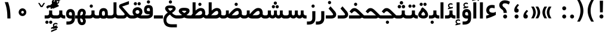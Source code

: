 SplineFontDB: 3.0
FontName: Shabnam-Bold
FullName: Shabnam Bold
FamilyName: Shabnam
Weight: Bold
Copyright: Copyright (c) 2003 by Bitstream, Inc. All Rights Reserved.\nDejaVu changes are in public domain\nCopyright (c) 2015 by Saber Rastikerdar. All Rights Reserved.
Version: 0.7.1
ItalicAngle: 0
UnderlinePosition: -100
UnderlineWidth: 100
Ascent: 1536
Descent: 512
InvalidEm: 0
LayerCount: 2
Layer: 0 1 "Back" 1
Layer: 1 1 "Fore" 0
XUID: [1021 502 1027637223 12941557]
UniqueID: 4123783
UseUniqueID: 1
FSType: 0
OS2Version: 1
OS2_WeightWidthSlopeOnly: 0
OS2_UseTypoMetrics: 1
CreationTime: 1431850356
ModificationTime: 1451624741
PfmFamily: 33
TTFWeight: 400
TTFWidth: 5
LineGap: 0
VLineGap: 0
Panose: 2 11 6 3 3 8 4 2 2 4
OS2TypoAscent: 2000
OS2TypoAOffset: 0
OS2TypoDescent: -1000
OS2TypoDOffset: 0
OS2TypoLinegap: 0
OS2WinAscent: 2000
OS2WinAOffset: 0
OS2WinDescent: 1000
OS2WinDOffset: 0
HheadAscent: 2000
HheadAOffset: 0
HheadDescent: -1000
HheadDOffset: 0
OS2SubXSize: 1331
OS2SubYSize: 1433
OS2SubXOff: 0
OS2SubYOff: 286
OS2SupXSize: 1331
OS2SupYSize: 1433
OS2SupXOff: 0
OS2SupYOff: 983
OS2StrikeYSize: 102
OS2StrikeYPos: 530
OS2Vendor: 'PfEd'
OS2CodePages: 600001ff.dfff0000
Lookup: 1 0 0 "'case' Case-Sensitive Forms in Latin lookup 0" { "'case' Case-Sensitive Forms in Latin lookup 0 subtable"  } ['case' ('DFLT' <'dflt' > 'latn' <'CAT ' 'ESP ' 'GAL ' 'dflt' > ) ]
Lookup: 6 1 0 "'ccmp' Glyph Composition/Decomposition lookup 2" { "'ccmp' Glyph Composition/Decomposition lookup 2 subtable"  } ['ccmp' ('arab' <'KUR ' 'SND ' 'URD ' 'dflt' > 'hebr' <'dflt' > 'nko ' <'dflt' > ) ]
Lookup: 6 0 0 "'ccmp' Glyph Composition/Decomposition lookup 3" { "'ccmp' Glyph Composition/Decomposition lookup 3 subtable"  } ['ccmp' ('cyrl' <'MKD ' 'SRB ' 'dflt' > 'grek' <'dflt' > 'latn' <'ISM ' 'KSM ' 'LSM ' 'MOL ' 'NSM ' 'ROM ' 'SKS ' 'SSM ' 'dflt' > ) ]
Lookup: 6 0 0 "'ccmp' Glyph Composition/Decomposition lookup 4" { "'ccmp' Glyph Composition/Decomposition lookup 4 contextual 0"  "'ccmp' Glyph Composition/Decomposition lookup 4 contextual 1"  "'ccmp' Glyph Composition/Decomposition lookup 4 contextual 2"  "'ccmp' Glyph Composition/Decomposition lookup 4 contextual 3"  "'ccmp' Glyph Composition/Decomposition lookup 4 contextual 4"  "'ccmp' Glyph Composition/Decomposition lookup 4 contextual 5"  "'ccmp' Glyph Composition/Decomposition lookup 4 contextual 6"  "'ccmp' Glyph Composition/Decomposition lookup 4 contextual 7"  "'ccmp' Glyph Composition/Decomposition lookup 4 contextual 8"  "'ccmp' Glyph Composition/Decomposition lookup 4 contextual 9"  } ['ccmp' ('DFLT' <'dflt' > 'arab' <'KUR ' 'SND ' 'URD ' 'dflt' > 'armn' <'dflt' > 'brai' <'dflt' > 'cans' <'dflt' > 'cher' <'dflt' > 'cyrl' <'MKD ' 'SRB ' 'dflt' > 'geor' <'dflt' > 'grek' <'dflt' > 'hani' <'dflt' > 'hebr' <'dflt' > 'kana' <'dflt' > 'lao ' <'dflt' > 'latn' <'ISM ' 'KSM ' 'LSM ' 'MOL ' 'NSM ' 'ROM ' 'SKS ' 'SSM ' 'dflt' > 'math' <'dflt' > 'nko ' <'dflt' > 'ogam' <'dflt' > 'runr' <'dflt' > 'tfng' <'dflt' > 'thai' <'dflt' > ) ]
Lookup: 1 0 0 "'locl' Localized Forms in Latin lookup 7" { "'locl' Localized Forms in Latin lookup 7 subtable"  } ['locl' ('latn' <'ISM ' 'KSM ' 'LSM ' 'NSM ' 'SKS ' 'SSM ' > ) ]
Lookup: 1 9 0 "'fina' Terminal Forms in Arabic lookup 9" { "'fina' Terminal Forms in Arabic lookup 9 subtable"  } ['fina' ('arab' <'KUR ' 'SND ' 'URD ' 'dflt' > ) ]
Lookup: 1 9 0 "'medi' Medial Forms in Arabic lookup 11" { "'medi' Medial Forms in Arabic lookup 11 subtable"  } ['medi' ('arab' <'KUR ' 'SND ' 'URD ' 'dflt' > ) ]
Lookup: 1 9 0 "'init' Initial Forms in Arabic lookup 13" { "'init' Initial Forms in Arabic lookup 13 subtable"  } ['init' ('arab' <'KUR ' 'SND ' 'URD ' 'dflt' > ) ]
Lookup: 4 1 1 "'rlig' Required Ligatures in Arabic lookup 14" { "'rlig' Required Ligatures in Arabic lookup 14 subtable"  } ['rlig' ('arab' <'KUR ' 'dflt' > ) ]
Lookup: 4 1 1 "'rlig' Required Ligatures in Arabic lookup 15" { "'rlig' Required Ligatures in Arabic lookup 15 subtable"  } ['rlig' ('arab' <'KUR ' 'SND ' 'URD ' 'dflt' > ) ]
Lookup: 4 9 1 "'rlig' Required Ligatures in Arabic lookup 16" { "'rlig' Required Ligatures in Arabic lookup 16 subtable"  } ['rlig' ('arab' <'KUR ' 'SND ' 'URD ' 'dflt' > ) ]
Lookup: 4 9 1 "'liga' Standard Ligatures in Arabic lookup 17" { "'liga' Standard Ligatures in Arabic lookup 17 subtable"  } ['liga' ('arab' <'KUR ' 'SND ' 'URD ' 'dflt' > ) ]
Lookup: 4 1 1 "'liga' Standard Ligatures in Arabic lookup 19" { "'liga' Standard Ligatures in Arabic lookup 19 subtable"  } ['liga' ('arab' <'KUR ' 'SND ' 'URD ' 'dflt' > ) ]
Lookup: 1 1 0 "Single Substitution lookup 31" { "Single Substitution lookup 31 subtable"  } []
Lookup: 1 0 0 "Single Substitution lookup 32" { "Single Substitution lookup 32 subtable"  } []
Lookup: 1 0 0 "Single Substitution lookup 33" { "Single Substitution lookup 33 subtable"  } []
Lookup: 1 0 0 "Single Substitution lookup 34" { "Single Substitution lookup 34 subtable"  } []
Lookup: 1 0 0 "Single Substitution lookup 35" { "Single Substitution lookup 35 subtable"  } []
Lookup: 1 0 0 "Single Substitution lookup 36" { "Single Substitution lookup 36 subtable"  } []
Lookup: 1 0 0 "Single Substitution lookup 37" { "Single Substitution lookup 37 subtable"  } []
Lookup: 1 0 0 "Single Substitution lookup 38" { "Single Substitution lookup 38 subtable"  } []
Lookup: 1 0 0 "Single Substitution lookup 39" { "Single Substitution lookup 39 subtable"  } []
Lookup: 262 1 0 "'mkmk' Mark to Mark in Arabic lookup 0" { "'mkmk' Mark to Mark in Arabic lookup 0 subtable"  } ['mkmk' ('arab' <'KUR ' 'SND ' 'URD ' 'dflt' > ) ]
Lookup: 262 1 0 "'mkmk' Mark to Mark in Arabic lookup 1" { "'mkmk' Mark to Mark in Arabic lookup 1 subtable"  } ['mkmk' ('arab' <'KUR ' 'SND ' 'URD ' 'dflt' > ) ]
Lookup: 262 0 0 "'mkmk' Mark to Mark in Lao lookup 2" { "'mkmk' Mark to Mark in Lao lookup 2 subtable"  } ['mkmk' ('lao ' <'dflt' > ) ]
Lookup: 262 0 0 "'mkmk' Mark to Mark in Lao lookup 3" { "'mkmk' Mark to Mark in Lao lookup 3 subtable"  } ['mkmk' ('lao ' <'dflt' > ) ]
Lookup: 262 4 0 "'mkmk' Mark to Mark lookup 4" { "'mkmk' Mark to Mark lookup 4 anchor 0"  "'mkmk' Mark to Mark lookup 4 anchor 1"  } ['mkmk' ('cyrl' <'MKD ' 'SRB ' 'dflt' > 'grek' <'dflt' > 'latn' <'ISM ' 'KSM ' 'LSM ' 'MOL ' 'NSM ' 'ROM ' 'SKS ' 'SSM ' 'dflt' > ) ]
Lookup: 261 1 0 "'mark' Mark Positioning lookup 5" { "'mark' Mark Positioning lookup 5 subtable"  } ['mark' ('arab' <'KUR ' 'SND ' 'URD ' 'dflt' > 'hebr' <'dflt' > 'nko ' <'dflt' > ) ]
Lookup: 260 1 0 "'mark' Mark Positioning lookup 6" { "'mark' Mark Positioning lookup 6 subtable"  } ['mark' ('arab' <'KUR ' 'SND ' 'URD ' 'dflt' > 'hebr' <'dflt' > 'nko ' <'dflt' > ) ]
Lookup: 260 1 0 "'mark' Mark Positioning lookup 7" { "'mark' Mark Positioning lookup 7 subtable"  } ['mark' ('arab' <'KUR ' 'SND ' 'URD ' 'dflt' > 'hebr' <'dflt' > 'nko ' <'dflt' > ) ]
Lookup: 261 1 0 "'mark' Mark Positioning lookup 8" { "'mark' Mark Positioning lookup 8 subtable"  } ['mark' ('arab' <'KUR ' 'SND ' 'URD ' 'dflt' > 'hebr' <'dflt' > 'nko ' <'dflt' > ) ]
Lookup: 260 1 0 "'mark' Mark Positioning lookup 9" { "'mark' Mark Positioning lookup 9 subtable"  } ['mark' ('arab' <'KUR ' 'SND ' 'URD ' 'dflt' > 'hebr' <'dflt' > 'nko ' <'dflt' > ) ]
Lookup: 260 0 0 "'mark' Mark Positioning in Lao lookup 10" { "'mark' Mark Positioning in Lao lookup 10 subtable"  } ['mark' ('lao ' <'dflt' > ) ]
Lookup: 260 0 0 "'mark' Mark Positioning in Lao lookup 11" { "'mark' Mark Positioning in Lao lookup 11 subtable"  } ['mark' ('lao ' <'dflt' > ) ]
Lookup: 261 0 0 "'mark' Mark Positioning lookup 12" { "'mark' Mark Positioning lookup 12 subtable"  } ['mark' ('cyrl' <'MKD ' 'SRB ' 'dflt' > 'grek' <'dflt' > 'latn' <'ISM ' 'KSM ' 'LSM ' 'MOL ' 'NSM ' 'ROM ' 'SKS ' 'SSM ' 'dflt' > ) ]
Lookup: 260 4 0 "'mark' Mark Positioning lookup 13" { "'mark' Mark Positioning lookup 13 anchor 0"  "'mark' Mark Positioning lookup 13 anchor 1"  "'mark' Mark Positioning lookup 13 anchor 2"  "'mark' Mark Positioning lookup 13 anchor 3"  "'mark' Mark Positioning lookup 13 anchor 4"  "'mark' Mark Positioning lookup 13 anchor 5"  } ['mark' ('cyrl' <'MKD ' 'SRB ' 'dflt' > 'grek' <'dflt' > 'latn' <'ISM ' 'KSM ' 'LSM ' 'MOL ' 'NSM ' 'ROM ' 'SKS ' 'SSM ' 'dflt' > 'tfng' <'dflt' > ) ]
Lookup: 258 0 0 "'kern' Horizontal Kerning in Latin lookup 14" { "'kern' Horizontal Kerning in Latin lookup 14 subtable"  } ['kern' ('latn' <'ISM ' 'KSM ' 'LSM ' 'MOL ' 'NSM ' 'ROM ' 'SKS ' 'SSM ' 'dflt' > ) ]
Lookup: 258 9 0 "'kern' Horizontal Kerning lookup 15" { "'kern' Horizontal Kerning lookup 15-2" [307,30,2] } ['kern' ('DFLT' <'dflt' > 'arab' <'KUR ' 'SND ' 'URD ' 'dflt' > 'armn' <'dflt' > 'brai' <'dflt' > 'cans' <'dflt' > 'cher' <'dflt' > 'cyrl' <'MKD ' 'SRB ' 'dflt' > 'geor' <'dflt' > 'grek' <'dflt' > 'hani' <'dflt' > 'hebr' <'dflt' > 'kana' <'dflt' > 'lao ' <'dflt' > 'latn' <'ISM ' 'KSM ' 'LSM ' 'MOL ' 'NSM ' 'ROM ' 'SKS ' 'SSM ' 'dflt' > 'math' <'dflt' > 'nko ' <'dflt' > 'ogam' <'dflt' > 'runr' <'dflt' > 'tfng' <'dflt' > 'thai' <'dflt' > ) ]
MarkAttachClasses: 5
"MarkClass-1" 307 gravecomb acutecomb uni0302 tildecomb uni0304 uni0305 uni0306 uni0307 uni0308 hookabovecomb uni030A uni030B uni030C uni030D uni030E uni030F uni0310 uni0311 uni0312 uni0313 uni0314 uni0315 uni033D uni033E uni033F uni0340 uni0341 uni0342 uni0343 uni0344 uni0346 uni034A uni034B uni034C uni0351 uni0352 uni0357
"MarkClass-2" 300 uni0316 uni0317 uni0318 uni0319 uni031C uni031D uni031E uni031F uni0320 uni0321 uni0322 dotbelowcomb uni0324 uni0325 uni0326 uni0329 uni032A uni032B uni032C uni032D uni032E uni032F uni0330 uni0331 uni0332 uni0333 uni0339 uni033A uni033B uni033C uni0345 uni0347 uni0348 uni0349 uni034D uni034E uni0353
"MarkClass-3" 7 uni0327
"MarkClass-4" 7 uni0328
DEI: 91125
KernClass2: 53 80 "'kern' Horizontal Kerning in Latin lookup 14 subtable"
 6 hyphen
 1 A
 1 B
 1 C
 12 D Eth Dcaron
 1 F
 8 G Gbreve
 1 H
 1 J
 9 K uniA740
 15 L Lacute Lcaron
 44 O Ograve Oacute Ocircumflex Otilde Odieresis
 1 P
 1 Q
 15 R Racute Rcaron
 17 S Scedilla Scaron
 9 T uniA724
 43 U Ugrave Uacute Ucircumflex Udieresis Uring
 1 V
 1 W
 1 X
 18 Y Yacute Ydieresis
 8 Z Zcaron
 44 e egrave eacute ecircumflex edieresis ecaron
 1 f
 9 k uniA741
 15 n ntilde ncaron
 44 o ograve oacute ocircumflex otilde odieresis
 8 r racute
 1 v
 1 w
 1 x
 18 y yacute ydieresis
 13 guillemotleft
 14 guillemotright
 6 Agrave
 28 Aacute Acircumflex Adieresis
 6 Atilde
 2 AE
 22 Ccedilla Cacute Ccaron
 5 Thorn
 10 germandbls
 3 eth
 14 Amacron Abreve
 7 Aogonek
 6 Dcroat
 4 ldot
 6 rcaron
 6 Tcaron
 7 uni2010
 12 quotedblleft
 12 quotedblbase
 6 hyphen
 6 period
 5 colon
 44 A Agrave Aacute Acircumflex Atilde Adieresis
 1 B
 15 C Cacute Ccaron
 8 D Dcaron
 64 F H K L P R Thorn germandbls Lacute Lcaron Racute Rcaron uniA740
 1 G
 1 J
 44 O Ograve Oacute Ocircumflex Otilde Odieresis
 1 Q
 49 S Sacute Scircumflex Scedilla Scaron Scommaaccent
 8 T Tcaron
 43 U Ugrave Uacute Ucircumflex Udieresis Uring
 1 V
 1 W
 1 X
 18 Y Yacute Ydieresis
 8 Z Zcaron
 8 a aacute
 10 c ccedilla
 3 d q
 15 e eacute ecaron
 1 f
 12 g h m gbreve
 1 i
 1 l
 15 n ntilde ncaron
 8 o oacute
 15 r racute rcaron
 17 s scedilla scaron
 8 t tcaron
 14 u uacute uring
 1 v
 1 w
 1 x
 18 y yacute ydieresis
 13 guillemotleft
 14 guillemotright
 2 AE
 8 Ccedilla
 41 agrave acircumflex atilde adieresis aring
 28 egrave ecircumflex edieresis
 3 eth
 35 ograve ocircumflex otilde odieresis
 28 ugrave ucircumflex udieresis
 22 Amacron Abreve Aogonek
 22 amacron abreve aogonek
 13 cacute ccaron
 68 Ccircumflex Cdotaccent Gcircumflex Gdotaccent Omacron Obreve uni022E
 35 ccircumflex uni01C6 uni021B uni0231
 23 cdotaccent tcommaaccent
 6 dcaron
 6 dcroat
 33 emacron ebreve edotaccent eogonek
 6 Gbreve
 12 Gcommaaccent
 23 iogonek ij rcommaaccent
 28 omacron obreve ohungarumlaut
 13 Ohungarumlaut
 12 Tcommaaccent
 4 Tbar
 43 utilde umacron ubreve uhungarumlaut uogonek
 28 Wcircumflex Wgrave Wdieresis
 28 wcircumflex wacute wdieresis
 18 Ycircumflex Ygrave
 18 ycircumflex ygrave
 15 uni01EA uni01EC
 15 uni01EB uni01ED
 7 uni021A
 7 uni022F
 7 uni0232
 7 uni0233
 6 wgrave
 6 Wacute
 12 quotedblleft
 13 quotedblright
 12 quotedblbase
 0 {} 0 {} 0 {} 0 {} 0 {} 0 {} 0 {} 0 {} 0 {} 0 {} 0 {} 0 {} 0 {} 0 {} 0 {} 0 {} 0 {} 0 {} 0 {} 0 {} 0 {} 0 {} 0 {} 0 {} 0 {} 0 {} 0 {} 0 {} 0 {} 0 {} 0 {} 0 {} 0 {} 0 {} 0 {} 0 {} 0 {} 0 {} 0 {} 0 {} 0 {} 0 {} 0 {} 0 {} 0 {} 0 {} 0 {} 0 {} 0 {} 0 {} 0 {} 0 {} 0 {} 0 {} 0 {} 0 {} 0 {} 0 {} 0 {} 0 {} 0 {} 0 {} 0 {} 0 {} 0 {} 0 {} 0 {} 0 {} 0 {} 0 {} 0 {} 0 {} 0 {} 0 {} 0 {} 0 {} 0 {} 0 {} 0 {} 0 {} 0 {} 0 {} 0 {} 0 {} -96 {} -156 {} 0 {} 0 {} 0 {} 160 {} 244 {} 121 {} 160 {} 0 {} -401 {} 0 {} -255 {} -178 {} -217 {} -516 {} 0 {} 0 {} 0 {} 0 {} 0 {} 0 {} 0 {} 0 {} 0 {} 0 {} 80 {} 0 {} 0 {} 0 {} 0 {} -117 {} 0 {} 0 {} -77 {} 0 {} 0 {} 0 {} 0 {} 0 {} 0 {} 0 {} 80 {} 0 {} -96 {} 0 {} 0 {} 0 {} 0 {} 0 {} 0 {} 0 {} 0 {} 160 {} 0 {} 0 {} 0 {} 0 {} 0 {} 0 {} 0 {} 0 {} 0 {} 0 {} 0 {} 0 {} 0 {} 0 {} 0 {} 0 {} 0 {} 0 {} 0 {} 0 {} 0 {} 0 {} 0 {} -96 {} -77 {} -77 {} 121 {} 0 {} -77 {} 0 {} 0 {} -77 {} 0 {} -77 {} -77 {} 0 {} -340 {} 0 {} -276 {} -237 {} 0 {} -340 {} 0 {} 0 {} -77 {} -77 {} -77 {} -156 {} 0 {} 0 {} 0 {} 0 {} -77 {} 0 {} 0 {} -77 {} 0 {} -255 {} -178 {} 0 {} -295 {} -156 {} 0 {} 0 {} -77 {} 0 {} -77 {} 0 {} -77 {} 0 {} 121 {} 0 {} -77 {} -77 {} -77 {} -77 {} -77 {} -77 {} -77 {} -77 {} 0 {} 0 {} -77 {} -77 {} -340 {} 0 {} 0 {} -237 {} -178 {} -340 {} -295 {} -77 {} -77 {} -340 {} 0 {} -340 {} -295 {} -178 {} -237 {} -564 {} -541 {} 102 {} 0 {} 0 {} 0 {} 0 {} 0 {} 0 {} -77 {} 0 {} 0 {} -77 {} 0 {} -77 {} 0 {} -77 {} 0 {} 0 {} -132 {} -156 {} 0 {} -237 {} 0 {} 0 {} 0 {} 0 {} 0 {} 0 {} 0 {} 0 {} 0 {} 0 {} 0 {} 0 {} 0 {} 0 {} 0 {} 0 {} 0 {} 0 {} 0 {} -132 {} -77 {} 0 {} -77 {} 0 {} 0 {} 0 {} 0 {} 0 {} 0 {} 0 {} 0 {} -77 {} 0 {} 0 {} 0 {} 0 {} 0 {} -77 {} -77 {} 0 {} 0 {} -77 {} 0 {} 0 {} 0 {} -156 {} 0 {} -237 {} 0 {} -77 {} 0 {} 0 {} 0 {} 0 {} 0 {} 0 {} -156 {} -237 {} -237 {} -178 {} 0 {} 0 {} 0 {} 0 {} 0 {} 0 {} 0 {} 0 {} 0 {} 0 {} 0 {} 0 {} 0 {} 0 {} 0 {} 0 {} 0 {} 0 {} 0 {} -77 {} 0 {} 0 {} 0 {} 0 {} 0 {} 0 {} 0 {} 0 {} 0 {} 0 {} 0 {} 0 {} 0 {} 0 {} 0 {} 0 {} 0 {} 0 {} 0 {} -77 {} -77 {} 0 {} 0 {} 0 {} 0 {} 0 {} 0 {} 0 {} 0 {} 0 {} 0 {} 0 {} 0 {} 0 {} 0 {} 0 {} 0 {} 0 {} 0 {} 0 {} 0 {} 0 {} 0 {} 0 {} 0 {} 0 {} 0 {} -77 {} 0 {} 0 {} 0 {} 0 {} 0 {} -77 {} 0 {} 0 {} 0 {} 0 {} 80 {} 0 {} 0 {} 0 {} 0 {} 0 {} -77 {} 0 {} 0 {} 0 {} 0 {} 0 {} 0 {} 0 {} 0 {} 0 {} 0 {} 0 {} -77 {} 0 {} 0 {} -237 {} 0 {} 0 {} 0 {} 0 {} 0 {} 0 {} 0 {} 0 {} 0 {} 0 {} 0 {} 0 {} 0 {} 0 {} 0 {} 0 {} 0 {} 0 {} 0 {} -77 {} -77 {} 0 {} 0 {} 0 {} 0 {} 0 {} 0 {} 0 {} -77 {} 0 {} 0 {} 0 {} 0 {} 0 {} 0 {} 0 {} 0 {} 0 {} 0 {} 0 {} 0 {} 0 {} 0 {} 0 {} 0 {} 0 {} 0 {} -237 {} 0 {} 0 {} 0 {} 0 {} 0 {} -237 {} 0 {} 0 {} 0 {} -96 {} -117 {} -401 {} 0 {} 0 {} -702 {} -340 {} -401 {} 0 {} 0 {} 0 {} 0 {} 0 {} 0 {} 0 {} 0 {} -77 {} -77 {} 0 {} 0 {} 0 {} 0 {} 0 {} 0 {} -401 {} 0 {} 0 {} -237 {} 0 {} 0 {} -319 {} 0 {} 0 {} -156 {} -319 {} 0 {} 0 {} -237 {} 0 {} 0 {} 0 {} -401 {} 0 {} 0 {} 0 {} 0 {} -401 {} -237 {} 0 {} -156 {} -237 {} -401 {} -401 {} 0 {} 0 {} 0 {} 0 {} 0 {} 0 {} -237 {} 0 {} 0 {} -319 {} -156 {} 0 {} -77 {} -77 {} -237 {} 0 {} 0 {} 0 {} -401 {} 0 {} -156 {} -77 {} -156 {} 0 {} -401 {} 0 {} 0 {} -96 {} 0 {} -801 {} 0 {} 0 {} 0 {} 0 {} 0 {} 0 {} 0 {} 0 {} 0 {} 0 {} 0 {} 0 {} 0 {} 0 {} -156 {} 0 {} 0 {} 0 {} 0 {} -217 {} 0 {} 0 {} 0 {} 0 {} 0 {} 0 {} 0 {} 0 {} 0 {} 0 {} 0 {} 0 {} 0 {} 0 {} 0 {} 0 {} 0 {} 0 {} 0 {} -77 {} -77 {} 0 {} 0 {} 0 {} 0 {} 0 {} 0 {} 0 {} 0 {} 0 {} 0 {} 0 {} 0 {} 0 {} 0 {} 0 {} 0 {} 0 {} 0 {} 0 {} 0 {} 0 {} 0 {} 0 {} 0 {} 0 {} 0 {} 0 {} 0 {} 0 {} 0 {} 0 {} 0 {} 0 {} 0 {} 0 {} 0 {} -96 {} -96 {} -117 {} 0 {} 0 {} -77 {} 0 {} 0 {} 0 {} 0 {} 0 {} 0 {} 0 {} 0 {} 0 {} 0 {} 0 {} 0 {} 0 {} 0 {} 0 {} 0 {} 0 {} 0 {} 0 {} 0 {} 0 {} 0 {} 0 {} 0 {} 0 {} 0 {} 0 {} 0 {} 0 {} 0 {} 0 {} 0 {} 0 {} 0 {} 0 {} 0 {} 0 {} 0 {} 0 {} 0 {} 0 {} 0 {} 0 {} 0 {} 0 {} 0 {} 0 {} 0 {} 0 {} 0 {} 0 {} 0 {} 0 {} 0 {} 0 {} 0 {} 0 {} 0 {} 0 {} 0 {} 0 {} 0 {} 0 {} 0 {} 0 {} 0 {} 0 {} 0 {} 0 {} 0 {} 0 {} 0 {} 0 {} 0 {} -156 {} -132 {} -156 {} 0 {} -156 {} 0 {} 0 {} -77 {} 0 {} 0 {} 0 {} 0 {} 0 {} 0 {} 0 {} 0 {} 0 {} 0 {} 0 {} 0 {} 0 {} 0 {} 0 {} 0 {} 0 {} 0 {} 0 {} 0 {} 0 {} 0 {} 0 {} 0 {} 0 {} 0 {} 0 {} 0 {} 0 {} 0 {} 0 {} 0 {} 0 {} 0 {} -77 {} -77 {} 0 {} 0 {} 0 {} 0 {} 0 {} 0 {} 0 {} 0 {} 0 {} 0 {} 0 {} 0 {} 0 {} 0 {} 0 {} 0 {} 0 {} 0 {} 0 {} 0 {} 0 {} 0 {} 0 {} 0 {} 0 {} 0 {} 0 {} 0 {} 0 {} 0 {} 0 {} 0 {} 0 {} 0 {} 0 {} 0 {} -156 {} -132 {} -237 {} 0 {} -459 {} 0 {} 0 {} -77 {} 0 {} -237 {} 0 {} 0 {} 0 {} 0 {} -237 {} 0 {} 0 {} -340 {} -117 {} 0 {} -156 {} 0 {} -156 {} 0 {} -77 {} 0 {} 0 {} -217 {} 0 {} 0 {} 0 {} 0 {} 0 {} -217 {} 0 {} 0 {} 0 {} -217 {} 0 {} 0 {} 0 {} -319 {} -276 {} 0 {} 0 {} -237 {} -77 {} -217 {} 0 {} -217 {} -217 {} 0 {} 0 {} 0 {} 0 {} 0 {} 0 {} 0 {} 0 {} 0 {} 0 {} 0 {} 0 {} 0 {} 0 {} 0 {} 0 {} 0 {} 0 {} 0 {} 0 {} 0 {} 0 {} 0 {} 0 {} 0 {} 0 {} 0 {} 0 {} 0 {} -132 {} -132 {} 0 {} 0 {} -77 {} 0 {} 0 {} 102 {} 0 {} 0 {} 0 {} 0 {} 0 {} 0 {} -156 {} 0 {} 0 {} -599 {} -217 {} -479 {} -401 {} 0 {} -579 {} 0 {} 0 {} 0 {} 0 {} -77 {} 0 {} 0 {} 0 {} 0 {} 0 {} -77 {} 0 {} 0 {} 0 {} -77 {} 0 {} 0 {} 0 {} -401 {} 0 {} 0 {} 0 {} 0 {} 0 {} -77 {} 0 {} -77 {} -77 {} 0 {} 0 {} 0 {} 0 {} 0 {} 0 {} 0 {} 0 {} 0 {} 0 {} 0 {} 0 {} 0 {} 0 {} 0 {} 0 {} 0 {} 0 {} 0 {} 0 {} 0 {} 0 {} 0 {} 0 {} 0 {} 0 {} 0 {} 0 {} 0 {} -885 {} -1146 {} 0 {} 0 {} 121 {} -178 {} -77 {} -77 {} 0 {} 0 {} 0 {} 0 {} 0 {} 0 {} 0 {} 0 {} 0 {} 0 {} 0 {} -77 {} 0 {} -276 {} -237 {} 0 {} 0 {} 0 {} 0 {} 0 {} 0 {} 0 {} 0 {} 0 {} 0 {} 0 {} 0 {} 0 {} 0 {} 0 {} 0 {} 0 {} 0 {} 0 {} -77 {} 0 {} 0 {} 0 {} 0 {} 0 {} 0 {} 0 {} 0 {} 0 {} 0 {} 0 {} 0 {} 0 {} 0 {} 0 {} 0 {} 0 {} 0 {} 0 {} 0 {} 0 {} 0 {} 0 {} 0 {} 0 {} 0 {} 0 {} 0 {} 0 {} 0 {} 0 {} 0 {} 0 {} 0 {} 0 {} 0 {} 0 {} -96 {} -77 {} -401 {} 0 {} -96 {} -683 {} 0 {} -276 {} 0 {} 0 {} 0 {} 0 {} 0 {} 0 {} 0 {} 0 {} 0 {} 0 {} 0 {} 0 {} 0 {} 0 {} -96 {} 0 {} -196 {} 0 {} 0 {} -156 {} 0 {} 0 {} -96 {} 0 {} -77 {} -156 {} -77 {} -77 {} 0 {} -77 {} 0 {} 0 {} 0 {} 0 {} -77 {} 0 {} 0 {} 0 {} -196 {} -156 {} 0 {} -156 {} -77 {} 0 {} 0 {} 0 {} 0 {} 0 {} 0 {} 0 {} 0 {} 0 {} 0 {} 0 {} 0 {} 0 {} 0 {} 0 {} 0 {} 0 {} 0 {} 0 {} 0 {} 0 {} 0 {} 0 {} 0 {} 0 {} 0 {} 0 {} 0 {} 0 {} 80 {} 80 {} -702 {} 0 {} 121 {} 0 {} 0 {} 0 {} 0 {} 0 {} 0 {} 0 {} 0 {} 0 {} 0 {} 0 {} 0 {} 0 {} 0 {} 0 {} 0 {} 0 {} 0 {} 0 {} 0 {} 0 {} 0 {} 0 {} 0 {} 0 {} 0 {} 0 {} 0 {} 0 {} 0 {} 0 {} 0 {} 0 {} 0 {} 0 {} 0 {} 0 {} 0 {} 0 {} 0 {} 0 {} 0 {} 0 {} 0 {} 0 {} 0 {} 0 {} 0 {} 0 {} 0 {} 0 {} 0 {} 0 {} 0 {} 0 {} 0 {} 0 {} 0 {} 0 {} 0 {} 0 {} 0 {} 0 {} 0 {} 0 {} 0 {} 0 {} 0 {} 0 {} 0 {} 0 {} 0 {} 0 {} 0 {} 0 {} -96 {} -77 {} -276 {} 0 {} -178 {} -156 {} -132 {} -178 {} 0 {} -217 {} 0 {} 0 {} 0 {} 0 {} 0 {} 0 {} 0 {} -319 {} 0 {} -237 {} -178 {} 0 {} -276 {} 0 {} -96 {} 0 {} 0 {} -196 {} 0 {} 0 {} 0 {} 0 {} 0 {} -196 {} 0 {} 0 {} 0 {} -196 {} 0 {} 0 {} 0 {} -237 {} -237 {} -77 {} 0 {} -217 {} -96 {} -196 {} 0 {} -196 {} -196 {} 0 {} 0 {} 0 {} 0 {} 0 {} 0 {} 0 {} 0 {} 0 {} 0 {} 0 {} 0 {} 0 {} 0 {} 0 {} 0 {} 0 {} 0 {} 0 {} 0 {} 0 {} 0 {} 0 {} 0 {} 0 {} 0 {} 0 {} 0 {} 0 {} -319 {} -276 {} -77 {} 0 {} 0 {} 0 {} 0 {} 80 {} 0 {} 0 {} 0 {} 0 {} 0 {} 0 {} 0 {} 0 {} 0 {} 0 {} 0 {} 0 {} 0 {} 0 {} 0 {} 0 {} 0 {} 0 {} 0 {} 0 {} 0 {} 0 {} 0 {} 0 {} 0 {} 0 {} 0 {} 0 {} 0 {} 0 {} 0 {} 0 {} 0 {} 0 {} 0 {} 0 {} 0 {} 0 {} 0 {} 0 {} 0 {} 0 {} 0 {} 0 {} 0 {} 0 {} 0 {} 0 {} 0 {} 0 {} 0 {} 0 {} 0 {} 0 {} 0 {} 0 {} 0 {} 0 {} 0 {} 0 {} 0 {} 0 {} 0 {} 0 {} 0 {} 0 {} 0 {} 0 {} 0 {} 0 {} 0 {} 0 {} 0 {} 0 {} 0 {} 0 {} -401 {} -516 {} -479 {} -340 {} 0 {} -255 {} 0 {} 0 {} 0 {} 0 {} 0 {} 0 {} 0 {} -77 {} 0 {} 0 {} 0 {} 0 {} 0 {} 0 {} -724 {} -742 {} 0 {} -742 {} 0 {} 0 {} -132 {} 0 {} 0 {} -742 {} -641 {} -724 {} 0 {} -664 {} 0 {} -724 {} 0 {} -683 {} -401 {} -237 {} 0 {} -255 {} -509 {} -613 {} 0 {} -570 {} -597 {} 0 {} 0 {} -742 {} 0 {} 0 {} 0 {} 0 {} 0 {} 0 {} 0 {} 0 {} 0 {} 0 {} 0 {} 0 {} 0 {} 0 {} 0 {} 0 {} 0 {} 0 {} 0 {} 0 {} 0 {} 0 {} 0 {} 0 {} 0 {} 0 {} 0 {} -96 {} -564 {} 0 {} 0 {} 0 {} 0 {} 0 {} 0 {} 0 {} 0 {} 0 {} 0 {} 0 {} 0 {} 0 {} 0 {} 0 {} 0 {} 0 {} 0 {} 0 {} 0 {} -77 {} 0 {} 0 {} 0 {} 0 {} 0 {} 0 {} 0 {} 0 {} 0 {} 0 {} 0 {} 0 {} 0 {} 0 {} 0 {} 0 {} 0 {} 0 {} 0 {} 0 {} 0 {} 0 {} 0 {} 0 {} 0 {} 0 {} 0 {} 0 {} 0 {} 0 {} 0 {} 0 {} 0 {} 0 {} 0 {} 0 {} 0 {} 0 {} 0 {} 0 {} 0 {} 0 {} 0 {} 0 {} 0 {} 0 {} 0 {} 0 {} 0 {} 0 {} 0 {} 0 {} 0 {} 0 {} 0 {} 0 {} 0 {} 0 {} 0 {} 0 {} -255 {} -564 {} -356 {} -276 {} 0 {} 0 {} 0 {} 0 {} 0 {} 0 {} -77 {} 0 {} 0 {} 0 {} 0 {} 0 {} 0 {} 0 {} 0 {} 0 {} -340 {} 0 {} 0 {} -340 {} 0 {} 0 {} -96 {} 0 {} 0 {} -340 {} 0 {} 0 {} 0 {} -295 {} 0 {} 0 {} 0 {} -117 {} -379 {} -237 {} 0 {} 0 {} -340 {} -340 {} 0 {} -340 {} -295 {} 0 {} 0 {} 0 {} 0 {} 0 {} 0 {} 0 {} 0 {} 0 {} 0 {} 0 {} 0 {} 0 {} 0 {} 0 {} 0 {} 0 {} 0 {} 0 {} 0 {} 0 {} 0 {} 0 {} 0 {} 0 {} 0 {} 0 {} 0 {} 0 {} 0 {} 0 {} -599 {} 0 {} -178 {} -502 {} -255 {} -237 {} 0 {} 0 {} 0 {} 0 {} 0 {} 0 {} 0 {} 0 {} 0 {} 0 {} 0 {} 0 {} 0 {} 0 {} 0 {} 0 {} -276 {} 0 {} 0 {} -255 {} 0 {} 0 {} -96 {} 0 {} 0 {} -255 {} -196 {} 0 {} 0 {} -156 {} 0 {} 0 {} 0 {} -77 {} -237 {} -77 {} 0 {} 0 {} -276 {} -255 {} 0 {} -255 {} -156 {} 0 {} 0 {} 0 {} 0 {} 0 {} 0 {} 0 {} 0 {} 0 {} 0 {} 0 {} 0 {} 0 {} 0 {} 0 {} 0 {} 0 {} 0 {} 0 {} 0 {} 0 {} 0 {} 0 {} 0 {} 0 {} 0 {} 0 {} 0 {} 0 {} -77 {} 0 {} -564 {} 0 {} -217 {} 0 {} 0 {} 0 {} 0 {} -319 {} 0 {} 0 {} 0 {} 0 {} -276 {} 0 {} 0 {} -77 {} 0 {} 0 {} 0 {} 0 {} 0 {} 0 {} 0 {} 0 {} 0 {} -196 {} 0 {} 0 {} 0 {} 0 {} 0 {} 0 {} 0 {} 0 {} 0 {} 0 {} 0 {} 0 {} 0 {} 0 {} -237 {} 0 {} 0 {} -319 {} 0 {} -196 {} 0 {} 0 {} 0 {} 0 {} 0 {} 0 {} 0 {} 0 {} 0 {} 0 {} 0 {} 0 {} 0 {} 0 {} 0 {} 0 {} 0 {} 0 {} 0 {} 0 {} 0 {} 0 {} 0 {} 0 {} 0 {} 0 {} 0 {} 0 {} 0 {} 0 {} 0 {} 0 {} -340 {} -178 {} -96 {} 0 {} -516 {} -885 {} -579 {} -340 {} 0 {} -237 {} 0 {} 0 {} 0 {} 0 {} -237 {} 0 {} 0 {} 0 {} 0 {} 0 {} 0 {} 0 {} 0 {} 0 {} -599 {} 0 {} 0 {} -579 {} 0 {} 0 {} -156 {} 0 {} 0 {} -579 {} 0 {} 0 {} 0 {} -502 {} 0 {} 0 {} 0 {} 0 {} -479 {} -319 {} 0 {} -237 {} -599 {} -579 {} 0 {} -579 {} -502 {} 0 {} 0 {} 0 {} 0 {} 0 {} 0 {} 0 {} 0 {} 0 {} 0 {} 0 {} 0 {} 0 {} 0 {} 0 {} 0 {} 0 {} 0 {} 0 {} 0 {} 0 {} 0 {} 0 {} 0 {} 0 {} 0 {} 0 {} 0 {} 0 {} -237 {} -77 {} -564 {} 0 {} -77 {} 0 {} 0 {} 0 {} 0 {} 0 {} 0 {} 0 {} 0 {} 0 {} 0 {} 0 {} 0 {} 0 {} 0 {} 0 {} 0 {} 0 {} 0 {} 0 {} 0 {} 0 {} 0 {} 0 {} 0 {} 0 {} 0 {} 0 {} 0 {} 0 {} 0 {} 0 {} 0 {} 0 {} 0 {} 0 {} 0 {} 0 {} 0 {} 0 {} 0 {} 0 {} 0 {} 0 {} 0 {} 0 {} 0 {} 0 {} 0 {} 0 {} 0 {} 0 {} 0 {} 0 {} 0 {} 0 {} 0 {} 0 {} 0 {} 0 {} 0 {} 0 {} 0 {} 0 {} 0 {} 0 {} 0 {} 0 {} 0 {} 0 {} 0 {} 0 {} 0 {} 0 {} 0 {} 0 {} -77 {} -77 {} -77 {} 0 {} 0 {} 0 {} 0 {} 0 {} 0 {} 0 {} 0 {} 0 {} 0 {} 0 {} 0 {} 0 {} 0 {} 0 {} 0 {} 0 {} 0 {} 0 {} 0 {} 0 {} 0 {} 0 {} 0 {} 0 {} 0 {} 0 {} 0 {} 0 {} 0 {} 0 {} 0 {} 0 {} 0 {} 0 {} 0 {} 0 {} -77 {} 0 {} 0 {} 0 {} 0 {} 0 {} 0 {} 0 {} 0 {} 0 {} 0 {} 0 {} 0 {} 0 {} 0 {} 0 {} 0 {} 0 {} 0 {} 0 {} 0 {} 0 {} 0 {} 0 {} 0 {} 0 {} 0 {} 0 {} 0 {} 0 {} 0 {} 0 {} 0 {} 0 {} 0 {} 0 {} 0 {} 0 {} 0 {} 0 {} 0 {} 0 {} 0 {} 0 {} -237 {} -319 {} -156 {} 0 {} 0 {} 0 {} 0 {} 0 {} 0 {} 0 {} 0 {} 0 {} 0 {} 0 {} 0 {} 0 {} 0 {} 0 {} 0 {} 0 {} 0 {} 0 {} 0 {} 0 {} 0 {} 0 {} 0 {} 0 {} 0 {} 0 {} 0 {} 0 {} -77 {} 0 {} 0 {} -77 {} 0 {} -77 {} -156 {} -77 {} 0 {} 0 {} 0 {} 0 {} 0 {} 0 {} 0 {} 0 {} 0 {} 0 {} 0 {} 0 {} 0 {} 0 {} 0 {} 0 {} 0 {} 0 {} 0 {} 0 {} 0 {} 0 {} 0 {} 0 {} 0 {} 0 {} 0 {} 0 {} 0 {} 0 {} 0 {} 0 {} 0 {} 0 {} 0 {} 0 {} 140 {} 0 {} -502 {} 0 {} 0 {} 0 {} 0 {} 0 {} 0 {} 0 {} 0 {} 0 {} 0 {} 0 {} 0 {} 0 {} 0 {} 0 {} 0 {} 0 {} 0 {} 0 {} 0 {} 0 {} -77 {} 0 {} 0 {} -156 {} 0 {} 0 {} 0 {} 0 {} 0 {} -156 {} 0 {} 0 {} 0 {} -132 {} 0 {} 0 {} 0 {} -156 {} 0 {} 0 {} 0 {} 0 {} -77 {} -156 {} 0 {} -156 {} -132 {} 0 {} 0 {} 0 {} 0 {} 0 {} 0 {} 0 {} 0 {} 0 {} 0 {} 0 {} 0 {} 0 {} 0 {} 0 {} 0 {} 0 {} 0 {} 0 {} 0 {} 0 {} 0 {} 0 {} 0 {} 0 {} 0 {} 0 {} 0 {} 0 {} 0 {} 0 {} 0 {} 0 {} 0 {} 0 {} 0 {} 0 {} 0 {} 0 {} 0 {} 0 {} 0 {} 0 {} 0 {} 0 {} 0 {} 0 {} 0 {} 0 {} 0 {} 0 {} 0 {} 0 {} 0 {} 0 {} 0 {} 0 {} 0 {} 0 {} 0 {} 0 {} 0 {} 0 {} 0 {} 0 {} 0 {} 0 {} 0 {} 0 {} 0 {} 0 {} 0 {} 0 {} 0 {} 0 {} 0 {} 0 {} 0 {} 0 {} 0 {} 0 {} 0 {} 0 {} 0 {} 0 {} 0 {} 0 {} 0 {} 0 {} 0 {} 0 {} 0 {} 0 {} 0 {} 0 {} 0 {} 0 {} 0 {} 0 {} 0 {} 0 {} 0 {} 0 {} 0 {} 0 {} 0 {} 0 {} 0 {} 0 {} -319 {} -237 {} -196 {} 0 {} 80 {} -77 {} 0 {} 0 {} 0 {} 0 {} 0 {} 0 {} 0 {} 0 {} 0 {} 0 {} 0 {} 0 {} 0 {} 0 {} 0 {} 0 {} 0 {} 0 {} 0 {} 0 {} 0 {} 0 {} 0 {} 0 {} 0 {} 0 {} 0 {} 0 {} 0 {} 0 {} 0 {} 0 {} 0 {} 0 {} -132 {} 0 {} 0 {} 0 {} 0 {} 0 {} 0 {} 0 {} 0 {} 0 {} 0 {} 0 {} 0 {} 0 {} 0 {} 0 {} 0 {} 0 {} 0 {} 0 {} 0 {} 0 {} 0 {} 0 {} 0 {} 0 {} 0 {} 0 {} 0 {} 0 {} 0 {} 0 {} 0 {} 0 {} 0 {} 0 {} 0 {} 0 {} 0 {} 0 {} -319 {} -156 {} -276 {} 0 {} -276 {} -401 {} -77 {} 0 {} 0 {} 0 {} 0 {} 0 {} 0 {} 0 {} 0 {} 0 {} 0 {} 0 {} 0 {} 0 {} 0 {} 0 {} 0 {} 0 {} 0 {} -96 {} -77 {} -96 {} 0 {} -77 {} 0 {} 0 {} -77 {} -96 {} -77 {} 0 {} 0 {} 0 {} 0 {} 0 {} -117 {} 0 {} -156 {} 0 {} 0 {} 0 {} 0 {} -96 {} 0 {} -96 {} 0 {} 0 {} 0 {} -96 {} 0 {} 0 {} 0 {} 153 {} 0 {} 0 {} 0 {} 0 {} 0 {} 0 {} 0 {} 0 {} 0 {} 0 {} 0 {} 0 {} 0 {} 0 {} 0 {} 0 {} 0 {} 0 {} 0 {} 0 {} 0 {} 0 {} 0 {} 183 {} -664 {} 0 {} -117 {} -340 {} -237 {} 0 {} 0 {} 0 {} 0 {} 0 {} 0 {} 0 {} 0 {} 0 {} 0 {} 0 {} 0 {} 0 {} 0 {} 0 {} 0 {} 0 {} 0 {} 0 {} 0 {} 0 {} 0 {} 0 {} 0 {} 0 {} 0 {} 0 {} 0 {} 0 {} 0 {} 0 {} 0 {} 0 {} 0 {} 0 {} -77 {} -77 {} 0 {} 0 {} 0 {} 0 {} 0 {} 0 {} 0 {} 0 {} 0 {} 0 {} 0 {} 0 {} 0 {} 0 {} 0 {} 0 {} 0 {} 0 {} 0 {} 0 {} 0 {} 0 {} 0 {} 0 {} 0 {} 0 {} 0 {} 0 {} 0 {} 0 {} 0 {} 0 {} 0 {} 0 {} 0 {} 0 {} 0 {} -77 {} -579 {} 0 {} 0 {} -401 {} -237 {} 0 {} 0 {} 0 {} 0 {} 0 {} 0 {} 0 {} 0 {} 0 {} 0 {} 0 {} 0 {} 0 {} 0 {} 0 {} 0 {} 0 {} 0 {} 0 {} 0 {} 0 {} 0 {} 0 {} 0 {} 0 {} 0 {} 0 {} 0 {} 0 {} 0 {} 0 {} 0 {} 0 {} 0 {} 0 {} -77 {} -77 {} 0 {} 0 {} 0 {} 0 {} 0 {} 0 {} 0 {} 0 {} 0 {} 0 {} 0 {} 0 {} 0 {} 0 {} 0 {} 0 {} 0 {} 0 {} 0 {} 0 {} 0 {} 0 {} 0 {} 0 {} 0 {} 0 {} 0 {} 0 {} 0 {} 0 {} 0 {} 0 {} 0 {} 0 {} 0 {} 0 {} 0 {} 0 {} -459 {} 0 {} 0 {} 0 {} 0 {} 0 {} 0 {} 0 {} 0 {} 0 {} 0 {} 0 {} 0 {} 0 {} 0 {} 0 {} 0 {} 0 {} 0 {} 0 {} 0 {} 0 {} 0 {} -77 {} 0 {} -132 {} 0 {} 0 {} 0 {} 0 {} 0 {} -132 {} 0 {} 0 {} 0 {} 0 {} 0 {} 0 {} 0 {} 0 {} 0 {} 0 {} 0 {} 0 {} 0 {} -132 {} 0 {} -132 {} 0 {} 0 {} 0 {} -77 {} 0 {} 0 {} 0 {} 0 {} 0 {} 0 {} 0 {} 0 {} 0 {} 0 {} 0 {} 0 {} 0 {} 0 {} 0 {} 0 {} 0 {} 0 {} 0 {} 0 {} 0 {} 0 {} 0 {} 0 {} 0 {} 0 {} 0 {} 0 {} 0 {} 0 {} -77 {} -621 {} -319 {} 0 {} 0 {} 0 {} 0 {} 0 {} 0 {} 0 {} 0 {} 0 {} 0 {} 0 {} 0 {} 0 {} 0 {} 0 {} 0 {} 0 {} 0 {} 0 {} 0 {} 0 {} 0 {} 0 {} 0 {} 0 {} 0 {} 0 {} 0 {} 0 {} 0 {} 0 {} 0 {} 0 {} 0 {} 0 {} -77 {} -77 {} 0 {} 0 {} 0 {} 0 {} 0 {} 0 {} 0 {} 0 {} 0 {} 0 {} 0 {} 0 {} 0 {} 0 {} 0 {} 0 {} 0 {} 0 {} 0 {} 0 {} 0 {} 0 {} 0 {} 0 {} 0 {} 0 {} 0 {} 0 {} 0 {} 0 {} 0 {} 0 {} 0 {} 0 {} 0 {} 0 {} 0 {} 0 {} -641 {} 0 {} 0 {} 0 {} 0 {} 0 {} -77 {} -77 {} -77 {} 0 {} -77 {} -77 {} 0 {} 0 {} 0 {} -237 {} 0 {} -237 {} -77 {} 0 {} -319 {} 0 {} 0 {} 0 {} 0 {} 0 {} 0 {} 0 {} 0 {} 0 {} 0 {} 0 {} 0 {} 0 {} 0 {} 0 {} -77 {} -77 {} 0 {} -77 {} 0 {} 0 {} 321 {} -77 {} 0 {} 0 {} 0 {} 0 {} 0 {} 0 {} 0 {} 0 {} 0 {} 0 {} 0 {} 0 {} 0 {} 0 {} -77 {} 0 {} 0 {} 0 {} 0 {} 0 {} 0 {} 0 {} 0 {} 0 {} 0 {} 0 {} 0 {} 0 {} 0 {} 0 {} 0 {} 0 {} 0 {} 0 {} 0 {} 0 {} 0 {} 0 {} 0 {} 0 {} 0 {} -156 {} -156 {} -77 {} -77 {} 0 {} 0 {} -77 {} -77 {} 0 {} 0 {} -401 {} 0 {} -379 {} -237 {} -237 {} -479 {} 0 {} 0 {} 0 {} 0 {} 0 {} 0 {} 0 {} 0 {} 0 {} 0 {} 0 {} 0 {} 0 {} 0 {} 0 {} -77 {} -77 {} 0 {} -77 {} 0 {} 0 {} 0 {} -77 {} 0 {} 0 {} 0 {} 0 {} 0 {} 0 {} 0 {} 0 {} 0 {} 0 {} 0 {} 0 {} 0 {} 0 {} 0 {} 0 {} 0 {} 0 {} 0 {} 0 {} 0 {} 0 {} 0 {} 0 {} 0 {} 0 {} 0 {} 0 {} 0 {} 0 {} 0 {} 0 {} 0 {} 0 {} 0 {} 0 {} 0 {} 0 {} -96 {} -77 {} -77 {} 121 {} 0 {} -77 {} 0 {} 0 {} -77 {} 0 {} -77 {} -77 {} 0 {} -340 {} 0 {} -276 {} -237 {} 0 {} -340 {} 0 {} 0 {} -77 {} -77 {} -77 {} -156 {} 0 {} 0 {} 0 {} 0 {} -77 {} 0 {} 0 {} -77 {} 0 {} -255 {} -178 {} 0 {} -295 {} -156 {} 0 {} 0 {} -77 {} 0 {} -77 {} 0 {} -77 {} 0 {} 121 {} 0 {} -77 {} -77 {} 0 {} -77 {} -77 {} 0 {} -77 {} -77 {} 0 {} 0 {} -77 {} -77 {} -340 {} 0 {} 0 {} -237 {} -178 {} -340 {} -295 {} 0 {} 0 {} 0 {} -77 {} 0 {} 0 {} 0 {} 0 {} -564 {} -541 {} 102 {} 0 {} -96 {} -77 {} -77 {} 121 {} 0 {} -77 {} 0 {} 0 {} -77 {} 0 {} -77 {} -77 {} 0 {} -340 {} 0 {} -276 {} -237 {} 0 {} -340 {} 0 {} 0 {} -77 {} -77 {} -77 {} -156 {} 0 {} 0 {} 0 {} 0 {} -77 {} 0 {} 0 {} -77 {} 0 {} -255 {} -178 {} 0 {} -295 {} -156 {} 0 {} 0 {} -77 {} 0 {} -77 {} 0 {} -77 {} 0 {} 121 {} 0 {} -77 {} -77 {} 0 {} -77 {} -77 {} 0 {} -77 {} -77 {} 0 {} 0 {} -77 {} -77 {} -340 {} 0 {} 0 {} -237 {} -178 {} -340 {} -295 {} 0 {} 0 {} 0 {} -77 {} 0 {} 0 {} 0 {} -237 {} -564 {} -541 {} 102 {} 0 {} -96 {} -77 {} -77 {} 121 {} 0 {} -77 {} 0 {} 0 {} -77 {} 0 {} -77 {} -77 {} 0 {} -340 {} 0 {} -276 {} -237 {} 0 {} -340 {} 0 {} 0 {} -77 {} -77 {} -77 {} -156 {} 0 {} 0 {} 0 {} 0 {} -77 {} 0 {} 0 {} -77 {} 0 {} -255 {} -178 {} 0 {} -295 {} -156 {} 0 {} 0 {} -77 {} 0 {} -77 {} 0 {} -77 {} 0 {} 121 {} 0 {} -77 {} -77 {} 0 {} -77 {} -77 {} 0 {} -77 {} -77 {} 0 {} 0 {} -77 {} -77 {} -340 {} 0 {} 0 {} -237 {} -178 {} -340 {} -295 {} 0 {} 0 {} 0 {} 0 {} 0 {} 0 {} 0 {} -237 {} -564 {} -541 {} 102 {} 0 {} 0 {} 0 {} 0 {} 0 {} 0 {} 0 {} 0 {} 0 {} 0 {} 0 {} 0 {} 0 {} 0 {} 0 {} 0 {} 0 {} 0 {} 0 {} 0 {} 0 {} 0 {} 0 {} 0 {} 0 {} 0 {} 0 {} 0 {} 0 {} 0 {} 0 {} 0 {} 0 {} 0 {} 0 {} 0 {} 0 {} 0 {} 0 {} 0 {} 0 {} 0 {} 0 {} 0 {} 0 {} 0 {} 0 {} 0 {} 0 {} 0 {} 0 {} 0 {} 0 {} 0 {} 0 {} 0 {} 0 {} 0 {} 0 {} 0 {} 0 {} 0 {} 0 {} 0 {} 0 {} 0 {} 0 {} 0 {} 0 {} 0 {} 0 {} 0 {} 0 {} 0 {} 0 {} 0 {} 0 {} -178 {} -196 {} -237 {} 0 {} 0 {} 0 {} 0 {} 0 {} 0 {} 0 {} 0 {} 0 {} 0 {} 0 {} 0 {} 0 {} 0 {} 0 {} 0 {} 0 {} 0 {} 0 {} -77 {} 0 {} 0 {} 0 {} 0 {} 0 {} 0 {} 0 {} 0 {} 0 {} 0 {} 0 {} 0 {} 0 {} 0 {} 0 {} 0 {} 0 {} 0 {} 0 {} -77 {} -77 {} 0 {} 0 {} 0 {} 0 {} 0 {} 0 {} 0 {} 0 {} 0 {} 0 {} 0 {} 0 {} 0 {} 0 {} 0 {} 0 {} 0 {} 0 {} 0 {} 0 {} 0 {} 0 {} 0 {} 0 {} 0 {} 0 {} 0 {} 0 {} 0 {} 0 {} 0 {} 0 {} 0 {} 0 {} 0 {} 0 {} 0 {} 80 {} 0 {} 0 {} 0 {} -319 {} -156 {} 0 {} 0 {} 0 {} 0 {} 0 {} 0 {} 0 {} 0 {} 0 {} 0 {} 0 {} 0 {} 0 {} 0 {} 0 {} 0 {} 0 {} 0 {} 0 {} 0 {} 0 {} 0 {} 0 {} 0 {} 0 {} 0 {} 0 {} 0 {} 0 {} 0 {} 0 {} 0 {} 0 {} 0 {} 0 {} 0 {} 0 {} 0 {} 0 {} 0 {} 0 {} 0 {} 0 {} 0 {} 0 {} 0 {} 0 {} 0 {} 0 {} 0 {} 0 {} 0 {} 0 {} 0 {} 0 {} 0 {} 0 {} 0 {} 0 {} 0 {} 0 {} 0 {} 0 {} 0 {} 0 {} 0 {} 0 {} 0 {} 0 {} 0 {} 0 {} 0 {} 0 {} -77 {} 0 {} -401 {} 0 {} 80 {} 0 {} 0 {} 0 {} 0 {} 0 {} 0 {} 0 {} 0 {} 0 {} 0 {} 0 {} 0 {} 0 {} 0 {} 0 {} 0 {} 0 {} 0 {} 0 {} 0 {} 0 {} 0 {} 0 {} 0 {} 0 {} 0 {} 0 {} 0 {} 0 {} 0 {} 0 {} 0 {} 0 {} 0 {} 0 {} 0 {} 0 {} 0 {} 0 {} 0 {} 0 {} 0 {} 0 {} 0 {} 0 {} 0 {} 0 {} 0 {} 0 {} 0 {} 0 {} 0 {} 0 {} 0 {} 0 {} 0 {} 0 {} 0 {} 0 {} 0 {} 0 {} 0 {} 0 {} 0 {} 0 {} 0 {} 0 {} 0 {} 0 {} 0 {} 0 {} 0 {} 0 {} 0 {} 0 {} -237 {} -237 {} -178 {} 0 {} 0 {} 0 {} 0 {} 0 {} 0 {} 0 {} 0 {} 0 {} 0 {} 0 {} 0 {} 0 {} 0 {} 0 {} 0 {} 0 {} 0 {} 0 {} 0 {} 0 {} 0 {} 0 {} 0 {} 0 {} 0 {} 0 {} 0 {} 0 {} 0 {} 0 {} 0 {} 0 {} 0 {} 0 {} 0 {} 0 {} 0 {} 0 {} 0 {} 0 {} 0 {} 0 {} 0 {} 0 {} 0 {} 0 {} 0 {} 0 {} 0 {} 0 {} 0 {} 0 {} 0 {} 0 {} 0 {} 0 {} 0 {} 0 {} 0 {} 0 {} 0 {} 0 {} 0 {} 0 {} 0 {} 0 {} 0 {} 0 {} 0 {} 0 {} 0 {} 0 {} 0 {} 0 {} 0 {} 0 {} -196 {} -237 {} -156 {} 0 {} -96 {} -77 {} -77 {} 121 {} 0 {} -77 {} 0 {} 0 {} -77 {} 0 {} -77 {} -77 {} 0 {} -340 {} 0 {} -276 {} -237 {} 0 {} -340 {} 0 {} 0 {} -77 {} -77 {} -77 {} -156 {} 0 {} 0 {} 0 {} 0 {} -77 {} 0 {} 0 {} -77 {} 0 {} -255 {} -178 {} 0 {} -295 {} -156 {} 0 {} 0 {} 0 {} 0 {} -77 {} 0 {} -77 {} 0 {} 121 {} 0 {} 0 {} -77 {} 0 {} -77 {} -77 {} -77 {} -77 {} 0 {} 0 {} 0 {} -77 {} -77 {} -340 {} 0 {} 0 {} -237 {} -178 {} -340 {} -295 {} 0 {} 0 {} 0 {} -77 {} 0 {} 0 {} 0 {} -237 {} -564 {} -542 {} 102 {} 0 {} -96 {} -77 {} -77 {} 121 {} 0 {} -77 {} 0 {} 0 {} -77 {} 0 {} -77 {} -77 {} 0 {} -340 {} 0 {} -276 {} -237 {} 0 {} -340 {} 0 {} 0 {} -77 {} -77 {} -77 {} -156 {} 0 {} 0 {} 0 {} 0 {} -77 {} 0 {} 0 {} -77 {} 0 {} -255 {} -178 {} 0 {} 0 {} -156 {} 0 {} 0 {} 0 {} 0 {} -77 {} 0 {} -77 {} 0 {} 121 {} 0 {} 0 {} -77 {} 0 {} -77 {} -77 {} -77 {} -77 {} 0 {} 0 {} 0 {} -77 {} 0 {} -340 {} 0 {} 0 {} -237 {} -178 {} -340 {} 0 {} 0 {} 0 {} 0 {} -77 {} 0 {} 0 {} 0 {} -237 {} -564 {} -542 {} 102 {} 0 {} 0 {} 0 {} 0 {} -77 {} 0 {} 0 {} 0 {} 0 {} 0 {} 0 {} 0 {} 0 {} 0 {} 0 {} 0 {} -77 {} 0 {} 0 {} -237 {} 0 {} 0 {} 0 {} 0 {} 0 {} 0 {} 0 {} 0 {} 0 {} 0 {} 0 {} 0 {} 0 {} 0 {} 0 {} 0 {} 0 {} 0 {} 0 {} -77 {} -77 {} 0 {} 0 {} 0 {} 0 {} 0 {} 0 {} 0 {} 0 {} 0 {} 0 {} 0 {} 0 {} 0 {} 0 {} 0 {} 0 {} 0 {} 0 {} 0 {} 0 {} 0 {} 0 {} 0 {} 0 {} 0 {} 0 {} 0 {} 0 {} 0 {} 0 {} 0 {} 0 {} 0 {} 0 {} 0 {} 0 {} -96 {} -117 {} -401 {} 0 {} 0 {} 0 {} 0 {} 0 {} 0 {} 0 {} 0 {} 0 {} 0 {} 0 {} 0 {} 0 {} 0 {} 0 {} 0 {} 0 {} 0 {} 0 {} 0 {} 0 {} 0 {} 0 {} 0 {} 0 {} 0 {} 0 {} 0 {} -411 {} 0 {} 0 {} 0 {} 0 {} 0 {} 0 {} 0 {} 0 {} 0 {} 0 {} 0 {} 0 {} 0 {} 0 {} 0 {} 0 {} 0 {} 0 {} 0 {} 0 {} 0 {} 0 {} 0 {} 0 {} 0 {} 0 {} 0 {} 0 {} 0 {} 0 {} 0 {} 0 {} 0 {} 0 {} 0 {} 0 {} 0 {} 0 {} 0 {} 0 {} 0 {} 0 {} 0 {} 0 {} 0 {} 0 {} 0 {} 0 {} 0 {} 0 {} 0 {} 0 {} -276 {} -401 {} -77 {} 0 {} 0 {} 0 {} 0 {} 0 {} 0 {} 0 {} 0 {} 0 {} 0 {} 0 {} 0 {} 0 {} 0 {} 0 {} 0 {} 0 {} 0 {} -96 {} -77 {} -96 {} 0 {} -77 {} 0 {} 0 {} -77 {} -96 {} -77 {} 0 {} 0 {} 0 {} 0 {} 0 {} -117 {} 0 {} -156 {} 0 {} 0 {} 0 {} 0 {} -96 {} 0 {} -96 {} 0 {} 0 {} 0 {} -96 {} 0 {} 0 {} 0 {} -77 {} 0 {} 0 {} 0 {} 0 {} 0 {} 0 {} 0 {} 0 {} 0 {} 0 {} 0 {} 0 {} 0 {} 0 {} 0 {} 0 {} 0 {} 0 {} 0 {} 0 {} 0 {} 0 {} 0 {} 183 {} -664 {} 0 {} -401 {} -516 {} -479 {} -340 {} 0 {} -255 {} 0 {} 0 {} 0 {} 0 {} 0 {} 0 {} 0 {} -77 {} 0 {} 0 {} 0 {} 0 {} 0 {} 0 {} -724 {} -742 {} 0 {} -742 {} 0 {} 0 {} -132 {} 0 {} 0 {} -742 {} -641 {} -724 {} 0 {} -664 {} 0 {} -724 {} 0 {} -683 {} -401 {} -237 {} 0 {} -255 {} -724 {} -742 {} 0 {} -742 {} -664 {} 0 {} 0 {} -742 {} 0 {} 0 {} 0 {} 0 {} 0 {} 0 {} 0 {} 0 {} 0 {} 0 {} 0 {} 0 {} 0 {} 0 {} 0 {} 0 {} 0 {} 0 {} 0 {} 0 {} 0 {} 0 {} 0 {} 0 {} 0 {} 0 {} 0 {} -96 {} -564 {} 0 {} 0 {} 0 {} 0 {} -96 {} -156 {} 0 {} 0 {} 0 {} 160 {} 244 {} 121 {} 160 {} 0 {} -401 {} 0 {} -255 {} -178 {} -217 {} -516 {} 0 {} 0 {} 0 {} 0 {} 0 {} 0 {} 0 {} 0 {} 0 {} 0 {} 80 {} 0 {} 0 {} 0 {} 0 {} -117 {} 0 {} 0 {} -77 {} 0 {} 0 {} 0 {} 0 {} 0 {} 0 {} 0 {} 80 {} 0 {} 0 {} 0 {} 0 {} 0 {} 0 {} 0 {} 0 {} 0 {} 0 {} 160 {} 0 {} 0 {} 0 {} 0 {} 0 {} 0 {} 0 {} 0 {} 0 {} 0 {} 0 {} 0 {} 0 {} 0 {} 0 {} 0 {} 0 {} 0 {} 0 {} 0 {} 0 {} 0 {} 0 {} 0 {} 0 {} 0 {} -564 {} -132 {} -156 {} -132 {} -132 {} -156 {} -132 {} -156 {} -156 {} 0 {} 0 {} 0 {} 0 {} 0 {} -255 {} 0 {} -77 {} 0 {} 0 {} 0 {} 0 {} -156 {} 0 {} 0 {} 0 {} -237 {} -319 {} -237 {} 0 {} 0 {} 0 {} -156 {} -156 {} 0 {} -156 {} 0 {} 0 {} -824 {} -156 {} 0 {} 0 {} -156 {} -319 {} 0 {} 0 {} 0 {} 0 {} 0 {} 0 {} 0 {} 0 {} 0 {} 0 {} -156 {} 0 {} 0 {} 0 {} 0 {} 0 {} 0 {} 0 {} 0 {} 0 {} 0 {} 0 {} 0 {} 0 {} 0 {} 0 {} 0 {} 0 {} 0 {} 0 {} 0 {} 0 {} 0 {} 0 {} 0 {} 0 {} 0 {} 80 {} -156 {} -237 {} -156 {} -156 {} -156 {} 102 {} -237 {} -237 {} 0 {} -599 {} 0 {} -801 {} -541 {} -156 {} -801 {} 0 {} 0 {} 0 {} 0 {} 0 {} -77 {} 0 {} 0 {} 0 {} -156 {} -156 {} -156 {} 0 {} 0 {} 0 {} -502 {} -418 {} 0 {} -237 {} 0 {} 0 {} 80 {} -237 {} 0 {} 0 {} -156 {} -156 {} 0 {} 0 {} 0 {} 0 {} 0 {} 0 {} 0 {} 0 {} 0 {} 0 {} -156 {} 0 {} 0 {} 0 {} 0 {} 0 {} 0 {} 0 {} 0 {} 0 {} 0 {} 0 {} 0 {} 0 {} 0 {} 0 {} 0 {} 0 {} 0 {} 0 {} 0 {} 0 {} 0 {}
ChainSub2: class "'ccmp' Glyph Composition/Decomposition lookup 4 contextual 9" 3 3 1 1
  Class: 7 uni02E9
  Class: 39 uni02E5.1 uni02E6.1 uni02E7.1 uni02E8.1
  BClass: 7 uni02E9
  BClass: 39 uni02E5.1 uni02E6.1 uni02E7.1 uni02E8.1
 1 1 0
  ClsList: 1
  BClsList: 2
  FClsList:
 1
  SeqLookup: 0 "Single Substitution lookup 39"
  ClassNames: "0" "1" "2"
  BClassNames: "0" "1" "2"
  FClassNames: "0"
EndFPST
ChainSub2: class "'ccmp' Glyph Composition/Decomposition lookup 4 contextual 8" 3 3 1 1
  Class: 7 uni02E8
  Class: 39 uni02E5.2 uni02E6.2 uni02E7.2 uni02E9.2
  BClass: 7 uni02E8
  BClass: 39 uni02E5.2 uni02E6.2 uni02E7.2 uni02E9.2
 1 1 0
  ClsList: 1
  BClsList: 2
  FClsList:
 1
  SeqLookup: 0 "Single Substitution lookup 39"
  ClassNames: "0" "1" "2"
  BClassNames: "0" "1" "2"
  FClassNames: "0"
EndFPST
ChainSub2: class "'ccmp' Glyph Composition/Decomposition lookup 4 contextual 7" 3 3 1 1
  Class: 7 uni02E7
  Class: 39 uni02E5.3 uni02E6.3 uni02E8.3 uni02E9.3
  BClass: 7 uni02E7
  BClass: 39 uni02E5.3 uni02E6.3 uni02E8.3 uni02E9.3
 1 1 0
  ClsList: 1
  BClsList: 2
  FClsList:
 1
  SeqLookup: 0 "Single Substitution lookup 39"
  ClassNames: "0" "1" "2"
  BClassNames: "0" "1" "2"
  FClassNames: "0"
EndFPST
ChainSub2: class "'ccmp' Glyph Composition/Decomposition lookup 4 contextual 6" 3 3 1 1
  Class: 7 uni02E6
  Class: 39 uni02E5.4 uni02E7.4 uni02E8.4 uni02E9.4
  BClass: 7 uni02E6
  BClass: 39 uni02E5.4 uni02E7.4 uni02E8.4 uni02E9.4
 1 1 0
  ClsList: 1
  BClsList: 2
  FClsList:
 1
  SeqLookup: 0 "Single Substitution lookup 39"
  ClassNames: "0" "1" "2"
  BClassNames: "0" "1" "2"
  FClassNames: "0"
EndFPST
ChainSub2: class "'ccmp' Glyph Composition/Decomposition lookup 4 contextual 5" 3 3 1 1
  Class: 7 uni02E5
  Class: 39 uni02E6.5 uni02E7.5 uni02E8.5 uni02E9.5
  BClass: 7 uni02E5
  BClass: 39 uni02E6.5 uni02E7.5 uni02E8.5 uni02E9.5
 1 1 0
  ClsList: 1
  BClsList: 2
  FClsList:
 1
  SeqLookup: 0 "Single Substitution lookup 39"
  ClassNames: "0" "1" "2"
  BClassNames: "0" "1" "2"
  FClassNames: "0"
EndFPST
ChainSub2: class "'ccmp' Glyph Composition/Decomposition lookup 4 contextual 4" 3 1 3 2
  Class: 7 uni02E9
  Class: 31 uni02E5 uni02E6 uni02E7 uni02E8
  FClass: 7 uni02E9
  FClass: 31 uni02E5 uni02E6 uni02E7 uni02E8
 1 0 1
  ClsList: 1
  BClsList:
  FClsList: 1
 1
  SeqLookup: 0 "Single Substitution lookup 38"
 1 0 1
  ClsList: 2
  BClsList:
  FClsList: 1
 1
  SeqLookup: 0 "Single Substitution lookup 38"
  ClassNames: "0" "1" "2"
  BClassNames: "0"
  FClassNames: "0" "1" "2"
EndFPST
ChainSub2: class "'ccmp' Glyph Composition/Decomposition lookup 4 contextual 3" 3 1 3 2
  Class: 7 uni02E8
  Class: 31 uni02E5 uni02E6 uni02E7 uni02E9
  FClass: 7 uni02E8
  FClass: 31 uni02E5 uni02E6 uni02E7 uni02E9
 1 0 1
  ClsList: 1
  BClsList:
  FClsList: 1
 1
  SeqLookup: 0 "Single Substitution lookup 37"
 1 0 1
  ClsList: 2
  BClsList:
  FClsList: 1
 1
  SeqLookup: 0 "Single Substitution lookup 37"
  ClassNames: "0" "1" "2"
  BClassNames: "0"
  FClassNames: "0" "1" "2"
EndFPST
ChainSub2: class "'ccmp' Glyph Composition/Decomposition lookup 4 contextual 2" 3 1 3 2
  Class: 7 uni02E7
  Class: 31 uni02E5 uni02E6 uni02E8 uni02E9
  FClass: 7 uni02E7
  FClass: 31 uni02E5 uni02E6 uni02E8 uni02E9
 1 0 1
  ClsList: 1
  BClsList:
  FClsList: 1
 1
  SeqLookup: 0 "Single Substitution lookup 36"
 1 0 1
  ClsList: 2
  BClsList:
  FClsList: 1
 1
  SeqLookup: 0 "Single Substitution lookup 36"
  ClassNames: "0" "1" "2"
  BClassNames: "0"
  FClassNames: "0" "1" "2"
EndFPST
ChainSub2: class "'ccmp' Glyph Composition/Decomposition lookup 4 contextual 1" 3 1 3 2
  Class: 7 uni02E6
  Class: 31 uni02E5 uni02E7 uni02E8 uni02E9
  FClass: 7 uni02E6
  FClass: 31 uni02E5 uni02E7 uni02E8 uni02E9
 1 0 1
  ClsList: 1
  BClsList:
  FClsList: 1
 1
  SeqLookup: 0 "Single Substitution lookup 35"
 1 0 1
  ClsList: 2
  BClsList:
  FClsList: 1
 1
  SeqLookup: 0 "Single Substitution lookup 35"
  ClassNames: "0" "1" "2"
  BClassNames: "0"
  FClassNames: "0" "1" "2"
EndFPST
ChainSub2: class "'ccmp' Glyph Composition/Decomposition lookup 4 contextual 0" 3 1 3 2
  Class: 7 uni02E5
  Class: 31 uni02E6 uni02E7 uni02E8 uni02E9
  FClass: 7 uni02E5
  FClass: 31 uni02E6 uni02E7 uni02E8 uni02E9
 1 0 1
  ClsList: 1
  BClsList:
  FClsList: 1
 1
  SeqLookup: 0 "Single Substitution lookup 34"
 1 0 1
  ClsList: 2
  BClsList:
  FClsList: 1
 1
  SeqLookup: 0 "Single Substitution lookup 34"
  ClassNames: "0" "1" "2"
  BClassNames: "0"
  FClassNames: "0" "1" "2"
EndFPST
ChainSub2: class "'ccmp' Glyph Composition/Decomposition lookup 3 subtable" 5 5 5 6
  Class: 91 i j iogonek uni0249 uni0268 uni029D uni03F3 uni0456 uni0458 uni1E2D uni1ECB uni2148 uni2149
  Class: 363 gravecomb acutecomb uni0302 tildecomb uni0304 uni0305 uni0306 uni0307 uni0308 hookabovecomb uni030A uni030B uni030C uni030D uni030E uni030F uni0310 uni0311 uni0312 uni0313 uni0314 uni033D uni033E uni033F uni0340 uni0341 uni0342 uni0343 uni0344 uni0346 uni034A uni034B uni034C uni0351 uni0352 uni0357 uni0483 uni0484 uni0485 uni0486 uni20D0 uni20D1 uni20D6 uni20D7
  Class: 1071 A B C D E F G H I J K L M N O P Q R S T U V W X Y Z b d f h k l t Agrave Aacute Acircumflex Atilde Adieresis Aring AE Ccedilla Egrave Eacute Ecircumflex Edieresis Igrave Iacute Icircumflex Idieresis Eth Ntilde Ograve Oacute Ocircumflex Otilde Odieresis Oslash Ugrave Uacute Ucircumflex Udieresis Yacute Thorn germandbls Amacron Abreve Aogonek Cacute Ccircumflex Cdotaccent Ccaron Dcaron Dcroat Emacron Ebreve Edotaccent Eogonek Ecaron Gcircumflex Gbreve Gdotaccent Gcommaaccent Hcircumflex hcircumflex Hbar hbar Itilde Imacron Ibreve Iogonek Idotaccent IJ Jcircumflex Kcommaaccent Lacute lacute Lcommaaccent lcommaaccent Lcaron lcaron Ldot ldot Lslash lslash Nacute Ncommaaccent Ncaron Eng Omacron Obreve Ohungarumlaut OE Racute Rcommaaccent Rcaron Sacute Scircumflex Scedilla Scaron Tcommaaccent Tcaron Tbar Utilde Umacron Ubreve Uring Uhungarumlaut Uogonek Wcircumflex Ycircumflex Ydieresis Zacute Zdotaccent Zcaron longs uni0186 uni0190 florin uni0194 uni01B7 uni01B8 uni01CD uni01CF uni01D0 uni01D1 uni01D3 uni01E2 uni01EA uni01EC Scommaaccent uni021A uni022E uni0232
  Class: 316 uni0316 uni0317 uni0318 uni0319 uni031C uni031D uni031E uni031F uni0320 uni0321 uni0322 dotbelowcomb uni0324 uni0325 uni0326 uni0327 uni0328 uni0329 uni032A uni032B uni032C uni032D uni032E uni032F uni0330 uni0331 uni0332 uni0333 uni0339 uni033A uni033B uni033C uni0345 uni0347 uni0348 uni0349 uni034D uni034E uni0353
  BClass: 91 i j iogonek uni0249 uni0268 uni029D uni03F3 uni0456 uni0458 uni1E2D uni1ECB uni2148 uni2149
  BClass: 363 gravecomb acutecomb uni0302 tildecomb uni0304 uni0305 uni0306 uni0307 uni0308 hookabovecomb uni030A uni030B uni030C uni030D uni030E uni030F uni0310 uni0311 uni0312 uni0313 uni0314 uni033D uni033E uni033F uni0340 uni0341 uni0342 uni0343 uni0344 uni0346 uni034A uni034B uni034C uni0351 uni0352 uni0357 uni0483 uni0484 uni0485 uni0486 uni20D0 uni20D1 uni20D6 uni20D7
  BClass: 1071 A B C D E F G H I J K L M N O P Q R S T U V W X Y Z b d f h k l t Agrave Aacute Acircumflex Atilde Adieresis Aring AE Ccedilla Egrave Eacute Ecircumflex Edieresis Igrave Iacute Icircumflex Idieresis Eth Ntilde Ograve Oacute Ocircumflex Otilde Odieresis Oslash Ugrave Uacute Ucircumflex Udieresis Yacute Thorn germandbls Amacron Abreve Aogonek Cacute Ccircumflex Cdotaccent Ccaron Dcaron Dcroat Emacron Ebreve Edotaccent Eogonek Ecaron Gcircumflex Gbreve Gdotaccent Gcommaaccent Hcircumflex hcircumflex Hbar hbar Itilde Imacron Ibreve Iogonek Idotaccent IJ Jcircumflex Kcommaaccent Lacute lacute Lcommaaccent lcommaaccent Lcaron lcaron Ldot ldot Lslash lslash Nacute Ncommaaccent Ncaron Eng Omacron Obreve Ohungarumlaut OE Racute Rcommaaccent Rcaron Sacute Scircumflex Scedilla Scaron Tcommaaccent Tcaron Tbar Utilde Umacron Ubreve Uring Uhungarumlaut Uogonek Wcircumflex Ycircumflex Ydieresis Zacute Zdotaccent Zcaron longs uni0186 uni0190 florin uni0194 uni01B7 uni01B8 uni01CD uni01CF uni01D0 uni01D1 uni01D3 uni01E2 uni01EA uni01EC Scommaaccent uni021A uni022E uni0232
  BClass: 316 uni0316 uni0317 uni0318 uni0319 uni031C uni031D uni031E uni031F uni0320 uni0321 uni0322 dotbelowcomb uni0324 uni0325 uni0326 uni0327 uni0328 uni0329 uni032A uni032B uni032C uni032D uni032E uni032F uni0330 uni0331 uni0332 uni0333 uni0339 uni033A uni033B uni033C uni0345 uni0347 uni0348 uni0349 uni034D uni034E uni0353
  FClass: 91 i j iogonek uni0249 uni0268 uni029D uni03F3 uni0456 uni0458 uni1E2D uni1ECB uni2148 uni2149
  FClass: 363 gravecomb acutecomb uni0302 tildecomb uni0304 uni0305 uni0306 uni0307 uni0308 hookabovecomb uni030A uni030B uni030C uni030D uni030E uni030F uni0310 uni0311 uni0312 uni0313 uni0314 uni033D uni033E uni033F uni0340 uni0341 uni0342 uni0343 uni0344 uni0346 uni034A uni034B uni034C uni0351 uni0352 uni0357 uni0483 uni0484 uni0485 uni0486 uni20D0 uni20D1 uni20D6 uni20D7
  FClass: 1071 A B C D E F G H I J K L M N O P Q R S T U V W X Y Z b d f h k l t Agrave Aacute Acircumflex Atilde Adieresis Aring AE Ccedilla Egrave Eacute Ecircumflex Edieresis Igrave Iacute Icircumflex Idieresis Eth Ntilde Ograve Oacute Ocircumflex Otilde Odieresis Oslash Ugrave Uacute Ucircumflex Udieresis Yacute Thorn germandbls Amacron Abreve Aogonek Cacute Ccircumflex Cdotaccent Ccaron Dcaron Dcroat Emacron Ebreve Edotaccent Eogonek Ecaron Gcircumflex Gbreve Gdotaccent Gcommaaccent Hcircumflex hcircumflex Hbar hbar Itilde Imacron Ibreve Iogonek Idotaccent IJ Jcircumflex Kcommaaccent Lacute lacute Lcommaaccent lcommaaccent Lcaron lcaron Ldot ldot Lslash lslash Nacute Ncommaaccent Ncaron Eng Omacron Obreve Ohungarumlaut OE Racute Rcommaaccent Rcaron Sacute Scircumflex Scedilla Scaron Tcommaaccent Tcaron Tbar Utilde Umacron Ubreve Uring Uhungarumlaut Uogonek Wcircumflex Ycircumflex Ydieresis Zacute Zdotaccent Zcaron longs uni0186 uni0190 florin uni0194 uni01B7 uni01B8 uni01CD uni01CF uni01D0 uni01D1 uni01D3 uni01E2 uni01EA uni01EC Scommaaccent uni021A uni022E uni0232
  FClass: 316 uni0316 uni0317 uni0318 uni0319 uni031C uni031D uni031E uni031F uni0320 uni0321 uni0322 dotbelowcomb uni0324 uni0325 uni0326 uni0327 uni0328 uni0329 uni032A uni032B uni032C uni032D uni032E uni032F uni0330 uni0331 uni0332 uni0333 uni0339 uni033A uni033B uni033C uni0345 uni0347 uni0348 uni0349 uni034D uni034E uni0353
 1 0 1
  ClsList: 1
  BClsList:
  FClsList: 2
 1
  SeqLookup: 0 "Single Substitution lookup 33"
 1 0 2
  ClsList: 1
  BClsList:
  FClsList: 4 2
 1
  SeqLookup: 0 "Single Substitution lookup 33"
 1 0 3
  ClsList: 1
  BClsList:
  FClsList: 4 4 2
 1
  SeqLookup: 0 "Single Substitution lookup 33"
 1 1 0
  ClsList: 2
  BClsList: 3
  FClsList:
 1
  SeqLookup: 0 "Single Substitution lookup 32"
 1 2 0
  ClsList: 2
  BClsList: 4 3
  FClsList:
 1
  SeqLookup: 0 "Single Substitution lookup 32"
 1 3 0
  ClsList: 2
  BClsList: 4 4 3
  FClsList:
 1
  SeqLookup: 0 "Single Substitution lookup 32"
  ClassNames: "0" "1" "2" "3" "4"
  BClassNames: "0" "1" "2" "3" "4"
  FClassNames: "0" "1" "2" "3" "4"
EndFPST
ChainSub2: class "'ccmp' Glyph Composition/Decomposition lookup 2 subtable" 3 1 3 1
  Class: 7 uni05E2
  Class: 95 uni05B0 uni05B1 uni05B2 uni05B3 uni05B4 uni05B5 uni05B6 uni05B7 uni05B8 uni05BB uni05BD uni05C7
  FClass: 7 uni05E2
  FClass: 95 uni05B0 uni05B1 uni05B2 uni05B3 uni05B4 uni05B5 uni05B6 uni05B7 uni05B8 uni05BB uni05BD uni05C7
 1 0 1
  ClsList: 1
  BClsList:
  FClsList: 2
 1
  SeqLookup: 0 "Single Substitution lookup 31"
  ClassNames: "0" "1" "2"
  BClassNames: "0"
  FClassNames: "0" "1" "2"
EndFPST
TtTable: prep
PUSHW_1
 640
NPUSHB
 255
 251
 254
 3
 250
 20
 3
 249
 37
 3
 248
 50
 3
 247
 150
 3
 246
 14
 3
 245
 254
 3
 244
 254
 3
 243
 37
 3
 242
 14
 3
 241
 150
 3
 240
 37
 3
 239
 138
 65
 5
 239
 254
 3
 238
 150
 3
 237
 150
 3
 236
 250
 3
 235
 250
 3
 234
 254
 3
 233
 58
 3
 232
 66
 3
 231
 254
 3
 230
 50
 3
 229
 228
 83
 5
 229
 150
 3
 228
 138
 65
 5
 228
 83
 3
 227
 226
 47
 5
 227
 250
 3
 226
 47
 3
 225
 254
 3
 224
 254
 3
 223
 50
 3
 222
 20
 3
 221
 150
 3
 220
 254
 3
 219
 18
 3
 218
 125
 3
 217
 187
 3
 216
 254
 3
 214
 138
 65
 5
 214
 125
 3
 213
 212
 71
 5
 213
 125
 3
 212
 71
 3
 211
 210
 27
 5
 211
 254
 3
 210
 27
 3
 209
 254
 3
 208
 254
 3
 207
 254
 3
 206
 254
 3
 205
 150
 3
 204
 203
 30
 5
 204
 254
 3
 203
 30
 3
 202
 50
 3
 201
 254
 3
 198
 133
 17
 5
 198
 28
 3
 197
 22
 3
 196
 254
 3
 195
 254
 3
 194
 254
 3
 193
 254
 3
 192
 254
 3
 191
 254
 3
 190
 254
 3
 189
 254
 3
 188
 254
 3
 187
 254
 3
 186
 17
 3
 185
 134
 37
 5
 185
 254
 3
 184
 183
 187
 5
 184
 254
 3
 183
 182
 93
 5
 183
 187
 3
 183
 128
 4
 182
 181
 37
 5
 182
 93
NPUSHB
 255
 3
 182
 64
 4
 181
 37
 3
 180
 254
 3
 179
 150
 3
 178
 254
 3
 177
 254
 3
 176
 254
 3
 175
 254
 3
 174
 100
 3
 173
 14
 3
 172
 171
 37
 5
 172
 100
 3
 171
 170
 18
 5
 171
 37
 3
 170
 18
 3
 169
 138
 65
 5
 169
 250
 3
 168
 254
 3
 167
 254
 3
 166
 254
 3
 165
 18
 3
 164
 254
 3
 163
 162
 14
 5
 163
 50
 3
 162
 14
 3
 161
 100
 3
 160
 138
 65
 5
 160
 150
 3
 159
 254
 3
 158
 157
 12
 5
 158
 254
 3
 157
 12
 3
 156
 155
 25
 5
 156
 100
 3
 155
 154
 16
 5
 155
 25
 3
 154
 16
 3
 153
 10
 3
 152
 254
 3
 151
 150
 13
 5
 151
 254
 3
 150
 13
 3
 149
 138
 65
 5
 149
 150
 3
 148
 147
 14
 5
 148
 40
 3
 147
 14
 3
 146
 250
 3
 145
 144
 187
 5
 145
 254
 3
 144
 143
 93
 5
 144
 187
 3
 144
 128
 4
 143
 142
 37
 5
 143
 93
 3
 143
 64
 4
 142
 37
 3
 141
 254
 3
 140
 139
 46
 5
 140
 254
 3
 139
 46
 3
 138
 134
 37
 5
 138
 65
 3
 137
 136
 11
 5
 137
 20
 3
 136
 11
 3
 135
 134
 37
 5
 135
 100
 3
 134
 133
 17
 5
 134
 37
 3
 133
 17
 3
 132
 254
 3
 131
 130
 17
 5
 131
 254
 3
 130
 17
 3
 129
 254
 3
 128
 254
 3
 127
 254
 3
NPUSHB
 255
 126
 125
 125
 5
 126
 254
 3
 125
 125
 3
 124
 100
 3
 123
 84
 21
 5
 123
 37
 3
 122
 254
 3
 121
 254
 3
 120
 14
 3
 119
 12
 3
 118
 10
 3
 117
 254
 3
 116
 250
 3
 115
 250
 3
 114
 250
 3
 113
 250
 3
 112
 254
 3
 111
 254
 3
 110
 254
 3
 108
 33
 3
 107
 254
 3
 106
 17
 66
 5
 106
 83
 3
 105
 254
 3
 104
 125
 3
 103
 17
 66
 5
 102
 254
 3
 101
 254
 3
 100
 254
 3
 99
 254
 3
 98
 254
 3
 97
 58
 3
 96
 250
 3
 94
 12
 3
 93
 254
 3
 91
 254
 3
 90
 254
 3
 89
 88
 10
 5
 89
 250
 3
 88
 10
 3
 87
 22
 25
 5
 87
 50
 3
 86
 254
 3
 85
 84
 21
 5
 85
 66
 3
 84
 21
 3
 83
 1
 16
 5
 83
 24
 3
 82
 20
 3
 81
 74
 19
 5
 81
 254
 3
 80
 11
 3
 79
 254
 3
 78
 77
 16
 5
 78
 254
 3
 77
 16
 3
 76
 254
 3
 75
 74
 19
 5
 75
 254
 3
 74
 73
 16
 5
 74
 19
 3
 73
 29
 13
 5
 73
 16
 3
 72
 13
 3
 71
 254
 3
 70
 150
 3
 69
 150
 3
 68
 254
 3
 67
 2
 45
 5
 67
 250
 3
 66
 187
 3
 65
 75
 3
 64
 254
 3
 63
 254
 3
 62
 61
 18
 5
 62
 20
 3
 61
 60
 15
 5
 61
 18
 3
 60
 59
 13
 5
 60
NPUSHB
 255
 15
 3
 59
 13
 3
 58
 254
 3
 57
 254
 3
 56
 55
 20
 5
 56
 250
 3
 55
 54
 16
 5
 55
 20
 3
 54
 53
 11
 5
 54
 16
 3
 53
 11
 3
 52
 30
 3
 51
 13
 3
 50
 49
 11
 5
 50
 254
 3
 49
 11
 3
 48
 47
 11
 5
 48
 13
 3
 47
 11
 3
 46
 45
 9
 5
 46
 16
 3
 45
 9
 3
 44
 50
 3
 43
 42
 37
 5
 43
 100
 3
 42
 41
 18
 5
 42
 37
 3
 41
 18
 3
 40
 39
 37
 5
 40
 65
 3
 39
 37
 3
 38
 37
 11
 5
 38
 15
 3
 37
 11
 3
 36
 254
 3
 35
 254
 3
 34
 15
 3
 33
 1
 16
 5
 33
 18
 3
 32
 100
 3
 31
 250
 3
 30
 29
 13
 5
 30
 100
 3
 29
 13
 3
 28
 17
 66
 5
 28
 254
 3
 27
 250
 3
 26
 66
 3
 25
 17
 66
 5
 25
 254
 3
 24
 100
 3
 23
 22
 25
 5
 23
 254
 3
 22
 1
 16
 5
 22
 25
 3
 21
 254
 3
 20
 254
 3
 19
 254
 3
 18
 17
 66
 5
 18
 254
 3
 17
 2
 45
 5
 17
 66
 3
 16
 125
 3
 15
 100
 3
 14
 254
 3
 13
 12
 22
 5
 13
 254
 3
 12
 1
 16
 5
 12
 22
 3
 11
 254
 3
 10
 16
 3
 9
 254
 3
 8
 2
 45
 5
 8
 254
 3
 7
 20
 3
 6
 100
 3
 4
 1
 16
 5
 4
 254
 3
NPUSHB
 21
 3
 2
 45
 5
 3
 254
 3
 2
 1
 16
 5
 2
 45
 3
 1
 16
 3
 0
 254
 3
 1
PUSHW_1
 356
SCANCTRL
SCANTYPE
SVTCA[x-axis]
CALL
CALL
CALL
CALL
CALL
CALL
CALL
CALL
CALL
CALL
CALL
CALL
CALL
CALL
CALL
CALL
CALL
CALL
CALL
CALL
CALL
CALL
CALL
CALL
CALL
CALL
CALL
CALL
CALL
CALL
CALL
CALL
CALL
CALL
CALL
CALL
CALL
CALL
CALL
CALL
CALL
CALL
CALL
CALL
CALL
CALL
CALL
CALL
CALL
CALL
CALL
CALL
CALL
CALL
CALL
CALL
CALL
CALL
CALL
CALL
CALL
CALL
CALL
CALL
CALL
CALL
CALL
CALL
CALL
CALL
CALL
CALL
CALL
CALL
CALL
CALL
CALL
CALL
CALL
CALL
CALL
CALL
CALL
CALL
CALL
CALL
CALL
CALL
CALL
CALL
CALL
CALL
CALL
CALL
CALL
CALL
CALL
CALL
CALL
CALL
CALL
CALL
CALL
CALL
CALL
CALL
CALL
CALL
CALL
CALL
CALL
CALL
CALL
CALL
CALL
CALL
CALL
CALL
CALL
CALL
CALL
CALL
CALL
CALL
CALL
CALL
CALL
CALL
CALL
CALL
CALL
CALL
CALL
CALL
CALL
CALL
CALL
CALL
CALL
CALL
CALL
CALL
CALL
CALL
CALL
CALL
CALL
CALL
CALL
CALL
CALL
CALL
CALL
CALL
CALL
CALL
CALL
CALL
CALL
CALL
CALL
CALL
CALL
CALL
CALL
SVTCA[y-axis]
CALL
CALL
CALL
CALL
CALL
CALL
CALL
CALL
CALL
CALL
CALL
CALL
CALL
CALL
CALL
CALL
CALL
CALL
CALL
CALL
CALL
CALL
CALL
CALL
CALL
CALL
CALL
CALL
CALL
CALL
CALL
CALL
CALL
CALL
CALL
CALL
CALL
CALL
CALL
CALL
CALL
CALL
CALL
CALL
CALL
CALL
CALL
CALL
CALL
CALL
CALL
CALL
CALL
CALL
CALL
CALL
CALL
CALL
CALL
CALL
CALL
CALL
CALL
CALL
CALL
CALL
CALL
CALL
CALL
CALL
CALL
CALL
CALL
CALL
CALL
CALL
CALL
CALL
CALL
CALL
CALL
CALL
CALL
CALL
CALL
CALL
CALL
CALL
CALL
CALL
CALL
CALL
CALL
CALL
CALL
CALL
CALL
CALL
CALL
CALL
CALL
CALL
CALL
CALL
CALL
CALL
CALL
CALL
CALL
CALL
CALL
CALL
CALL
CALL
CALL
CALL
CALL
CALL
CALL
CALL
CALL
CALL
CALL
CALL
CALL
CALL
CALL
CALL
CALL
CALL
CALL
CALL
CALL
CALL
CALL
CALL
CALL
CALL
CALL
CALL
CALL
CALL
CALL
CALL
CALL
CALL
CALL
CALL
CALL
CALL
CALL
CALL
CALL
CALL
CALL
CALL
CALL
SCVTCI
EndTTInstrs
TtTable: fpgm
PUSHB_8
 7
 6
 5
 4
 3
 2
 1
 0
FDEF
DUP
SRP0
PUSHB_1
 2
CINDEX
MD[grid]
ABS
PUSHB_1
 64
LTEQ
IF
DUP
MDRP[min,grey]
EIF
POP
ENDF
FDEF
PUSHB_1
 2
CINDEX
MD[grid]
ABS
PUSHB_1
 64
LTEQ
IF
DUP
MDRP[min,grey]
EIF
POP
ENDF
FDEF
DUP
SRP0
SPVTL[orthog]
DUP
PUSHB_1
 0
LT
PUSHB_1
 13
JROF
DUP
PUSHW_1
 -1
LT
IF
SFVTCA[y-axis]
ELSE
SFVTCA[x-axis]
EIF
PUSHB_1
 5
JMPR
PUSHB_1
 3
CINDEX
SFVTL[parallel]
PUSHB_1
 4
CINDEX
SWAP
MIRP[black]
DUP
PUSHB_1
 0
LT
PUSHB_1
 13
JROF
DUP
PUSHW_1
 -1
LT
IF
SFVTCA[y-axis]
ELSE
SFVTCA[x-axis]
EIF
PUSHB_1
 5
JMPR
PUSHB_1
 3
CINDEX
SFVTL[parallel]
MIRP[black]
ENDF
FDEF
MPPEM
LT
IF
DUP
PUSHB_1
 253
RCVT
WCVTP
EIF
POP
ENDF
FDEF
PUSHB_1
 2
CINDEX
RCVT
ADD
WCVTP
ENDF
FDEF
MPPEM
GTEQ
IF
PUSHB_1
 2
CINDEX
PUSHB_1
 2
CINDEX
RCVT
WCVTP
EIF
POP
POP
ENDF
FDEF
RCVT
WCVTP
ENDF
FDEF
PUSHB_1
 2
CINDEX
PUSHB_1
 2
CINDEX
MD[grid]
PUSHB_1
 5
CINDEX
PUSHB_1
 5
CINDEX
MD[grid]
ADD
PUSHB_1
 32
MUL
ROUND[Grey]
DUP
ROLL
SRP0
ROLL
SWAP
MSIRP[no-rp0]
ROLL
SRP0
NEG
MSIRP[no-rp0]
ENDF
EndTTInstrs
ShortTable: cvt  259
  309
  184
  203
  203
  193
  170
  156
  422
  184
  102
  0
  113
  203
  160
  690
  133
  117
  184
  195
  459
  393
  557
  203
  166
  240
  211
  170
  135
  203
  938
  1024
  330
  51
  203
  0
  217
  1282
  244
  340
  180
  156
  313
  276
  313
  1798
  1024
  1102
  1204
  1106
  1208
  1255
  1229
  55
  1139
  1229
  1120
  1139
  307
  930
  1366
  1446
  1366
  1337
  965
  530
  201
  31
  184
  479
  115
  186
  1001
  819
  956
  1092
  1038
  223
  973
  938
  229
  938
  1028
  0
  203
  143
  164
  123
  184
  20
  367
  127
  635
  594
  143
  199
  1485
  154
  154
  111
  203
  205
  414
  467
  240
  186
  387
  213
  152
  772
  584
  158
  469
  193
  203
  246
  131
  852
  639
  0
  819
  614
  211
  199
  164
  205
  143
  154
  115
  1024
  1493
  266
  254
  555
  164
  180
  156
  0
  98
  156
  0
  29
  813
  1493
  1493
  1493
  1520
  127
  123
  84
  164
  1720
  1556
  1827
  467
  184
  203
  166
  451
  492
  1683
  160
  211
  860
  881
  987
  389
  1059
  1192
  1096
  143
  313
  276
  313
  864
  143
  1493
  410
  1556
  1827
  1638
  377
  1120
  1120
  1120
  1147
  156
  0
  631
  1120
  426
  233
  1120
  1890
  123
  197
  127
  635
  0
  180
  594
  1485
  102
  188
  102
  119
  1552
  205
  315
  389
  905
  143
  123
  0
  29
  205
  1866
  1071
  156
  156
  0
  1917
  111
  0
  111
  821
  106
  111
  123
  174
  178
  45
  918
  143
  635
  246
  131
  852
  1591
  1526
  143
  156
  1249
  614
  143
  397
  758
  205
  836
  41
  102
  1262
  115
  0
  5120
  150
  27
  1403
  162
  225
EndShort
ShortTable: maxp 16
  1
  0
  6241
  852
  43
  104
  12
  2
  16
  153
  8
  0
  1045
  534
  8
  4
EndShort
LangName: 1033 "" "" "" "Shabnam Bold 0.7.1" "" "Version 0.7.1" "" "" "DejaVu fonts team - Redesigned by Saber Rastikerdar - Based on Vazir font" "" "" "" "" "Changes to Arabic glyphs by me are under SIL Open Font License 1.1+AAoACgAA-Fonts are (c) Bitstream (see below). DejaVu changes are in public domain. +AAoACgAA-Bitstream Vera Fonts Copyright+AAoA-------------------------------+AAoACgAA-Copyright (c) 2003 by Bitstream, Inc. All Rights Reserved. Bitstream Vera is+AAoA-a trademark of Bitstream, Inc.+AAoACgAA-Permission is hereby granted, free of charge, to any person obtaining a copy+AAoA-of the fonts accompanying this license (+ACIA-Fonts+ACIA) and associated+AAoA-documentation files (the +ACIA-Font Software+ACIA), to reproduce and distribute the+AAoA-Font Software, including without limitation the rights to use, copy, merge,+AAoA-publish, distribute, and/or sell copies of the Font Software, and to permit+AAoA-persons to whom the Font Software is furnished to do so, subject to the+AAoA-following conditions:+AAoACgAA-The above copyright and trademark notices and this permission notice shall+AAoA-be included in all copies of one or more of the Font Software typefaces.+AAoACgAA-The Font Software may be modified, altered, or added to, and in particular+AAoA-the designs of glyphs or characters in the Fonts may be modified and+AAoA-additional glyphs or characters may be added to the Fonts, only if the fonts+AAoA-are renamed to names not containing either the words +ACIA-Bitstream+ACIA or the word+AAoAIgAA-Vera+ACIA.+AAoACgAA-This License becomes null and void to the extent applicable to Fonts or Font+AAoA-Software that has been modified and is distributed under the +ACIA-Bitstream+AAoA-Vera+ACIA names.+AAoACgAA-The Font Software may be sold as part of a larger software package but no+AAoA-copy of one or more of the Font Software typefaces may be sold by itself.+AAoACgAA-THE FONT SOFTWARE IS PROVIDED +ACIA-AS IS+ACIA, WITHOUT WARRANTY OF ANY KIND, EXPRESS+AAoA-OR IMPLIED, INCLUDING BUT NOT LIMITED TO ANY WARRANTIES OF MERCHANTABILITY,+AAoA-FITNESS FOR A PARTICULAR PURPOSE AND NONINFRINGEMENT OF COPYRIGHT, PATENT,+AAoA-TRADEMARK, OR OTHER RIGHT. IN NO EVENT SHALL BITSTREAM OR THE GNOME+AAoA-FOUNDATION BE LIABLE FOR ANY CLAIM, DAMAGES OR OTHER LIABILITY, INCLUDING+AAoA-ANY GENERAL, SPECIAL, INDIRECT, INCIDENTAL, OR CONSEQUENTIAL DAMAGES,+AAoA-WHETHER IN AN ACTION OF CONTRACT, TORT OR OTHERWISE, ARISING FROM, OUT OF+AAoA-THE USE OR INABILITY TO USE THE FONT SOFTWARE OR FROM OTHER DEALINGS IN THE+AAoA-FONT SOFTWARE.+AAoACgAA-Except as contained in this notice, the names of Gnome, the Gnome+AAoA-Foundation, and Bitstream Inc., shall not be used in advertising or+AAoA-otherwise to promote the sale, use or other dealings in this Font Software+AAoA-without prior written authorization from the Gnome Foundation or Bitstream+AAoA-Inc., respectively. For further information, contact: fonts at gnome dot+AAoA-org. " "http://scripts.sil.org/OFL_web - http://dejavu.sourceforge.net/wiki/index.php/License" "" "Shabnam" "Bold"
GaspTable: 2 8 2 65535 3 0
MATH:ScriptPercentScaleDown: 80
MATH:ScriptScriptPercentScaleDown: 60
MATH:DelimitedSubFormulaMinHeight: 6550
MATH:DisplayOperatorMinHeight: 4293
MATH:MathLeading: 0 
MATH:AxisHeight: 1368 
MATH:AccentBaseHeight: 2391 
MATH:FlattenedAccentBaseHeight: 3181 
MATH:SubscriptShiftDown: 0 
MATH:SubscriptTopMax: 2391 
MATH:SubscriptBaselineDropMin: 0 
MATH:SuperscriptShiftUp: 0 
MATH:SuperscriptShiftUpCramped: 0 
MATH:SuperscriptBottomMin: 2391 
MATH:SuperscriptBaselineDropMax: 0 
MATH:SubSuperscriptGapMin: 767 
MATH:SuperscriptBottomMaxWithSubscript: 2391 
MATH:SpaceAfterScript: 180 
MATH:UpperLimitGapMin: 0 
MATH:UpperLimitBaselineRiseMin: 0 
MATH:LowerLimitGapMin: 0 
MATH:LowerLimitBaselineDropMin: 0 
MATH:StackTopShiftUp: 0 
MATH:StackTopDisplayStyleShiftUp: 0 
MATH:StackBottomShiftDown: 0 
MATH:StackBottomDisplayStyleShiftDown: 0 
MATH:StackGapMin: 575 
MATH:StackDisplayStyleGapMin: 1342 
MATH:StretchStackTopShiftUp: 0 
MATH:StretchStackBottomShiftDown: 0 
MATH:StretchStackGapAboveMin: 0 
MATH:StretchStackGapBelowMin: 0 
MATH:FractionNumeratorShiftUp: 0 
MATH:FractionNumeratorDisplayStyleShiftUp: 0 
MATH:FractionDenominatorShiftDown: 0 
MATH:FractionDenominatorDisplayStyleShiftDown: 0 
MATH:FractionNumeratorGapMin: 192 
MATH:FractionNumeratorDisplayStyleGapMin: 575 
MATH:FractionRuleThickness: 192 
MATH:FractionDenominatorGapMin: 192 
MATH:FractionDenominatorDisplayStyleGapMin: 575 
MATH:SkewedFractionHorizontalGap: 0 
MATH:SkewedFractionVerticalGap: 0 
MATH:OverbarVerticalGap: 575 
MATH:OverbarRuleThickness: 192 
MATH:OverbarExtraAscender: 192 
MATH:UnderbarVerticalGap: 575 
MATH:UnderbarRuleThickness: 192 
MATH:UnderbarExtraDescender: 192 
MATH:RadicalVerticalGap: 192 
MATH:RadicalDisplayStyleVerticalGap: 790 
MATH:RadicalRuleThickness: 192 
MATH:RadicalExtraAscender: 192 
MATH:RadicalKernBeforeDegree: 1210 
MATH:RadicalKernAfterDegree: -5167 
MATH:RadicalDegreeBottomRaisePercent: 129
MATH:MinConnectorOverlap: 40
Encoding: UnicodeBmp
Compacted: 1
UnicodeInterp: none
NameList: Adobe Glyph List
DisplaySize: -48
AntiAlias: 1
FitToEm: 1
WinInfo: 0 25 13
BeginPrivate: 6
BlueScale 8 0.039625
StdHW 5 [162]
StdVW 5 [163]
StemSnapH 9 [162 225]
StemSnapV 13 [156 163 226]
ExpansionFactor 4 0.06
EndPrivate
Grid
-2048 1705.49719238 m 0
 4096 1705.49719238 l 1024
-8545.05371094 5796.11425781 m 0
 17090.1992188 5796.11425781 l 1024
-8545.05371094 7764.47265625 m 0
 17090.1992188 7764.47265625 l 1024
-8545.05371094 6072.16601562 m 0
 17090.1992188 6072.16601562 l 1024
-8545.05371094 6371.984375 m 0
 17090.1992188 6371.984375 l 1024
EndSplineSet
AnchorClass2: "Anchor-0" "'mkmk' Mark to Mark in Arabic lookup 0 subtable" "Anchor-1" "'mkmk' Mark to Mark in Arabic lookup 1 subtable" "Anchor-2" "'mkmk' Mark to Mark in Lao lookup 2 subtable" "Anchor-3" "'mkmk' Mark to Mark in Lao lookup 3 subtable" "Anchor-4" "'mkmk' Mark to Mark lookup 4 anchor 0" "Anchor-5" "'mkmk' Mark to Mark lookup 4 anchor 1" "Anchor-6" "'mark' Mark Positioning lookup 5 subtable" "Anchor-7" "'mark' Mark Positioning lookup 6 subtable" "Anchor-8" "'mark' Mark Positioning lookup 7 subtable" "Anchor-9" "'mark' Mark Positioning lookup 8 subtable" "Anchor-10" "'mark' Mark Positioning lookup 9 subtable" "Anchor-11" "'mark' Mark Positioning in Lao lookup 10 subtable" "Anchor-12" "'mark' Mark Positioning in Lao lookup 11 subtable" "Anchor-13" "'mark' Mark Positioning lookup 12 subtable" "Anchor-14" "'mark' Mark Positioning lookup 13 anchor 0" "Anchor-15" "'mark' Mark Positioning lookup 13 anchor 1" "Anchor-16" "'mark' Mark Positioning lookup 13 anchor 2" "Anchor-17" "'mark' Mark Positioning lookup 13 anchor 3" "Anchor-18" "'mark' Mark Positioning lookup 13 anchor 4" "Anchor-19" "'mark' Mark Positioning lookup 13 anchor 5" 
BeginChars: 65562 299

StartChar: space
Encoding: 32 32 0
Width: 496
VWidth: 2178
GlyphClass: 2
Flags: W
LayerCount: 2
EndChar

StartChar: exclam
Encoding: 33 33 1
Width: 915
VWidth: 2431
GlyphClass: 2
Flags: W
LayerCount: 2
Fore
SplineSet
290.919921875 172.381835938 m 128,-1,1
 290.919921875 242.950195312 290.919921875 242.950195312 340.635742188 292.666015625 c 128,-1,2
 390.19921875 342.23046875 390.19921875 342.23046875 461.416992188 342.883789062 c 0,3,4
 533.637695312 342.232421875 533.637695312 342.232421875 583.204101562 292.666015625 c 128,-1,5
 632.919921875 242.950195312 632.919921875 242.950195312 632.919921875 172.381835938 c 128,-1,6
 632.919921875 101.813476562 632.919921875 101.813476562 583.204101562 52.09765625 c 0,7,8
 571.061523438 39.955078125 571.061523438 39.955078125 557.205078125 30.626953125 c 128,-1,9
 543.349609375 21.2998046875 543.349609375 21.2998046875 528.153320312 14.978515625 c 128,-1,10
 512.956054688 8.6572265625 512.956054688 8.6572265625 496.421875 5.3486328125 c 128,-1,11
 479.88671875 2.0400390625 479.88671875 2.0400390625 462.422851562 1.8798828125 c 0,12,13
 390.202148438 2.53125 390.202148438 2.53125 340.635742188 52.09765625 c 128,-1,0
 290.919921875 101.813476562 290.919921875 101.813476562 290.919921875 172.381835938 c 128,-1,1
315.510742188 1525.35449219 m 1,14,-1
 600.2421875 1525.35449219 l 1,15,-1
 576.6953125 529.609375 l 1,16,-1
 340.234375 529.609375 l 1,17,-1
 315.510742188 1525.35449219 l 1,14,-1
EndSplineSet
EndChar

StartChar: parenleft
Encoding: 40 40 2
Width: 891
VWidth: 2431
GlyphClass: 2
Flags: W
GlyphCompositionVertical: 3  uni239D%0,0,44,2632 uni239C%1,44,44,2658 uni239B%0,44,0,2668
LayerCount: 2
Fore
SplineSet
652.288085938 1541.42480469 m 2,0,1
 527.342773438 1321.8125 527.342773438 1321.8125 465.170898438 1103.31738281 c 128,-1,2
 402.999023438 884.822265625 402.999023438 884.822265625 402.999023438 666.709960938 c 0,3,4
 402.999023438 230.133789062 402.999023438 230.133789062 652.342773438 -209.427734375 c 2,5,-1
 686.228515625 -269.1640625 l 1,6,-1
 460.34375 -269.1640625 l 1,7,-1
 448.563476562 -250.576171875 l 2,8,9
 299.823242188 -15.8798828125 299.823242188 -15.8798828125 224.984375 213.51953125 c 128,-1,10
 150.145507812 442.91796875 150.145507812 442.91796875 150.145507812 666.51171875 c 0,11,12
 150.145507812 1112.74707031 150.145507812 1112.74707031 448.575195312 1582.64941406 c 2,13,-1
 460.359375 1601.20507812 l 1,14,-1
 686.299804688 1601.20507812 l 1,15,-1
 652.288085938 1541.42480469 l 2,0,1
EndSplineSet
EndChar

StartChar: parenright
Encoding: 41 41 3
Width: 891
VWidth: 2431
GlyphClass: 2
Flags: W
GlyphCompositionVertical: 3  uni23A0%0,0,44,2632 uni239F%1,44,44,2658 uni239E%0,44,0,2668
LayerCount: 2
Fore
SplineSet
151.022460938 -209.43359375 m 2,0,1
 400.369140625 230.302734375 400.369140625 230.302734375 400.369140625 665.356445312 c 128,-1,2
 400.369140625 1100.43554688 400.369140625 1100.43554688 150.961914062 1541.51660156 c 2,3,-1
 117.211914062 1601.20507812 l 1,4,-1
 343.064453125 1601.20507812 l 1,5,-1
 354.834960938 1582.546875 l 2,6,7
 653.22265625 1109.54882812 653.22265625 1109.54882812 653.22265625 664.948242188 c 128,-1,8
 653.22265625 220.301757812 653.22265625 220.301757812 354.801757812 -250.576171875 c 2,9,-1
 343.021484375 -269.1640625 l 1,10,-1
 117.15234375 -269.1640625 l 1,11,-1
 151.022460938 -209.43359375 l 2,0,1
EndSplineSet
EndChar

StartChar: period
Encoding: 46 46 4
Width: 592
VWidth: 2431
GlyphClass: 2
Flags: W
LayerCount: 2
Fore
SplineSet
126.255859375 169.43359375 m 128,-1,1
 126.255859375 240.001953125 126.255859375 240.001953125 175.971679688 289.717773438 c 128,-1,2
 225.53515625 339.282226562 225.53515625 339.282226562 296.752929688 339.935546875 c 0,3,4
 368.973632812 339.284179688 368.973632812 339.284179688 418.540039062 289.717773438 c 128,-1,5
 468.255859375 240.001953125 468.255859375 240.001953125 468.255859375 169.43359375 c 128,-1,6
 468.255859375 98.865234375 468.255859375 98.865234375 418.540039062 49.1494140625 c 0,7,8
 368.25 0.0029296875 368.25 0.0029296875 297.758789062 -1.068359375 c 0,9,10
 225.538085938 -0.4169921875 225.538085938 -0.4169921875 175.971679688 49.1494140625 c 128,-1,0
 126.255859375 98.865234375 126.255859375 98.865234375 126.255859375 169.43359375 c 128,-1,1
EndSplineSet
EndChar

StartChar: colon
Encoding: 58 58 5
Width: 770
VWidth: 2431
GlyphClass: 2
Flags: W
LayerCount: 2
Fore
SplineSet
218.203125 874.43359375 m 128,-1,1
 218.203125 945.001953125 218.203125 945.001953125 267.918945312 994.717773438 c 128,-1,2
 317.482421875 1044.28222656 317.482421875 1044.28222656 388.700195312 1044.93554688 c 0,3,4
 424.140625 1044.61621094 424.140625 1044.61621094 455.107421875 1031.87304688 c 128,-1,5
 486.07421875 1019.13085938 486.07421875 1019.13085938 510.487304688 994.717773438 c 0,6,7
 560.203125 945.001953125 560.203125 945.001953125 560.203125 874.43359375 c 128,-1,8
 560.203125 803.865234375 560.203125 803.865234375 510.487304688 754.149414062 c 128,-1,9
 460.923828125 704.584960938 460.923828125 704.584960938 389.706054688 703.931640625 c 0,10,11
 372.0390625 704.090820312 372.0390625 704.090820312 355.361328125 707.377929688 c 128,-1,12
 338.682617188 710.665039062 338.682617188 710.665039062 323.35546875 716.965820312 c 128,-1,13
 308.02734375 723.266601562 308.02734375 723.266601562 294.069335938 732.611328125 c 128,-1,14
 280.111328125 741.95703125 280.111328125 741.95703125 267.918945312 754.149414062 c 0,15,0
 218.203125 803.865234375 218.203125 803.865234375 218.203125 874.43359375 c 128,-1,1
218.203125 169.43359375 m 128,-1,17
 218.203125 240.001953125 218.203125 240.001953125 267.918945312 289.717773438 c 128,-1,18
 317.482421875 339.282226562 317.482421875 339.282226562 388.700195312 339.935546875 c 0,19,20
 460.920898438 339.284179688 460.920898438 339.284179688 510.487304688 289.717773438 c 128,-1,21
 560.203125 240.001953125 560.203125 240.001953125 560.203125 169.43359375 c 128,-1,22
 560.203125 98.865234375 560.203125 98.865234375 510.487304688 49.1494140625 c 0,23,24
 460.197265625 0.0029296875 460.197265625 0.0029296875 389.706054688 -1.068359375 c 0,25,26
 317.485351562 -0.4169921875 317.485351562 -0.4169921875 267.918945312 49.1494140625 c 128,-1,16
 218.203125 98.865234375 218.203125 98.865234375 218.203125 169.43359375 c 128,-1,17
EndSplineSet
EndChar

StartChar: uni00A0
Encoding: 160 160 6
Width: 597
VWidth: 2391
GlyphClass: 2
Flags: W
LayerCount: 2
EndChar

StartChar: afii57388
Encoding: 1548 1548 7
Width: 777
VWidth: 2438
GlyphClass: 2
Flags: W
LayerCount: 2
Fore
SplineSet
479.442382812 8.2724609375 m 0,0,1
 447.110351562 -1.06640625 447.110351562 -1.06640625 392.662109375 -1.06640625 c 0,2,3
 323.9609375 -1.06640625 323.9609375 -1.06640625 278.3828125 39.4453125 c 128,-1,4
 232.8046875 79.9580078125 232.8046875 79.9580078125 217.504882812 151.459960938 c 0,5,6
 203.33984375 217.681640625 203.33984375 217.681640625 227.999023438 325.077148438 c 0,7,8
 271.95703125 516.528320312 271.95703125 516.528320312 472.922851562 710.475585938 c 2,9,-1
 497.147460938 733.853515625 l 1,10,-1
 625.911132812 639.653320312 l 1,11,-1
 594.427734375 606.671875 l 2,12,13
 550.729492188 560.895507812 550.729492188 560.895507812 518.575195312 516.412109375 c 128,-1,14
 486.420898438 471.927734375 486.420898438 471.927734375 466.758789062 431.123046875 c 128,-1,15
 447.096679688 390.318359375 447.096679688 390.318359375 438.391601562 351.625976562 c 1,16,17
 502.873046875 344.05859375 502.873046875 344.05859375 543.529296875 308.747070312 c 128,-1,18
 584.186523438 273.435546875 584.186523438 273.435546875 591.768554688 214.6640625 c 0,19,20
 597.211914062 177.424804688 597.211914062 177.424804688 592.317382812 143.98046875 c 128,-1,21
 587.421875 110.536132812 587.421875 110.536132812 574.212890625 83.80859375 c 128,-1,22
 561.002929688 57.0810546875 561.002929688 57.0810546875 536.8046875 37.4658203125 c 128,-1,23
 512.606445312 17.8515625 512.606445312 17.8515625 479.442382812 8.2724609375 c 0,0,1
EndSplineSet
EndChar

StartChar: uni0615
Encoding: 1557 1557 8
Width: 11
VWidth: 2553
GlyphClass: 4
Flags: W
AnchorPoint: "Anchor-10" 648 1490.29 mark 0
AnchorPoint: "Anchor-9" 648 1490.29 mark 0
AnchorPoint: "Anchor-1" 648 2306.6 basemark 0
AnchorPoint: "Anchor-1" 648 1490.29 mark 0
LayerCount: 2
Fore
SplineSet
870.814453125 1786.56335474 m 0,0,1
 870.814453125 1852.77112533 870.814453125 1852.77112533 818.121627196 1881.69234277 c 0,2,3
 802.940163369 1890.02490813 802.940163369 1890.02490813 763.751819966 1872.45044235 c 128,-1,4
 724.563476562 1854.87597656 724.563476562 1854.87597656 707.224425216 1847.97997027 c 0,5,6
 636.434541421 1819.82574924 636.434541421 1819.82574924 563.982421875 1729.93261719 c 2,7,-1
 530.350585938 1688.1953125 l 1,8,-1
 653.0234375 1688.1953125 l 2,9,10
 786.861868056 1688.1953125 786.861868056 1688.1953125 849.307617188 1751.54199219 c 0,11,12
 870.814453125 1773.31811574 870.814453125 1773.31811574 870.814453125 1786.56335474 c 0,0,1
950.134765625 1816.81933594 m 0,13,14
 950.134765625 1612.640625 950.134765625 1612.640625 681.908203125 1612.640625 c 2,15,-1
 347.12109375 1612.640625 l 1,16,-1
 347.12109375 1688.1953125 l 1,17,-1
 448.844726562 1688.1953125 l 1,18,-1
 448.844726562 2189.28320312 l 1,19,-1
 525.655273438 2189.28320312 l 1,20,-1
 525.655273438 1701.82226562 l 1,21,-1
 574.297851562 1800.453125 l 2,22,23
 615.064950461 1883.11452369 615.064950461 1883.11452369 736.248046875 1929.74316406 c 0,24,25
 806.352200303 1956.4497873 806.352200303 1956.4497873 885.073242188 1927.20996094 c 0,26,27
 950.134765625 1902.18426886 950.134765625 1902.18426886 950.134765625 1816.81933594 c 0,13,14
EndSplineSet
EndChar

StartChar: uni061B
Encoding: 1563 1563 9
Width: 777
VWidth: 2438
GlyphClass: 2
Flags: W
LayerCount: 2
Fore
SplineSet
224.907226562 169.43359375 m 128,-1,1
 224.907226562 240.001953125 224.907226562 240.001953125 274.623046875 289.717773438 c 128,-1,2
 324.186523438 339.282226562 324.186523438 339.282226562 395.404296875 339.935546875 c 0,3,4
 467.625 339.284179688 467.625 339.284179688 517.19140625 289.717773438 c 128,-1,5
 566.907226562 240.001953125 566.907226562 240.001953125 566.907226562 169.43359375 c 128,-1,6
 566.907226562 98.865234375 566.907226562 98.865234375 517.19140625 49.1494140625 c 0,7,8
 466.901367188 0.0029296875 466.901367188 0.0029296875 396.41015625 -1.068359375 c 0,9,10
 324.189453125 -0.4169921875 324.189453125 -0.4169921875 274.623046875 49.1494140625 c 128,-1,0
 224.907226562 98.865234375 224.907226562 98.865234375 224.907226562 169.43359375 c 128,-1,1
579.293945312 672.165039062 m 0,11,12
 574.618164062 594.961914062 574.618164062 594.961914062 527.643554688 551.412109375 c 128,-1,13
 480.669921875 507.862304688 480.669921875 507.862304688 402.744140625 507.862304688 c 0,14,15
 328.555664062 507.862304688 328.555664062 507.862304688 298.508789062 526.0546875 c 0,16,17
 292.225585938 529.859375 292.225585938 529.859375 288.5 532.159179688 c 128,-1,18
 284.775390625 534.458984375 284.775390625 534.458984375 280.618164062 537.13671875 c 128,-1,19
 276.4609375 539.815429688 276.4609375 539.815429688 273.352539062 542.047851562 c 128,-1,20
 270.244140625 544.280273438 270.244140625 544.280273438 267.418945312 546.569335938 c 0,21,22
 166.7734375 628.0546875 166.7734375 628.0546875 213.853515625 833.094726562 c 0,23,24
 258.022460938 1025.4609375 258.022460938 1025.4609375 458.987304688 1219.40625 c 2,25,-1
 483.211914062 1242.78515625 l 1,26,-1
 611.974609375 1148.58398438 l 1,27,-1
 580.491210938 1115.60253906 l 2,28,29
 515.268554688 1047.27832031 515.268554688 1047.27832031 476.436523438 983.138671875 c 128,-1,30
 437.604492188 918.999023438 437.604492188 918.999023438 424.455078125 860.552734375 c 1,31,32
 466.997070312 855.530273438 466.997070312 855.530273438 499.405273438 838.501953125 c 128,-1,33
 531.813476562 821.47265625 531.813476562 821.47265625 552.262695312 792.173828125 c 128,-1,34
 572.711914062 762.875 572.711914062 762.875 577.8125 723.659179688 c 0,35,36
 580.892578125 699.984375 580.892578125 699.984375 579.293945312 672.165039062 c 0,11,12
EndSplineSet
EndChar

StartChar: uni061F
Encoding: 1567 1567 10
Width: 1281
VWidth: 2438
GlyphClass: 2
Flags: W
LayerCount: 2
Fore
SplineSet
525.284179688 169.43359375 m 128,-1,1
 525.284179688 240.001953125 525.284179688 240.001953125 575 289.717773438 c 128,-1,2
 624.563476562 339.282226562 624.563476562 339.282226562 695.78125 339.935546875 c 0,3,4
 768.001953125 339.284179688 768.001953125 339.284179688 817.568359375 289.717773438 c 128,-1,5
 867.284179688 240.001953125 867.284179688 240.001953125 867.284179688 169.43359375 c 128,-1,6
 867.284179688 98.865234375 867.284179688 98.865234375 817.568359375 49.1494140625 c 0,7,8
 767.278320312 0.0029296875 767.278320312 0.0029296875 696.787109375 -1.068359375 c 0,9,10
 624.56640625 -0.4169921875 624.56640625 -0.4169921875 575 49.1494140625 c 128,-1,0
 525.284179688 98.865234375 525.284179688 98.865234375 525.284179688 169.43359375 c 128,-1,1
558.525390625 521.380859375 m 2,11,12
 557.828125 610.763671875 557.828125 610.763671875 528.546875 670.448242188 c 128,-1,13
 499.266601562 730.1328125 499.266601562 730.1328125 441.010742188 765.94921875 c 0,14,15
 188.48046875 922.01953125 188.48046875 922.01953125 194.008789062 1160.85742188 c 0,16,17
 197.358398438 1330.5546875 197.358398438 1330.5546875 321.704101562 1438.51953125 c 0,18,19
 539.02734375 1625.16210938 539.02734375 1625.16210938 918.110351562 1522.11230469 c 0,20,21
 991.590820312 1502.21875 991.590820312 1502.21875 1079.41015625 1450.88671875 c 2,22,-1
 1108.82714844 1433.69238281 l 1,23,-1
 1016.25878906 1194.5234375 l 1,24,-1
 975.623046875 1218.57910156 l 2,25,26
 916.659179688 1253.48632812 916.659179688 1253.48632812 855.177734375 1274.13574219 c 128,-1,27
 793.6953125 1294.78613281 793.6953125 1294.78613281 729.11328125 1301.46875 c 0,28,29
 544.651367188 1320.546875 544.651367188 1320.546875 487.654296875 1222.02246094 c 0,30,31
 466.608398438 1185.38671875 466.608398438 1185.38671875 468.92578125 1144.43945312 c 0,32,33
 475.65234375 1041.86035156 475.65234375 1041.86035156 580.791015625 968.872070312 c 0,34,35
 699.998046875 886.221679688 699.998046875 886.221679688 765.313476562 774.188476562 c 128,-1,36
 830.629882812 662.154296875 830.629882812 662.154296875 839.462890625 524.25 c 2,37,-1
 842.188476562 481.693359375 l 1,38,-1
 558.834960938 481.693359375 l 1,39,-1
 558.525390625 521.380859375 l 2,11,12
EndSplineSet
EndChar

StartChar: uni0621
Encoding: 1569 1569 11
Width: 1043
VWidth: 2593
GlyphClass: 2
Flags: W
AnchorPoint: "Anchor-7" 523.775 -173.329 basechar 0
AnchorPoint: "Anchor-10" 460.982 1496.26 basechar 0
LayerCount: 2
Fore
SplineSet
93.2373046875 -4.265625 m 1,0,-1
 93.2373046875 244.537109375 l 1,1,-1
 123.250976562 252.275390625 l 2,2,3
 258.92578125 287.25390625 258.92578125 287.25390625 374.818359375 338.826171875 c 1,4,5
 245.771484375 377.440429688 245.771484375 377.440429688 182.573242188 457.961914062 c 0,6,7
 101.130859375 561.728515625 101.130859375 561.728515625 101.130859375 704.59765625 c 0,8,9
 101.130859375 965.227539062 101.130859375 965.227539062 299.43359375 1086.96875 c 0,10,11
 492.395507812 1205.43261719 492.395507812 1205.43261719 787.428710938 1141.45410156 c 2,12,-1
 818.951171875 1134.61816406 l 1,13,-1
 818.951171875 872.32421875 l 1,14,-1
 768.4375 886.084960938 l 2,15,16
 716.149414062 900.330078125 716.149414062 900.330078125 670.228515625 907.166015625 c 128,-1,17
 624.307617188 914.001953125 624.307617188 914.001953125 586.6171875 913.653320312 c 128,-1,18
 548.926757812 913.3046875 548.926757812 913.3046875 517.106445312 906.3046875 c 128,-1,19
 485.286132812 899.305664062 485.286132812 899.305664062 460.6171875 886.529296875 c 128,-1,20
 435.948242188 873.752929688 435.948242188 873.752929688 416.651367188 855.083984375 c 0,21,22
 360.5625 800.8203125 360.5625 800.8203125 360.5625 690.739257812 c 0,23,24
 360.5625 619.180664062 360.5625 619.180664062 408.10546875 574.37890625 c 128,-1,25
 455.649414062 529.578125 455.649414062 529.578125 563.69140625 508.303710938 c 0,26,27
 728.364257812 475.879882812 728.364257812 475.879882812 860.884765625 545.17578125 c 2,28,-1
 919.419921875 575.784179688 l 1,29,-1
 919.419921875 313.267578125 l 1,30,-1
 902.358398438 301.32421875 l 2,31,32
 858.0234375 270.290039062 858.0234375 270.290039062 540.349609375 132.5234375 c 1,33,34
 281.284179688 30.8505859375 281.284179688 30.8505859375 140.580078125 4.5751953125 c 2,35,-1
 93.2373046875 -4.265625 l 1,0,-1
EndSplineSet
EndChar

StartChar: uni0622
Encoding: 1570 1570 12
Width: 637
VWidth: 2226
GlyphClass: 3
Flags: W
AnchorPoint: "Anchor-10" 273.317 1707 basechar 0
AnchorPoint: "Anchor-7" 297.317 -71.5 basechar 0
LayerCount: 2
Fore
Refer: 17 1575 N 1 0 0 1 54 0 2
Refer: 56 1619 N 1 0 0 1 -119.522 102.5 2
LCarets2: 1 0
Ligature2: "'liga' Standard Ligatures in Arabic lookup 19 subtable" uni0627 uni0653
Substitution2: "'fina' Terminal Forms in Arabic lookup 9 subtable" uniFE82
EndChar

StartChar: uni0623
Encoding: 1571 1571 13
Width: 531
VWidth: 2226
GlyphClass: 3
Flags: W
AnchorPoint: "Anchor-10" 243.95 1839.5 basechar 0
AnchorPoint: "Anchor-7" 229.95 -47.5 basechar 0
LayerCount: 2
Fore
Refer: 57 1620 S 1 0 0 1 -376.89 -72.7 2
Refer: 17 1575 N 1 0 0 1 0 0 2
LCarets2: 1 0
Ligature2: "'liga' Standard Ligatures in Arabic lookup 19 subtable" uni0627 uni0654
Substitution2: "'fina' Terminal Forms in Arabic lookup 9 subtable" uniFE84
EndChar

StartChar: afii57412
Encoding: 1572 1572 14
Width: 938
VWidth: 2226
GlyphClass: 3
Flags: W
AnchorPoint: "Anchor-10" 237.5 1463.75 basechar 0
AnchorPoint: "Anchor-7" 535 -499.5 basechar 0
LayerCount: 2
Fore
Refer: 57 1620 S 1 0 0 1 -211.34 -704.75 2
Refer: 45 1608 N 1 0 0 1 0 0 2
LCarets2: 1 0
Ligature2: "'liga' Standard Ligatures in Arabic lookup 19 subtable" uni0648 uni0654
Substitution2: "'fina' Terminal Forms in Arabic lookup 9 subtable" uniFE86
EndChar

StartChar: uni0625
Encoding: 1573 1573 15
Width: 531
VWidth: 2226
GlyphClass: 3
Flags: W
AnchorPoint: "Anchor-10" 229.95 1579 basechar 0
AnchorPoint: "Anchor-7" 255.95 -545 basechar 0
LayerCount: 2
Fore
Refer: 58 1621 S 1 0 0 1 -370.89 -294 2
Refer: 17 1575 N 1 0 0 1 0 0 2
LCarets2: 1 0
Ligature2: "'liga' Standard Ligatures in Arabic lookup 19 subtable" uni0627 uni0655
Substitution2: "'fina' Terminal Forms in Arabic lookup 9 subtable" uniFE88
EndChar

StartChar: afii57414
Encoding: 1574 1574 16
Width: 1516
VWidth: 2226
GlyphClass: 3
Flags: W
AnchorPoint: "Anchor-10" 523 1378.5 basechar 0
AnchorPoint: "Anchor-7" 352 -583.5 basechar 0
LayerCount: 2
Fore
Refer: 57 1620 N 1 0 0 1 -131.84 -867.5 2
Refer: 46 1609 N 1 0 0 1 0 0 2
LCarets2: 1 0
Ligature2: "'liga' Standard Ligatures in Arabic lookup 19 subtable" uni064A uni0654
Substitution2: "'init' Initial Forms in Arabic lookup 13 subtable" uniFE8B
Substitution2: "'medi' Medial Forms in Arabic lookup 11 subtable" uniFE8C
Substitution2: "'fina' Terminal Forms in Arabic lookup 9 subtable" uniFE8A
EndChar

StartChar: uni0627
Encoding: 1575 1575 17
Width: 531
VWidth: 2593
GlyphClass: 2
Flags: W
AnchorPoint: "Anchor-10" 239.338 1475.41 basechar 0
AnchorPoint: "Anchor-7" 237.805 -247.859 basechar 0
LayerCount: 2
Fore
SplineSet
117.299804688 1387.72753906 m 1,0,-1
 372.393554688 1387.72753906 l 5,1,-1
 372.393554688 0.6943359375 l 1,2,-1
 117.299804688 0.6943359375 l 1,3,-1
 117.299804688 1387.72753906 l 1,0,-1
EndSplineSet
Substitution2: "'fina' Terminal Forms in Arabic lookup 9 subtable" uniFE8E
EndChar

StartChar: uni0628
Encoding: 1576 1576 18
Width: 1971
VWidth: 2186
GlyphClass: 2
Flags: W
AnchorPoint: "Anchor-10" 775 977.5 basechar 0
AnchorPoint: "Anchor-7" 377.3 -368.34 basechar 0
LayerCount: 2
Fore
Refer: 265 -1 N 1 0 0 1 873 -396 2
Refer: 75 1646 N 1 0 0 1 0 0 2
Substitution2: "'fina' Terminal Forms in Arabic lookup 9 subtable" uniFE90
Substitution2: "'medi' Medial Forms in Arabic lookup 11 subtable" uniFE92
Substitution2: "'init' Initial Forms in Arabic lookup 13 subtable" uniFE91
EndChar

StartChar: uni0629
Encoding: 1577 1577 19
Width: 987
VWidth: 2226
GlyphClass: 2
Flags: W
AnchorPoint: "Anchor-10" 352.5 1549.5 basechar 0
AnchorPoint: "Anchor-7" 348 -191 basechar 0
LayerCount: 2
Fore
Refer: 266 -1 N 1 0 0 1 204 1137 2
Refer: 44 1607 N 1 0 0 1 0 0 2
Substitution2: "'fina' Terminal Forms in Arabic lookup 9 subtable" uniFE94
EndChar

StartChar: uni062A
Encoding: 1578 1578 20
Width: 1971
VWidth: 2226
GlyphClass: 2
Flags: W
AnchorPoint: "Anchor-10" 881.69 1292.98 basechar 0
AnchorPoint: "Anchor-7" 453 -188 basechar 0
LayerCount: 2
Fore
Refer: 266 -1 S 1 0 0 1 730 840 2
Refer: 75 1646 N 1 0 0 1 0 0 2
Substitution2: "'fina' Terminal Forms in Arabic lookup 9 subtable" uniFE96
Substitution2: "'medi' Medial Forms in Arabic lookup 11 subtable" uniFE98
Substitution2: "'init' Initial Forms in Arabic lookup 13 subtable" uniFE97
EndChar

StartChar: uni062B
Encoding: 1579 1579 21
Width: 1971
VWidth: 2226
GlyphClass: 2
Flags: W
AnchorPoint: "Anchor-10" 927.3 1464.66 basechar 0
AnchorPoint: "Anchor-7" 465 -181 basechar 0
LayerCount: 2
Fore
Refer: 267 -1 S 1 0 0 1 726 771 2
Refer: 75 1646 N 1 0 0 1 0 0 2
Substitution2: "'fina' Terminal Forms in Arabic lookup 9 subtable" uniFE9A
Substitution2: "'medi' Medial Forms in Arabic lookup 11 subtable" uniFE9C
Substitution2: "'init' Initial Forms in Arabic lookup 13 subtable" uniFE9B
EndChar

StartChar: uni062C
Encoding: 1580 1580 22
Width: 1375
VWidth: 2226
GlyphClass: 2
Flags: W
AnchorPoint: "Anchor-10" 617.5 1312.5 basechar 0
AnchorPoint: "Anchor-7" 274.84 -846 basechar 0
LayerCount: 2
Fore
Refer: 265 -1 N 1 0 0 1 752 -112 2
Refer: 23 1581 N 1 0 0 1 0 0 2
Substitution2: "'fina' Terminal Forms in Arabic lookup 9 subtable" uniFE9E
Substitution2: "'medi' Medial Forms in Arabic lookup 11 subtable" uniFEA0
Substitution2: "'init' Initial Forms in Arabic lookup 13 subtable" uniFE9F
EndChar

StartChar: uni062D
Encoding: 1581 1581 23
Width: 1375
VWidth: 2593
GlyphClass: 2
Flags: W
AnchorPoint: "Anchor-10" 594.649 1490.91 basechar 0
AnchorPoint: "Anchor-7" 312.854 -853.488 basechar 0
LayerCount: 2
Fore
SplineSet
937.923828125 495.26953125 m 0,0,1
 312.685546875 264.817382812 312.685546875 264.817382812 299.16796875 -100.520507812 c 0,2,3
 298.685546875 -112.763671875 298.685546875 -112.763671875 298.688476562 -124.571289062 c 0,4,5
 298.728515625 -313.186523438 298.728515625 -313.186523438 423.263671875 -405.758789062 c 128,-1,6
 547.798828125 -498.331054688 547.798828125 -498.331054688 815.327148438 -498.172851562 c 2,7,-1
 1283.33007812 -497.895507812 l 1,8,-1
 1283.33007812 -755.555664062 l 1,9,-1
 802.356445312 -754.58203125 l 2,10,11
 398.05078125 -753.650390625 398.05078125 -753.650390625 218.541992188 -582.448242188 c 0,12,13
 37.8408203125 -409.143554688 37.8408203125 -409.143554688 50.9365234375 -102.081054688 c 0,14,15
 62.9091796875 178.66015625 62.9091796875 178.66015625 259.899414062 379.568359375 c 128,-1,16
 456.889648438 580.477539062 456.889648438 580.477539062 828.413085938 699.786132812 c 1,17,18
 790.33203125 712.8671875 790.33203125 712.8671875 751.653320312 725.642578125 c 128,-1,19
 712.974609375 738.416992188 712.974609375 738.416992188 673.708984375 750.8828125 c 0,20,21
 541.053710938 792.99609375 541.053710938 792.99609375 461.283203125 787.469726562 c 0,22,23
 427.805664062 785.29296875 427.805664062 785.29296875 391.772460938 748.228515625 c 128,-1,24
 355.73828125 711.1640625 355.73828125 711.1640625 320.9765625 631.70703125 c 2,25,-1
 305.756835938 596.920898438 l 1,26,-1
 89.8798828125 678.267578125 l 1,27,-1
 104.479492188 715.918945312 l 2,28,29
 120.033203125 756.030273438 120.033203125 756.030273438 134.51171875 788.587890625 c 128,-1,30
 148.989257812 821.14453125 148.989257812 821.14453125 162.5625 846.380859375 c 0,31,32
 224.453125 962.986328125 224.453125 962.986328125 327.114257812 1009.39746094 c 128,-1,33
 429.775390625 1055.80859375 429.775390625 1055.80859375 563.310546875 1028.34863281 c 0,34,35
 660.0234375 1008.87402344 660.0234375 1008.87402344 874.9296875 927.780273438 c 2,36,-1
 1265.27734375 781.1484375 l 1,37,-1
 1265.171875 562.591796875 l 1,38,-1
 1228.73339844 559.350585938 l 2,39,40
 1076.60058594 545.81640625 1076.60058594 545.81640625 937.923828125 495.26953125 c 0,0,1
EndSplineSet
Substitution2: "'fina' Terminal Forms in Arabic lookup 9 subtable" uniFEA2
Substitution2: "'medi' Medial Forms in Arabic lookup 11 subtable" uniFEA4
Substitution2: "'init' Initial Forms in Arabic lookup 13 subtable" uniFEA3
EndChar

StartChar: uni062E
Encoding: 1582 1582 24
Width: 1375
VWidth: 2226
GlyphClass: 2
Flags: W
AnchorPoint: "Anchor-10" 554.5 1626.63 basechar 0
AnchorPoint: "Anchor-7" 365.84 -657 basechar 0
LayerCount: 2
Fore
Refer: 265 -1 N 1 0 0 1 545 1270 2
Refer: 23 1581 N 1 0 0 1 0 0 2
Substitution2: "'fina' Terminal Forms in Arabic lookup 9 subtable" uniFEA6
Substitution2: "'medi' Medial Forms in Arabic lookup 11 subtable" uniFEA8
Substitution2: "'init' Initial Forms in Arabic lookup 13 subtable" uniFEA7
EndChar

StartChar: uni062F
Encoding: 1583 1583 25
Width: 1040
VWidth: 2593
GlyphClass: 2
Flags: W
AnchorPoint: "Anchor-10" 333.659 1340.16 basechar 0
AnchorPoint: "Anchor-7" 386.382 -262.53 basechar 0
LayerCount: 2
Fore
SplineSet
487.936523438 -1.0634765625 m 2,0,-1
 51.8994140625 -1.0615234375 l 1,1,-1
 51.8994140625 268.419921875 l 1,2,-1
 95.0673828125 268.251953125 l 2,3,4
 467.80078125 266.799804688 467.80078125 266.799804688 544.538085938 273.638671875 c 0,5,6
 579.259765625 276.733398438 579.259765625 276.733398438 604.607421875 280.866210938 c 128,-1,7
 629.955078125 284.999023438 629.955078125 284.999023438 636.829101562 287.673828125 c 0,8,9
 659.06640625 296.330078125 659.06640625 296.330078125 669.072265625 307.1875 c 128,-1,10
 679.079101562 318.043945312 679.079101562 318.043945312 679.192382812 337.583984375 c 128,-1,11
 679.305664062 357.124023438 679.305664062 357.124023438 667.545898438 388.731445312 c 0,12,13
 660.577148438 407.4609375 660.577148438 407.4609375 614.98046875 468.259765625 c 128,-1,14
 569.383789062 529.057617188 569.383789062 529.057617188 495.916992188 613.930664062 c 2,15,-1
 289.881835938 851.9609375 l 1,16,-1
 461.083984375 1043.03222656 l 1,17,-1
 656.693359375 818.99609375 l 2,18,19
 676.166992188 796.692382812 676.166992188 796.692382812 698.4296875 771.205078125 c 128,-1,20
 720.692382812 745.716796875 720.692382812 745.716796875 735.627929688 728.62109375 c 128,-1,21
 750.563476562 711.525390625 750.563476562 711.525390625 767.182617188 692.49609375 c 128,-1,22
 783.801757812 673.466796875 783.801757812 673.466796875 794.576171875 661.1171875 c 128,-1,23
 805.3515625 648.768554688 805.3515625 648.768554688 816.532226562 635.934570312 c 128,-1,24
 827.712890625 623.100585938 827.712890625 623.100585938 834.53125 615.233398438 c 128,-1,25
 841.349609375 607.3671875 841.349609375 607.3671875 847.296875 600.46484375 c 128,-1,26
 853.243164062 593.561523438 853.243164062 593.561523438 856.310546875 589.9140625 c 128,-1,27
 859.377929688 586.265625 859.377929688 586.265625 860.46875 584.833007812 c 0,28,29
 985.177734375 409.006835938 985.177734375 409.006835938 926.930664062 231.090820312 c 0,30,31
 847.2734375 -1.80859375 847.2734375 -1.80859375 487.936523438 -1.0634765625 c 2,0,-1
EndSplineSet
Substitution2: "'fina' Terminal Forms in Arabic lookup 9 subtable" uniFEAA
EndChar

StartChar: uni0630
Encoding: 1584 1584 26
Width: 1040
VWidth: 2226
GlyphClass: 2
Flags: W
AnchorPoint: "Anchor-10" 266 1623.13 basechar 0
AnchorPoint: "Anchor-7" 373.5 -197 basechar 0
LayerCount: 2
Fore
Refer: 265 -1 N 1 0 0 1 273 1266 2
Refer: 25 1583 N 1 0 0 1 0 0 2
Substitution2: "'fina' Terminal Forms in Arabic lookup 9 subtable" uniFEAC
EndChar

StartChar: uni0631
Encoding: 1585 1585 27
Width: 836
VWidth: 2593
GlyphClass: 2
Flags: W
AnchorPoint: "Anchor-10" 489.527 975.269 basechar 0
AnchorPoint: "Anchor-7" 372.998 -826.627 basechar 0
LayerCount: 2
Fore
SplineSet
163.110351562 -256.440429688 m 5,0,1
 390.401367188 -255.259765625 390.401367188 -255.259765625 452.399414062 -122.262695312 c 4,2,3
 479.201171875 -63.5849609375 479.201171875 -63.5849609375 479.3828125 22.53125 c 6,4,-1
 479.383789062 628.400390625 l 5,5,-1
 745.180664062 629.913085938 l 5,6,-1
 745.180664062 25.0263671875 l 6,7,8
 745.177734375 -242.623046875 745.177734375 -242.623046875 596.971679688 -382.221679688 c 132,-1,9
 448.765625 -521.8203125 448.765625 -521.8203125 165.66015625 -523.411132812 c 6,10,-1
 20.9482421875 -524.225585938 l 5,11,-1
 20.953125 -256.342773438 l 5,12,-1
 163.110351562 -256.440429688 l 5,0,1
EndSplineSet
Kerns2: 22 0 "'kern' Horizontal Kerning lookup 15-2" 23 0 "'kern' Horizontal Kerning lookup 15-2" 24 0 "'kern' Horizontal Kerning lookup 15-2" 35 0 "'kern' Horizontal Kerning lookup 15-2" 36 0 "'kern' Horizontal Kerning lookup 15-2" 80 0 "'kern' Horizontal Kerning lookup 15-2"
PairPos2: "'kern' Horizontal Kerning lookup 15-2" uniFB90 dx=-142 dy=0 dh=-142 dv=0 dx=0 dy=0 dh=0 dv=0
PairPos2: "'kern' Horizontal Kerning lookup 15-2" uniFB8E dx=-142 dy=0 dh=-142 dv=0 dx=0 dy=0 dh=0 dv=0
PairPos2: "'kern' Horizontal Kerning lookup 15-2" uni06A9 dx=-142 dy=0 dh=-142 dv=0 dx=0 dy=0 dh=0 dv=0
PairPos2: "'kern' Horizontal Kerning lookup 15-2" uni064A dx=-47 dy=0 dh=-47 dv=0 dx=0 dy=0 dh=0 dv=0
PairPos2: "'kern' Horizontal Kerning lookup 15-2" uni0649 dx=-47 dy=0 dh=-47 dv=0 dx=0 dy=0 dh=0 dv=0
PairPos2: "'kern' Horizontal Kerning lookup 15-2" uni0648 dx=-47 dy=0 dh=-47 dv=0 dx=0 dy=0 dh=0 dv=0
PairPos2: "'kern' Horizontal Kerning lookup 15-2" uniFEEB dx=-142 dy=0 dh=-142 dv=0 dx=0 dy=0 dh=0 dv=0
PairPos2: "'kern' Horizontal Kerning lookup 15-2" uni0647 dx=-142 dy=0 dh=-142 dv=0 dx=0 dy=0 dh=0 dv=0
PairPos2: "'kern' Horizontal Kerning lookup 15-2" uniFEE7 dx=-142 dy=0 dh=-142 dv=0 dx=0 dy=0 dh=0 dv=0
PairPos2: "'kern' Horizontal Kerning lookup 15-2" uni0646 dx=-47 dy=0 dh=-47 dv=0 dx=0 dy=0 dh=0 dv=0
PairPos2: "'kern' Horizontal Kerning lookup 15-2" uniFEE3 dx=-142 dy=0 dh=-142 dv=0 dx=0 dy=0 dh=0 dv=0
PairPos2: "'kern' Horizontal Kerning lookup 15-2" uni0645 dx=-142 dy=0 dh=-142 dv=0 dx=0 dy=0 dh=0 dv=0
PairPos2: "'kern' Horizontal Kerning lookup 15-2" uni0644 dx=-47 dy=0 dh=-47 dv=0 dx=0 dy=0 dh=0 dv=0
PairPos2: "'kern' Horizontal Kerning lookup 15-2" uniFEDB dx=-142 dy=0 dh=-142 dv=0 dx=0 dy=0 dh=0 dv=0
PairPos2: "'kern' Horizontal Kerning lookup 15-2" uni0643 dx=-142 dy=0 dh=-142 dv=0 dx=0 dy=0 dh=0 dv=0
PairPos2: "'kern' Horizontal Kerning lookup 15-2" uniFED7 dx=-142 dy=0 dh=-142 dv=0 dx=0 dy=0 dh=0 dv=0
PairPos2: "'kern' Horizontal Kerning lookup 15-2" uni0642 dx=-47 dy=0 dh=-47 dv=0 dx=0 dy=0 dh=0 dv=0
PairPos2: "'kern' Horizontal Kerning lookup 15-2" uniFED3 dx=-142 dy=0 dh=-142 dv=0 dx=0 dy=0 dh=0 dv=0
PairPos2: "'kern' Horizontal Kerning lookup 15-2" uni0641 dx=-142 dy=0 dh=-142 dv=0 dx=0 dy=0 dh=0 dv=0
PairPos2: "'kern' Horizontal Kerning lookup 15-2" uniFECF dx=-142 dy=0 dh=-142 dv=0 dx=0 dy=0 dh=0 dv=0
PairPos2: "'kern' Horizontal Kerning lookup 15-2" uniFECB dx=-142 dy=0 dh=-142 dv=0 dx=0 dy=0 dh=0 dv=0
PairPos2: "'kern' Horizontal Kerning lookup 15-2" uniFEC7 dx=-142 dy=0 dh=-142 dv=0 dx=0 dy=0 dh=0 dv=0
PairPos2: "'kern' Horizontal Kerning lookup 15-2" uni0638 dx=-142 dy=0 dh=-142 dv=0 dx=0 dy=0 dh=0 dv=0
PairPos2: "'kern' Horizontal Kerning lookup 15-2" uniFEC3 dx=-142 dy=0 dh=-142 dv=0 dx=0 dy=0 dh=0 dv=0
PairPos2: "'kern' Horizontal Kerning lookup 15-2" uni0637 dx=-142 dy=0 dh=-142 dv=0 dx=0 dy=0 dh=0 dv=0
PairPos2: "'kern' Horizontal Kerning lookup 15-2" uniFEBF dx=-142 dy=0 dh=-142 dv=0 dx=0 dy=0 dh=0 dv=0
PairPos2: "'kern' Horizontal Kerning lookup 15-2" uni0636 dx=-142 dy=0 dh=-142 dv=0 dx=0 dy=0 dh=0 dv=0
PairPos2: "'kern' Horizontal Kerning lookup 15-2" uniFEBB dx=-142 dy=0 dh=-142 dv=0 dx=0 dy=0 dh=0 dv=0
PairPos2: "'kern' Horizontal Kerning lookup 15-2" uni0635 dx=-142 dy=0 dh=-142 dv=0 dx=0 dy=0 dh=0 dv=0
PairPos2: "'kern' Horizontal Kerning lookup 15-2" uniFEB7 dx=-142 dy=0 dh=-142 dv=0 dx=0 dy=0 dh=0 dv=0
PairPos2: "'kern' Horizontal Kerning lookup 15-2" uni0634 dx=-142 dy=0 dh=-142 dv=0 dx=0 dy=0 dh=0 dv=0
PairPos2: "'kern' Horizontal Kerning lookup 15-2" uniFEB3 dx=-142 dy=0 dh=-142 dv=0 dx=0 dy=0 dh=0 dv=0
PairPos2: "'kern' Horizontal Kerning lookup 15-2" uni0633 dx=-142 dy=0 dh=-142 dv=0 dx=0 dy=0 dh=0 dv=0
PairPos2: "'kern' Horizontal Kerning lookup 15-2" uni0632 dx=-47 dy=0 dh=-47 dv=0 dx=0 dy=0 dh=0 dv=0
PairPos2: "'kern' Horizontal Kerning lookup 15-2" uni0631 dx=-47 dy=0 dh=-47 dv=0 dx=0 dy=0 dh=0 dv=0
PairPos2: "'kern' Horizontal Kerning lookup 15-2" uniFEA7 dx=-142 dy=0 dh=-142 dv=0 dx=0 dy=0 dh=0 dv=0
PairPos2: "'kern' Horizontal Kerning lookup 15-2" uniFEA3 dx=-142 dy=0 dh=-142 dv=0 dx=0 dy=0 dh=0 dv=0
PairPos2: "'kern' Horizontal Kerning lookup 15-2" uniFE9F dx=-142 dy=0 dh=-142 dv=0 dx=0 dy=0 dh=0 dv=0
PairPos2: "'kern' Horizontal Kerning lookup 15-2" uniFE9B dx=-142 dy=0 dh=-142 dv=0 dx=0 dy=0 dh=0 dv=0
PairPos2: "'kern' Horizontal Kerning lookup 15-2" uni062B dx=-142 dy=0 dh=-142 dv=0 dx=0 dy=0 dh=0 dv=0
PairPos2: "'kern' Horizontal Kerning lookup 15-2" uniFE97 dx=-142 dy=0 dh=-142 dv=0 dx=0 dy=0 dh=0 dv=0
PairPos2: "'kern' Horizontal Kerning lookup 15-2" uni062A dx=-142 dy=0 dh=-142 dv=0 dx=0 dy=0 dh=0 dv=0
PairPos2: "'kern' Horizontal Kerning lookup 15-2" uni0629 dx=-142 dy=0 dh=-142 dv=0 dx=0 dy=0 dh=0 dv=0
PairPos2: "'kern' Horizontal Kerning lookup 15-2" uniFE91 dx=-47 dy=0 dh=-47 dv=0 dx=0 dy=0 dh=0 dv=0
PairPos2: "'kern' Horizontal Kerning lookup 15-2" uni0628 dx=-142 dy=0 dh=-142 dv=0 dx=0 dy=0 dh=0 dv=0
PairPos2: "'kern' Horizontal Kerning lookup 15-2" uni0627 dx=-188 dy=0 dh=-188 dv=0 dx=0 dy=0 dh=0 dv=0
PairPos2: "'kern' Horizontal Kerning lookup 15-2" uni0622 dx=-188 dy=0 dh=-188 dv=0 dx=0 dy=0 dh=0 dv=0
PairPos2: "'kern' Horizontal Kerning lookup 15-2" uni0621 dx=-142 dy=0 dh=-142 dv=0 dx=0 dy=0 dh=0 dv=0
PairPos2: "'kern' Horizontal Kerning lookup 15-2" uniFB94 dx=-142 dy=0 dh=-142 dv=0 dx=0 dy=0 dh=0 dv=0
PairPos2: "'kern' Horizontal Kerning lookup 15-2" uniFB92 dx=-142 dy=0 dh=-142 dv=0 dx=0 dy=0 dh=0 dv=0
PairPos2: "'kern' Horizontal Kerning lookup 15-2" afii57509 dx=-142 dy=0 dh=-142 dv=0 dx=0 dy=0 dh=0 dv=0
PairPos2: "'kern' Horizontal Kerning lookup 15-2" afii57508 dx=-47 dy=0 dh=-47 dv=0 dx=0 dy=0 dh=0 dv=0
PairPos2: "'kern' Horizontal Kerning lookup 15-2" uniFB7C dx=-142 dy=0 dh=-142 dv=0 dx=0 dy=0 dh=0 dv=0
PairPos2: "'kern' Horizontal Kerning lookup 15-2" afii57506 dx=-142 dy=0 dh=-142 dv=0 dx=0 dy=0 dh=0 dv=0
PairPos2: "'kern' Horizontal Kerning lookup 15-2" afii57440 dx=-94 dy=0 dh=-94 dv=0 dx=0 dy=0 dh=0 dv=0
Substitution2: "'fina' Terminal Forms in Arabic lookup 9 subtable" uniFEAE
EndChar

StartChar: uni0632
Encoding: 1586 1586 28
Width: 836
VWidth: 2226
GlyphClass: 2
Flags: W
AnchorPoint: "Anchor-10" 394.81 1470.07 basechar 0
AnchorPoint: "Anchor-7" 299 -842.5 basechar 0
LayerCount: 2
Fore
Refer: 265 -1 N 1 0 0 1 448 968 2
Refer: 27 1585 N 1 0 0 1 0 0 2
Kerns2: 22 0 "'kern' Horizontal Kerning lookup 15-2" 23 0 "'kern' Horizontal Kerning lookup 15-2" 24 0 "'kern' Horizontal Kerning lookup 15-2" 35 0 "'kern' Horizontal Kerning lookup 15-2" 36 0 "'kern' Horizontal Kerning lookup 15-2" 80 0 "'kern' Horizontal Kerning lookup 15-2"
PairPos2: "'kern' Horizontal Kerning lookup 15-2" uniFB90 dx=-146 dy=0 dh=-146 dv=0 dx=0 dy=0 dh=0 dv=0
PairPos2: "'kern' Horizontal Kerning lookup 15-2" uniFB8E dx=-146 dy=0 dh=-146 dv=0 dx=0 dy=0 dh=0 dv=0
PairPos2: "'kern' Horizontal Kerning lookup 15-2" uni06A9 dx=-146 dy=0 dh=-146 dv=0 dx=0 dy=0 dh=0 dv=0
PairPos2: "'kern' Horizontal Kerning lookup 15-2" uni064A dx=-48 dy=0 dh=-48 dv=0 dx=0 dy=0 dh=0 dv=0
PairPos2: "'kern' Horizontal Kerning lookup 15-2" uni0649 dx=-48 dy=0 dh=-48 dv=0 dx=0 dy=0 dh=0 dv=0
PairPos2: "'kern' Horizontal Kerning lookup 15-2" uni0648 dx=-48 dy=0 dh=-48 dv=0 dx=0 dy=0 dh=0 dv=0
PairPos2: "'kern' Horizontal Kerning lookup 15-2" uniFEEB dx=-146 dy=0 dh=-146 dv=0 dx=0 dy=0 dh=0 dv=0
PairPos2: "'kern' Horizontal Kerning lookup 15-2" uni0647 dx=-146 dy=0 dh=-146 dv=0 dx=0 dy=0 dh=0 dv=0
PairPos2: "'kern' Horizontal Kerning lookup 15-2" uniFEE7 dx=-146 dy=0 dh=-146 dv=0 dx=0 dy=0 dh=0 dv=0
PairPos2: "'kern' Horizontal Kerning lookup 15-2" uni0646 dx=-48 dy=0 dh=-48 dv=0 dx=0 dy=0 dh=0 dv=0
PairPos2: "'kern' Horizontal Kerning lookup 15-2" uniFEE3 dx=-146 dy=0 dh=-146 dv=0 dx=0 dy=0 dh=0 dv=0
PairPos2: "'kern' Horizontal Kerning lookup 15-2" uni0645 dx=-146 dy=0 dh=-146 dv=0 dx=0 dy=0 dh=0 dv=0
PairPos2: "'kern' Horizontal Kerning lookup 15-2" uni0644 dx=-48 dy=0 dh=-48 dv=0 dx=0 dy=0 dh=0 dv=0
PairPos2: "'kern' Horizontal Kerning lookup 15-2" uniFEDB dx=-146 dy=0 dh=-146 dv=0 dx=0 dy=0 dh=0 dv=0
PairPos2: "'kern' Horizontal Kerning lookup 15-2" uni0643 dx=-146 dy=0 dh=-146 dv=0 dx=0 dy=0 dh=0 dv=0
PairPos2: "'kern' Horizontal Kerning lookup 15-2" uniFED7 dx=-146 dy=0 dh=-146 dv=0 dx=0 dy=0 dh=0 dv=0
PairPos2: "'kern' Horizontal Kerning lookup 15-2" uni0642 dx=-146 dy=0 dh=-146 dv=0 dx=0 dy=0 dh=0 dv=0
PairPos2: "'kern' Horizontal Kerning lookup 15-2" uniFED3 dx=-146 dy=0 dh=-146 dv=0 dx=0 dy=0 dh=0 dv=0
PairPos2: "'kern' Horizontal Kerning lookup 15-2" uni0641 dx=-146 dy=0 dh=-146 dv=0 dx=0 dy=0 dh=0 dv=0
PairPos2: "'kern' Horizontal Kerning lookup 15-2" uniFECF dx=-146 dy=0 dh=-146 dv=0 dx=0 dy=0 dh=0 dv=0
PairPos2: "'kern' Horizontal Kerning lookup 15-2" uniFECB dx=-146 dy=0 dh=-146 dv=0 dx=0 dy=0 dh=0 dv=0
PairPos2: "'kern' Horizontal Kerning lookup 15-2" uniFEC7 dx=-146 dy=0 dh=-146 dv=0 dx=0 dy=0 dh=0 dv=0
PairPos2: "'kern' Horizontal Kerning lookup 15-2" uni0638 dx=-146 dy=0 dh=-146 dv=0 dx=0 dy=0 dh=0 dv=0
PairPos2: "'kern' Horizontal Kerning lookup 15-2" uniFEC3 dx=-146 dy=0 dh=-146 dv=0 dx=0 dy=0 dh=0 dv=0
PairPos2: "'kern' Horizontal Kerning lookup 15-2" uni0637 dx=-146 dy=0 dh=-146 dv=0 dx=0 dy=0 dh=0 dv=0
PairPos2: "'kern' Horizontal Kerning lookup 15-2" uniFEBF dx=-146 dy=0 dh=-146 dv=0 dx=0 dy=0 dh=0 dv=0
PairPos2: "'kern' Horizontal Kerning lookup 15-2" uni0636 dx=-146 dy=0 dh=-146 dv=0 dx=0 dy=0 dh=0 dv=0
PairPos2: "'kern' Horizontal Kerning lookup 15-2" uniFEBB dx=-146 dy=0 dh=-146 dv=0 dx=0 dy=0 dh=0 dv=0
PairPos2: "'kern' Horizontal Kerning lookup 15-2" uni0635 dx=-146 dy=0 dh=-146 dv=0 dx=0 dy=0 dh=0 dv=0
PairPos2: "'kern' Horizontal Kerning lookup 15-2" uniFEB7 dx=-146 dy=0 dh=-146 dv=0 dx=0 dy=0 dh=0 dv=0
PairPos2: "'kern' Horizontal Kerning lookup 15-2" uni0634 dx=-146 dy=0 dh=-146 dv=0 dx=0 dy=0 dh=0 dv=0
PairPos2: "'kern' Horizontal Kerning lookup 15-2" uniFEB3 dx=-146 dy=0 dh=-146 dv=0 dx=0 dy=0 dh=0 dv=0
PairPos2: "'kern' Horizontal Kerning lookup 15-2" uni0633 dx=-146 dy=0 dh=-146 dv=0 dx=0 dy=0 dh=0 dv=0
PairPos2: "'kern' Horizontal Kerning lookup 15-2" uni0632 dx=-48 dy=0 dh=-48 dv=0 dx=0 dy=0 dh=0 dv=0
PairPos2: "'kern' Horizontal Kerning lookup 15-2" uni0631 dx=-48 dy=0 dh=-48 dv=0 dx=0 dy=0 dh=0 dv=0
PairPos2: "'kern' Horizontal Kerning lookup 15-2" uniFEA7 dx=-146 dy=0 dh=-146 dv=0 dx=0 dy=0 dh=0 dv=0
PairPos2: "'kern' Horizontal Kerning lookup 15-2" uniFEA3 dx=-146 dy=0 dh=-146 dv=0 dx=0 dy=0 dh=0 dv=0
PairPos2: "'kern' Horizontal Kerning lookup 15-2" uniFE9F dx=-146 dy=0 dh=-146 dv=0 dx=0 dy=0 dh=0 dv=0
PairPos2: "'kern' Horizontal Kerning lookup 15-2" uniFE9B dx=-146 dy=0 dh=-146 dv=0 dx=0 dy=0 dh=0 dv=0
PairPos2: "'kern' Horizontal Kerning lookup 15-2" uni062B dx=-146 dy=0 dh=-146 dv=0 dx=0 dy=0 dh=0 dv=0
PairPos2: "'kern' Horizontal Kerning lookup 15-2" uniFE97 dx=-146 dy=0 dh=-146 dv=0 dx=0 dy=0 dh=0 dv=0
PairPos2: "'kern' Horizontal Kerning lookup 15-2" uni062A dx=-146 dy=0 dh=-146 dv=0 dx=0 dy=0 dh=0 dv=0
PairPos2: "'kern' Horizontal Kerning lookup 15-2" uni0629 dx=-146 dy=0 dh=-146 dv=0 dx=0 dy=0 dh=0 dv=0
PairPos2: "'kern' Horizontal Kerning lookup 15-2" uniFE91 dx=-48 dy=0 dh=-48 dv=0 dx=0 dy=0 dh=0 dv=0
PairPos2: "'kern' Horizontal Kerning lookup 15-2" uni0628 dx=-146 dy=0 dh=-146 dv=0 dx=0 dy=0 dh=0 dv=0
PairPos2: "'kern' Horizontal Kerning lookup 15-2" uni0627 dx=-194 dy=0 dh=-194 dv=0 dx=0 dy=0 dh=0 dv=0
PairPos2: "'kern' Horizontal Kerning lookup 15-2" uni0622 dx=-194 dy=0 dh=-194 dv=0 dx=0 dy=0 dh=0 dv=0
PairPos2: "'kern' Horizontal Kerning lookup 15-2" uni0621 dx=-146 dy=0 dh=-146 dv=0 dx=0 dy=0 dh=0 dv=0
PairPos2: "'kern' Horizontal Kerning lookup 15-2" uniFB94 dx=-146 dy=0 dh=-146 dv=0 dx=0 dy=0 dh=0 dv=0
PairPos2: "'kern' Horizontal Kerning lookup 15-2" uniFB92 dx=-146 dy=0 dh=-146 dv=0 dx=0 dy=0 dh=0 dv=0
PairPos2: "'kern' Horizontal Kerning lookup 15-2" afii57509 dx=-146 dy=0 dh=-146 dv=0 dx=0 dy=0 dh=0 dv=0
PairPos2: "'kern' Horizontal Kerning lookup 15-2" afii57508 dx=-48 dy=0 dh=-48 dv=0 dx=0 dy=0 dh=0 dv=0
PairPos2: "'kern' Horizontal Kerning lookup 15-2" uniFB7C dx=-146 dy=0 dh=-146 dv=0 dx=0 dy=0 dh=0 dv=0
PairPos2: "'kern' Horizontal Kerning lookup 15-2" afii57506 dx=-146 dy=0 dh=-146 dv=0 dx=0 dy=0 dh=0 dv=0
PairPos2: "'kern' Horizontal Kerning lookup 15-2" afii57440 dx=-146 dy=0 dh=-146 dv=0 dx=0 dy=0 dh=0 dv=0
Substitution2: "'fina' Terminal Forms in Arabic lookup 9 subtable" uniFEB0
EndChar

StartChar: uni0633
Encoding: 1587 1587 29
Width: 2503
VWidth: 2593
GlyphClass: 2
Flags: W
AnchorPoint: "Anchor-10" 547.364 1027.96 basechar 0
AnchorPoint: "Anchor-7" 309.092 -601.765 basechar 0
LayerCount: 2
Fore
SplineSet
1359.04101562 64.7431640625 m 1,0,1
 1332 -434 1332 -434 729.025390625 -452.787109375 c 1,2,-1
 701.23828125 -452.787109375 l 2,3,4
 384 -453 384 -453 217.860351562 -317.3828125 c 0,5,6
 51.2655604172 -182.215463505 51.2655604172 -182.215463505 51.16015625 83.2607421875 c 2,7,-1
 50.984375 525.9921875 l 1,8,-1
 309.91796875 526.041015625 l 1,9,-1
 309.91796875 84.4580078125 l 2,10,11
 310.061200958 -183.490234375 310.061200958 -183.490234375 703.396484375 -183.490234375 c 6,12,-1
 728.2578125 -183.490234375 l 1,13,-1
 755.552734375 -182.91015625 l 2,14,15
 938 -179 938 -179 1021.09960938 -112.548828125 c 0,16,17
 1103.96001665 -46.0320968911 1103.96001665 -46.0320968911 1103.88574219 88.53515625 c 2,18,-1
 1103.55664062 684.787109375 l 1,19,-1
 1373.78808594 685.025390625 l 1,20,-1
 1374.48339844 422.245117188 l 2,21,22
 1375 260 1375 260 1540.92773438 257.523925781 c 0,23,24
 1651.27072986 255.996251806 1651.27072986 255.996251806 1650.69042969 436.658203125 c 2,25,-1
 1649.87011719 692.041992188 l 1,26,-1
 1903.83007812 692.041992188 l 1,27,-1
 1904.58886719 430.748046875 l 2,28,29
 1905 257 1905 257 2032.93164062 258.494628906 c 0,30,31
 2152.39550781 260.005000371 2152.39550781 260.005000371 2152.39550781 451.665039062 c 2,32,-1
 2152.39550781 693.979492188 l 1,33,-1
 2411.15234375 693.979492188 l 1,34,-1
 2411.15234375 457.6328125 l 2,35,36
 2411 82 2411 82 2150.60058594 13.015625 c 0,37,38
 2098 -1 2098 -1 2036.57714844 -1.06640625 c 0,39,40
 1856 -2 1856 -2 1771.453125 126.453125 c 1,41,42
 1693 -3 1693 -3 1542.27148438 -0.9970703125 c 0,43,44
 1416 0 1416 0 1359.04101562 64.7431640625 c 1,0,1
EndSplineSet
Substitution2: "'fina' Terminal Forms in Arabic lookup 9 subtable" uniFEB2
Substitution2: "'medi' Medial Forms in Arabic lookup 11 subtable" uniFEB4
Substitution2: "'init' Initial Forms in Arabic lookup 13 subtable" uniFEB3
EndChar

StartChar: uni0634
Encoding: 1588 1588 30
Width: 2503
VWidth: 2226
GlyphClass: 2
Flags: W
AnchorPoint: "Anchor-10" 642 891.5 basechar 0
AnchorPoint: "Anchor-7" 248 -545.5 basechar 0
LayerCount: 2
Fore
Refer: 267 -1 N 1 0 0 1 1504 920 2
Refer: 29 1587 N 1 0 0 1 0 0 2
Substitution2: "'fina' Terminal Forms in Arabic lookup 9 subtable" uniFEB6
Substitution2: "'medi' Medial Forms in Arabic lookup 11 subtable" uniFEB8
Substitution2: "'init' Initial Forms in Arabic lookup 13 subtable" uniFEB7
EndChar

StartChar: uni0635
Encoding: 1589 1589 31
Width: 2633
VWidth: 2593
GlyphClass: 2
Flags: W
AnchorPoint: "Anchor-10" 539.495 1027.96 basechar 0
AnchorPoint: "Anchor-7" 246.07 -590.58 basechar 0
LayerCount: 2
Fore
SplineSet
1671.91015625 281.52734375 m 1,0,-1
 1983.07519531 281.52734375 l 2,1,2
 2085.9453125 281.271484375 2085.9453125 281.271484375 2171.06054688 318.36328125 c 0,3,4
 2227.73144531 342.374023438 2227.73144531 342.374023438 2252.78417969 386.823242188 c 128,-1,5
 2277.8359375 431.272460938 2277.8359375 431.272460938 2274.04394531 505.225585938 c 0,6,7
 2269.90429688 585.727539062 2269.90429688 585.727539062 2238.97265625 618.047851562 c 128,-1,8
 2208.04003906 650.3671875 2208.04003906 650.3671875 2141.66015625 648.556640625 c 0,9,10
 2062.61230469 646.674804688 2062.61230469 646.674804688 1934.97363281 538.16015625 c 0,11,12
 1809.59863281 431.5703125 1809.59863281 431.5703125 1671.91015625 281.52734375 c 1,0,-1
50.98828125 525.9921875 m 1,13,-1
 309.877929688 526.041015625 l 1,14,-1
 309.877929688 84.46484375 l 2,15,16
 309.931640625 -50.4765625 309.931640625 -50.4765625 403.482421875 -116.983398438 c 128,-1,17
 497.032226562 -183.490234375 497.032226562 -183.490234375 703.356445312 -183.490234375 c 2,18,-1
 728.217773438 -183.490234375 l 1,19,-1
 755.532226562 -182.91015625 l 2,20,21
 938.219726562 -179.186523438 938.219726562 -179.186523438 1021.07519531 -112.549804688 c 128,-1,22
 1103.9296875 -45.9140625 1103.9296875 -45.9140625 1103.84570312 88.5322265625 c 2,23,-1
 1103.47167969 684.797851562 l 1,24,-1
 1364.91992188 684.931640625 l 1,25,-1
 1365.0390625 516.631835938 l 2,26,27
 1365.13378906 382.369140625 1365.13378906 382.369140625 1421.13476562 349.450195312 c 1,28,29
 1601.68066406 558.262695312 1601.68066406 558.262695312 1641.91308594 599.034179688 c 0,30,31
 1823.69726562 781.276367188 1823.69726562 781.276367188 1958.01367188 855.373046875 c 0,32,33
 2030.14257812 895.23046875 2030.14257812 895.23046875 2115.16503906 901.87890625 c 128,-1,34
 2200.18652344 908.526367188 2200.18652344 908.526367188 2292.49316406 882.754882812 c 0,35,36
 2415.52050781 849.061523438 2415.52050781 849.061523438 2477.49414062 742.168945312 c 128,-1,37
 2539.46777344 635.276367188 2539.46777344 635.276367188 2541.11914062 466.614257812 c 0,38,39
 2542.13378906 336.913085938 2542.13378906 336.913085938 2486.63964844 236.5546875 c 128,-1,40
 2431.14550781 136.196289062 2431.14550781 136.196289062 2321.86328125 70.5751953125 c 0,41,42
 2263.29492188 35.4853515625 2263.29492188 35.4853515625 2197.80761719 17.8515625 c 128,-1,43
 2132.3203125 0.2177734375 2132.3203125 0.2177734375 2061.04785156 0.1845703125 c 2,44,-1
 1661.75976562 0 l 2,45,46
 1461.70800781 0 1461.70800781 0 1359.92773438 61.0908203125 c 1,47,48
 1357.03125 -37.3671875 1357.03125 -37.3671875 1329.59667969 -117.74609375 c 128,-1,49
 1302.16210938 -198.124023438 1302.16210938 -198.124023438 1251.45605469 -258.732421875 c 128,-1,50
 1200.75 -319.341796875 1200.75 -319.341796875 1127.36914062 -361.35546875 c 128,-1,51
 1053.98828125 -403.369140625 1053.98828125 -403.369140625 959.147460938 -426.01171875 c 128,-1,52
 864.305664062 -448.654296875 864.305664062 -448.654296875 748.65234375 -452.186523438 c 2,53,-1
 728.985351562 -452.787109375 l 1,54,-1
 701.201171875 -452.787109375 l 2,55,56
 384.463867188 -452.897460938 384.463867188 -452.897460938 217.760742188 -317.379882812 c 128,-1,57
 51.056640625 -181.86328125 51.056640625 -181.86328125 51.12109375 83.2646484375 c 2,58,-1
 50.98828125 525.9921875 l 1,13,-1
EndSplineSet
Substitution2: "'fina' Terminal Forms in Arabic lookup 9 subtable" uniFEBA
Substitution2: "'medi' Medial Forms in Arabic lookup 11 subtable" uniFEBC
Substitution2: "'init' Initial Forms in Arabic lookup 13 subtable" uniFEBB
EndChar

StartChar: uni0636
Encoding: 1590 1590 32
Width: 2633
VWidth: 2226
GlyphClass: 2
Flags: W
AnchorPoint: "Anchor-10" 642 891.5 basechar 0
AnchorPoint: "Anchor-7" 211 -484.5 basechar 0
LayerCount: 2
Fore
Refer: 265 -1 N 1 0 0 1 2028 1148 2
Refer: 31 1589 N 1 0 0 1 0 0 2
Substitution2: "'fina' Terminal Forms in Arabic lookup 9 subtable" uniFEBE
Substitution2: "'medi' Medial Forms in Arabic lookup 11 subtable" uniFEC0
Substitution2: "'init' Initial Forms in Arabic lookup 13 subtable" uniFEBF
EndChar

StartChar: uni0637
Encoding: 1591 1591 33
Width: 1485
VWidth: 2593
GlyphClass: 2
Flags: W
AnchorPoint: "Anchor-10" 443.723 1580.59 basechar 0
AnchorPoint: "Anchor-7" 654.688 -237.098 basechar 0
LayerCount: 2
Fore
SplineSet
524.893554688 282.217773438 m 1,0,-1
 836.05859375 282.217773438 l 2,1,2
 938.926757812 281.962890625 938.926757812 281.962890625 1024.04492188 319.0546875 c 0,3,4
 1080.71484375 343.065429688 1080.71484375 343.065429688 1105.76757812 387.514648438 c 128,-1,5
 1130.81933594 431.962890625 1130.81933594 431.962890625 1127.02734375 505.916015625 c 0,6,7
 1122.88769531 586.41796875 1122.88769531 586.41796875 1091.95605469 618.73828125 c 128,-1,8
 1061.0234375 651.057617188 1061.0234375 651.057617188 994.643554688 649.247070312 c 0,9,10
 984.620117188 649.008789062 984.620117188 649.008789062 973.350585938 646.810546875 c 128,-1,11
 962.081054688 644.611328125 962.081054688 644.611328125 949.131835938 640.224609375 c 128,-1,12
 936.18359375 635.836914062 936.18359375 635.836914062 922.166992188 629.401367188 c 128,-1,13
 908.151367188 622.965820312 908.151367188 622.965820312 892.439453125 614.005859375 c 128,-1,14
 876.7265625 605.044921875 876.7265625 605.044921875 860.139648438 593.96484375 c 128,-1,15
 843.552734375 582.884765625 843.552734375 582.884765625 825.251953125 568.942382812 c 128,-1,16
 806.951171875 555.000976562 806.951171875 555.000976562 787.955078125 538.8515625 c 0,17,18
 662.581054688 432.26171875 662.581054688 432.26171875 524.893554688 282.217773438 c 1,0,-1
312.169921875 409.624023438 m 1,19,-1
 312.169921875 1388.74414062 l 5,20,-1
 567.264648438 1388.74414062 l 5,21,-1
 567.264648438 680.219726562 l 1,22,23
 692 793 692 793 810.252929688 851.631835938 c 0,24,25
 968 931 968 931 1145.28027344 883.5 c 0,26,27
 1228 861 1228 861 1283.59472656 804.502929688 c 128,-1,28
 1339 748 1339 748 1366.21875 663.428710938 c 0,29,30
 1393 579 1393 579 1394.10253906 467.309570312 c 0,31,32
 1395 338 1395 338 1339.79199219 237.181640625 c 0,33,34
 1282.78895301 134.825410615 1282.78895301 134.825410615 1174.69726562 71.17578125 c 0,35,36
 1054.8978254 0.940097356822 1054.8978254 0.940097356822 914.072265625 0.875 c 2,37,-1
 514.790039062 0.6904296875 l 1,38,-1
 49.7705078125 -0.0703125 l 1,39,-1
 49.7705078125 269.200195312 l 1,40,-1
 195.96484375 269.200195312 l 1,41,-1
 312.169921875 409.624023438 l 1,19,-1
EndSplineSet
Substitution2: "'fina' Terminal Forms in Arabic lookup 9 subtable" uniFEC2
Substitution2: "'medi' Medial Forms in Arabic lookup 11 subtable" uniFEC4
Substitution2: "'init' Initial Forms in Arabic lookup 13 subtable" uniFEC3
EndChar

StartChar: uni0638
Encoding: 1592 1592 34
Width: 1485
VWidth: 2226
GlyphClass: 2
Flags: W
AnchorPoint: "Anchor-7" 539.72 -206 basechar 0
AnchorPoint: "Anchor-10" 363.72 1510.47 basechar 0
LayerCount: 2
Fore
Refer: 265 -1 N 1 0 0 1 850 1143 2
Refer: 33 1591 N 1 0 0 1 0 0 2
Substitution2: "'fina' Terminal Forms in Arabic lookup 9 subtable" uniFEC6
Substitution2: "'medi' Medial Forms in Arabic lookup 11 subtable" uniFEC8
Substitution2: "'init' Initial Forms in Arabic lookup 13 subtable" uniFEC7
EndChar

StartChar: uni0639
Encoding: 1593 1593 35
Width: 1375
VWidth: 2593
GlyphClass: 2
Flags: W
AnchorPoint: "Anchor-10" 665.349 1495.99 basechar 0
AnchorPoint: "Anchor-7" 290.438 -831.494 basechar 0
LayerCount: 2
Fore
SplineSet
1282.27441406 -754.060546875 m 1,0,-1
 800.450195312 -753.098632812 l 2,1,2
 434 -752 434 -752 242.443359375 -593.931640625 c 0,3,4
 51 -435 51 -435 51.8046875 -125.692382812 c 0,5,6
 53 292 53 292 437.220703125 520.783203125 c 1,7,8
 374 558 374 558 338.026367188 610.450195312 c 0,9,10
 212 793 212 793 302.446289062 1002.69824219 c 0,11,12
 376 1173 376 1173 571.610351562 1220.10351562 c 0,13,14
 806.947970272 1276.98742379 806.947970272 1276.98742379 1034.57128906 1165.29492188 c 2,15,-1
 1064.72851562 1150.49707031 l 1,16,-1
 1001.04785156 931.099609375 l 1,17,-1
 960.68359375 946.125 l 2,18,19
 800 1006 800 1006 696.82784288 989.400225276 c 0,20,21
 594 973 594 973 556.709960938 934.221679688 c 0,22,23
 519 896 519 896 518.853515625 827.232910156 c 0,24,25
 518 759 518 759 564.033203125 720.498046875 c 128,-1,26
 610 682 610 682 715.844726562 671.025390625 c 1,27,-1
 1130.88085938 721.448242188 l 1,28,-1
 1130.64257812 469.555664062 l 1,29,-1
 1092.578125 467.74609375 l 2,30,31
 1014 464 1014 464 1004.87695312 464.01171875 c 0,32,33
 816 460 816 460 633.03125 353.302734375 c 4,34,35
 465 255 465 255 373.400390625 123.788085938 c 0,36,37
 293 7 293 7 292.932617188 -130.869140625 c 0,38,39
 292 -317 292 -317 413.71484375 -408.255859375 c 0,40,41
 534.948787624 -499.96126125 534.948787624 -499.96126125 796.642578125 -500.5 c 2,42,-1
 1283.81835938 -501.502929688 l 1,43,-1
 1282.27441406 -754.060546875 l 1,0,-1
EndSplineSet
Substitution2: "'fina' Terminal Forms in Arabic lookup 9 subtable" uniFECA
Substitution2: "'medi' Medial Forms in Arabic lookup 11 subtable" uniFECC
Substitution2: "'init' Initial Forms in Arabic lookup 13 subtable" uniFECB
EndChar

StartChar: uni063A
Encoding: 1594 1594 36
Width: 1375
VWidth: 2226
GlyphClass: 2
Flags: W
AnchorPoint: "Anchor-10" 478.5 1591.5 basechar 0
AnchorPoint: "Anchor-7" 277.89 -711.5 basechar 0
LayerCount: 2
Fore
Refer: 265 -1 N 1 0 0 1 610 1415 2
Refer: 35 1593 N 1 0 0 1 0 0 2
Substitution2: "'fina' Terminal Forms in Arabic lookup 9 subtable" uniFECE
Substitution2: "'medi' Medial Forms in Arabic lookup 11 subtable" uniFED0
Substitution2: "'init' Initial Forms in Arabic lookup 13 subtable" uniFECF
EndChar

StartChar: afii57440
Encoding: 1600 1600 37
Width: 763
VWidth: 2593
GlyphClass: 2
Flags: W
AnchorPoint: "Anchor-10" 381.758 1531.26 basechar 0
AnchorPoint: "Anchor-7" 381.758 -101.351 basechar 0
LayerCount: 2
Fore
SplineSet
-9.0234375 -0.0966796875 m 5,0,-1
 -9.0234375 269.198242188 l 5,1,-1
 770.598632812 269.198242188 l 1,2,-1
 770.598632812 -0.0966796875 l 1,3,-1
 -9.0234375 -0.0966796875 l 5,0,-1
EndSplineSet
EndChar

StartChar: uni0641
Encoding: 1601 1601 38
Width: 1978
VWidth: 2226
GlyphClass: 2
Flags: W
AnchorPoint: "Anchor-10" 566 1212.5 basechar 0
AnchorPoint: "Anchor-7" 457 -148.5 basechar 0
LayerCount: 2
Fore
Refer: 265 -1 N 1 0 0 1 1412 1315 2
Refer: 82 1697 N 1 0 0 1 0 0 2
Substitution2: "'fina' Terminal Forms in Arabic lookup 9 subtable" uniFED2
Substitution2: "'medi' Medial Forms in Arabic lookup 11 subtable" uniFED4
Substitution2: "'init' Initial Forms in Arabic lookup 13 subtable" uniFED3
EndChar

StartChar: uni0642
Encoding: 1602 1602 39
Width: 1551
VWidth: 2226
GlyphClass: 2
Flags: W
AnchorPoint: "Anchor-10" 442 1476.21 basechar 0
AnchorPoint: "Anchor-7" 198 -509 basechar 0
LayerCount: 2
Fore
Refer: 266 -1 S 1 0 0 1 804 1088 2
Refer: 76 1647 N 1 0 0 1 0 0 2
Substitution2: "'fina' Terminal Forms in Arabic lookup 9 subtable" uniFED6
Substitution2: "'medi' Medial Forms in Arabic lookup 11 subtable" uniFED8
Substitution2: "'init' Initial Forms in Arabic lookup 13 subtable" uniFED7
EndChar

StartChar: uni0643
Encoding: 1603 1603 40
Width: 1917
VWidth: 2593
GlyphClass: 2
Flags: W
AnchorPoint: "Anchor-10" 597.194 1591.14 basechar 0
AnchorPoint: "Anchor-7" 427.008 -249.033 basechar 0
LayerCount: 2
Fore
SplineSet
708.515625 813.330078125 m 6,0,1
 770.712890625 805.491210938 770.712890625 805.491210938 832.82421875 805.491210938 c 4,2,3
 889.9453125 805.491210938 889.9453125 805.491210938 938.538085938 824.377929688 c 4,4,5
 997.059570312 847.123046875 997.059570312 847.123046875 997.059570312 871.939453125 c 4,6,7
 997.059570312 875.459960938 997.059570312 875.459960938 995.52734375 878.637695312 c 132,-1,8
 993.99609375 881.815429688 993.99609375 881.815429688 979.958007812 888.348632812 c 132,-1,9
 965.919921875 894.880859375 965.919921875 894.880859375 939.92578125 898.993164062 c 4,10,11
 888.416992188 907.142578125 888.416992188 907.142578125 849.890625 925.810546875 c 132,-1,12
 811.365234375 944.478515625 811.365234375 944.478515625 787.447265625 975.76171875 c 4,13,14
 720.083984375 1063.86523438 720.083984375 1063.86523438 750.875 1160.64257812 c 4,15,16
 765.318359375 1206.04101562 765.318359375 1206.04101562 795.881835938 1241.04394531 c 132,-1,17
 826.4453125 1276.046875 826.4453125 1276.046875 871.303710938 1299.65136719 c 132,-1,18
 916.163085938 1323.25585938 916.163085938 1323.25585938 972.349609375 1337.21582031 c 132,-1,19
 1028.53613281 1351.17578125 1028.53613281 1351.17578125 1097.48144531 1356.29980469 c 6,20,-1
 1169.71484375 1361.66699219 l 5,21,-1
 1169.71484375 1181.28027344 l 5,22,-1
 1107.91796875 1176.25292969 l 6,23,24
 1034.63085938 1170.29199219 1034.63085938 1170.29199219 989.633789062 1153.76953125 c 132,-1,25
 944.637695312 1137.24707031 944.637695312 1137.24707031 928.873046875 1116.46582031 c 4,26,27
 928.592773438 1110.79589844 928.592773438 1110.79589844 928.592773438 1103.37695312 c 4,28,29
 928.592773438 1092.078125 928.592773438 1092.078125 933.108398438 1086.54882812 c 132,-1,30
 937.624023438 1081.01953125 937.624023438 1081.01953125 954.782226562 1075.49902344 c 4,31,32
 979.47265625 1067.55566406 979.47265625 1067.55566406 1027.60058594 1060.4765625 c 4,33,34
 1091.7578125 1051.04003906 1091.7578125 1051.04003906 1134.72753906 1009.41601562 c 4,35,36
 1180.609375 964.971679688 1180.609375 964.971679688 1180.609375 890.932617188 c 4,37,38
 1180.609375 868.862304688 1180.609375 868.862304688 1177.57519531 848.982421875 c 132,-1,39
 1174.54101562 829.102539062 1174.54101562 829.102539062 1167.91601562 810.352539062 c 132,-1,40
 1161.29003906 791.602539062 1161.29003906 791.602539062 1151.16210938 775.510742188 c 4,41,42
 1024.44335938 574.1875 1024.44335938 574.1875 689.719726562 626.505859375 c 6,43,-1
 632.857421875 635.396484375 l 5,44,-1
 632.857421875 822.864257812 l 5,45,-1
 708.515625 813.330078125 l 6,0,1
1371.83398438 268.23046875 m 2,46,47
 1452.17510902 268.23046875 1452.17510902 268.23046875 1490.95507812 319.270507812 c 0,48,49
 1529.41601562 370.538746083 1529.41601562 370.538746083 1529.41601562 490.396484375 c 2,50,-1
 1529.41601562 1387.18847656 l 1,51,-1
 1788.17382812 1387.18847656 l 1,52,-1
 1788.17382812 517.391601562 l 2,53,54
 1788 267 1788 267 1680.89941406 132.80078125 c 0,55,56
 1573.94694508 -1.06640625 1573.94694508 -1.06640625 1364.62988281 -1.06640625 c 2,57,-1
 462.944335938 -1.06640625 l 2,58,59
 261 -1 261 -1 155.840820312 123.497070312 c 0,60,61
 51.1503150564 247.821494482 51.1503150564 247.821494482 51.1494140625 481.006835938 c 2,62,-1
 51.1484375 733.75 l 1,63,-1
 309.904296875 733.75 l 1,64,-1
 309.904296875 491.5703125 l 2,65,66
 310 371 310 371 348.3984375 319.485351562 c 0,67,68
 386.827204174 268.23046875 386.827204174 268.23046875 467.470703125 268.23046875 c 2,69,-1
 1371.83398438 268.23046875 l 2,46,47
EndSplineSet
Substitution2: "'fina' Terminal Forms in Arabic lookup 9 subtable" uniFEDA
Substitution2: "'medi' Medial Forms in Arabic lookup 11 subtable" uniFEDC
Substitution2: "'init' Initial Forms in Arabic lookup 13 subtable" uniFEDB
EndChar

StartChar: uni0644
Encoding: 1604 1604 41
Width: 1490
VWidth: 2593
GlyphClass: 2
Flags: W
AnchorPoint: "Anchor-10" 444.625 1289.69 basechar 0
AnchorPoint: "Anchor-7" 407.231 -571.937 basechar 0
LayerCount: 2
Fore
SplineSet
309.877929688 84.44921875 m 2,0,1
 309.877929688 -68.9034158498 309.877929688 -68.9034158498 403.641894887 -143.215868081 c 128,-1,2
 497.405860087 -217.528320312 497.405860087 -217.528320312 703.356445312 -217.528320312 c 2,3,-1
 728.217773438 -217.528320312 l 1,4,-1
 755.541015625 -216.947265625 l 2,5,6
 1024.7260195 -211.216011245 1024.7260195 -211.216011245 1085.40625 -43.6484375 c 0,7,8
 1106.31582538 12.853423431 1106.31582538 12.853423431 1107.36914062 88.9697265625 c 2,9,-1
 1108.01757812 135.828125 l 2,10,11
 1107.37695312 145.383108266 1107.37695312 145.383108266 1107.37695312 473.754882812 c 2,12,-1
 1107.37695312 1386.63671875 l 5,13,-1
 1361.29882812 1386.63671875 l 5,14,-1
 1361.29882812 473.743164062 l 1,15,-1
 1360.91210938 140.083984375 l 1,16,-1
 1360.25195312 83.498046875 l 2,17,18
 1353.64957414 -467.719308542 1353.64957414 -467.719308542 728.986328125 -486.825195312 c 1,19,-1
 701.198242188 -486.825195312 l 2,20,21
 384 -487 384 -487 217.602761487 -342.589153042 c 128,-1,22
 51.2055229736 -198.178306083 51.2055229736 -198.178306083 51.12109375 83.2646484375 c 2,23,-1
 50.98828125 525.9921875 l 1,24,-1
 309.877929688 526.041015625 l 1,25,-1
 309.877929688 84.44921875 l 2,0,1
EndSplineSet
Substitution2: "'fina' Terminal Forms in Arabic lookup 9 subtable" uniFEDE
Substitution2: "'medi' Medial Forms in Arabic lookup 11 subtable" uniFEE0
Substitution2: "'init' Initial Forms in Arabic lookup 13 subtable" uniFEDF
EndChar

StartChar: uni0645
Encoding: 1605 1605 42
Width: 1324
VWidth: 2593
GlyphClass: 2
Flags: W
AnchorPoint: "Anchor-10" 635.137 1292.98 basechar 0
AnchorPoint: "Anchor-7" 134.119 -697.918 basechar 0
LayerCount: 2
Fore
SplineSet
949.1875 549.360351562 m 128,-1,1
 915.40234375 579.115234375 915.40234375 579.115234375 833.182128906 579.0625 c 128,-1,2
 750.961914062 579.009765625 750.961914062 579.009765625 716.018554688 574.709960938 c 1,3,4
 710.83203125 536.506687898 710.83203125 536.506687898 710.83203125 418.49236932 c 128,-1,5
 710.83203125 300.478050742 710.83203125 300.478050742 748.698242188 261.684337871 c 128,-1,6
 786.564453125 222.890625 786.564453125 222.890625 858.740234375 222.890625 c 0,7,8
 868.83203125 222.890625 868.83203125 222.890625 879.649414062 223.673828125 c 0,9,10
 982.97265625 230.961914062 982.97265625 230.961914062 982.97265625 451.822265625 c 0,11,0
 982.97265625 519.60546875 982.97265625 519.60546875 949.1875 549.360351562 c 128,-1,1
928.3828125 824.5390625 m 1,12,13
 1080.36816406 823.0703125 1080.36816406 823.0703125 1157.48730469 720.3828125 c 128,-1,14
 1234.60644531 617.694335938 1234.60644531 617.694335938 1233.04785156 431.860351562 c 0,15,16
 1232.49023438 144.041992188 1232.49023438 144.041992188 1064.32519531 33.8876953125 c 0,17,18
 978.010742188 -22.4912109375 978.010742188 -22.4912109375 829.082519531 -15.72265625 c 128,-1,19
 680.154296875 -8.9541015625 680.154296875 -8.9541015625 583.784179688 82.43359375 c 0,20,21
 450.66015625 205.495117188 450.66015625 205.495117188 458.909179688 466.51953125 c 0,22,23
 460.206808552 511.392660641 460.206808552 511.392660641 461.869140625 544.848632812 c 1,24,25
 305.010742188 495.493164062 305.010742188 495.493164062 305.010742188 201.032226562 c 2,26,-1
 305.010742188 -496.416992188 l 1,27,-1
 50.94921875 -496.416992188 l 1,28,-1
 50.9541015625 199.657226562 l 2,29,30
 51.9214787275 578.525557637 51.9214787275 578.525557637 245.840820312 732.041015625 c 0,31,32
 344.00120566 809.750058805 344.00120566 809.750058805 491.25 824.525390625 c 1,33,-1
 928.3828125 824.5390625 l 1,12,13
EndSplineSet
Substitution2: "'init' Initial Forms in Arabic lookup 13 subtable" uniFEE3
Substitution2: "'medi' Medial Forms in Arabic lookup 11 subtable" uniFEE4
Substitution2: "'fina' Terminal Forms in Arabic lookup 9 subtable" uniFEE2
EndChar

StartChar: uni0646
Encoding: 1606 1606 43
Width: 1502
VWidth: 2226
GlyphClass: 2
Flags: W
AnchorPoint: "Anchor-10" 623.845 1109.39 basechar 0
AnchorPoint: "Anchor-7" 297.5 -543 basechar 0
LayerCount: 2
Fore
Refer: 265 -1 N 1 0 0 1 630 612 2
Refer: 85 1722 N 1 0 0 1 0 0 2
Substitution2: "'fina' Terminal Forms in Arabic lookup 9 subtable" uniFEE6
Substitution2: "'medi' Medial Forms in Arabic lookup 11 subtable" uniFEE8
Substitution2: "'init' Initial Forms in Arabic lookup 13 subtable" uniFEE7
EndChar

StartChar: uni0647
Encoding: 1607 1607 44
Width: 987
VWidth: 2370
GlyphClass: 2
Flags: W
AnchorPoint: "Anchor-10" 456.842 1270.09 basechar 0
AnchorPoint: "Anchor-7" 349.011 -218.527 basechar 0
LayerCount: 2
Fore
SplineSet
477.2578125 589.06640625 m 1,0,1
 316.364444532 423.251885905 316.364444532 423.251885905 316.364444532 358.589444863 c 0,2,3
 316.364444532 257.671928555 316.364444532 257.671928555 480.920842663 257.671928555 c 0,4,5
 641.957200914 257.671928555 641.957200914 257.671928555 641.957200914 343.306620844 c 4,6,7
 641.957200914 435.438741534 641.957200914 435.438741534 477.2578125 589.06640625 c 1,0,1
247.671070396 45.6872180267 m 0,8,9
 51.7858122664 139.365543854 51.7858122664 139.365543854 51.7858122664 314.171060206 c 0,10,11
 51.7858122664 415.756780247 51.7858122664 415.756780247 125.009605352 534.093722154 c 128,-1,12
 198.233398438 652.430664062 198.233398438 652.430664062 295.810546875 756.504882812 c 1,13,-1
 256.1640625 790.595703125 l 1,14,-1
 415.153320312 960.665039062 l 1,15,-1
 443.739257812 939.94140625 l 2,16,17
 763.141601562 708.389648438 763.141601562 708.389648438 847.431640625 503.806640625 c 0,18,19
 891.041208992 400.548099704 891.041208992 400.548099704 891.041208992 338.263907975 c 128,-1,20
 891.041208992 275.979716247 891.041208992 275.979716247 884 242.59765625 c 0,21,22
 859.435546875 126.138671875 859.435546875 126.138671875 758.425835786 64.91317222 c 128,-1,23
 657.416124697 3.68767256501 657.416124697 3.68767256501 501.259011574 3.68767256501 c 0,24,25
 335.49385898 3.68767256501 335.49385898 3.68767256501 247.671070396 45.6872180267 c 0,8,9
EndSplineSet
Substitution2: "'fina' Terminal Forms in Arabic lookup 9 subtable" uniFEEA
Substitution2: "'medi' Medial Forms in Arabic lookup 11 subtable" uniFEEC
Substitution2: "'init' Initial Forms in Arabic lookup 13 subtable" uniFEEB
EndChar

StartChar: uni0648
Encoding: 1608 1608 45
Width: 938
VWidth: 2593
GlyphClass: 2
Flags: W
AnchorPoint: "Anchor-10" 393.019 1245.88 basechar 0
AnchorPoint: "Anchor-7" 396.433 -677.366 basechar 0
LayerCount: 2
Fore
SplineSet
593.887695312 320.314453125 m 0,0,1
 594 507 594 507 532.646484375 537.76953125 c 0,2,3
 485 562 485 562 418.616210938 548.306640625 c 0,4,5
 329 530 329 530 332.708007812 386.791015625 c 0,6,7
 334 337 334 337 352 313 c 4,8,9
 403 246 403 246 592.57421875 267.271484375 c 1,10,11
 594 296 594 296 593.887695312 320.314453125 c 0,0,1
845.577148438 28.5380859375 m 2,12,13
 845.601035555 -523.594726563 845.601035555 -523.594726563 234.0078125 -523.594726562 c 0,14,15
 215.80067736 -523.594726562 215.80067736 -523.594726562 161.809570312 -523.362304688 c 2,16,-1
 119.015625 -523.1796875 l 1,17,-1
 118.870117188 -255.166992188 l 1,18,-1
 258.87109375 -255.265625 l 2,19,20
 427.681640625 -255.346679688 427.681640625 -255.346679688 503.729492188 -193.547851562 c 128,-1,21
 579.778320312 -131.749023438 579.778320312 -131.749023438 579.778320312 -2.2744140625 c 1,22,23
 552.426290447 -3.84269566682 552.426290447 -3.84269566682 465.955078125 -3.6669921875 c 0,24,25
 283.94921875 -3.7861328125 283.94921875 -3.7861328125 187.795898438 98.0546875 c 128,-1,26
 91.642578125 199.89453125 91.642578125 199.89453125 91.642578125 373.398925781 c 0,27,28
 91.642578125 673.320039696 91.642578125 673.320039696 285.307617188 770.797851562 c 0,29,30
 363.5625 810.184570312 363.5625 810.184570312 465.609375 810.184570312 c 2,31,-1
 487.809082031 810.184082031 l 2,32,33
 638.375452718 810.180680093 638.375452718 810.180680093 742.666730265 692.688307136 c 128,-1,34
 846.958007812 575.195934179 846.958007812 575.195934179 846.958007812 358.217773438 c 0,35,36
 846.958007812 355.712890625 846.958007812 355.712890625 846.948242188 353.170898438 c 2,37,-1
 845.577148438 35.5029296875 l 1,38,-1
 845.577148438 28.5380859375 l 2,12,13
EndSplineSet
Substitution2: "'fina' Terminal Forms in Arabic lookup 9 subtable" uniFEEE
EndChar

StartChar: uni0649
Encoding: 1609 1609 46
Width: 1516
VWidth: 2593
GlyphClass: 2
Flags: W
AnchorPoint: "Anchor-10" 444.637 1268.75 basechar 0
AnchorPoint: "Anchor-7" 285.837 -646.501 basechar 0
LayerCount: 2
Fore
SplineSet
1160.77441406 343.370117188 m 2,0,1
 1286.9296875 343.370117188 1286.9296875 343.370117188 1356.02929688 274.997070312 c 128,-1,2
 1425.12792969 206.625 1425.12792969 206.625 1425.12792969 81.36328125 c 2,3,-1
 1425.12792969 51.939453125 l 2,4,5
 1424.67773438 -57.03125 1424.67773438 -57.03125 1399.49902344 -145.874023438 c 128,-1,6
 1374.3203125 -234.715820312 1374.3203125 -234.715820312 1325.22558594 -301.725585938 c 128,-1,7
 1276.13183594 -368.734375 1276.13183594 -368.734375 1203.98339844 -414.490234375 c 128,-1,8
 1131.83496094 -460.245117188 1131.83496094 -460.245117188 1036.96484375 -483.853515625 c 128,-1,9
 942.09375 -507.461914062 942.09375 -507.461914062 825.844726562 -508.690429688 c 2,10,-1
 770.088867188 -509.279296875 l 1,11,-1
 690.922851562 -509.279296875 l 2,12,13
 257.228515625 -509.077148438 257.228515625 -509.077148438 114.811523438 -220.15625 c 0,14,15
 50.583984375 -88.68359375 50.583984375 -88.68359375 50.267578125 96.0087890625 c 2,16,-1
 49.9755859375 579 l 1,17,-1
 309.022460938 579 l 1,18,-1
 309.022460938 97.2041015625 l 2,19,20
 309.01171875 -75.677734375 309.01171875 -75.677734375 401.359375 -157.831054688 c 128,-1,21
 493.70703125 -239.985351562 493.70703125 -239.985351562 693.112304688 -239.982421875 c 2,22,-1
 769.844726562 -239.981445312 l 1,23,-1
 833.658203125 -239.396484375 l 2,24,25
 1009.20898438 -237.806640625 1009.20898438 -237.806640625 1088.96386719 -170.982421875 c 128,-1,26
 1168.71875 -104.158203125 1168.71875 -104.158203125 1168.71875 34.416015625 c 2,27,-1
 1168.71875 46.2236328125 l 2,28,29
 1168.80761719 70.8896484375 1168.80761719 70.8896484375 1162.17382812 77.4794921875 c 128,-1,30
 1155.54003906 84.0703125 1155.54003906 84.0703125 1130.16601562 84.1484375 c 2,31,-1
 938.884765625 84.7412109375 l 2,32,33
 872.599609375 84.8408203125 872.599609375 84.8408203125 824.697265625 109.099609375 c 128,-1,34
 776.794921875 133.358398438 776.794921875 133.358398438 751.280273438 179.978515625 c 128,-1,35
 725.765625 226.599609375 725.765625 226.599609375 725.765625 291.583007812 c 2,36,-1
 725.765625 357.397460938 l 2,37,38
 725.84765625 522.577148438 725.84765625 522.577148438 777.991210938 636.829101562 c 128,-1,39
 830.135742188 751.081054688 830.135742188 751.081054688 933.760742188 810.436523438 c 128,-1,40
 1037.38574219 869.791992188 1037.38574219 869.791992188 1188.50390625 869.901367188 c 2,41,-1
 1364.81152344 870.028320312 l 1,42,-1
 1366.08007812 600.604492188 l 1,43,-1
 1147.2421875 600.604492188 l 2,44,45
 1067.27734375 600.764648438 1067.27734375 600.764648438 1027.14746094 546.086914062 c 128,-1,46
 987.017578125 491.409179688 987.017578125 491.409179688 984.514648438 363.22265625 c 2,47,-1
 984.126953125 343.370117188 l 1,48,-1
 1160.77441406 343.370117188 l 2,0,1
EndSplineSet
Substitution2: "'fina' Terminal Forms in Arabic lookup 9 subtable" uniFEF0
Substitution2: "'medi' Medial Forms in Arabic lookup 11 subtable" uniFBE9
Substitution2: "'init' Initial Forms in Arabic lookup 13 subtable" uniFBE8
EndChar

StartChar: uni064A
Encoding: 1610 1610 47
Width: 1516
VWidth: 2186
GlyphClass: 2
Flags: W
AnchorPoint: "Anchor-10" 527 974.759 basechar 0
AnchorPoint: "Anchor-7" 121 -683 basechar 0
LayerCount: 2
Fore
Refer: 266 -1 N 1 0 0 1 480 -800 2
Refer: 46 1609 N 1 0 0 1 0 0 2
Substitution2: "'fina' Terminal Forms in Arabic lookup 9 subtable" uniFEF2
Substitution2: "'medi' Medial Forms in Arabic lookup 11 subtable" uniFEF4
Substitution2: "'init' Initial Forms in Arabic lookup 13 subtable" uniFEF3
EndChar

StartChar: uni064B
Encoding: 1611 1611 48
Width: 0
VWidth: 2186
GlyphClass: 4
Flags: W
AnchorPoint: "Anchor-10" 547.84 1041.5 mark 0
AnchorPoint: "Anchor-9" 547.84 1041.5 mark 0
AnchorPoint: "Anchor-1" 547.84 1576.5 basemark 0
AnchorPoint: "Anchor-1" 547.84 1041.5 mark 0
LayerCount: 2
Fore
SplineSet
286 993 m 5,0,-1
 286 1120.0703125 l 5,1,-1
 780 1322.0703125 l 5,2,-1
 780 1195 l 5,3,-1
 286 993 l 5,0,-1
286 1252 m 5,4,-1
 286 1379.0703125 l 5,5,-1
 780 1581.0703125 l 5,6,-1
 780 1454 l 5,7,-1
 286 1252 l 5,4,-1
EndSplineSet
EndChar

StartChar: uni064C
Encoding: 1612 1612 49
Width: 0
VWidth: 2186
GlyphClass: 4
Flags: W
AnchorPoint: "Anchor-10" 554.386 1155.44 mark 0
AnchorPoint: "Anchor-9" 554.386 1155.44 mark 0
AnchorPoint: "Anchor-1" 546.386 1810.94 basemark 0
AnchorPoint: "Anchor-1" 554.386 1155.44 mark 0
LayerCount: 2
Fore
SplineSet
567.219 1298.72 m 0,0,1
 608.391 1338.78 608.391 1338.78 631.845 1385.69 c 2,2,-1
 639.364 1400.73 l 1,3,-1
 622.913 1404.22 l 2,4,5
 589.558 1411.29 589.558 1411.29 566.532 1424.31 c 0,6,7
 457.736 1481.73 457.736 1481.73 457.736 1574.47 c 0,8,9
 457.736 1661.08 457.736 1661.08 526.365 1712.8 c 0,10,11
 552.86 1732.67 552.86 1732.67 615.937 1732.67 c 0,12,13
 688.759 1732.67 688.759 1732.67 727.738 1694.66 c 0,14,15
 782.696 1640.71 782.696 1640.71 782.696 1561.63 c 0,16,17
 782.696 1521.9 782.696 1521.9 770.46 1483.15 c 2,18,-1
 765.402 1467.14 l 1,19,-1
 782.175 1466.26 l 2,20,21
 802.247 1465.2 802.247 1465.2 817.806 1465.17 c 0,22,23
 831.205 1464.45 831.205 1464.45 845.826 1464.2 c 1,24,-1
 845.826 1372.44 l 1,25,26
 806.232 1372.69 806.232 1372.69 788.381 1374.48 c 2,27,-1
 723.27 1380.74 l 1,28,-1
 719.537 1371.99 l 2,29,30
 692.652 1308.91 692.652 1308.91 614.12 1227.24 c 1,31,32
 527.043 1139.14 527.043 1139.14 431.896 1139.14 c 0,33,34
 319.02 1139.14 319.02 1139.14 262.205 1295.39 c 0,35,36
 247.89 1334.51 247.89 1334.51 246.994 1442.7 c 1,37,-1
 317.299 1442.7 l 1,38,39
 318.143 1347.11 318.143 1347.11 331.307 1318.59 c 0,40,41
 372.26 1230.84 372.26 1230.84 431.896 1230.84 c 0,42,43
 497.076 1230.84 497.076 1230.84 567.219 1298.72 c 0,0,1
669.292 1482.64 m 1,44,-1
 680.316 1508.36 l 2,45,46
 690.996 1533.28 690.996 1533.28 690.996 1561.63 c 0,47,48
 690.996 1604.15 690.996 1604.15 668.07 1623.02 c 0,49,50
 646.28 1640.97 646.28 1640.97 620.217 1640.97 c 0,51,52
 591.787 1640.97 591.787 1640.97 575.875 1628.63 c 0,53,54
 551.576 1610.34 551.576 1610.34 551.576 1574.47 c 0,55,56
 551.576 1526.08 551.576 1526.08 607.898 1503.55 c 0,57,58
 629.803 1494.79 629.803 1494.79 658.123 1486.08 c 2,59,-1
 669.292 1482.64 l 1,44,-1
EndSplineSet
EndChar

StartChar: uni064D
Encoding: 1613 1613 50
Width: 0
VWidth: 2186
GlyphClass: 4
Flags: W
AnchorPoint: "Anchor-7" 531.84 75.5 mark 0
AnchorPoint: "Anchor-6" 531.84 75.5 mark 0
AnchorPoint: "Anchor-0" 547.84 -439.5 basemark 0
AnchorPoint: "Anchor-0" 531.84 75.5 mark 0
LayerCount: 2
Fore
SplineSet
291 -497 m 5,0,-1
 291 -369.9296875 l 5,1,-1
 785 -167.9296875 l 5,2,-1
 785 -295 l 5,3,-1
 291 -497 l 5,0,-1
291 -238 m 5,4,-1
 291 -110.9296875 l 5,5,-1
 785 91.0703125 l 5,6,-1
 785 -36 l 5,7,-1
 291 -238 l 5,4,-1
EndSplineSet
EndChar

StartChar: uni064E
Encoding: 1614 1614 51
Width: 0
VWidth: 2186
GlyphClass: 4
Flags: W
AnchorPoint: "Anchor-10" 517.84 1279.5 mark 0
AnchorPoint: "Anchor-9" 517.84 1279.5 mark 0
AnchorPoint: "Anchor-1" 517.84 1600.5 basemark 0
AnchorPoint: "Anchor-1" 517.84 1279.5 mark 0
LayerCount: 2
Fore
SplineSet
257 1251 m 5,0,-1
 257 1378.0703125 l 5,1,-1
 751 1580.0703125 l 5,2,-1
 751 1453 l 5,3,-1
 257 1251 l 5,0,-1
EndSplineSet
EndChar

StartChar: uni064F
Encoding: 1615 1615 52
Width: 0
VWidth: 2186
GlyphClass: 4
Flags: W
AnchorPoint: "Anchor-10" 531.84 1205.5 mark 0
AnchorPoint: "Anchor-9" 531.84 1205.5 mark 0
AnchorPoint: "Anchor-1" 547.84 1825 basemark 0
AnchorPoint: "Anchor-1" 531.84 1205.5 mark 0
LayerCount: 2
Fore
SplineSet
594.529 1426.81 m 6,0,1
 586.598 1428.57 586.598 1428.57 567.734 1438.5 c 4,2,3
 459.19 1494.78 459.19 1494.78 459.19 1588.53 c 4,4,5
 459.19 1675.14 459.19 1675.14 527.819 1726.86 c 4,6,7
 554.314 1746.73 554.314 1746.73 617.39 1746.73 c 4,8,9
 690.212 1746.73 690.212 1746.73 729.192 1708.72 c 4,10,11
 784.15 1654.77 784.15 1654.77 784.15 1575.69 c 4,12,13
 784.15 1543.43 784.15 1543.43 769.757 1497.16 c 6,14,-1
 764.821 1481.3 l 5,15,-1
 781.407 1480.32 l 6,16,17
 799.81 1479.24 799.81 1479.24 819.259 1478.7 c 4,18,19
 832.229 1478.34 832.229 1478.34 847.28 1478.21 c 5,20,-1
 847.28 1386.53 l 5,21,22
 817.029 1386.85 817.029 1386.85 789.455 1388.57 c 4,23,24
 757.6 1390.7 757.6 1390.7 727.915 1393.88 c 6,25,-1
 720.312 1394.69 l 5,26,-1
 715.905 1388.44 l 6,27,28
 671.45 1325.37 671.45 1325.37 599.88 1281.81 c 4,29,30
 398.294 1157.85 398.294 1157.85 248.4 1152.36 c 5,31,-1
 248.4 1244.01 l 5,32,33
 408.671 1248.65 408.671 1248.65 554.781 1363.22 c 4,34,35
 580.142 1383.07 580.142 1383.07 601.135 1405.16 c 6,36,-1
 616.962 1421.83 l 5,37,-1
 594.529 1426.81 l 6,0,1
670.746 1496.7 m 5,38,-1
 681.77 1522.42 l 6,39,40
 692.45 1547.34 692.45 1547.34 692.45 1575.69 c 4,41,42
 692.45 1618.21 692.45 1618.21 669.524 1637.08 c 4,43,44
 647.734 1655.03 647.734 1655.03 621.67 1655.03 c 4,45,46
 593.241 1655.03 593.241 1655.03 577.329 1642.69 c 4,47,48
 553.03 1624.4 553.03 1624.4 553.03 1588.53 c 4,49,50
 553.03 1540.14 553.03 1540.14 609.352 1517.61 c 4,51,52
 631.256 1508.85 631.256 1508.85 659.577 1500.14 c 6,53,-1
 670.746 1496.7 l 5,38,-1
EndSplineSet
EndChar

StartChar: uni0650
Encoding: 1616 1616 53
Width: 0
VWidth: 2186
GlyphClass: 4
Flags: W
AnchorPoint: "Anchor-7" 509.84 -12.5 mark 0
AnchorPoint: "Anchor-6" 509.84 -12.5 mark 0
AnchorPoint: "Anchor-0" 556.84 -311.5 basemark 0
AnchorPoint: "Anchor-0" 509.84 -12.5 mark 0
LayerCount: 2
Fore
SplineSet
301 -343 m 1,0,-1
 301 -215.9296875 l 1,1,-1
 795 -13.9296875 l 1,2,-1
 795 -141 l 1,3,-1
 301 -343 l 1,0,-1
EndSplineSet
EndChar

StartChar: uni0651
Encoding: 1617 1617 54
Width: 0
VWidth: 2186
GlyphClass: 4
Flags: W
AnchorPoint: "Anchor-10" 547.84 1316.5 mark 0
AnchorPoint: "Anchor-9" 547.84 1316.5 mark 0
AnchorPoint: "Anchor-1" 535.84 1818.5 basemark 0
AnchorPoint: "Anchor-1" 547.84 1316.5 mark 0
LayerCount: 2
Fore
SplineSet
507.838 1339.09 m 128,-1,1
 469.58 1294.39 469.58 1294.39 378.78 1294.39 c 0,2,3
 301.302 1294.39 301.302 1294.39 261.261 1355.91 c 0,4,5
 227 1408.31 227 1408.31 227 1486.07 c 0,6,7
 227 1527.41 227 1527.41 242.222 1626.56 c 1,8,-1
 320.73 1626.56 l 1,9,10
 310.14 1502.98 310.14 1502.98 310.14 1459.89 c 0,11,12
 310.14 1394.86 310.14 1394.86 398.84 1393.09 c 0,13,14
 497.128 1391.16 497.128 1391.16 506.266 1518.54 c 0,15,16
 508.184 1545.08 508.184 1545.08 508.4 1680.83 c 1,17,-1
 586.06 1680.83 l 1,18,19
 588.34 1645.85 588.34 1645.85 588.34 1597.53 c 0,20,21
 588.34 1452.09 588.34 1452.09 700.84 1452.09 c 4,22,23
 785.54 1452.09 785.54 1452.09 785.54 1599.06 c 4,24,25
 785.54 1708.64 785.54 1708.64 774.521 1770.1 c 5,26,-1
 857.705 1770.1 l 5,27,28
 868.68 1694.87 868.68 1694.87 868.68 1580.87 c 4,29,30
 868.68 1511.69 868.68 1511.69 841.188 1456.65 c 4,31,32
 796.118 1367.27 796.118 1367.27 722.84 1358.99 c 4,33,34
 657.525 1351.76 657.525 1351.76 616.258 1379.33 c 4,35,36
 556.63 1418.62 556.63 1418.62 554.84 1431.09 c 1,37,38
 546.096 1383.79 546.096 1383.79 507.838 1339.09 c 128,-1,1
EndSplineSet
EndChar

StartChar: uni0652
Encoding: 1618 1618 55
Width: 0
VWidth: 2186
GlyphClass: 4
Flags: W
AnchorPoint: "Anchor-10" 565.84 1128.5 mark 0
AnchorPoint: "Anchor-9" 565.84 1128.5 mark 0
AnchorPoint: "Anchor-1" 551.84 1702 basemark 0
AnchorPoint: "Anchor-1" 565.84 1128.5 mark 0
LayerCount: 2
Fore
SplineSet
674.569 1383.62 m 0,0,1
 674.569 1428.15 674.569 1428.15 643.439 1459.28 c 128,-1,2
 612.312 1490.41 612.312 1490.41 567.126 1490.41 c 0,3,4
 521.285 1490.41 521.285 1490.41 490.485 1459.61 c 128,-1,5
 459.685 1428.81 459.685 1428.81 459.685 1383.62 c 0,6,7
 459.685 1337.78 459.685 1337.78 490.485 1306.98 c 128,-1,8
 521.285 1276.18 521.285 1276.18 567.126 1276.18 c 0,9,10
 612.314 1276.18 612.314 1276.18 643.439 1307.31 c 128,-1,11
 674.569 1338.44 674.569 1338.44 674.569 1383.62 c 0,0,1
750.396 1383.73 m 128,-1,13
 750.396 1306.88 750.396 1306.88 697.316 1253.46 c 128,-1,14
 644.259 1200.07 644.259 1200.07 567.436 1200.07 c 128,-1,15
 490.613 1200.07 490.613 1200.07 437.557 1253.46 c 128,-1,16
 384.476 1306.88 384.476 1306.88 384.476 1383.73 c 128,-1,17
 384.476 1460.56 384.476 1460.56 437.537 1513.63 c 128,-1,18
 490.596 1566.69 490.596 1566.69 567.436 1566.69 c 128,-1,19
 644.276 1566.69 644.276 1566.69 697.335 1513.63 c 128,-1,12
 750.396 1460.56 750.396 1460.56 750.396 1383.73 c 128,-1,13
EndSplineSet
EndChar

StartChar: uni0653
Encoding: 1619 1619 56
Width: 11
VWidth: 2553
GlyphClass: 4
Flags: W
AnchorPoint: "Anchor-10" 404.334 1442.64 mark 0
AnchorPoint: "Anchor-9" 404.334 1442.64 mark 0
AnchorPoint: "Anchor-1" 397.691 1800.13 basemark 0
AnchorPoint: "Anchor-1" 404.334 1442.64 mark 0
LayerCount: 2
Fore
SplineSet
305.553710938 1706.04003906 m 2,0,-1
 692.802871417 1706.04003906 l 1,1,-1
 694.718661433 1514.54003906 l 1,2,-1
 318.1640625 1514.54003906 l 2,3,4
 238.648277049 1514.54003906 238.648277049 1514.54003906 181.585520627 1440.18278388 c 2,5,-1
 146.698116277 1394.71892331 l 1,6,-1
 18.4784974043 1539.59538251 l 1,7,-1
 38.3289888393 1569.83016219 l 2,8,9
 128.031364011 1706.04003906 128.031364011 1706.04003906 305.553710938 1706.04003906 c 2,0,-1
EndSplineSet
EndChar

StartChar: uni0654
Encoding: 1620 1620 57
Width: 0
VWidth: 2186
GlyphClass: 4
Flags: W
AnchorPoint: "Anchor-10" 547.84 1279.5 mark 0
AnchorPoint: "Anchor-9" 547.84 1279.5 mark 0
AnchorPoint: "Anchor-1" 547.84 1814.5 basemark 0
AnchorPoint: "Anchor-1" 547.84 1279.5 mark 0
LayerCount: 2
Fore
Refer: 78 1652 S 1 0 0 1 227.91 -123.05 2
EndChar

StartChar: uni0655
Encoding: 1621 1621 58
Width: 0
VWidth: 2186
GlyphClass: 4
Flags: W
AnchorPoint: "Anchor-7" 547.84 -4.5 mark 0
AnchorPoint: "Anchor-6" 547.84 -4.5 mark 0
AnchorPoint: "Anchor-0" 547.84 -566.25 basemark 0
AnchorPoint: "Anchor-0" 547.84 -4.5 mark 0
LayerCount: 2
Fore
Refer: 78 1652 N 1 0 0 1 227.91 -1958.1 2
EndChar

StartChar: uni0657
Encoding: 1623 1623 59
Width: 11
VWidth: 2553
GlyphClass: 4
Flags: W
AnchorPoint: "Anchor-10" 648 1490.29 mark 0
AnchorPoint: "Anchor-9" 648 1490.29 mark 0
AnchorPoint: "Anchor-1" 648 2306.6 basemark 0
AnchorPoint: "Anchor-1" 648 1490.29 mark 0
LayerCount: 2
Fore
SplineSet
306.93359375 1991.88769531 m 1,0,-1
 450.541015625 1981.86425781 l 1,1,2
 510.180800958 2066.46174183 510.180800958 2066.46174183 592.361328125 2116.48046875 c 0,3,4
 817.018263895 2254.62504563 817.018263895 2254.62504563 989.06640625 2266.37109375 c 1,5,-1
 989.06640625 2179.70019531 l 1,6,7
 801.000944794 2169.33489258 801.000944794 2169.33489258 633.450195312 2037.95410156 c 0,8,9
 603.086914062 2014.18554688 603.086914062 2014.18554688 577.916992188 1987.703125 c 2,10,-1
 546.705078125 1954.84375 l 1,11,-1
 590.9453125 1945.00195312 l 2,12,13
 598.904296875 1943.23632812 598.904296875 1943.23632812 639.939453125 1921.87646484 c 128,-1,14
 680.974609375 1900.51660156 680.974609375 1900.51660156 711.318359375 1858.87304688 c 128,-1,15
 741.662109375 1817.22949219 741.662109375 1817.22949219 741.662109375 1767.10302734 c 128,-1,16
 741.662109375 1716.9765625 741.662109375 1716.9765625 727.368164062 1688.15576172 c 0,17,18
 678.704817741 1590.03613281 678.704817741 1590.03613281 560.003986708 1590.03613281 c 0,19,20
 441.303155674 1590.03613281 441.303155674 1590.03613281 396.317382812 1698.92773438 c 0,21,22
 381.028320312 1735.93894084 381.028320312 1735.93894084 381.028320312 1776.31761495 c 128,-1,23
 381.028320312 1816.69628906 381.028320312 1816.69628906 397.453125 1869.484375 c 2,24,-1
 407.186523438 1900.77050781 l 1,25,-1
 374.467773438 1902.703125 l 2,26,27
 343.974695766 1904.49603037 343.974695766 1904.49603037 306.93359375 1905.08398438 c 1,28,-1
 306.93359375 1991.88769531 l 1,0,-1
497.87890625 1885.78320312 m 1,29,-1
 481.260742188 1847.01367188 l 2,30,31
 467.884765625 1815.82258117 467.884765625 1815.82258117 467.884765625 1770.71402496 c 128,-1,32
 467.884765625 1725.60546875 467.884765625 1725.60546875 497.455566406 1701.24902344 c 128,-1,33
 527.026367188 1676.89257812 527.026367188 1676.89257812 561.344726562 1676.89257812 c 0,34,35
 633.005376407 1678.9500117 633.005376407 1678.9500117 648.71484375 1736.82519531 c 0,36,37
 652.293945312 1750.00585938 652.293945312 1750.00585938 652.293945312 1761.6640625 c 0,38,39
 652.293945312 1838.29363789 652.293945312 1838.29363789 519.913085938 1878.99902344 c 2,40,-1
 497.87890625 1885.78320312 l 1,29,-1
EndSplineSet
EndChar

StartChar: uni065A
Encoding: 1626 1626 60
Width: 1295
VWidth: 2553
GlyphClass: 4
Flags: W
AnchorPoint: "Anchor-10" 648 1490.29 mark 0
AnchorPoint: "Anchor-9" 648 1490.29 mark 0
AnchorPoint: "Anchor-1" 645.488 2055.43 basemark 0
AnchorPoint: "Anchor-1" 648 1490.29 mark 0
LayerCount: 2
Fore
SplineSet
569.607421875 1593.80273438 m 1,0,-1
 355.39453125 1951.92480469 l 1,1,-1
 471.013671875 1951.92480469 l 1,2,-1
 648 1686.44140625 l 1,3,-1
 824.983398438 1951.92480469 l 1,4,-1
 940.604492188 1951.92480469 l 1,5,-1
 726.388671875 1593.80273438 l 1,6,-1
 569.607421875 1593.80273438 l 1,0,-1
EndSplineSet
EndChar

StartChar: afii57392
Encoding: 1632 1632 61
Width: 1300
VWidth: 2593
GlyphClass: 2
Flags: W
LayerCount: 2
Fore
SplineSet
654.650390625 424.7421875 m 4,0,1
 702.056640625 424.7421875 702.056640625 424.7421875 735.702148438 458.583007812 c 132,-1,2
 769.33203125 492.40625 769.33203125 492.40625 769.33203125 540.052734375 c 132,-1,3
 769.33203125 587.694335938 769.33203125 587.694335938 735.703125 621.5234375 c 132,-1,4
 702.057617188 655.365234375 702.057617188 655.365234375 654.650390625 655.365234375 c 132,-1,5
 607.2421875 655.365234375 607.2421875 655.365234375 573.60546875 621.530273438 c 132,-1,6
 539.96875 587.696289062 539.96875 587.696289062 539.96875 532.86328125 c 4,7,8
 539.96875 511.478515625 539.96875 511.478515625 552.135742188 487.782226562 c 4,9,10
 584.50390625 424.7421875 584.50390625 424.7421875 654.650390625 424.7421875 c 4,0,1
650 210.834960938 m 0,11,12
 449.583007812 210.834960938 449.583007812 210.834960938 357.1015625 390.94921875 c 0,13,14
 322.337890625 458.654296875 322.337890625 458.654296875 322.337890625 519.750976562 c 0,15,16
 322.337890625 676.41796875 322.337890625 676.41796875 418.443359375 773.087890625 c 128,-1,17
 514.549804688 869.756835938 514.549804688 869.756835938 650 869.756835938 c 128,-1,18
 785.450195312 869.756835938 785.450195312 869.756835938 881.581054688 773.067382812 c 128,-1,19
 977.662109375 676.413085938 977.662109375 676.413085938 977.662109375 540.294921875 c 128,-1,20
 977.662109375 404.161132812 977.662109375 404.161132812 881.577148438 307.521484375 c 128,-1,21
 785.446289062 210.834960938 785.446289062 210.834960938 650 210.834960938 c 0,11,12
EndSplineSet
EndChar

StartChar: afii57393
Encoding: 1633 1633 62
Width: 1300
VWidth: 2593
GlyphClass: 2
Flags: W
LayerCount: 2
Fore
SplineSet
896.337890625 3.9091796875 m 1,0,-1
 631.58984375 3.9091796875 l 1,1,-1
 631.466796875 51.779296875 l 1,2,3
 625.748046875 465.787109375 625.748046875 465.787109375 595.419921875 675.393554688 c 4,4,5
 535.681640625 1088.25195312 535.681640625 1088.25195312 429.985351562 1339.10351562 c 6,6,-1
 403.662109375 1401.57714844 l 5,7,-1
 693.467773438 1401.57714844 l 5,8,-1
 703.776367188 1370.90527344 l 6,9,10
 817.090820312 1032 817.090820312 1032 856.263671875 749.3828125 c 132,-1,11
 895.435546875 466.766601562 895.435546875 466.766601562 896.244140625 52.0029296875 c 2,12,-1
 896.337890625 3.9091796875 l 1,0,-1
EndSplineSet
EndChar

StartChar: afii57394
Encoding: 1634 1634 63
Width: 1300
VWidth: 2593
GlyphClass: 2
Flags: W
LayerCount: 2
Fore
SplineSet
572.756835938 737.438476562 m 1,0,1
 616.477539062 480.392578125 616.477539062 480.392578125 616.114257812 51.986328125 c 1,2,-1
 616.190429688 3.9091796875 l 1,3,-1
 351.450195312 3.9091796875 l 1,4,-1
 351.338867188 51.775390625 l 2,5,6
 350.262695312 479 350.262695312 479 292.842773438 815.030273438 c 128,-1,7
 235.421875 1151.06152344 235.421875 1151.06152344 154.842773438 1338.75488281 c 2,8,-1
 130.895507812 1394.53515625 l 1,9,-1
 417.301757812 1394.53515625 l 1,10,-1
 426.349609375 1367.03808594 l 2,11,12
 440.262695312 1323 440.262695312 1323 456.297851562 1274.16503906 c 128,-1,13
 472.333007812 1225.33007812 472.333007812 1225.33007812 488.6796875 1170.48535156 c 0,14,15
 518.262695312 1070 518.262695312 1070 578.762695312 1022.5 c 128,-1,16
 639.262695312 975 639.262695312 975 736.762695312 974 c 128,-1,17
 834.262695312 973 834.262695312 973 880.038085938 1014.65332031 c 128,-1,18
 925.813476562 1056.30566406 925.813476562 1056.30566406 929.309570312 1145.4375 c 0,19,20
 929.83984375 1153.53613281 929.83984375 1153.53613281 930.841796875 1354.73535156 c 2,21,-1
 931.040039062 1394.53515625 l 1,22,-1
 1167.60253906 1394.53515625 l 1,23,-1
 1168.18457031 1355.12597656 l 2,24,25
 1172.26269531 1105 1172.26269531 1105 1158.26269531 1022.5 c 0,26,27
 1105.43359375 711.18359375 1105.43359375 711.18359375 738.696289062 710.942382812 c 0,28,29
 643.262695312 711 643.262695312 711 572.756835938 737.438476562 c 1,0,1
EndSplineSet
EndChar

StartChar: afii57395
Encoding: 1635 1635 64
Width: 1300
VWidth: 2593
GlyphClass: 2
Flags: W
LayerCount: 2
Fore
SplineSet
740.88671875 803.859375 m 1,0,1
 642.819335938 677.134765625 642.819335938 677.134765625 455.059570312 726.643554688 c 1,2,3
 490.744140625 506.495117188 490.744140625 506.495117188 491.1875 51.9560546875 c 2,4,-1
 491.234375 3.9091796875 l 1,5,-1
 226.5625 3.9091796875 l 1,6,-1
 226.423828125 43.76953125 l 2,7,8
 224.669921875 516 224.669921875 516 140.75 969.436523438 c 0,9,10
 100.540039062 1183.69140625 100.540039062 1183.69140625 38.6044921875 1339.78222656 c 2,11,-1
 16.87890625 1394.53515625 l 1,12,-1
 294.34375 1394.53515625 l 1,13,-1
 362.268554688 1138.42871094 l 2,14,15
 407.874023438 967.55078125 407.874023438 967.55078125 518.169921875 966.5 c 0,16,17
 570.669921875 966 570.669921875 966 592.806640625 996.524414062 c 128,-1,18
 614.84375 1027.2421875 614.84375 1027.2421875 614.974609375 1108.02929688 c 2,19,-1
 615.439453125 1394.53515625 l 1,20,-1
 852.755859375 1394.53515625 l 1,21,-1
 851.983398438 1097.89550781 l 2,22,23
 851.795898438 1025.85253906 851.795898438 1025.85253906 876.232421875 996.926757812 c 128,-1,24
 900.669921875 968 900.669921875 968 945.877929688 966.588867188 c 0,25,26
 1032.48632812 963.88671875 1032.48632812 963.88671875 1031.97363281 1126.17480469 c 6,27,-1
 1031.12792969 1393.99511719 l 1,28,-1
 1281.84960938 1393.99511719 l 1,29,-1
 1282.64160156 1354.80273438 l 1,30,31
 1286.77246094 1058.31445312 1286.77246094 1058.31445312 1255.3203125 939.443359375 c 0,32,33
 1207.05273438 759.45703125 1207.05273438 759.45703125 1056.46875 720.334960938 c 0,34,35
 1018.66992188 710 1018.66992188 710 976.321289062 710.290039062 c 0,36,37
 835.288085938 709.142578125 835.288085938 709.142578125 740.88671875 803.859375 c 1,0,1
EndSplineSet
EndChar

StartChar: afii57396
Encoding: 1636 1636 65
Width: 1300
VWidth: 2593
GlyphClass: 2
Flags: W
LayerCount: 2
Fore
SplineSet
264.78125 345.803710938 m 0,0,1
 312.368164062 519 312.368164062 519 483.798828125 679.595703125 c 1,2,3
 368.368164062 704 368.368164062 704 310.368164062 772.5 c 128,-1,4
 252.368164062 841 252.368164062 841 274.390625 922.3125 c 0,5,6
 355.458007812 1226.33496094 355.458007812 1226.33496094 759.958007812 1373.81933594 c 2,7,-1
 791.348632812 1385.26464844 l 1,8,-1
 808.200195312 1356.41308594 l 2,9,10
 831.370117188 1316.99804688 831.370117188 1316.99804688 838.139648438 1200.14453125 c 2,11,-1
 839.428710938 1177.89550781 l 1,12,-1
 821.1875 1165.09179688 l 2,13,14
 614.368164062 1020 614.368164062 1020 538.344726562 940.504882812 c 0,15,16
 523.868164062 925.331054688 523.868164062 925.331054688 558.942382812 902.782226562 c 128,-1,17
 594.015625 880.233398438 594.015625 880.233398438 872.34375 824.791992188 c 2,18,-1
 907.55859375 817.77734375 l 1,19,-1
 904.37109375 782.01171875 l 2,20,21
 899.967773438 735.784179688 899.967773438 735.784179688 894.759765625 663.750976562 c 2,22,-1
 893.228515625 642.569335938 l 1,23,-1
 874.82421875 631.97265625 l 2,24,25
 614.368164062 482 614.368164062 482 541.518554688 387.573242188 c 0,26,27
 533.368164062 377 533.368164062 377 531.368164062 369.678710938 c 1,28,29
 537.368164062 366 537.368164062 366 548.387695312 362.016601562 c 0,30,31
 710.772460938 310.873046875 710.772460938 310.873046875 967.89453125 333.9921875 c 2,32,-1
 1006.04882812 337.422851562 l 1,33,-1
 1045.12402344 45.087890625 l 1,34,-1
 1002.48339844 42.236328125 l 2,35,36
 547.368164062 12 547.368164062 12 310.66015625 170.702148438 c 0,37,38
 231.368164062 224 231.368164062 224 264.78125 345.803710938 c 0,0,1
EndSplineSet
EndChar

StartChar: afii57397
Encoding: 1637 1637 66
Width: 1300
VWidth: 2593
GlyphClass: 2
Flags: W
LayerCount: 2
Fore
SplineSet
624.606445312 946.423828125 m 1,0,1
 453.01953125 797 453.01953125 797 380.3125 598.176757812 c 0,2,3
 361.01953125 545 361.01953125 545 360.01953125 483 c 0,4,5
 360.01953125 351 360.01953125 351 460.01953125 301 c 4,6,7
 533.01953125 264 533.01953125 264 682.078125 268.615234375 c 0,8,9
 844.880859375 272.41796875 844.880859375 272.41796875 910.01953125 373 c 0,10,11
 955.01953125 443 955.01953125 443 907.249023438 581.831054688 c 0,12,13
 838.01953125 779 838.01953125 779 624.606445312 946.423828125 c 1,0,1
355.684570312 1129.07128906 m 1,14,-1
 509.143554688 1350.6171875 l 1,15,-1
 541.215820312 1331.56054688 l 2,16,17
 1057.01953125 1025 1057.01953125 1025 1177.68847656 632.63671875 c 0,18,19
 1290.01953125 270 1290.01953125 270 1026.08789062 92.1123046875 c 0,20,21
 886.01953125 -2 886.01953125 -2 650.545898438 -1.3291015625 c 0,22,23
 350.01953125 -1 350.01953125 -1 206.890625 150.146484375 c 0,24,25
 63.01953125 302 63.01953125 302 94.3916015625 543.142578125 c 0,26,27
 135.01953125 846 135.01953125 846 409.981445312 1098.90722656 c 1,28,-1
 355.684570312 1129.07128906 l 1,14,-1
EndSplineSet
EndChar

StartChar: afii57398
Encoding: 1638 1638 67
Width: 1300
VWidth: 2593
GlyphClass: 2
Flags: W
LayerCount: 2
Fore
SplineSet
124.598632812 1384.14746094 m 6,0,1
 331.411132812 1331.00390625 331.411132812 1331.00390625 548.232421875 1330.56835938 c 4,2,3
 766.01953125 1331.00292969 766.01953125 1331.00292969 1008.01171875 1385.54296875 c 6,4,-1
 1062.60742188 1397.84765625 l 5,5,-1
 1062.92382812 1338.15039062 l 6,6,7
 1066.47460938 674.255859375 1066.47460938 674.255859375 1217.86523438 59.6728515625 c 2,8,-1
 1231.6015625 3.9091796875 l 1,9,-1
 944.885742188 3.9091796875 l 1,10,-1
 937.1953125 39.3720703125 l 2,11,12
 848.475585938 447 848.475585938 447 829.959960938 654.838867188 c 4,13,14
 804.475585938 936 804.475585938 936 801.005859375 1082.62109375 c 5,15,16
 664.475585938 1052 664.475585938 1052 502.866210938 1051.71777344 c 4,17,18
 404.475585938 1052 404.475585938 1052 304.056640625 1066.27246094 c 4,19,20
 202.401367188 1081.15722656 202.401367188 1081.15722656 101.153320312 1109.7890625 c 6,21,-1
 68.3984375 1119.05175781 l 5,22,-1
 68.3984375 1398.58886719 l 5,23,-1
 124.598632812 1384.14746094 l 6,0,1
EndSplineSet
EndChar

StartChar: afii57399
Encoding: 1639 1639 68
Width: 1300
VWidth: 2593
GlyphClass: 2
Flags: W
LayerCount: 2
Fore
SplineSet
522.939453125 42.1611328125 m 2,0,1
 480.499023438 322.02734375 480.499023438 322.02734375 381.3984375 640.80859375 c 4,2,3
 241.81640625 1086.99902344 241.81640625 1086.99902344 98.4013671875 1321.35058594 c 6,4,-1
 56.48828125 1389.83984375 l 5,5,-1
 364.8828125 1389.83984375 l 5,6,-1
 377.186523438 1364.48535156 l 6,7,8
 574.12890625 958 574.12890625 958 656.913085938 641.801757812 c 5,9,10
 743.991210938 987.451171875 743.991210938 987.451171875 945.002929688 1365.94628906 c 6,11,-1
 957.692382812 1389.83984375 l 5,12,-1
 1243.51171875 1389.83984375 l 5,13,-1
 1210.39453125 1324.49609375 l 6,14,15
 1015.12890625 939 1015.12890625 939 923.255859375 604.276367188 c 4,16,17
 812.619140625 201.782226562 812.619140625 201.782226562 792.326171875 43.197265625 c 2,18,-1
 787.298828125 3.9091796875 l 1,19,-1
 528.740234375 3.9091796875 l 1,20,-1
 522.939453125 42.1611328125 l 2,0,1
EndSplineSet
EndChar

StartChar: afii57400
Encoding: 1640 1640 69
Width: 1300
VWidth: 2593
GlyphClass: 2
Flags: W
LayerCount: 2
Fore
SplineSet
531.8203125 1389.83984375 m 5,0,-1
 790.357421875 1389.83984375 l 5,1,-1
 795.383789062 1350.54589844 l 6,2,3
 861.295898438 832 861.295898438 832 1122.09472656 259.213867188 c 0,4,5
 1163.0859375 168.672851562 1163.0859375 168.672851562 1213.45507812 69.2451171875 c 2,6,-1
 1246.55371094 3.9091796875 l 1,7,-1
 960.75 3.9091796875 l 1,8,-1
 948.05859375 27.8056640625 l 2,9,10
 757.295898438 387 757.295898438 387 660.8046875 761.888671875 c 1,11,12
 602.295898438 528 602.295898438 528 529.123046875 360.23046875 c 0,13,14
 457.541992188 194.87890625 457.541992188 194.87890625 374.208007812 28.7333984375 c 2,15,-1
 361.756835938 3.9091796875 l 1,16,-1
 53.4462890625 3.9091796875 l 1,17,-1
 95.8115234375 72.5458984375 l 2,18,19
 239.077148438 305.661132812 239.077148438 305.661132812 384.627929688 753.481445312 c 0,20,21
 479.375976562 1045.24707031 479.375976562 1045.24707031 526.001953125 1351.609375 c 6,22,-1
 531.8203125 1389.83984375 l 5,0,-1
EndSplineSet
EndChar

StartChar: afii57401
Encoding: 1641 1641 70
Width: 1300
VWidth: 2593
GlyphClass: 2
Flags: W
LayerCount: 2
Fore
SplineSet
819.713867188 580.315429688 m 5,0,1
 702.141601562 528 702.141601562 528 579.127929688 527.93359375 c 4,2,3
 263.141601562 528 263.141601562 528 173.481445312 785.20703125 c 4,4,5
 148.141601562 858 148.141601562 858 147.865234375 940.624023438 c 4,6,7
 148.141601562 1131 148.141601562 1131 260.368164062 1253.25390625 c 4,8,9
 397.141601562 1404 397.141601562 1404 670.849609375 1404 c 4,10,11
 943.141601562 1404 943.141601562 1404 1014.29199219 1174.13378906 c 4,12,13
 1029.14160156 1126 1029.14160156 1126 1045.42285156 926.90625 c 4,14,15
 1060.14160156 751 1060.14160156 751 1061.47363281 719.869140625 c 4,16,17
 1071.14160156 495 1071.14160156 495 1152.13476562 13.9091796875 c 1,18,-1
 906.1171875 13.9091796875 l 1,19,20
 848.141601562 298 848.141601562 298 819.713867188 580.315429688 c 5,0,1
404.618164062 880.81640625 m 4,21,22
 436.141601562 774 436.141601562 774 553.641601562 767 c 4,23,24
 710.141601562 758 710.141601562 758 795.072265625 841.750976562 c 5,25,26
 791.141601562 1074 791.141601562 1074 732.380859375 1128.38964844 c 4,27,28
 696.141601562 1162 696.141601562 1162 641.641601562 1162 c 4,29,30
 467.141601562 1162 467.141601562 1162 413.748046875 1044.40332031 c 4,31,32
 378.141601562 967 378.141601562 967 404.618164062 880.81640625 c 4,21,22
EndSplineSet
EndChar

StartChar: afii57381
Encoding: 1642 1642 71
Width: 1391
VWidth: 2593
GlyphClass: 2
Flags: W
LayerCount: 2
Fore
SplineSet
899.037109375 181.149414062 m 132,-1,1
 899.037109375 253.149414062 899.037109375 253.149414062 950.037109375 304.149414062 c 132,-1,2
 1001.03710938 355.149414062 1001.03710938 355.149414062 1073.03710938 355.149414062 c 132,-1,3
 1145.03710938 355.149414062 1145.03710938 355.149414062 1196.03710938 304.149414062 c 132,-1,4
 1247.03710938 253.149414062 1247.03710938 253.149414062 1247.03710938 181.149414062 c 132,-1,5
 1247.03710938 109.149414062 1247.03710938 109.149414062 1196.03710938 58.1494140625 c 132,-1,6
 1145.03710938 7.1494140625 1145.03710938 7.1494140625 1073.03710938 7.1494140625 c 132,-1,7
 1001.03710938 7.1494140625 1001.03710938 7.1494140625 950.037109375 58.1494140625 c 132,-1,0
 899.037109375 109.149414062 899.037109375 109.149414062 899.037109375 181.149414062 c 132,-1,1
143.966796875 1212.22363281 m 4,8,9
 143.504882812 1284 143.504882812 1284 194.966796875 1335.22363281 c 4,10,11
 245.504882812 1386 245.504882812 1386 317.966796875 1386.22363281 c 4,12,13
 389.504882812 1386 389.504882812 1386 440.966796875 1335.22363281 c 4,14,15
 491.504882812 1284 491.504882812 1284 491.966796875 1212.22363281 c 4,16,17
 491.504882812 1140 491.504882812 1140 440.966796875 1089.22363281 c 4,18,19
 389.504882812 1038 389.504882812 1038 317.966796875 1038.22363281 c 4,20,21
 245.504882812 1038 245.504882812 1038 194.966796875 1089.22363281 c 4,22,23
 143.504882812 1140 143.504882812 1140 143.966796875 1212.22363281 c 4,8,9
927.278320312 1394 m 5,24,-1
 1160.50488281 1394 l 5,25,-1
 444.23046875 8.9091796875 l 5,26,-1
 211.0078125 8.9091796875 l 5,27,-1
 927.278320312 1394 l 5,24,-1
EndSplineSet
EndChar

StartChar: uni066B
Encoding: 1643 1643 72
Width: 717
VWidth: 2593
GlyphClass: 2
Flags: W
LayerCount: 2
Fore
SplineSet
10.623046875 -268.62890625 m 5,0,-1
 476.620117188 647.659179688 l 5,1,-1
 689.349609375 646.075195312 l 5,2,-1
 226.294921875 -271.587890625 l 5,3,-1
 10.623046875 -268.62890625 l 5,0,-1
EndSplineSet
EndChar

StartChar: uni066C
Encoding: 1644 1644 73
Width: 826
VWidth: 2593
GlyphClass: 2
Flags: W
LayerCount: 2
Fore
SplineSet
317.16796875 1912.61914062 m 1,0,-1
 610.866210938 1912.61914062 l 1,1,-1
 610.866210938 1703.90332031 l 1,2,-1
 399.310546875 1292.39746094 l 1,3,-1
 210.03125 1292.39746094 l 1,4,-1
 317.16796875 1709.19238281 l 1,5,-1
 317.16796875 1912.61914062 l 1,0,-1
EndSplineSet
EndChar

StartChar: afii63167
Encoding: 1645 1645 74
Width: 1411
VWidth: 2593
GlyphClass: 2
Flags: W
LayerCount: 2
Fore
SplineSet
70.2958984375 990.817382812 m 1,0,-1
 554.716796875 990.817382812 l 1,1,-1
 705.772460938 1450.71679688 l 1,2,-1
 856.821289062 990.817382812 l 1,3,-1
 1341.24316406 990.817382812 l 1,4,-1
 949.951171875 704.772460938 l 1,5,-1
 1099.7578125 244.548828125 l 1,6,-1
 705.771484375 529.247070312 l 1,7,-1
 311.780273438 244.549804688 l 1,8,-1
 461.586914062 704.772460938 l 1,9,-1
 70.2958984375 990.817382812 l 1,0,-1
EndSplineSet
EndChar

StartChar: uni066E
Encoding: 1646 1646 75
Width: 1971
VWidth: 2593
GlyphClass: 2
Flags: W
AnchorPoint: "Anchor-10" 869.751 1269.53 basechar 0
AnchorPoint: "Anchor-7" 869.751 -174.707 basechar 0
LayerCount: 2
Fore
SplineSet
1879.44042969 487.8203125 m 6,0,1
 1878.89503971 0.997281700661 1878.89503971 0.997281700661 1466.51367188 -0.0966796875 c 6,2,-1
 462.915039062 -0.0966796875 l 6,3,4
 191.506775182 0.044738116552 191.506775182 0.044738116552 97.1552734375 220.198242188 c 4,5,6
 51.150390625 327.543945312 51.150390625 327.543945312 51.1494140625 481.977539062 c 6,7,-1
 51.1484375 733.75 l 5,8,-1
 309.904296875 733.75 l 5,9,-1
 309.904296875 492.540039062 l 6,10,11
 309.90234375 371.709960938 309.90234375 371.709960938 348.3984375 320.455078125 c 132,-1,12
 386.89453125 269.200195312 386.89453125 269.200195312 467.470703125 269.200195312 c 6,13,-1
 1463.0546875 269.200195312 l 6,14,15
 1569.19660388 269.480528602 1569.19660388 269.480528602 1602.60644531 360.841796875 c 4,16,17
 1620.68261719 410.26953125 1620.68261719 410.26953125 1620.68261719 491.366210938 c 6,18,-1
 1620.68261719 733.75 l 5,19,-1
 1879.44042969 733.75 l 5,20,-1
 1879.44042969 487.8203125 l 6,0,1
EndSplineSet
Substitution2: "'init' Initial Forms in Arabic lookup 13 subtable" uni066E.init
Substitution2: "'medi' Medial Forms in Arabic lookup 11 subtable" uni066E.medi
Substitution2: "'fina' Terminal Forms in Arabic lookup 9 subtable" uni066E.fina
EndChar

StartChar: uni066F
Encoding: 1647 1647 76
Width: 1551
VWidth: 2593
GlyphClass: 2
Flags: W
AnchorPoint: "Anchor-10" 343.676 1261.52 basechar 0
AnchorPoint: "Anchor-7" 415.271 -613.467 basechar 0
LayerCount: 2
Fore
SplineSet
1200.2890625 113.170898438 m 1,0,1
 1147.94323484 112.955710772 1147.94323484 112.955710772 1053.87298461 112.98322648 c 0,2,3
 870.463377972 113.036874101 870.463377972 113.036874101 779.126708517 213.889530801 c 128,-1,4
 687.790039062 314.7421875 687.790039062 314.7421875 705.26953125 542.8828125 c 0,5,6
 717.115234375 705.791015625 717.115234375 705.791015625 794.259765625 789.825195312 c 0,7,8
 896.489257812 903.327148438 896.489257812 903.327148438 1086.47509766 899.677734375 c 128,-1,9
 1276.4609375 896.028320312 1276.4609375 896.028320312 1369.75292969 778.098632812 c 128,-1,10
 1463.04492188 660.16796875 1463.04492188 660.16796875 1459.73535156 444.525390625 c 0,11,12
 1458.00683594 330.169921875 1458.00683594 330.169921875 1459.29101562 275.836914062 c 1,13,-1
 1459.29101562 142.71484375 l 1,14,-1
 1458.84375 102.333007812 l 2,15,16
 1455.76464844 -186.678710938 1455.76464844 -186.678710938 1297.00097656 -335.51171875 c 128,-1,17
 1138.23828125 -484.34375 1138.23828125 -484.34375 836.791015625 -482.71484375 c 2,18,-1
 728.424804688 -482.129882812 l 1,19,-1
 701.186523438 -482.129882812 l 2,20,21
 383.823242188 -482.129882812 383.823242188 -482.129882812 217.440429688 -338.862304688 c 128,-1,22
 51.056640625 -195.59375 51.056640625 -195.59375 51.12109375 83.2646484375 c 2,23,-1
 50.98828125 525.9921875 l 1,24,-1
 309.877929688 526.041015625 l 1,25,-1
 309.877929688 84.4638671875 l 2,26,27
 309.932617188 -66.5244140625 309.932617188 -66.5244140625 403.901367188 -139.678710938 c 128,-1,28
 497.87109375 -212.833007812 497.87109375 -212.833007812 703.356445312 -212.833007812 c 2,29,-1
 728.485351562 -212.833007812 l 1,30,-1
 845.165039062 -212.247070312 l 2,31,32
 1087.83963199 -210.855382547 1087.83963199 -210.855382547 1162.13183594 -79.2353515625 c 0,33,34
 1199.24902344 -13.4775390625 1199.24902344 -13.4775390625 1200.08886719 88.8037109375 c 2,35,-1
 1200.2890625 113.170898438 l 1,0,1
1204.90917969 383.408203125 m 1,36,37
 1209 557 1209 557 1181.12856312 601.917222613 c 0,38,39
 1153 648 1153 648 1077.36328125 645.071289062 c 4,40,41
 939 641 939 641 942.869140625 490.895507812 c 0,42,43
 945 423 945 423 986 395 c 0,44,45
 1024 369 1024 369 1204.90917969 383.408203125 c 1,36,37
EndSplineSet
Substitution2: "'init' Initial Forms in Arabic lookup 13 subtable" uni066F.init
Substitution2: "'medi' Medial Forms in Arabic lookup 11 subtable" uni066F.medi
Substitution2: "'fina' Terminal Forms in Arabic lookup 9 subtable" uni066F.fina
EndChar

StartChar: uni0670
Encoding: 1648 1648 77
Width: 11
VWidth: 2553
GlyphClass: 4
Flags: W
AnchorPoint: "Anchor-10" 648 1490.29 mark 0
AnchorPoint: "Anchor-9" 648 1490.29 mark 0
AnchorPoint: "Anchor-1" 648 2306.6 basemark 0
AnchorPoint: "Anchor-1" 648 1490.29 mark 0
LayerCount: 2
Fore
SplineSet
604.571289062 1557.38378906 m 1,0,-1
 604.571289062 2239.51757812 l 1,1,-1
 691.427734375 2239.51757812 l 1,2,-1
 691.427734375 1557.38378906 l 1,3,-1
 604.571289062 1557.38378906 l 1,0,-1
EndSplineSet
EndChar

StartChar: uni0674
Encoding: 1652 1652 78
Width: 759
VWidth: 2553
GlyphClass: 2
Flags: W
LayerCount: 2
Fore
SplineSet
166.505859375 1772.55189975 m 1,0,-1
 284.099074734 1799.68737176 l 1,1,2
 228.534163362 1830.5952319 228.534163362 1830.5952319 201.888255599 1867.48124271 c 0,3,4
 169.018554688 1912.98286923 169.018554688 1912.98286923 169.018554688 1987.76855469 c 0,5,6
 169.018554688 2091.15816823 169.018554688 2091.15816823 277.244347366 2152.69868643 c 0,7,8
 318.524158208 2176.17233943 318.524158208 2176.17233943 368.239194691 2181.82955714 c 128,-1,9
 417.954231174 2187.48677486 417.954231174 2187.48677486 474.790475556 2175.47783978 c 0,10,11
 511.916402062 2167.7163891 511.916402062 2167.7163891 548.972817278 2148.18207382 c 2,12,-1
 554.309570312 2145.36880071 l 1,13,-1
 554.309570312 2040.87946932 l 1,14,-1
 540.520095373 2046.5260917 l 2,15,16
 455.196248364 2081.46516995 455.196248364 2081.46516995 401.296342109 2075.85038253 c 0,17,18
 277.338671476 2063.21449888 277.338671476 2063.21449888 270.459992129 1984.50391551 c 0,19,20
 262.011270926 1886.66617243 262.011270926 1886.66617243 394.435567355 1846.5604546 c 0,21,22
 432.903532996 1835.43187871 432.903532996 1835.43187871 568.557776209 1864.92984837 c 2,23,-1
 580.682617188 1867.56639097 l 1,24,-1
 580.682617188 1756.89942626 l 1,25,-1
 166.505859375 1663.91623775 l 1,26,-1
 166.505859375 1772.55189975 l 1,0,-1
EndSplineSet
EndChar

StartChar: afii57506
Encoding: 1662 1662 79
Width: 1971
VWidth: 2226
GlyphClass: 2
Flags: W
AnchorPoint: "Anchor-10" 768.771 1090.5 basechar 0
AnchorPoint: "Anchor-7" 237.771 -438.5 basechar 0
LayerCount: 2
Fore
Refer: 268 -1 N 1 0 0 1 732 -378 2
Refer: 75 1646 N 1 0 0 1 0.77066 0 2
Substitution2: "'init' Initial Forms in Arabic lookup 13 subtable" uniFB58
Substitution2: "'medi' Medial Forms in Arabic lookup 11 subtable" uniFB59
Substitution2: "'fina' Terminal Forms in Arabic lookup 9 subtable" uniFB57
EndChar

StartChar: afii57507
Encoding: 1670 1670 80
Width: 1375
VWidth: 2226
GlyphClass: 2
Flags: W
AnchorPoint: "Anchor-10" 599.5 1312.5 basechar 0
AnchorPoint: "Anchor-7" 184.84 -657.5 basechar 0
LayerCount: 2
Fore
Refer: 268 -1 N 1 0 0 1 580 -24 2
Refer: 23 1581 N 1 0 0 1 0 0 2
Substitution2: "'init' Initial Forms in Arabic lookup 13 subtable" uniFB7C
Substitution2: "'medi' Medial Forms in Arabic lookup 11 subtable" uniFB7D
Substitution2: "'fina' Terminal Forms in Arabic lookup 9 subtable" uniFB7B
EndChar

StartChar: afii57508
Encoding: 1688 1688 81
Width: 864
VWidth: 2226
GlyphClass: 2
Flags: W
AnchorPoint: "Anchor-10" 374 1664 basechar 0
AnchorPoint: "Anchor-7" 328 -707.5 basechar 0
LayerCount: 2
Fore
Refer: 267 -1 N 1 0 0 1 216 912 2
Refer: 27 1585 N 1 0 0 1 0 0 2
Kerns2: 22 0 "'kern' Horizontal Kerning lookup 15-2" 23 0 "'kern' Horizontal Kerning lookup 15-2" 24 0 "'kern' Horizontal Kerning lookup 15-2" 35 0 "'kern' Horizontal Kerning lookup 15-2" 36 0 "'kern' Horizontal Kerning lookup 15-2" 38 0 "'kern' Horizontal Kerning lookup 15-2" 39 0 "'kern' Horizontal Kerning lookup 15-2" 80 0 "'kern' Horizontal Kerning lookup 15-2" 168 0 "'kern' Horizontal Kerning lookup 15-2" 224 0 "'kern' Horizontal Kerning lookup 15-2" 228 0 "'kern' Horizontal Kerning lookup 15-2" 244 0 "'kern' Horizontal Kerning lookup 15-2"
PairPos2: "'kern' Horizontal Kerning lookup 15-2" uniFB90 dx=-97 dy=0 dh=-97 dv=0 dx=0 dy=0 dh=0 dv=0
PairPos2: "'kern' Horizontal Kerning lookup 15-2" uniFB8E dx=-97 dy=0 dh=-97 dv=0 dx=0 dy=0 dh=0 dv=0
PairPos2: "'kern' Horizontal Kerning lookup 15-2" uni06A9 dx=-97 dy=0 dh=-97 dv=0 dx=0 dy=0 dh=0 dv=0
PairPos2: "'kern' Horizontal Kerning lookup 15-2" uni064A dx=-48 dy=0 dh=-48 dv=0 dx=0 dy=0 dh=0 dv=0
PairPos2: "'kern' Horizontal Kerning lookup 15-2" uni0649 dx=-48 dy=0 dh=-48 dv=0 dx=0 dy=0 dh=0 dv=0
PairPos2: "'kern' Horizontal Kerning lookup 15-2" uni0648 dx=-48 dy=0 dh=-48 dv=0 dx=0 dy=0 dh=0 dv=0
PairPos2: "'kern' Horizontal Kerning lookup 15-2" uniFEEB dx=-97 dy=0 dh=-97 dv=0 dx=0 dy=0 dh=0 dv=0
PairPos2: "'kern' Horizontal Kerning lookup 15-2" uni0647 dx=-97 dy=0 dh=-97 dv=0 dx=0 dy=0 dh=0 dv=0
PairPos2: "'kern' Horizontal Kerning lookup 15-2" uni0646 dx=-48 dy=0 dh=-48 dv=0 dx=0 dy=0 dh=0 dv=0
PairPos2: "'kern' Horizontal Kerning lookup 15-2" uniFEE3 dx=-97 dy=0 dh=-97 dv=0 dx=0 dy=0 dh=0 dv=0
PairPos2: "'kern' Horizontal Kerning lookup 15-2" uni0645 dx=-97 dy=0 dh=-97 dv=0 dx=0 dy=0 dh=0 dv=0
PairPos2: "'kern' Horizontal Kerning lookup 15-2" uni0644 dx=-48 dy=0 dh=-48 dv=0 dx=0 dy=0 dh=0 dv=0
PairPos2: "'kern' Horizontal Kerning lookup 15-2" uniFEDB dx=-97 dy=0 dh=-97 dv=0 dx=0 dy=0 dh=0 dv=0
PairPos2: "'kern' Horizontal Kerning lookup 15-2" uni0643 dx=-97 dy=0 dh=-97 dv=0 dx=0 dy=0 dh=0 dv=0
PairPos2: "'kern' Horizontal Kerning lookup 15-2" uniFECF dx=-97 dy=0 dh=-97 dv=0 dx=0 dy=0 dh=0 dv=0
PairPos2: "'kern' Horizontal Kerning lookup 15-2" uniFECB dx=-97 dy=0 dh=-97 dv=0 dx=0 dy=0 dh=0 dv=0
PairPos2: "'kern' Horizontal Kerning lookup 15-2" uniFEC7 dx=-97 dy=0 dh=-97 dv=0 dx=0 dy=0 dh=0 dv=0
PairPos2: "'kern' Horizontal Kerning lookup 15-2" uni0638 dx=-97 dy=0 dh=-97 dv=0 dx=0 dy=0 dh=0 dv=0
PairPos2: "'kern' Horizontal Kerning lookup 15-2" uniFEC3 dx=-97 dy=0 dh=-97 dv=0 dx=0 dy=0 dh=0 dv=0
PairPos2: "'kern' Horizontal Kerning lookup 15-2" uni0637 dx=-97 dy=0 dh=-97 dv=0 dx=0 dy=0 dh=0 dv=0
PairPos2: "'kern' Horizontal Kerning lookup 15-2" uniFEBF dx=-97 dy=0 dh=-97 dv=0 dx=0 dy=0 dh=0 dv=0
PairPos2: "'kern' Horizontal Kerning lookup 15-2" uni0636 dx=-97 dy=0 dh=-97 dv=0 dx=0 dy=0 dh=0 dv=0
PairPos2: "'kern' Horizontal Kerning lookup 15-2" uniFEBB dx=-97 dy=0 dh=-97 dv=0 dx=0 dy=0 dh=0 dv=0
PairPos2: "'kern' Horizontal Kerning lookup 15-2" uni0635 dx=-97 dy=0 dh=-97 dv=0 dx=0 dy=0 dh=0 dv=0
PairPos2: "'kern' Horizontal Kerning lookup 15-2" uniFEB7 dx=-97 dy=0 dh=-97 dv=0 dx=0 dy=0 dh=0 dv=0
PairPos2: "'kern' Horizontal Kerning lookup 15-2" uni0634 dx=-97 dy=0 dh=-97 dv=0 dx=0 dy=0 dh=0 dv=0
PairPos2: "'kern' Horizontal Kerning lookup 15-2" uniFEB3 dx=-97 dy=0 dh=-97 dv=0 dx=0 dy=0 dh=0 dv=0
PairPos2: "'kern' Horizontal Kerning lookup 15-2" uni0633 dx=-97 dy=0 dh=-97 dv=0 dx=0 dy=0 dh=0 dv=0
PairPos2: "'kern' Horizontal Kerning lookup 15-2" uni0631 dx=-48 dy=0 dh=-48 dv=0 dx=0 dy=0 dh=0 dv=0
PairPos2: "'kern' Horizontal Kerning lookup 15-2" uniFEA7 dx=-97 dy=0 dh=-97 dv=0 dx=0 dy=0 dh=0 dv=0
PairPos2: "'kern' Horizontal Kerning lookup 15-2" uniFEA3 dx=-97 dy=0 dh=-97 dv=0 dx=0 dy=0 dh=0 dv=0
PairPos2: "'kern' Horizontal Kerning lookup 15-2" uniFE9F dx=-97 dy=0 dh=-97 dv=0 dx=0 dy=0 dh=0 dv=0
PairPos2: "'kern' Horizontal Kerning lookup 15-2" uni062B dx=-97 dy=0 dh=-97 dv=0 dx=0 dy=0 dh=0 dv=0
PairPos2: "'kern' Horizontal Kerning lookup 15-2" uniFE97 dx=-138 dy=0 dh=-138 dv=0 dx=0 dy=0 dh=0 dv=0
PairPos2: "'kern' Horizontal Kerning lookup 15-2" uni062A dx=-97 dy=0 dh=-97 dv=0 dx=0 dy=0 dh=0 dv=0
PairPos2: "'kern' Horizontal Kerning lookup 15-2" uni0629 dx=-48 dy=0 dh=-48 dv=0 dx=0 dy=0 dh=0 dv=0
PairPos2: "'kern' Horizontal Kerning lookup 15-2" uniFE91 dx=-48 dy=0 dh=-48 dv=0 dx=0 dy=0 dh=0 dv=0
PairPos2: "'kern' Horizontal Kerning lookup 15-2" uni0628 dx=-97 dy=0 dh=-97 dv=0 dx=0 dy=0 dh=0 dv=0
PairPos2: "'kern' Horizontal Kerning lookup 15-2" uni0627 dx=-97 dy=0 dh=-97 dv=0 dx=0 dy=0 dh=0 dv=0
PairPos2: "'kern' Horizontal Kerning lookup 15-2" uni0622 dx=-97 dy=0 dh=-97 dv=0 dx=0 dy=0 dh=0 dv=0
PairPos2: "'kern' Horizontal Kerning lookup 15-2" uni0621 dx=-97 dy=0 dh=-97 dv=0 dx=0 dy=0 dh=0 dv=0
PairPos2: "'kern' Horizontal Kerning lookup 15-2" uniFB94 dx=-97 dy=0 dh=-97 dv=0 dx=0 dy=0 dh=0 dv=0
PairPos2: "'kern' Horizontal Kerning lookup 15-2" uniFB92 dx=-97 dy=0 dh=-97 dv=0 dx=0 dy=0 dh=0 dv=0
PairPos2: "'kern' Horizontal Kerning lookup 15-2" afii57509 dx=-97 dy=0 dh=-97 dv=0 dx=0 dy=0 dh=0 dv=0
PairPos2: "'kern' Horizontal Kerning lookup 15-2" uniFB7C dx=-97 dy=0 dh=-97 dv=0 dx=0 dy=0 dh=0 dv=0
PairPos2: "'kern' Horizontal Kerning lookup 15-2" afii57506 dx=-97 dy=0 dh=-97 dv=0 dx=0 dy=0 dh=0 dv=0
PairPos2: "'kern' Horizontal Kerning lookup 15-2" afii57440 dx=-147 dy=0 dh=-147 dv=0 dx=0 dy=0 dh=0 dv=0
Substitution2: "'fina' Terminal Forms in Arabic lookup 9 subtable" uniFB8B
EndChar

StartChar: uni06A1
Encoding: 1697 1697 82
Width: 1978
VWidth: 2593
GlyphClass: 2
Flags: W
AnchorPoint: "Anchor-10" 494.245 1247.49 basechar 0
AnchorPoint: "Anchor-7" 511.19 -145.02 basechar 0
LayerCount: 2
Fore
SplineSet
309.311523438 492.416992188 m 2,0,1
 309.311523438 370.591378552 309.311523438 370.591378552 347.619140625 320.34375 c 0,2,3
 385.918239192 269.109375 385.918239192 269.109375 466.877929688 269.109375 c 2,4,-1
 995.208007812 269.109375 l 1,5,-1
 1284.97265625 269.426757812 l 2,6,7
 1592 270 1592 270 1617.06835938 369.90625 c 1,8,-1
 1485.62011719 369.90234375 l 2,9,10
 1318 370 1318 370 1215.11523438 466.8984375 c 4,11,12
 1113 564 1113 564 1132.39355469 799.825195312 c 0,13,14
 1145 949 1145 949 1222.38476562 1033.91308594 c 0,15,16
 1337 1160 1337 1160 1509.703125 1156.65136719 c 0,17,18
 1683 1154 1683 1154 1775.8203125 1072.57226562 c 0,19,20
 1869 992 1869 992 1877.93261719 848.494140625 c 128,-1,21
 1887 705 1887 705 1886.91796875 644.869140625 c 1,22,23
 1883 640 1883 640 1884.51171875 594.375 c 0,24,25
 1886 537 1886 537 1886.39257812 532.1484375 c 2,26,-1
 1886.39257812 394.797851562 l 2,27,28
 1886 203 1886 203 1741.95605469 100.735351562 c 0,29,30
 1598.31055231 -1.77837194599 1598.31055231 -1.77837194599 1328.38378906 -1.06640625 c 2,31,-1
 995.165039062 -0.1875 l 1,32,-1
 462.358398438 -0.1875 l 2,33,34
 244.219851945 0.00154270766788 244.219851945 0.00154270766788 155.249023438 124.326171875 c 0,35,36
 50.5564796089 271.624013842 50.5564796089 271.624013842 50.5556640625 481.885742188 c 2,37,-1
 50.5546875 733.66015625 l 1,38,-1
 309.311523438 733.66015625 l 1,39,-1
 309.311523438 492.416992188 l 2,0,1
1631.91015625 640.07421875 m 1,40,41
 1635 813 1635 813 1609.484375 855.293945312 c 0,42,43
 1584 898 1584 898 1514.35546875 901.454101562 c 0,44,45
 1381 908 1381 908 1372.09863281 777.252929688 c 0,46,47
 1366 686 1366 686 1415 654 c 0,48,49
 1456 628 1456 628 1631.91015625 640.07421875 c 1,40,41
EndSplineSet
Substitution2: "'init' Initial Forms in Arabic lookup 13 subtable" uni06A1.init
Substitution2: "'medi' Medial Forms in Arabic lookup 11 subtable" uni06A1.medi
Substitution2: "'fina' Terminal Forms in Arabic lookup 9 subtable" uni06A1.fina
EndChar

StartChar: uni06A9
Encoding: 1705 1705 83
Width: 1875
VWidth: 2593
GlyphClass: 2
Flags: W
AnchorPoint: "Anchor-10" 459.222 1445.6 basechar 0
AnchorPoint: "Anchor-7" 439.269 -275.044 basechar 0
LayerCount: 2
Fore
SplineSet
308.814453125 491.571289062 m 2,0,1
 308.814453125 319.07984012 308.814453125 319.07984012 394.251953125 282.31640625 c 0,2,3
 424.552279217 269.19389953 424.552279217 269.19389953 466.374023438 269.200195312 c 2,4,-1
 1290.23925781 269.32421875 l 2,5,6
 1385 269 1385 269 1421.5 293 c 128,-1,7
 1458 317 1458 317 1457.93613261 360.738738533 c 128,-1,8
 1457.87226522 404.477477065 1457.87226522 404.477477065 1360.88085938 515.05859375 c 2,9,-1
 1090.109375 823.768554688 l 2,10,11
 1079 837 1079 837 1056.52182317 861.618955575 c 128,-1,12
 1034.04364634 886.237911149 1034.04364634 886.237911149 1004.02182317 927.618955575 c 128,-1,13
 974 969 974 969 979 1038.5 c 128,-1,14
 984 1108 984 1108 1020.88973327 1160.84273495 c 128,-1,15
 1057.77946655 1213.68546991 1057.77946655 1213.68546991 1122.8203125 1237.45507812 c 2,16,-1
 1823.82421875 1493.64160156 l 1,17,-1
 1823.82421875 1223.37011719 l 1,18,-1
 1243.41113281 1026.53808594 l 1,19,-1
 1536.21386719 696.110351562 l 2,20,21
 1718 491 1718 491 1699 322 c 128,-1,22
 1680 153 1680 153 1541.02929688 60.53515625 c 0,23,24
 1450.01869669 0.0124334370373 1450.01869669 0.0124334370373 1338.75488281 0 c 2,25,-1
 473.591796875 -0.0966796875 l 2,26,27
 266 -0 266 -0 157.948242188 124.19921875 c 0,28,29
 50.0585133497 248.932351731 50.0585133497 248.932351731 50.0576171875 481.977539062 c 2,30,-1
 50.056640625 735.930664062 l 1,31,-1
 308.814453125 734.479492188 l 1,32,-1
 308.814453125 491.571289062 l 2,0,1
EndSplineSet
Substitution2: "'init' Initial Forms in Arabic lookup 13 subtable" uniFB90
Substitution2: "'medi' Medial Forms in Arabic lookup 11 subtable" uniFB91
Substitution2: "'fina' Terminal Forms in Arabic lookup 9 subtable" uniFB8F
EndChar

StartChar: afii57509
Encoding: 1711 1711 84
Width: 1875
VWidth: 2226
GlyphClass: 2
Flags: W
AnchorPoint: "Anchor-10" 419 1208.36 basechar 0
AnchorPoint: "Anchor-7" 369 -198 basechar 0
LayerCount: 2
Fore
Refer: 83 1705 N 1 0 0 1 0 0 2
Refer: 279 -1 S 1.07 0 0 1.07 1108.9 -329.64 2
Substitution2: "'init' Initial Forms in Arabic lookup 13 subtable" uniFB94
Substitution2: "'medi' Medial Forms in Arabic lookup 11 subtable" uniFB95
Substitution2: "'fina' Terminal Forms in Arabic lookup 9 subtable" uniFB93
EndChar

StartChar: afii57514
Encoding: 1722 1722 85
Width: 1462
VWidth: 2593
GlyphClass: 2
Flags: W
AnchorPoint: "Anchor-10" 587.158 965.159 basechar 0
AnchorPoint: "Anchor-7" 691.132 -666.307 basechar 0
LayerCount: 2
Fore
SplineSet
50.986328125 525.9921875 m 1,0,-1
 309.877929688 526.041015625 l 1,1,-1
 309.877929688 144.602539062 l 2,2,3
 309.93359375 -32.9892578125 309.93359375 -32.9892578125 409.51953125 -118.076171875 c 128,-1,4
 509.10546875 -203.163085938 509.10546875 -203.163085938 723.842773438 -203.163085938 c 2,5,-1
 765.240234375 -203.163085938 l 1,6,-1
 806.706054688 -202.576171875 l 2,7,8
 983.485351562 -199.99609375 983.485351562 -199.99609375 1066.2265625 -115.149414062 c 128,-1,9
 1148.96777344 -30.302734375 1148.96777344 -30.302734375 1148.84277344 148.668945312 c 2,10,-1
 1148.46679688 684.797851562 l 1,11,-1
 1409.94726562 684.931640625 l 1,12,-1
 1409.94726562 139.314453125 l 2,13,14
 1409.97460938 -155.450195312 1409.97460938 -155.450195312 1254.3515625 -311.016601562 c 128,-1,15
 1098.72753906 -466.583984375 1098.72753906 -466.583984375 799.2734375 -471.868164062 c 2,16,-1
 765.711914062 -472.459960938 l 1,17,-1
 721.642578125 -472.459960938 l 2,18,19
 265.280273438 -472.126953125 265.280273438 -472.126953125 117.223632812 -175.733398438 c 0,20,21
 51.3955078125 -42.77734375 51.3955078125 -42.77734375 51.12109375 143.403320312 c 2,22,-1
 50.986328125 525.9921875 l 1,0,-1
EndSplineSet
Substitution2: "'init' Initial Forms in Arabic lookup 13 subtable" uni06BA.init
Substitution2: "'medi' Medial Forms in Arabic lookup 11 subtable" uni06BA.medi
Substitution2: "'fina' Terminal Forms in Arabic lookup 9 subtable" uniFB9F
EndChar

StartChar: uni06CC
Encoding: 1740 1740 86
Width: 1516
VWidth: 2226
GlyphClass: 2
Flags: W
AnchorPoint: "Anchor-10" 535 838 basechar 0
AnchorPoint: "Anchor-7" 163 -458.5 basechar 0
LayerCount: 2
Fore
Refer: 46 1609 N 1 0 0 1 0 0 2
Substitution2: "'init' Initial Forms in Arabic lookup 13 subtable" uniFBFE
Substitution2: "'medi' Medial Forms in Arabic lookup 11 subtable" uniFBFF
Substitution2: "'fina' Terminal Forms in Arabic lookup 9 subtable" uniFBFD
EndChar

StartChar: afii57534
Encoding: 1749 1749 87
Width: 987
VWidth: 2226
GlyphClass: 2
Flags: W
AnchorPoint: "Anchor-10" 453.5 1199 basechar 0
AnchorPoint: "Anchor-7" 369 -107 basechar 0
LayerCount: 2
Fore
Refer: 44 1607 N 1 0 0 1 0 0 2
Substitution2: "'fina' Terminal Forms in Arabic lookup 9 subtable" uni06D5.fina
EndChar

StartChar: uni06F0
Encoding: 1776 1776 88
Width: 1300
VWidth: 2226
GlyphClass: 2
Flags: W
LayerCount: 2
Fore
Refer: 61 1632 N 1 0 0 1 0 0 2
EndChar

StartChar: uni06F1
Encoding: 1777 1777 89
Width: 1300
VWidth: 2226
GlyphClass: 2
Flags: W
LayerCount: 2
Fore
Refer: 62 1633 N 1 0 0 1 0 0 2
EndChar

StartChar: uni06F2
Encoding: 1778 1778 90
Width: 1300
VWidth: 2226
GlyphClass: 2
Flags: W
LayerCount: 2
Fore
Refer: 63 1634 N 1 0 0 1 -6.29789e-06 0 2
EndChar

StartChar: uni06F3
Encoding: 1779 1779 91
Width: 1300
VWidth: 2226
GlyphClass: 2
Flags: W
LayerCount: 2
Fore
Refer: 64 1635 N 1 0 0 1 -3.38763e-05 0 2
EndChar

StartChar: uni06F4
Encoding: 1780 1780 92
Width: 1300
VWidth: 2593
GlyphClass: 2
Flags: W
LayerCount: 2
Fore
SplineSet
1104.00683594 1152.34765625 m 2,0,1
 994.080078125 1179.99804688 994.080078125 1179.99804688 921.001953125 1179.77148438 c 0,2,3
 779.723632812 1180 779.723632812 1180 711.505859375 1110.79199219 c 0,4,5
 643.723632812 1042 643.723632812 1042 643.609375 984.526367188 c 0,6,7
 643.723632812 927 643.723632812 927 668.813476562 893.453125 c 4,8,9
 722.723632812 821 722.723632812 821 916.877929688 821.126953125 c 0,10,11
 982.157226562 821.002929688 982.157226562 821.002929688 1176.15820312 849.200195312 c 2,12,-1
 1226.83203125 856.565429688 l 1,13,-1
 1230.52929688 617.944335938 l 1,14,-1
 1195.03515625 609.805664062 l 2,15,16
 810.723632812 522 810.723632812 522 586.448242188 640.1484375 c 1,17,18
 642.237304688 390.764648438 642.237304688 390.764648438 639.610351562 48.564453125 c 2,19,-1
 639.267578125 3.9091796875 l 1,20,-1
 374.758789062 3.9091796875 l 1,21,-1
 374.559570312 51.705078125 l 2,22,23
 373.723632812 327 373.723632812 327 345.060546875 493.46484375 c 0,24,25
 316.723632812 658 316.723632812 658 267.202148438 845.319335938 c 0,26,27
 218.44921875 1030.24707031 218.44921875 1030.24707031 95.3544921875 1326.39453125 c 2,28,-1
 69.470703125 1388.66699219 l 1,29,-1
 361.911132812 1388.66699219 l 1,30,-1
 372.465820312 1358.55859375 l 2,31,32
 415.723632812 1235 415.723632812 1235 450.291015625 1132.62792969 c 1,33,34
 566.723632812 1406 566.723632812 1406 892.551757812 1419.24804688 c 0,35,36
 987.096679688 1422.97558594 987.096679688 1422.97558594 1127.46289062 1382.45996094 c 2,37,-1
 1159.98339844 1373.07324219 l 1,38,-1
 1159.98339844 1138.26757812 l 1,39,-1
 1104.00683594 1152.34765625 l 2,0,1
EndSplineSet
EndChar

StartChar: uni06F5
Encoding: 1781 1781 93
Width: 1300
VWidth: 2593
GlyphClass: 2
Flags: W
LayerCount: 2
Fore
SplineSet
424.470703125 279.596679688 m 0,0,1
 474.134765625 280 474.134765625 280 494.575195312 289.021484375 c 0,2,3
 537.161132812 308.01171875 537.161132812 308.01171875 563.614257812 377.70703125 c 2,4,-1
 573.409179688 403.513671875 l 1,5,-1
 744.072265625 403.513671875 l 1,6,-1
 752.356445312 374.493164062 l 2,7,8
 770.661132812 308.702148438 770.661132812 308.702148438 812.900390625 286.270507812 c 4,9,10
 867.134765625 257 867.134765625 257 936.134765625 280 c 0,11,12
 1024.13476562 308 1024.13476562 308 963.668945312 499.28515625 c 0,13,14
 915.134765625 652 915.134765625 652 654.415039062 953.161132812 c 1,15,16
 437.134765625 694 437.134765625 694 350.134765625 494 c 0,17,18
 256.134765625 279 256.134765625 279 424.470703125 279.596679688 c 0,0,1
652.138671875 115.8671875 m 1,19,20
 575.134765625 0 575.134765625 0 413.229492188 -0.107421875 c 0,21,22
 251.134765625 0 251.134765625 0 161.368164062 84.2724609375 c 0,23,24
 72.134765625 169 72.134765625 169 66.03125 327.189453125 c 0,25,26
 53.134765625 623 53.134765625 623 487.221679688 1131.36132812 c 1,27,28
 487.134765625 1132 487.134765625 1132 461.124023438 1159.20898438 c 2,29,-1
 436.560546875 1185.49023438 l 1,30,-1
 607.134765625 1382 l 1,31,32
 627.134765625 1362 627.134765625 1362 733.975585938 1251.58789062 c 0,33,34
 1269.13476562 690 1269.13476562 690 1231.921875 328.654296875 c 0,35,36
 1216.13476562 173 1216.13476562 173 1129.95410156 88.26171875 c 0,37,38
 1044.13476562 3 1044.13476562 3 887.360351562 -0.142578125 c 0,39,40
 730.134765625 -4 730.134765625 -4 652.138671875 115.8671875 c 1,19,20
EndSplineSet
EndChar

StartChar: uni06F6
Encoding: 1782 1782 94
Width: 1300
VWidth: 2593
GlyphClass: 2
Flags: WO
LayerCount: 2
Fore
SplineSet
526.521484375 629.818359375 m 1,0,1
 289 670 289 670 262.467773438 905.551757812 c 0,2,3
 242 1086 242 1086 358.017578125 1219.22363281 c 0,4,5
 498 1381 498 1381 719.818359375 1381.12011719 c 0,6,7
 803 1381 803 1381 911.405273438 1338.90722656 c 1,8,-1
 909.8984375 1114.99902344 l 1,9,10
 802 1135 802 1135 749.021484375 1134.85253906 c 0,11,12
 619 1135 619 1135 548.505859375 1064.71582031 c 0,13,14
 502 1019 502 1019 507.521484375 948.326171875 c 0,15,16
 513.130629641 877.346987837 513.130629641 877.346987837 559.623046875 854.541015625 c 4,17,18
 628 821 628 821 710.776367188 841.642578125 c 0,19,20
 803.101004481 866.468564191 803.101004481 866.468564191 840.049804688 880.32421875 c 0,21,22
 957 916 957 916 1078.22070312 965.178710938 c 1,23,-1
 1078.22070312 692.975585938 l 1,24,25
 656 598 656 598 489.1328125 3.9091796875 c 1,26,-1
 221.779296875 3.9091796875 l 1,27,28
 360 380 360 380 526.521484375 629.818359375 c 1,0,1
EndSplineSet
EndChar

StartChar: uni06F7
Encoding: 1783 1783 95
Width: 1300
VWidth: 2226
GlyphClass: 2
Flags: W
LayerCount: 2
Fore
Refer: 68 1639 N 1 0 0 1 0 0 2
EndChar

StartChar: uni06F8
Encoding: 1784 1784 96
Width: 1300
VWidth: 2226
GlyphClass: 2
Flags: W
LayerCount: 2
Fore
Refer: 69 1640 N 1 0 0 1 0 0 2
EndChar

StartChar: uni06F9
Encoding: 1785 1785 97
Width: 1300
VWidth: 2226
GlyphClass: 2
Flags: W
LayerCount: 2
Fore
Refer: 70 1641 N 1 0 0 1 -0.000341851 0 2
EndChar

StartChar: uniFB56
Encoding: 64342 64342 98
Width: 1971
VWidth: 2226
GlyphClass: 2
Flags: W
AnchorPoint: "Anchor-10" 621.012 946.341 basechar 0
AnchorPoint: "Anchor-7" 199.592 -486.91 basechar 0
LayerCount: 2
Fore
Refer: 79 1662 S 1 0 0 1 0 0 2
EndChar

StartChar: uniFB57
Encoding: 64343 64343 99
Width: 2070
VWidth: 2186
GlyphClass: 2
Flags: W
AnchorPoint: "Anchor-10" 750 1008.5 basechar 0
AnchorPoint: "Anchor-7" 145.96 -405.719 basechar 0
LayerCount: 2
Fore
Refer: 268 -1 N 1 0 0 1 711 -405 2
Refer: 269 -1 N 1 0 0 1 0 0 2
EndChar

StartChar: uniFB58
Encoding: 64344 64344 100
Width: 720
VWidth: 2186
GlyphClass: 2
Flags: W
AnchorPoint: "Anchor-7" 417.57 -812.96 basechar 0
AnchorPoint: "Anchor-10" 319.93 1065.5 basechar 0
LayerCount: 2
Fore
Refer: 268 -1 N 1 0 0 1 66 -411 2
Refer: 270 -1 N 1 0 0 1 0 0 2
EndChar

StartChar: uniFB59
Encoding: 64345 64345 101
Width: 878
VWidth: 2186
GlyphClass: 2
Flags: W
AnchorPoint: "Anchor-10" 273.93 921.5 basechar 0
AnchorPoint: "Anchor-7" 426.93 -813 basechar 0
LayerCount: 2
Fore
Refer: 268 -1 N 1 0 0 1 87 -405 2
Refer: 271 -1 N 1 0 0 1 0 0 2
EndChar

StartChar: uniFB7A
Encoding: 64378 64378 102
Width: 1375
VWidth: 2226
GlyphClass: 2
Flags: W
AnchorPoint: "Anchor-10" 605.5 1222.5 basechar 0
AnchorPoint: "Anchor-7" 271.84 -837.5 basechar 0
LayerCount: 2
Fore
Refer: 80 1670 S 1 0 0 1 0 0 2
EndChar

StartChar: uniFB7B
Encoding: 64379 64379 103
Width: 1398
VWidth: 2226
GlyphClass: 2
Flags: W
AnchorPoint: "Anchor-10" 545.5 1321.5 basechar 0
AnchorPoint: "Anchor-7" 270.84 -771.5 basechar 0
LayerCount: 2
Fore
Refer: 268 -1 S 1 0 0 1 448 -76 2
Refer: 175 65186 N 1 0 0 1 0 0 2
EndChar

StartChar: uniFB7C
Encoding: 64380 64380 104
Width: 1332
VWidth: 2186
GlyphClass: 2
Flags: W
AnchorPoint: "Anchor-10" 501 1125.5 basechar 0
AnchorPoint: "Anchor-7" 58.79 -646.38 basechar 0
LayerCount: 2
Fore
Refer: 268 -1 N 1 0 0 1 280 -412 2
Refer: 176 65187 N 1 0 0 1 0 0 2
EndChar

StartChar: uniFB7D
Encoding: 64381 64381 105
Width: 1378
VWidth: 2186
GlyphClass: 2
Flags: W
AnchorPoint: "Anchor-10" 498 1119.5 basechar 0
AnchorPoint: "Anchor-7" 108.79 -592.96 basechar 0
LayerCount: 2
Fore
Refer: 268 -1 N 1 0 0 1 308 -400 2
Refer: 177 65188 N 1 0 0 1 0 0 2
EndChar

StartChar: uniFB8A
Encoding: 64394 64394 106
Width: 864
VWidth: 2226
GlyphClass: 2
Flags: W
AnchorPoint: "Anchor-10" 259.45 1532.74 basechar 0
AnchorPoint: "Anchor-7" 363 -747.5 basechar 0
LayerCount: 2
Fore
Refer: 81 1688 S 1 0 0 1 0 0 2
EndChar

StartChar: uniFB8B
Encoding: 64395 64395 107
Width: 922
VWidth: 2226
GlyphClass: 2
Flags: W
AnchorPoint: "Anchor-10" 442.98 1565.14 basechar 0
AnchorPoint: "Anchor-7" 399 -699.5 basechar 0
LayerCount: 2
Fore
Refer: 267 -1 N 1 0 0 1 252 916 2
Refer: 187 65198 N 1 0 0 1 0 0 2
Kerns2: 22 0 "'kern' Horizontal Kerning lookup 15-2" 23 0 "'kern' Horizontal Kerning lookup 15-2" 24 0 "'kern' Horizontal Kerning lookup 15-2" 35 0 "'kern' Horizontal Kerning lookup 15-2" 36 0 "'kern' Horizontal Kerning lookup 15-2" 80 0 "'kern' Horizontal Kerning lookup 15-2"
PairPos2: "'kern' Horizontal Kerning lookup 15-2" uniFB90 dx=-97 dy=0 dh=-97 dv=0 dx=0 dy=0 dh=0 dv=0
PairPos2: "'kern' Horizontal Kerning lookup 15-2" uniFB8E dx=-97 dy=0 dh=-97 dv=0 dx=0 dy=0 dh=0 dv=0
PairPos2: "'kern' Horizontal Kerning lookup 15-2" uni06A9 dx=-97 dy=0 dh=-97 dv=0 dx=0 dy=0 dh=0 dv=0
PairPos2: "'kern' Horizontal Kerning lookup 15-2" uni064A dx=-48 dy=0 dh=-48 dv=0 dx=0 dy=0 dh=0 dv=0
PairPos2: "'kern' Horizontal Kerning lookup 15-2" uni0649 dx=-48 dy=0 dh=-48 dv=0 dx=0 dy=0 dh=0 dv=0
PairPos2: "'kern' Horizontal Kerning lookup 15-2" uni0648 dx=-48 dy=0 dh=-48 dv=0 dx=0 dy=0 dh=0 dv=0
PairPos2: "'kern' Horizontal Kerning lookup 15-2" uniFEEB dx=-97 dy=0 dh=-97 dv=0 dx=0 dy=0 dh=0 dv=0
PairPos2: "'kern' Horizontal Kerning lookup 15-2" uni0647 dx=-97 dy=0 dh=-97 dv=0 dx=0 dy=0 dh=0 dv=0
PairPos2: "'kern' Horizontal Kerning lookup 15-2" uniFEE7 dx=-97 dy=0 dh=-97 dv=0 dx=0 dy=0 dh=0 dv=0
PairPos2: "'kern' Horizontal Kerning lookup 15-2" uni0646 dx=-48 dy=0 dh=-48 dv=0 dx=0 dy=0 dh=0 dv=0
PairPos2: "'kern' Horizontal Kerning lookup 15-2" uniFEE3 dx=-97 dy=0 dh=-97 dv=0 dx=0 dy=0 dh=0 dv=0
PairPos2: "'kern' Horizontal Kerning lookup 15-2" uni0645 dx=-97 dy=0 dh=-97 dv=0 dx=0 dy=0 dh=0 dv=0
PairPos2: "'kern' Horizontal Kerning lookup 15-2" uni0644 dx=-48 dy=0 dh=-48 dv=0 dx=0 dy=0 dh=0 dv=0
PairPos2: "'kern' Horizontal Kerning lookup 15-2" uniFEDB dx=-97 dy=0 dh=-97 dv=0 dx=0 dy=0 dh=0 dv=0
PairPos2: "'kern' Horizontal Kerning lookup 15-2" uni0643 dx=-97 dy=0 dh=-97 dv=0 dx=0 dy=0 dh=0 dv=0
PairPos2: "'kern' Horizontal Kerning lookup 15-2" uniFED7 dx=-97 dy=0 dh=-97 dv=0 dx=0 dy=0 dh=0 dv=0
PairPos2: "'kern' Horizontal Kerning lookup 15-2" uni0642 dx=-48 dy=0 dh=-48 dv=0 dx=0 dy=0 dh=0 dv=0
PairPos2: "'kern' Horizontal Kerning lookup 15-2" uniFED3 dx=-97 dy=0 dh=-97 dv=0 dx=0 dy=0 dh=0 dv=0
PairPos2: "'kern' Horizontal Kerning lookup 15-2" uni0641 dx=-97 dy=0 dh=-97 dv=0 dx=0 dy=0 dh=0 dv=0
PairPos2: "'kern' Horizontal Kerning lookup 15-2" uniFECF dx=-97 dy=0 dh=-97 dv=0 dx=0 dy=0 dh=0 dv=0
PairPos2: "'kern' Horizontal Kerning lookup 15-2" uniFECB dx=-97 dy=0 dh=-97 dv=0 dx=0 dy=0 dh=0 dv=0
PairPos2: "'kern' Horizontal Kerning lookup 15-2" uniFEC7 dx=-97 dy=0 dh=-97 dv=0 dx=0 dy=0 dh=0 dv=0
PairPos2: "'kern' Horizontal Kerning lookup 15-2" uni0638 dx=-97 dy=0 dh=-97 dv=0 dx=0 dy=0 dh=0 dv=0
PairPos2: "'kern' Horizontal Kerning lookup 15-2" uniFEC3 dx=-97 dy=0 dh=-97 dv=0 dx=0 dy=0 dh=0 dv=0
PairPos2: "'kern' Horizontal Kerning lookup 15-2" uni0637 dx=-97 dy=0 dh=-97 dv=0 dx=0 dy=0 dh=0 dv=0
PairPos2: "'kern' Horizontal Kerning lookup 15-2" uniFEBF dx=-97 dy=0 dh=-97 dv=0 dx=0 dy=0 dh=0 dv=0
PairPos2: "'kern' Horizontal Kerning lookup 15-2" uni0636 dx=-97 dy=0 dh=-97 dv=0 dx=0 dy=0 dh=0 dv=0
PairPos2: "'kern' Horizontal Kerning lookup 15-2" uniFEBB dx=-97 dy=0 dh=-97 dv=0 dx=0 dy=0 dh=0 dv=0
PairPos2: "'kern' Horizontal Kerning lookup 15-2" uni0635 dx=-97 dy=0 dh=-97 dv=0 dx=0 dy=0 dh=0 dv=0
PairPos2: "'kern' Horizontal Kerning lookup 15-2" uniFEB7 dx=-97 dy=0 dh=-97 dv=0 dx=0 dy=0 dh=0 dv=0
PairPos2: "'kern' Horizontal Kerning lookup 15-2" uni0634 dx=-97 dy=0 dh=-97 dv=0 dx=0 dy=0 dh=0 dv=0
PairPos2: "'kern' Horizontal Kerning lookup 15-2" uniFEB3 dx=-97 dy=0 dh=-97 dv=0 dx=0 dy=0 dh=0 dv=0
PairPos2: "'kern' Horizontal Kerning lookup 15-2" uni0633 dx=-97 dy=0 dh=-97 dv=0 dx=0 dy=0 dh=0 dv=0
PairPos2: "'kern' Horizontal Kerning lookup 15-2" uni0632 dx=-48 dy=0 dh=-48 dv=0 dx=0 dy=0 dh=0 dv=0
PairPos2: "'kern' Horizontal Kerning lookup 15-2" uni0631 dx=-48 dy=0 dh=-48 dv=0 dx=0 dy=0 dh=0 dv=0
PairPos2: "'kern' Horizontal Kerning lookup 15-2" uniFEA7 dx=-97 dy=0 dh=-97 dv=0 dx=0 dy=0 dh=0 dv=0
PairPos2: "'kern' Horizontal Kerning lookup 15-2" uniFEA3 dx=-97 dy=0 dh=-97 dv=0 dx=0 dy=0 dh=0 dv=0
PairPos2: "'kern' Horizontal Kerning lookup 15-2" uniFE9F dx=-97 dy=0 dh=-97 dv=0 dx=0 dy=0 dh=0 dv=0
PairPos2: "'kern' Horizontal Kerning lookup 15-2" uniFE9B dx=-48 dy=0 dh=-48 dv=0 dx=0 dy=0 dh=0 dv=0
PairPos2: "'kern' Horizontal Kerning lookup 15-2" uni062B dx=-97 dy=0 dh=-97 dv=0 dx=0 dy=0 dh=0 dv=0
PairPos2: "'kern' Horizontal Kerning lookup 15-2" uniFE97 dx=-48 dy=0 dh=-48 dv=0 dx=0 dy=0 dh=0 dv=0
PairPos2: "'kern' Horizontal Kerning lookup 15-2" uni062A dx=-97 dy=0 dh=-97 dv=0 dx=0 dy=0 dh=0 dv=0
PairPos2: "'kern' Horizontal Kerning lookup 15-2" uni0629 dx=-97 dy=0 dh=-97 dv=0 dx=0 dy=0 dh=0 dv=0
PairPos2: "'kern' Horizontal Kerning lookup 15-2" uniFE91 dx=-48 dy=0 dh=-48 dv=0 dx=0 dy=0 dh=0 dv=0
PairPos2: "'kern' Horizontal Kerning lookup 15-2" uni0628 dx=-97 dy=0 dh=-97 dv=0 dx=0 dy=0 dh=0 dv=0
PairPos2: "'kern' Horizontal Kerning lookup 15-2" uni0627 dx=-97 dy=0 dh=-97 dv=0 dx=0 dy=0 dh=0 dv=0
PairPos2: "'kern' Horizontal Kerning lookup 15-2" uni0622 dx=-97 dy=0 dh=-97 dv=0 dx=0 dy=0 dh=0 dv=0
PairPos2: "'kern' Horizontal Kerning lookup 15-2" uni0621 dx=-97 dy=0 dh=-97 dv=0 dx=0 dy=0 dh=0 dv=0
PairPos2: "'kern' Horizontal Kerning lookup 15-2" uniFB94 dx=-97 dy=0 dh=-97 dv=0 dx=0 dy=0 dh=0 dv=0
PairPos2: "'kern' Horizontal Kerning lookup 15-2" uniFB92 dx=-97 dy=0 dh=-97 dv=0 dx=0 dy=0 dh=0 dv=0
PairPos2: "'kern' Horizontal Kerning lookup 15-2" afii57509 dx=-97 dy=0 dh=-97 dv=0 dx=0 dy=0 dh=0 dv=0
PairPos2: "'kern' Horizontal Kerning lookup 15-2" afii57508 dx=-48 dy=0 dh=-48 dv=0 dx=0 dy=0 dh=0 dv=0
PairPos2: "'kern' Horizontal Kerning lookup 15-2" uniFB7C dx=-97 dy=0 dh=-97 dv=0 dx=0 dy=0 dh=0 dv=0
PairPos2: "'kern' Horizontal Kerning lookup 15-2" afii57506 dx=-97 dy=0 dh=-97 dv=0 dx=0 dy=0 dh=0 dv=0
PairPos2: "'kern' Horizontal Kerning lookup 15-2" afii57440 dx=-97 dy=0 dh=-97 dv=0 dx=0 dy=0 dh=0 dv=0
EndChar

StartChar: uniFB8E
Encoding: 64398 64398 108
Width: 1875
VWidth: 2226
GlyphClass: 2
Flags: W
AnchorPoint: "Anchor-10" 420 1212.5 basechar 0
AnchorPoint: "Anchor-7" 406 -204 basechar 0
LayerCount: 2
Fore
Refer: 83 1705 N 1 0 0 1 0 0 2
EndChar

StartChar: uniFB8F
Encoding: 64399 64399 109
Width: 2038
VWidth: 2593
GlyphClass: 2
Flags: W
AnchorPoint: "Anchor-7" 443.692 -250.794 basechar 0
AnchorPoint: "Anchor-10" 475.382 1412.92 basechar 0
LayerCount: 2
Fore
SplineSet
1680.60742188 182.334960938 m 1,0,1
 1586.01263797 0.0243569012392 1586.01263797 0.0243569012392 1362.19042969 0 c 2,2,-1
 473.774414062 -0.0966796875 l 2,3,4
 188.780535776 0.000415461769271 188.780535776 0.000415461769271 94.2041015625 228.581054688 c 0,5,6
 50.2281047432 334.450850365 50.2281047432 334.450850365 50.2275390625 481.977539062 c 2,7,-1
 50.2265625 736.66015625 l 1,8,-1
 308.984375 736.66015625 l 1,9,-1
 308.984375 492.541015625 l 2,10,11
 309 372 309 372 347.486328125 320.516601562 c 128,-1,12
 385.859167445 269.188380237 385.859167445 269.188380237 466.559570312 269.200195312 c 2,13,-1
 1313.67578125 269.32421875 l 2,14,15
 1408 269 1408 269 1444.54980469 293.025390625 c 128,-1,16
 1481 317 1481 317 1481.46972656 363.123046875 c 0,17,18
 1482 378 1482 378 1457.07421875 419.020507812 c 0,19,20
 1433.79372134 458.648915768 1433.79372134 458.648915768 1384.35839844 515.010742188 c 2,21,-1
 1113.54492188 823.768554688 l 2,22,23
 1026 924 1026 924 1012.19498096 957.912166355 c 0,24,25
 999 992 999 992 1003.05509361 1050.47689597 c 0,26,27
 1008 1109 1008 1109 1044.37597656 1161.91503906 c 0,28,29
 1080.70146638 1214.56728825 1080.70146638 1214.56728825 1146.38769531 1238.47363281 c 2,30,-1
 1847.26074219 1493.5546875 l 1,31,-1
 1847.26074219 1223.37011719 l 1,32,-1
 1266.96289062 1026.57714844 l 1,33,-1
 1830.6640625 392.643554688 l 2,34,35
 1940.2080732 269.766601561 1940.2080732 269.766601561 2023.04882812 269.766601562 c 2,36,-1
 2050.73828125 269.766601562 l 5,37,-1
 2050.73828125 0.5859375 l 5,38,-1
 2030.12792969 0.5859375 l 2,39,40
 1835 1 1835 1 1680.60742188 182.334960938 c 1,0,1
EndSplineSet
EndChar

StartChar: uniFB90
Encoding: 64400 64400 110
Width: 928
VWidth: 2226
GlyphClass: 2
Flags: W
AnchorPoint: "Anchor-10" 225.5 1404 basechar 0
AnchorPoint: "Anchor-7" 279 -199 basechar 0
LayerCount: 2
Fore
Refer: 232 65243 N 1 0 0 1 0 0 2
EndChar

StartChar: uniFB91
Encoding: 64401 64401 111
Width: 1066
VWidth: 2226
GlyphClass: 2
Flags: W
AnchorPoint: "Anchor-10" 227.5 1422 basechar 0
AnchorPoint: "Anchor-7" 313 -225 basechar 0
LayerCount: 2
Fore
Refer: 233 65244 N 1 0 0 1 0 0 2
EndChar

StartChar: uniFB92
Encoding: 64402 64402 112
Width: 1875
VWidth: 2226
GlyphClass: 2
Flags: W
AnchorPoint: "Anchor-10" 403 1265.5 basechar 0
AnchorPoint: "Anchor-7" 446 -198 basechar 0
LayerCount: 2
Fore
Refer: 279 -1 S 1.07 0 0 1.07 1112.9 -329.99 2
Refer: 83 1705 N 1 0 0 1 0 0 2
EndChar

StartChar: uniFB93
Encoding: 64403 64403 113
Width: 2038
VWidth: 2226
GlyphClass: 2
Flags: W
AnchorPoint: "Anchor-10" 407 1198.5 basechar 0
AnchorPoint: "Anchor-7" 399 -204 basechar 0
LayerCount: 2
Fore
Refer: 109 64399 N 1 0 0 1 0 0 2
Refer: 279 -1 S 1.07 0 0 1.07 1126.9 -331.85 2
EndChar

StartChar: uniFB94
Encoding: 64404 64404 114
Width: 928
VWidth: 2226
GlyphClass: 2
Flags: W
AnchorPoint: "Anchor-10" 193.5 1658.57 basechar 0
AnchorPoint: "Anchor-7" 231 -182 basechar 0
LayerCount: 2
Fore
Refer: 110 64400 N 1 0 0 1 0 0 2
Refer: 279 -1 S 1.07 0 0 1.07 142.84 -328.43 2
EndChar

StartChar: uniFB95
Encoding: 64405 64405 115
Width: 1066
VWidth: 2226
GlyphClass: 2
Flags: W
AnchorPoint: "Anchor-10" 203.5 1654.22 basechar 0
AnchorPoint: "Anchor-7" 321 -173 basechar 0
LayerCount: 2
Fore
Refer: 111 64401 N 1 0 0 1 0 0 2
Refer: 279 -1 S 1.07 0 0 1.07 131.84 -328.78 2
EndChar

StartChar: uniFB9E
Encoding: 64414 64414 116
Width: 1462
VWidth: 2226
GlyphClass: 2
Flags: W
AnchorPoint: "Anchor-10" 695.5 838 basechar 0
AnchorPoint: "Anchor-7" 805.5 -443 basechar 0
LayerCount: 2
Fore
Refer: 85 1722 N 1 0 0 1 0 51 2
EndChar

StartChar: uniFB9F
Encoding: 64415 64415 117
Width: 1610
VWidth: 2593
GlyphClass: 2
Flags: W
AnchorPoint: "Anchor-10" 322.402 839.573 basechar 0
AnchorPoint: "Anchor-7" 282.474 -662.176 basechar 0
LayerCount: 2
Fore
SplineSet
1487.19433594 -0.48046875 m 2,0,1
 1425.05421722 -0.0992057659768 1425.05421722 -0.0992057659768 1361.65722656 43.474609375 c 1,2,3
 1343.90880747 -324.535040152 1343.90880747 -324.535040152 1003.01074219 -422.977539062 c 0,4,5
 891.940429688 -455.051757812 891.940429688 -455.051757812 749.182617188 -456.348632812 c 2,6,-1
 684.103515625 -456.940429688 l 1,7,-1
 633.106445312 -456.940429688 l 2,8,9
 239.053710938 -456.983398438 239.053710938 -456.983398438 109.479492188 -198.142578125 c 0,10,11
 51.330078125 -80.8076171875 51.330078125 -80.8076171875 51.12109375 83.2646484375 c 2,12,-1
 50.98828125 525.9921875 l 1,13,-1
 309.877929688 526.041015625 l 1,14,-1
 309.877929688 84.46484375 l 2,15,16
 309.932617188 -55.3017578125 309.932617188 -55.3017578125 387.375976562 -121.474609375 c 128,-1,17
 464.8203125 -187.646484375 464.8203125 -187.646484375 635.271484375 -187.643554688 c 2,18,-1
 683.84375 -187.642578125 l 1,19,-1
 757.071289062 -187.0546875 l 2,20,21
 1015.10742188 -185.02734375 1015.10742188 -185.02734375 1080.65429688 -44.9208984375 c 4,22,23
 1106.02539062 10.4736328125 1106.02539062 10.4736328125 1106.16210938 88.5322265625 c 2,24,-1
 1105.7890625 684.797851562 l 1,25,-1
 1367.26757812 684.931640625 l 1,26,-1
 1367.26757812 459.271484375 l 2,27,28
 1367.15039062 358.00390625 1367.15039062 358.00390625 1411.52050781 313.3515625 c 128,-1,29
 1455.890625 268.700195312 1455.890625 268.700195312 1556.40722656 268.700195312 c 2,30,-1
 1664.953125 268.700195312 l 1,31,-1
 1664.953125 -0.48046875 l 1,32,-1
 1487.19433594 -0.48046875 l 2,0,1
EndSplineSet
EndChar

StartChar: uniFBAC
Encoding: 64428 64428 118
Width: 1259
VWidth: 2226
GlyphClass: 2
Flags: W
AnchorPoint: "Anchor-10" 535 1212.5 basechar 0
AnchorPoint: "Anchor-7" 449.5 -239 basechar 0
LayerCount: 2
Fore
Refer: 248 65259 N 1 0 0 1 0 0 2
EndChar

StartChar: uniFBAD
Encoding: 64429 64429 119
Width: 977
VWidth: 2226
GlyphClass: 2
Flags: W
AnchorPoint: "Anchor-10" 430 1155.5 basechar 0
AnchorPoint: "Anchor-7" 289 -612.5 basechar 0
LayerCount: 2
Fore
Refer: 249 65260 N 1 0 0 1 0 0 2
EndChar

StartChar: uniFBE8
Encoding: 64488 64488 120
Width: 718
VWidth: 2593
GlyphClass: 2
Flags: W
AnchorPoint: "Anchor-10" 379.938 1260.35 basechar 0
AnchorPoint: "Anchor-7" 417.497 -102.32 basechar 0
LayerCount: 2
Fore
SplineSet
626.322265625 450.46875 m 2,0,1
 626.322265625 233.387025485 626.322265625 233.387025485 528.529296875 115.942382812 c 0,2,3
 430.944617557 -1.06640625 430.944617557 -1.06640625 242.688476562 -1.06640625 c 2,4,-1
 -12.53515625 -1.06640625 l 1,5,-1
 -12.53515625 268.23046875 l 1,6,-1
 227.540039062 268.23046875 l 2,7,8
 301 268 301 268 334.20703125 308.520507812 c 0,9,10
 367.56640625 348.480612226 367.56640625 348.480612226 367.56640625 444.623046875 c 2,11,-1
 367.56640625 735.689453125 l 1,12,-1
 626.322265625 735.689453125 l 1,13,-1
 626.322265625 450.46875 l 2,0,1
EndSplineSet
EndChar

StartChar: uniFBE9
Encoding: 64489 64489 121
Width: 877
VWidth: 2593
GlyphClass: 2
Flags: W
AnchorPoint: "Anchor-10" 369.939 1166.45 basechar 0
AnchorPoint: "Anchor-7" 348.812 -107.016 basechar 0
LayerCount: 2
Fore
SplineSet
791.33203125 -1.06640625 m 2,0,1
 614.701247038 -0.932098277928 614.701247038 -0.932098277928 503.862304688 110.366210938 c 1,2,3
 394.935086797 -1.06640625 394.935086797 -1.06640625 216.1484375 -1.06640625 c 2,4,-1
 -8.55859375 -1.06640625 l 1,5,-1
 -8.55859375 268.23046875 l 1,6,-1
 161.158203125 268.23046875 l 2,7,8
 275 268 275 268 323.8359375 308.366022797 c 128,-1,9
 372.671875 348.732045593 372.671875 348.732045593 372.671875 437.358398438 c 2,10,-1
 372.671875 691.372070312 l 1,11,-1
 637.15625 691.372070312 l 1,12,-1
 637.15625 437.336914062 l 2,13,14
 637.15625 349.876008352 637.15625 349.876008352 688.433844237 309.053238551 c 128,-1,15
 739.711438475 268.23046875 739.711438475 268.23046875 860.405273438 268.23046875 c 2,16,-1
 886.2265625 268.23046875 l 1,17,-1
 886.2265625 -1.06640625 l 1,18,-1
 791.33203125 -1.06640625 l 2,0,1
EndSplineSet
EndChar

StartChar: uniFBFC
Encoding: 64508 64508 122
Width: 1516
VWidth: 2226
GlyphClass: 2
Flags: W
AnchorPoint: "Anchor-10" 559 985 basechar 0
AnchorPoint: "Anchor-7" 278 -486.5 basechar 0
LayerCount: 2
Fore
Refer: 46 1609 N 1 0 0 1 0 0 2
EndChar

StartChar: uniFBFD
Encoding: 64509 64509 123
Width: 1466
VWidth: 2226
GlyphClass: 2
Flags: W
AnchorPoint: "Anchor-10" 608 649.36 basechar 0
AnchorPoint: "Anchor-7" 320 -554.5 basechar 0
LayerCount: 2
Fore
Refer: 253 65264 N 1 0 0 1 0 0 2
EndChar

StartChar: uniFBFE
Encoding: 64510 64510 124
Width: 723
VWidth: 2186
GlyphClass: 2
Flags: W
AnchorPoint: "Anchor-10" 301.93 1025.5 basechar 0
AnchorPoint: "Anchor-7" 258.37 -601.86 basechar 0
LayerCount: 2
Fore
Refer: 266 -1 N 1 0 0 1 69 -396 2
Refer: 120 64488 N 1 0 0 1 0 0 2
EndChar

StartChar: uniFBFF
Encoding: 64511 64511 125
Width: 877
VWidth: 2186
GlyphClass: 2
Flags: W
AnchorPoint: "Anchor-10" 271.93 891.5 basechar 0
AnchorPoint: "Anchor-7" 282.91 -615 basechar 0
LayerCount: 2
Fore
Refer: 266 -1 N 1 0 0 1 84 -393 2
Refer: 121 64489 N 1 0 0 1 0 0 2
EndChar

StartChar: uniFE70
Encoding: 65136 65136 126
Width: 642
VWidth: 2186
GlyphClass: 3
Flags: W
AnchorPoint: "Anchor-10" 321 1814.5 basechar 0
AnchorPoint: "Anchor-7" 321 -111.5 basechar 0
LayerCount: 2
Fore
Refer: 48 1611 S 1 0 0 1 -226.84 0 2
LCarets2: 1 0
Ligature2: "'liga' Standard Ligatures in Arabic lookup 19 subtable" space uni064B
EndChar

StartChar: uniFE71
Encoding: 65137 65137 127
Width: 642
VWidth: 2186
GlyphClass: 3
Flags: W
AnchorPoint: "Anchor-10" 321 1814.5 basechar 0
AnchorPoint: "Anchor-7" 321 -111.5 basechar 0
LayerCount: 2
Fore
Refer: 37 1600 N 1 0 0 1 0 0 2
Refer: 48 1611 N 1 0 0 1 -226.84 0 2
Ligature2: "'liga' Standard Ligatures in Arabic lookup 19 subtable" uni0640 uni064B
EndChar

StartChar: uniFE72
Encoding: 65138 65138 128
Width: 642
VWidth: 2186
GlyphClass: 3
Flags: W
AnchorPoint: "Anchor-10" 321 1975 basechar 0
AnchorPoint: "Anchor-7" 321 -111.5 basechar 0
LayerCount: 2
Fore
Refer: 49 1612 N 1 0 0 1 -226.84 0 2
Ligature2: "'liga' Standard Ligatures in Arabic lookup 19 subtable" space uni064C
EndChar

StartChar: uniFE73
Encoding: 65139 65139 129
Width: 683
VWidth: 2553
GlyphClass: 2
Flags: W
AnchorPoint: "Anchor-10" 252.404 1490.29 basechar 0
AnchorPoint: "Anchor-7" 252.404 -142.32 basechar 0
LayerCount: 2
Fore
SplineSet
342.298828125 400.2109375 m 2,0,1
 342.298828125 320.515620792 342.298828125 320.515620792 408.206542969 254.607908052 c 128,-1,2
 474.114257812 188.700195312 474.114257812 188.700195312 609.067382812 188.700195312 c 2,3,-1
 677.61328125 188.700195312 l 1,4,-1
 677.61328125 8.9091796875 l 1,5,-1
 539.997070312 8.9091796875 l 2,6,7
 372.288085938 8.9091796875 372.288085938 8.9091796875 267.398925781 113.798339844 c 128,-1,8
 162.509765625 218.6875 162.509765625 218.6875 162.509765625 385.141601562 c 2,9,-1
 162.509765625 413.498046875 l 1,10,-1
 342.298828125 413.498046875 l 1,11,-1
 342.298828125 400.2109375 l 2,0,1
EndSplineSet
EndChar

StartChar: uniFE74
Encoding: 65140 65140 130
Width: 642
VWidth: 2186
GlyphClass: 3
Flags: W
AnchorPoint: "Anchor-10" 321 1279.5 basechar 0
AnchorPoint: "Anchor-7" 321 -539.5 basechar 0
LayerCount: 2
Fore
Refer: 50 1613 N 1 0 0 1 -226.84 0 2
LCarets2: 1 0
Ligature2: "'liga' Standard Ligatures in Arabic lookup 19 subtable" space uni064D
EndChar

StartChar: uniFE76
Encoding: 65142 65142 131
Width: 642
VWidth: 2186
GlyphClass: 3
Flags: W
AnchorPoint: "Anchor-10" 321 1600.5 basechar 0
AnchorPoint: "Anchor-7" 321 -111.5 basechar 0
LayerCount: 2
Fore
Refer: 51 1614 S 1 0 0 1 -226.84 0 2
LCarets2: 1 0
Ligature2: "'liga' Standard Ligatures in Arabic lookup 19 subtable" space uni064E
EndChar

StartChar: uniFE77
Encoding: 65143 65143 132
Width: 642
VWidth: 2186
GlyphClass: 3
Flags: W
AnchorPoint: "Anchor-10" 321 1600.5 basechar 0
AnchorPoint: "Anchor-7" 321 -111.5 basechar 0
LayerCount: 2
Fore
Refer: 51 1614 N 1 0 0 1 -226.84 0 2
Refer: 37 1600 N 1 0 0 1 0 0 2
LCarets2: 1 0
Ligature2: "'liga' Standard Ligatures in Arabic lookup 19 subtable" uni0640 uni064E
EndChar

StartChar: uniFE78
Encoding: 65144 65144 133
Width: 642
VWidth: 2186
GlyphClass: 3
Flags: W
AnchorPoint: "Anchor-10" 321 1975 basechar 0
AnchorPoint: "Anchor-7" 321 -111.5 basechar 0
LayerCount: 2
Fore
Refer: 52 1615 N 1 0 0 1 -226.84 0 2
Ligature2: "'liga' Standard Ligatures in Arabic lookup 19 subtable" space uni064F
EndChar

StartChar: uniFE79
Encoding: 65145 65145 134
Width: 642
VWidth: 2186
GlyphClass: 3
Flags: W
AnchorPoint: "Anchor-10" 321 1975 basechar 0
AnchorPoint: "Anchor-7" 321 -111.5 basechar 0
LayerCount: 2
Fore
Refer: 52 1615 N 1 0 0 1 -226.84 0 2
Refer: 37 1600 N 1 0 0 1 0 0 2
Ligature2: "'liga' Standard Ligatures in Arabic lookup 19 subtable" uni0640 uni064F
EndChar

StartChar: uniFE7A
Encoding: 65146 65146 135
Width: 642
VWidth: 2186
GlyphClass: 3
Flags: W
AnchorPoint: "Anchor-10" 321 1279.5 basechar 0
AnchorPoint: "Anchor-7" 321 -325.5 basechar 0
LayerCount: 2
Fore
Refer: 53 1616 S 1 0 0 1 -226.84 0 2
LCarets2: 1 0
Ligature2: "'liga' Standard Ligatures in Arabic lookup 19 subtable" space uni0650
EndChar

StartChar: uniFE7B
Encoding: 65147 65147 136
Width: 642
VWidth: 2186
GlyphClass: 3
Flags: W
AnchorPoint: "Anchor-10" 321 1279.5 basechar 0
AnchorPoint: "Anchor-7" 321 -325.5 basechar 0
LayerCount: 2
Fore
Refer: 53 1616 N 1 0 0 1 -226.84 0 2
Refer: 37 1600 N 1 0 0 1 0 0 2
LCarets2: 1 0
Ligature2: "'liga' Standard Ligatures in Arabic lookup 19 subtable" uni0640 uni0650
EndChar

StartChar: uniFE7C
Encoding: 65148 65148 137
Width: 642
VWidth: 2186
GlyphClass: 3
Flags: W
AnchorPoint: "Anchor-10" 321 1921.5 basechar 0
AnchorPoint: "Anchor-7" 321 -111.5 basechar 0
LayerCount: 2
Fore
Refer: 54 1617 N 1 0 0 1 -226.84 0 2
LCarets2: 1 0
Ligature2: "'liga' Standard Ligatures in Arabic lookup 19 subtable" space uni0651
EndChar

StartChar: uniFE7D
Encoding: 65149 65149 138
Width: 642
VWidth: 2186
GlyphClass: 3
Flags: W
AnchorPoint: "Anchor-10" 321 1921.5 basechar 0
AnchorPoint: "Anchor-7" 321 -111.5 basechar 0
LayerCount: 2
Fore
Refer: 54 1617 N 1 0 0 1 -226.84 0 2
Refer: 37 1600 N 1 0 0 1 0 0 2
LCarets2: 1 0
Ligature2: "'liga' Standard Ligatures in Arabic lookup 19 subtable" uni0640 uni0651
EndChar

StartChar: uniFE7E
Encoding: 65150 65150 139
Width: 642
VWidth: 2186
GlyphClass: 3
Flags: W
AnchorPoint: "Anchor-10" 321 1975 basechar 0
AnchorPoint: "Anchor-7" 321 -111.5 basechar 0
LayerCount: 2
Fore
Refer: 55 1618 N 1 0 0 1 -226.84 0 2
LCarets2: 1 0
Ligature2: "'liga' Standard Ligatures in Arabic lookup 19 subtable" space uni0652
EndChar

StartChar: uniFE7F
Encoding: 65151 65151 140
Width: 642
VWidth: 2186
GlyphClass: 3
Flags: W
AnchorPoint: "Anchor-10" 321 1975 basechar 0
AnchorPoint: "Anchor-7" 321 -111.5 basechar 0
LayerCount: 2
Fore
Refer: 37 1600 N 1 0 0 1 0 0 2
Refer: 55 1618 N 1 0 0 1 -226.84 0 2
LCarets2: 1 0
Ligature2: "'liga' Standard Ligatures in Arabic lookup 19 subtable" uni0640 uni0652
EndChar

StartChar: uniFE80
Encoding: 65152 65152 141
Width: 1043
VWidth: 2226
GlyphClass: 2
Flags: W
AnchorPoint: "Anchor-10" 481.5 1212.5 basechar 0
AnchorPoint: "Anchor-7" 532 -127 basechar 0
LayerCount: 2
Fore
Refer: 11 1569 N 1 0 0 1 0 0 2
EndChar

StartChar: uniFE81
Encoding: 65153 65153 142
Width: 531
VWidth: 2226
GlyphClass: 2
Flags: W
AnchorPoint: "Anchor-10" 262.95 1756.5 basechar 0
AnchorPoint: "Anchor-7" 229.95 -96.5 basechar 0
LayerCount: 2
Fore
Refer: 56 1619 S 1 0 0 1 -159.89 108.5 2
Refer: 17 1575 N 1 0 0 1 0 0 2
EndChar

StartChar: uniFE82
Encoding: 65154 65154 143
Width: 551
VWidth: 2226
GlyphClass: 2
Flags: W
AnchorPoint: "Anchor-10" 265.95 1738.5 basechar 0
AnchorPoint: "Anchor-7" 304.95 -71.5 basechar 0
LayerCount: 2
Fore
Refer: 155 65166 N 1 0 0 1 0 0 2
Refer: 56 1619 S 1 0 0 1 -110.89 96.5 2
EndChar

StartChar: uniFE83
Encoding: 65155 65155 144
Width: 531
VWidth: 2226
GlyphClass: 2
Flags: W
AnchorPoint: "Anchor-10" 228.95 2118.5 basechar 0
AnchorPoint: "Anchor-7" 249.95 -81.5 basechar 0
LayerCount: 2
Fore
Refer: 57 1620 N 1 0 0 1 -374.89 -66.5 2
Refer: 17 1575 N 1 0 0 1 0 0 2
EndChar

StartChar: uniFE84
Encoding: 65156 65156 145
Width: 551
VWidth: 2226
GlyphClass: 2
Flags: W
AnchorPoint: "Anchor-10" 242.95 2097.5 basechar 0
AnchorPoint: "Anchor-7" 304.95 -71.5 basechar 0
LayerCount: 2
Fore
Refer: 155 65166 N 1 0 0 1 0 0 2
Refer: 57 1620 N 1 0 0 1 -363.89 -70.5 2
EndChar

StartChar: uniFE85
Encoding: 65157 65157 146
Width: 938
VWidth: 2226
GlyphClass: 2
Flags: W
AnchorPoint: "Anchor-10" 207.5 1451 basechar 0
AnchorPoint: "Anchor-7" 303 -611.5 basechar 0
LayerCount: 2
Fore
Refer: 57 1620 S 1 0 0 1 -196.34 -707.859 2
Refer: 45 1608 N 1 0 0 1 0 0 2
EndChar

StartChar: uniFE86
Encoding: 65158 65158 147
Width: 951
VWidth: 2226
GlyphClass: 2
Flags: W
AnchorPoint: "Anchor-10" 364.5 1433 basechar 0
AnchorPoint: "Anchor-7" 332 -596.5 basechar 0
LayerCount: 2
Fore
Refer: 251 65262 N 1 0 0 1 0 0 2
Refer: 57 1620 S 1 0 0 1 -204.34 -687.75 2
EndChar

StartChar: uniFE87
Encoding: 65159 65159 148
Width: 531
VWidth: 2226
GlyphClass: 2
Flags: W
AnchorPoint: "Anchor-10" 238.95 1431 basechar 0
AnchorPoint: "Anchor-7" 253.95 -603.5 basechar 0
LayerCount: 2
Fore
Refer: 58 1621 S 1 0 0 1 -366.89 -263 2
Refer: 17 1575 N 1 0 0 1 0 0 2
EndChar

StartChar: uniFE88
Encoding: 65160 65160 149
Width: 551
VWidth: 2226
GlyphClass: 2
Flags: W
AnchorPoint: "Anchor-10" 239.95 1472 basechar 0
AnchorPoint: "Anchor-7" 298.95 -585.5 basechar 0
LayerCount: 2
Fore
Refer: 155 65166 N 1 0 0 1 0 0 2
Refer: 58 1621 S 1 0 0 1 -315.89 -272 2
EndChar

StartChar: uniFE89
Encoding: 65161 65161 150
Width: 1516
VWidth: 2226
GlyphClass: 2
Flags: W
AnchorPoint: "Anchor-10" 364 1238.43 basechar 0
AnchorPoint: "Anchor-7" 236 -508.5 basechar 0
LayerCount: 2
Fore
Refer: 57 1620 S 1 0 0 1 -116.84 -899.5 2
Refer: 46 1609 N 1 0 0 1 0 0 2
EndChar

StartChar: uniFE8A
Encoding: 65162 65162 151
Width: 1466
VWidth: 2226
GlyphClass: 2
Flags: W
AnchorPoint: "Anchor-10" 572 1066 basechar 0
AnchorPoint: "Anchor-7" 242 -539.5 basechar 0
LayerCount: 2
Fore
Refer: 253 65264 N 1 0 0 1 0 0 2
Refer: 57 1620 S 1 0 0 1 -25.84 -1134 2
EndChar

StartChar: uniFE8B
Encoding: 65163 65163 152
Width: 718
VWidth: 2226
GlyphClass: 2
Flags: W
AnchorPoint: "Anchor-10" 244.93 1455 basechar 0
AnchorPoint: "Anchor-7" 247.93 -197.5 basechar 0
LayerCount: 2
Fore
Refer: 120 64488 N 1 0 0 1 0 0 2
Refer: 57 1620 S 1 0 0 1 -209.91 -713 2
EndChar

StartChar: uniFE8C
Encoding: 65164 65164 153
Width: 877
VWidth: 2226
GlyphClass: 2
Flags: W
AnchorPoint: "Anchor-10" 391.93 1123 basechar 0
AnchorPoint: "Anchor-7" 286.93 -223.481 basechar 0
LayerCount: 2
Fore
Refer: 121 64489 N 1 0 0 1 0 0 2
Refer: 57 1620 S 1 0 0 1 -148.54 -745 2
EndChar

StartChar: uniFE8D
Encoding: 65165 65165 154
Width: 531
VWidth: 2226
GlyphClass: 2
Flags: W
AnchorPoint: "Anchor-10" 230.5 1460 basechar 0
AnchorPoint: "Anchor-7" 215.5 -183.5 basechar 0
LayerCount: 2
Fore
Refer: 17 1575 N 1 0 0 1 0 0 2
EndChar

StartChar: uniFE8E
Encoding: 65166 65166 155
Width: 551
VWidth: 2593
GlyphClass: 2
Flags: W
AnchorPoint: "Anchor-10" 250.923 1533.04 basechar 0
AnchorPoint: "Anchor-7" 265.009 -252.554 basechar 0
LayerCount: 2
Fore
SplineSet
376.448242188 466.135742188 m 2,0,1
 376.448242188 358.38639434 376.448242188 358.38639434 414.194335938 313.68359375 c 0,2,3
 451.809274546 268.23046875 451.809274546 268.23046875 534.014648438 268.23046875 c 2,4,-1
 599.901367188 268.23046875 l 1,5,-1
 599.901367188 -1.06640625 l 1,6,-1
 541.221679688 -1.06640625 l 2,7,8
 335 -1 335 -1 226.665039062 117.015625 c 0,9,10
 117.69140625 236.337899243 117.69140625 236.337899243 117.69140625 457.182617188 c 2,11,-1
 117.69140625 1387.18847656 l 5,12,-1
 376.448242188 1387.18847656 l 5,13,-1
 376.448242188 466.135742188 l 2,0,1
EndSplineSet
EndChar

StartChar: uniFE8F
Encoding: 65167 65167 156
Width: 1971
VWidth: 2186
GlyphClass: 2
Flags: W
AnchorPoint: "Anchor-10" 708 989.276 basechar 0
AnchorPoint: "Anchor-7" 288 -347.86 basechar 0
LayerCount: 2
Fore
Refer: 18 1576 S 1 0 0 1 0 0 2
EndChar

StartChar: uniFE90
Encoding: 65168 65168 157
Width: 2070
VWidth: 2186
GlyphClass: 2
Flags: W
AnchorPoint: "Anchor-10" 771 997.5 basechar 0
AnchorPoint: "Anchor-7" 352 -370.13 basechar 0
LayerCount: 2
Fore
Refer: 269 -1 N 1 0 0 1 0 0 2
Refer: 265 -1 N 1.07 0 0 1.07 903.75 -400.63 2
EndChar

StartChar: uniFE91
Encoding: 65169 65169 158
Width: 718
VWidth: 2186
GlyphClass: 2
Flags: W
AnchorPoint: "Anchor-10" 261.93 1063.5 basechar 0
AnchorPoint: "Anchor-7" 244.27 -601.07 basechar 0
LayerCount: 2
Fore
Refer: 265 -1 N 1 0 0 1 138 -393 2
Refer: 270 -1 N 1 0 0 1 0 0 2
EndChar

StartChar: uniFE92
Encoding: 65170 65170 159
Width: 887
VWidth: 2186
GlyphClass: 2
Flags: W
AnchorPoint: "Anchor-10" 243.93 1037.5 basechar 0
AnchorPoint: "Anchor-7" 218.93 -601.51 basechar 0
LayerCount: 2
Fore
Refer: 265 -1 S 1 0 0 1 171 -390 2
Refer: 271 -1 N 1 0 0 1 0 0 2
EndChar

StartChar: uniFE93
Encoding: 65171 65171 160
Width: 987
VWidth: 2226
GlyphClass: 2
Flags: W
AnchorPoint: "Anchor-10" 309.5 1536.5 basechar 0
AnchorPoint: "Anchor-7" 353 -167 basechar 0
LayerCount: 2
Fore
Refer: 19 1577 S 1 0 0 1 0 0 2
EndChar

StartChar: uniFE94
Encoding: 65172 65172 161
Width: 1148
VWidth: 2226
GlyphClass: 2
Flags: W
AnchorPoint: "Anchor-10" 498.5 1695.5 basechar 0
AnchorPoint: "Anchor-7" 320 -202 basechar 0
LayerCount: 2
Fore
Refer: 266 -1 S 1 0 0 1 360 1276 2
Refer: 247 65258 N 1 0 0 1 0 0 2
EndChar

StartChar: uniFE95
Encoding: 65173 65173 162
Width: 1971
VWidth: 2226
GlyphClass: 2
Flags: W
AnchorPoint: "Anchor-10" 816.06 1385.02 basechar 0
AnchorPoint: "Anchor-7" 417 -184 basechar 0
LayerCount: 2
Fore
Refer: 20 1578 S 1 0 0 1 0 0 2
EndChar

StartChar: uniFE96
Encoding: 65174 65174 163
Width: 2070
VWidth: 2226
GlyphClass: 2
Flags: W
AnchorPoint: "Anchor-10" 813.65 1228.07 basechar 0
AnchorPoint: "Anchor-7" 420 -199 basechar 0
LayerCount: 2
Fore
Refer: 266 -1 N 1 0 0 1 708 837 2
Refer: 269 -1 N 1 0 0 1 0 0 2
EndChar

StartChar: uniFE97
Encoding: 65175 65175 164
Width: 736
VWidth: 2226
GlyphClass: 2
Flags: W
AnchorPoint: "Anchor-10" 159.07 1319.49 basechar 0
AnchorPoint: "Anchor-7" 286.93 -173.5 basechar 0
LayerCount: 2
Fore
Refer: 266 -1 N 1 0 0 1 75 948 2
Refer: 270 -1 N 1 0 0 1 0 0 2
EndChar

StartChar: uniFE98
Encoding: 65176 65176 165
Width: 877
VWidth: 2226
GlyphClass: 2
Flags: W
AnchorPoint: "Anchor-10" 181.93 1364.75 basechar 0
AnchorPoint: "Anchor-7" 255.93 -193.5 basechar 0
LayerCount: 2
Fore
Refer: 266 -1 N 1 0 0 1 111 975 2
Refer: 121 64489 N 1 0 0 1 0 0 2
EndChar

StartChar: uniFE99
Encoding: 65177 65177 166
Width: 1971
VWidth: 2226
GlyphClass: 2
Flags: W
AnchorPoint: "Anchor-10" 759 1463.5 basechar 0
AnchorPoint: "Anchor-7" 330 -191 basechar 0
LayerCount: 2
Fore
Refer: 21 1579 S 1 0 0 1 0 0 2
EndChar

StartChar: uniFE9A
Encoding: 65178 65178 167
Width: 2070
VWidth: 2226
GlyphClass: 2
Flags: W
AnchorPoint: "Anchor-10" 745 1419.64 basechar 0
AnchorPoint: "Anchor-7" 425 -189 basechar 0
LayerCount: 2
Fore
Refer: 267 -1 N 1 0 0 1 714 759 2
Refer: 269 -1 N 1 0 0 1 0 0 2
EndChar

StartChar: uniFE9B
Encoding: 65179 65179 168
Width: 762
VWidth: 2226
GlyphClass: 2
Flags: W
AnchorPoint: "Anchor-10" 167.93 1535.5 basechar 0
AnchorPoint: "Anchor-7" 235.93 -188.5 basechar 0
LayerCount: 2
Fore
Refer: 270 -1 N 1 0 0 1 0 0 2
Refer: 267 -1 N 1.07 0 0 1.07 82.93 932.309 2
EndChar

StartChar: uniFE9C
Encoding: 65180 65180 169
Width: 877
VWidth: 2226
GlyphClass: 2
Flags: W
AnchorPoint: "Anchor-10" 189.93 1577.61 basechar 0
AnchorPoint: "Anchor-7" 261.93 -201.5 basechar 0
LayerCount: 2
Fore
Refer: 121 64489 N 1 0 0 1 0 0 2
Refer: 267 -1 S 1.07 0 0 1.07 63.3002 918.107 2
EndChar

StartChar: uniFE9D
Encoding: 65181 65181 170
Width: 1375
VWidth: 2226
GlyphClass: 2
Flags: W
AnchorPoint: "Anchor-10" 583.5 1280.5 basechar 0
AnchorPoint: "Anchor-7" 316.84 -771.5 basechar 0
LayerCount: 2
Fore
Refer: 22 1580 N 1 0 0 1 0 0 2
EndChar

StartChar: uniFE9E
Encoding: 65182 65182 171
Width: 1398
VWidth: 2226
GlyphClass: 2
Flags: W
AnchorPoint: "Anchor-10" 599.5 1264.5 basechar 0
AnchorPoint: "Anchor-7" 321.84 -707.5 basechar 0
LayerCount: 2
Fore
Refer: 265 -1 N 1 0 0 1 672 -180 2
Refer: 175 65186 N 1 0 0 1 0 0 2
EndChar

StartChar: uniFE9F
Encoding: 65183 65183 172
Width: 1332
VWidth: 2186
GlyphClass: 2
Flags: W
AnchorPoint: "Anchor-10" 372 1059.5 basechar 0
AnchorPoint: "Anchor-7" 645.16 -533.35 basechar 0
LayerCount: 2
Fore
Refer: 265 -1 N 1 0 0 1 402 -396 2
Refer: 176 65187 N 1 0 0 1 0 0 2
EndChar

StartChar: uniFEA0
Encoding: 65184 65184 173
Width: 1378
VWidth: 2186
GlyphClass: 2
Flags: W
AnchorPoint: "Anchor-10" 384 1107.5 basechar 0
AnchorPoint: "Anchor-7" 648.16 -532.72 basechar 0
LayerCount: 2
Fore
Refer: 265 -1 N 1 0 0 1 426 -396 2
Refer: 177 65188 N 1 0 0 1 0 0 2
EndChar

StartChar: uniFEA1
Encoding: 65185 65185 174
Width: 1351
VWidth: 2221
GlyphClass: 2
Flags: W
AnchorPoint: "Anchor-10" 627.5 1241.5 basechar 0
AnchorPoint: "Anchor-7" 284.84 -728.5 basechar 0
LayerCount: 2
Fore
Refer: 23 1581 N 1 0 0 1 0 0 2
EndChar

StartChar: uniFEA2
Encoding: 65186 65186 175
Width: 1398
VWidth: 2593
GlyphClass: 2
Flags: W
AnchorPoint: "Anchor-10" 677.761 1501.94 basechar 0
AnchorPoint: "Anchor-7" 481.334 -853.653 basechar 0
LayerCount: 2
Fore
SplineSet
1134.92089844 547.291015625 m 1,0,1
 1135 541 1135 541 1134.81542969 535.640625 c 0,2,3
 1135 395 1135 395 1189.58691406 331.63671875 c 0,4,5
 1244.26213975 268.698242189 1244.26213975 268.698242189 1362.16308594 268.698242188 c 2,6,-1
 1410.23925781 268.698242188 l 1,7,-1
 1410.23925781 -0.48046875 l 1,8,-1
 1390.734375 -0.48046875 l 2,9,10
 1171 -0 1171 -0 1051.92285156 125.706054688 c 0,11,12
 933 252 933 252 923.095703125 489.751953125 c 1,13,14
 303.974677879 256.601212934 303.974677879 256.601212934 299.16796875 -100.520507812 c 0,15,16
 299 -113 299 -113 298.688476562 -124.571289062 c 0,17,18
 299 -313 299 -313 423.263671875 -405.758789062 c 0,19,20
 548.44761599 -498.331007346 548.44761599 -498.331007346 815.327148438 -498.172851562 c 2,21,-1
 1283.33007812 -497.895507812 l 1,22,-1
 1283.33007812 -755.555664062 l 1,23,-1
 802.356445312 -754.58203125 l 2,24,25
 398 -754 398 -754 218 -581.5 c 128,-1,26
 38 -409 38 -409 50.5 -115 c 128,-1,27
 63 179 63 179 259.899414062 379.568359375 c 0,28,29
 457 580 457 580 828.413085938 699.786132812 c 1,30,31
 790 713 790 713 751.5 725.5 c 128,-1,32
 713 738 713 738 673.708984375 750.8828125 c 0,33,34
 541 793 541 793 461.283203125 787.469726562 c 0,35,36
 386.705064872 781.935775749 386.705064872 781.935775749 320.9765625 631.70703125 c 2,37,-1
 305.756835938 596.920898438 l 1,38,-1
 89.8798828125 678.267578125 l 1,39,-1
 104.479492188 715.918945312 l 2,40,41
 134 793 134 793 162.522460938 846.306640625 c 0,42,43
 224 963 224 963 326.5 1009.5 c 128,-1,44
 429 1056 429 1056 543.127320551 1032.77468839 c 128,-1,45
 657.254641103 1009.54937679 657.254641103 1009.54937679 874.90234375 927.791015625 c 2,46,-1
 1265.27734375 781.1484375 l 1,47,-1
 1265.171875 562.702148438 l 1,48,-1
 1228.84472656 559.368164062 l 2,49,50
 1181 555 1181 555 1134.92089844 547.291015625 c 1,0,1
EndSplineSet
EndChar

StartChar: uniFEA3
Encoding: 65187 65187 176
Width: 1332
VWidth: 2593
GlyphClass: 2
Flags: W
AnchorPoint: "Anchor-10" 490.912 1279.39 basechar 0
AnchorPoint: "Anchor-7" 425.185 -253.728 basechar 0
LayerCount: 2
Fore
SplineSet
-8.55859375 -1.06640625 m 5,0,-1
 -8.55859375 268.215820312 l 5,1,-1
 927.5390625 268.681640625 l 1,2,3
 802 381 802 381 703.606933594 477.206542969 c 0,4,5
 605 573 605 573 558.975585937 598.856933594 c 0,6,7
 466 651 466 651 374.0234375 583.234375 c 0,8,9
 320.077096346 543.317102969 320.077096346 543.317102969 256.920898438 470.767578125 c 2,10,-1
 231.01171875 441.004882812 l 1,11,-1
 39.587890625 603.123046875 l 1,12,-1
 62.509765625 633.325195312 l 2,13,14
 115 702 115 702 170.406738281 755.763671875 c 0,15,16
 225 808 225 808 248.000976562 823.776367188 c 0,17,18
 339 885 339 885 471.306640625 885.620117188 c 0,19,20
 639 887 639 887 883.373046875 657.389648438 c 0,21,22
 1068 483 1068 483 1260.21582031 302.315429688 c 1,23,24
 1249 182 1249 182 1210.31933594 132.293945312 c 0,25,26
 1117 11 1117 11 982.91015625 -1.07421875 c 1,27,-1
 -8.55859375 -1.06640625 l 5,0,-1
EndSplineSet
EndChar

StartChar: uniFEA4
Encoding: 65188 65188 177
Width: 1378
VWidth: 2593
GlyphClass: 2
Flags: W
AnchorPoint: "Anchor-10" 454.527 1259.29 basechar 0
AnchorPoint: "Anchor-7" 494.433 -251.487 basechar 0
LayerCount: 2
Fore
SplineSet
1359.07324219 0 m 2,0,1
 1220 0 1220 0 1111.02929688 81.6884765625 c 1,2,3
 1017 -4 1017 -4 890.786132812 0 c 1,4,-1
 -8.55859375 0 l 5,5,-1
 -8.55859375 268.216796875 l 5,6,-1
 927.919921875 268.680664062 l 1,7,8
 789 394 789 394 704.257324219 476.499023437 c 0,9,10
 538 638 538 638 459.495605469 626.443847656 c 0,11,12
 380.685001871 613.95006359 380.685001871 613.95006359 257.0078125 470.875 c 2,13,-1
 231.112304688 440.91796875 l 1,14,-1
 39.5947265625 603.119140625 l 1,15,-1
 62.505859375 633.319335938 l 2,16,17
 114 701 114 701 215.562011719 799.673828125 c 0,18,19
 316 897 316 897 470.75 891.516601562 c 1,20,21
 636.020059546 899.000908403 636.020059546 899.000908403 883.8125 656.965820312 c 2,22,-1
 1246.32617188 302.875 l 2,23,24
 1280.75996286 269.234507077 1280.75996286 269.234507077 1303.23242188 269.09765625 c 2,25,-1
 1385.17773438 268.598632812 l 1,26,-1
 1385.17871094 0 l 1,27,-1
 1359.07324219 0 l 2,0,1
EndSplineSet
EndChar

StartChar: uniFEA5
Encoding: 65189 65189 178
Width: 1375
VWidth: 2226
GlyphClass: 2
Flags: W
AnchorPoint: "Anchor-10" 550.5 1627 basechar 0
AnchorPoint: "Anchor-7" 346.84 -771.5 basechar 0
LayerCount: 2
Fore
Refer: 24 1582 S 1 0 0 1 0 0 2
EndChar

StartChar: uniFEA6
Encoding: 65190 65190 179
Width: 1398
VWidth: 2226
GlyphClass: 2
Flags: W
AnchorPoint: "Anchor-10" 473.5 1660 basechar 0
AnchorPoint: "Anchor-7" 323.84 -841.5 basechar 0
LayerCount: 2
Fore
Refer: 265 -1 N 1 0 0 1 515 1270 2
Refer: 175 65186 N 1 0 0 1 0 0 2
EndChar

StartChar: uniFEA7
Encoding: 65191 65191 180
Width: 1332
VWidth: 2226
GlyphClass: 2
Flags: W
AnchorPoint: "Anchor-10" 347.38 1509.14 basechar 0
AnchorPoint: "Anchor-7" 385 -203.5 basechar 0
LayerCount: 2
Fore
Refer: 265 -1 N 1 0 0 1 447 1158 2
Refer: 176 65187 N 1 0 0 1 0 0 2
EndChar

StartChar: uniFEA8
Encoding: 65192 65192 181
Width: 1378
VWidth: 2226
GlyphClass: 2
Flags: W
AnchorPoint: "Anchor-10" 384.74 1503 basechar 0
AnchorPoint: "Anchor-7" 343 -186.5 basechar 0
LayerCount: 2
Fore
Refer: 265 -1 N 1 0 0 1 462 1143 2
Refer: 177 65188 N 1 0 0 1 0 0 2
EndChar

StartChar: uniFEA9
Encoding: 65193 65193 182
Width: 1040
VWidth: 2593
GlyphClass: 2
Flags: W
AnchorPoint: "Anchor-10" 299 1193.5 basechar 0
AnchorPoint: "Anchor-7" 335.5 -202 basechar 0
LayerCount: 2
Fore
Refer: 25 1583 N 1 0 0 1 0 0 2
EndChar

StartChar: uniFEAA
Encoding: 65194 65194 183
Width: 1237
VWidth: 2593
GlyphClass: 2
Flags: W
AnchorPoint: "Anchor-10" 402.389 1356.77 basechar 0
AnchorPoint: "Anchor-7" 333.739 -246.099 basechar 0
LayerCount: 2
Fore
SplineSet
875.71484375 130.831054688 m 5,0,1
 772.274414062 14.30859375 772.274414062 14.30859375 563.107421875 -1.0712890625 c 5,2,-1
 50.8994140625 -1.060546875 l 5,3,-1
 50.8994140625 268.313476562 l 5,4,-1
 358.760742188 268.223632812 l 6,5,6
 583 268 583 268 627.5 286.5 c 132,-1,7
 672 305 672 305 679 326.5 c 4,8,9
 693.080078125 369.747070312 693.080078125 369.747070312 605.512695312 478.795898438 c 4,10,11
 580 509 580 509 576.768554688 513.137695312 c 6,12,-1
 284.15625 853.671875 l 5,13,-1
 472.791015625 1040.78808594 l 5,14,-1
 952.178710938 450.32421875 l 6,15,16
 1096.21777344 273.467773438 1096.21777344 273.467773438 1224.96191406 269.055664062 c 6,17,-1
 1247.18945312 268.293945312 l 5,18,-1
 1247.18945312 -0.48046875 l 5,19,-1
 1196.19335938 -0.48046875 l 5,20,21
 1023 1 1023 1 875.71484375 130.831054688 c 5,0,1
EndSplineSet
EndChar

StartChar: uniFEAB
Encoding: 65195 65195 184
Width: 1040
VWidth: 2226
GlyphClass: 2
Flags: W
AnchorPoint: "Anchor-10" 279.72 1574.54 basechar 0
AnchorPoint: "Anchor-7" 409.5 -205 basechar 0
LayerCount: 2
Fore
Refer: 26 1584 S 1 0 0 1 0 0 2
EndChar

StartChar: uniFEAC
Encoding: 65196 65196 185
Width: 1237
VWidth: 2226
GlyphClass: 2
Flags: W
AnchorPoint: "Anchor-10" 314.24 1682.37 basechar 0
AnchorPoint: "Anchor-7" 413.5 -193 basechar 0
LayerCount: 2
Fore
Refer: 265 -1 N 1 0 0 1 279 1263 2
Refer: 183 65194 N 1 0 0 1 0 0 2
EndChar

StartChar: uniFEAD
Encoding: 65197 65197 186
Width: 836
VWidth: 2226
GlyphClass: 2
Flags: W
AnchorPoint: "Anchor-10" 423 892 basechar 0
AnchorPoint: "Anchor-7" 317 -575.5 basechar 0
LayerCount: 2
Fore
Refer: 27 1585 N 1 0 0 1 0 0 2
EndChar

StartChar: uniFEAE
Encoding: 65198 65198 187
Width: 922
VWidth: 2593
GlyphClass: 2
Flags: W
AnchorPoint: "Anchor-10" 429.643 988.634 basechar 0
AnchorPoint: "Anchor-7" 313.358 -717.397 basechar 0
LayerCount: 2
Fore
SplineSet
746.383789062 22.69921875 m 2,0,1
 746.383789062 -245.641457358 746.383789062 -245.641457358 597.92977002 -384.597641717 c 128,-1,2
 449.475750978 -523.553826075 449.475750978 -523.553826075 164.333984375 -523.412109375 c 2,3,-1
 20.896484375 -523.340820312 l 1,4,-1
 20.9013671875 -255.16796875 l 1,5,-1
 159.612304688 -255.265625 l 2,6,7
 327 -255 327 -255 403.706054688 -188.264648438 c 128,-1,8
 480.584960938 -121.361185556 480.584960938 -121.361185556 480.584960938 21.5498046875 c 2,9,-1
 480.584960938 628.3984375 l 1,10,-1
 745.209960938 629.913085938 l 1,11,-1
 745.209960938 385.975585938 l 2,12,13
 745 327 745 327 783.848618289 297.615234375 c 128,-1,14
 822.697236577 268.23046875 822.697236577 268.23046875 911.923828125 268.23046875 c 2,15,-1
 934.022460938 268.23046875 l 1,16,-1
 934.022460938 -1.06640625 l 1,17,-1
 910.895507812 -1.06640625 l 2,18,19
 816 -1 816 -1 746.383789062 36.7158203125 c 1,20,-1
 746.383789062 22.69921875 l 2,0,1
EndSplineSet
Kerns2: 22 0 "'kern' Horizontal Kerning lookup 15-2" 23 0 "'kern' Horizontal Kerning lookup 15-2" 24 0 "'kern' Horizontal Kerning lookup 15-2" 35 0 "'kern' Horizontal Kerning lookup 15-2" 36 0 "'kern' Horizontal Kerning lookup 15-2" 80 0 "'kern' Horizontal Kerning lookup 15-2"
PairPos2: "'kern' Horizontal Kerning lookup 15-2" uniFB90 dx=-142 dy=0 dh=-142 dv=0 dx=0 dy=0 dh=0 dv=0
PairPos2: "'kern' Horizontal Kerning lookup 15-2" uniFB8E dx=-142 dy=0 dh=-142 dv=0 dx=0 dy=0 dh=0 dv=0
PairPos2: "'kern' Horizontal Kerning lookup 15-2" uni06A9 dx=-142 dy=0 dh=-142 dv=0 dx=0 dy=0 dh=0 dv=0
PairPos2: "'kern' Horizontal Kerning lookup 15-2" uni064A dx=-47 dy=0 dh=-47 dv=0 dx=0 dy=0 dh=0 dv=0
PairPos2: "'kern' Horizontal Kerning lookup 15-2" uni0649 dx=-47 dy=0 dh=-47 dv=0 dx=0 dy=0 dh=0 dv=0
PairPos2: "'kern' Horizontal Kerning lookup 15-2" uni0648 dx=-47 dy=0 dh=-47 dv=0 dx=0 dy=0 dh=0 dv=0
PairPos2: "'kern' Horizontal Kerning lookup 15-2" uniFEEB dx=-142 dy=0 dh=-142 dv=0 dx=0 dy=0 dh=0 dv=0
PairPos2: "'kern' Horizontal Kerning lookup 15-2" uni0647 dx=-142 dy=0 dh=-142 dv=0 dx=0 dy=0 dh=0 dv=0
PairPos2: "'kern' Horizontal Kerning lookup 15-2" uniFEE7 dx=-142 dy=0 dh=-142 dv=0 dx=0 dy=0 dh=0 dv=0
PairPos2: "'kern' Horizontal Kerning lookup 15-2" uni0646 dx=-47 dy=0 dh=-47 dv=0 dx=0 dy=0 dh=0 dv=0
PairPos2: "'kern' Horizontal Kerning lookup 15-2" uniFEE3 dx=-142 dy=0 dh=-142 dv=0 dx=0 dy=0 dh=0 dv=0
PairPos2: "'kern' Horizontal Kerning lookup 15-2" uni0645 dx=-142 dy=0 dh=-142 dv=0 dx=0 dy=0 dh=0 dv=0
PairPos2: "'kern' Horizontal Kerning lookup 15-2" uni0644 dx=-47 dy=0 dh=-47 dv=0 dx=0 dy=0 dh=0 dv=0
PairPos2: "'kern' Horizontal Kerning lookup 15-2" uniFEDB dx=-142 dy=0 dh=-142 dv=0 dx=0 dy=0 dh=0 dv=0
PairPos2: "'kern' Horizontal Kerning lookup 15-2" uni0643 dx=-142 dy=0 dh=-142 dv=0 dx=0 dy=0 dh=0 dv=0
PairPos2: "'kern' Horizontal Kerning lookup 15-2" uniFED7 dx=-142 dy=0 dh=-142 dv=0 dx=0 dy=0 dh=0 dv=0
PairPos2: "'kern' Horizontal Kerning lookup 15-2" uni0642 dx=-47 dy=0 dh=-47 dv=0 dx=0 dy=0 dh=0 dv=0
PairPos2: "'kern' Horizontal Kerning lookup 15-2" uniFED3 dx=-142 dy=0 dh=-142 dv=0 dx=0 dy=0 dh=0 dv=0
PairPos2: "'kern' Horizontal Kerning lookup 15-2" uni0641 dx=-142 dy=0 dh=-142 dv=0 dx=0 dy=0 dh=0 dv=0
PairPos2: "'kern' Horizontal Kerning lookup 15-2" uniFECF dx=-142 dy=0 dh=-142 dv=0 dx=0 dy=0 dh=0 dv=0
PairPos2: "'kern' Horizontal Kerning lookup 15-2" uniFECB dx=-142 dy=0 dh=-142 dv=0 dx=0 dy=0 dh=0 dv=0
PairPos2: "'kern' Horizontal Kerning lookup 15-2" uniFEC7 dx=-142 dy=0 dh=-142 dv=0 dx=0 dy=0 dh=0 dv=0
PairPos2: "'kern' Horizontal Kerning lookup 15-2" uni0638 dx=-142 dy=0 dh=-142 dv=0 dx=0 dy=0 dh=0 dv=0
PairPos2: "'kern' Horizontal Kerning lookup 15-2" uniFEC3 dx=-142 dy=0 dh=-142 dv=0 dx=0 dy=0 dh=0 dv=0
PairPos2: "'kern' Horizontal Kerning lookup 15-2" uni0637 dx=-142 dy=0 dh=-142 dv=0 dx=0 dy=0 dh=0 dv=0
PairPos2: "'kern' Horizontal Kerning lookup 15-2" uniFEBF dx=-142 dy=0 dh=-142 dv=0 dx=0 dy=0 dh=0 dv=0
PairPos2: "'kern' Horizontal Kerning lookup 15-2" uni0636 dx=-142 dy=0 dh=-142 dv=0 dx=0 dy=0 dh=0 dv=0
PairPos2: "'kern' Horizontal Kerning lookup 15-2" uniFEBB dx=-142 dy=0 dh=-142 dv=0 dx=0 dy=0 dh=0 dv=0
PairPos2: "'kern' Horizontal Kerning lookup 15-2" uni0635 dx=-142 dy=0 dh=-142 dv=0 dx=0 dy=0 dh=0 dv=0
PairPos2: "'kern' Horizontal Kerning lookup 15-2" uniFEB7 dx=-142 dy=0 dh=-142 dv=0 dx=0 dy=0 dh=0 dv=0
PairPos2: "'kern' Horizontal Kerning lookup 15-2" uni0634 dx=-142 dy=0 dh=-142 dv=0 dx=0 dy=0 dh=0 dv=0
PairPos2: "'kern' Horizontal Kerning lookup 15-2" uniFEB3 dx=-142 dy=0 dh=-142 dv=0 dx=0 dy=0 dh=0 dv=0
PairPos2: "'kern' Horizontal Kerning lookup 15-2" uni0633 dx=-142 dy=0 dh=-142 dv=0 dx=0 dy=0 dh=0 dv=0
PairPos2: "'kern' Horizontal Kerning lookup 15-2" uni0632 dx=-47 dy=0 dh=-47 dv=0 dx=0 dy=0 dh=0 dv=0
PairPos2: "'kern' Horizontal Kerning lookup 15-2" uni0631 dx=-47 dy=0 dh=-47 dv=0 dx=0 dy=0 dh=0 dv=0
PairPos2: "'kern' Horizontal Kerning lookup 15-2" uniFEA7 dx=-142 dy=0 dh=-142 dv=0 dx=0 dy=0 dh=0 dv=0
PairPos2: "'kern' Horizontal Kerning lookup 15-2" uniFEA3 dx=-142 dy=0 dh=-142 dv=0 dx=0 dy=0 dh=0 dv=0
PairPos2: "'kern' Horizontal Kerning lookup 15-2" uniFE9F dx=-142 dy=0 dh=-142 dv=0 dx=0 dy=0 dh=0 dv=0
PairPos2: "'kern' Horizontal Kerning lookup 15-2" uniFE9B dx=-142 dy=0 dh=-142 dv=0 dx=0 dy=0 dh=0 dv=0
PairPos2: "'kern' Horizontal Kerning lookup 15-2" uni062B dx=-142 dy=0 dh=-142 dv=0 dx=0 dy=0 dh=0 dv=0
PairPos2: "'kern' Horizontal Kerning lookup 15-2" uniFE97 dx=-142 dy=0 dh=-142 dv=0 dx=0 dy=0 dh=0 dv=0
PairPos2: "'kern' Horizontal Kerning lookup 15-2" uni062A dx=-142 dy=0 dh=-142 dv=0 dx=0 dy=0 dh=0 dv=0
PairPos2: "'kern' Horizontal Kerning lookup 15-2" uni0629 dx=-142 dy=0 dh=-142 dv=0 dx=0 dy=0 dh=0 dv=0
PairPos2: "'kern' Horizontal Kerning lookup 15-2" uniFE91 dx=-47 dy=0 dh=-47 dv=0 dx=0 dy=0 dh=0 dv=0
PairPos2: "'kern' Horizontal Kerning lookup 15-2" uni0628 dx=-142 dy=0 dh=-142 dv=0 dx=0 dy=0 dh=0 dv=0
PairPos2: "'kern' Horizontal Kerning lookup 15-2" uni0627 dx=-188 dy=0 dh=-188 dv=0 dx=0 dy=0 dh=0 dv=0
PairPos2: "'kern' Horizontal Kerning lookup 15-2" uni0622 dx=-188 dy=0 dh=-188 dv=0 dx=0 dy=0 dh=0 dv=0
PairPos2: "'kern' Horizontal Kerning lookup 15-2" uni0621 dx=-142 dy=0 dh=-142 dv=0 dx=0 dy=0 dh=0 dv=0
PairPos2: "'kern' Horizontal Kerning lookup 15-2" uniFB94 dx=-142 dy=0 dh=-142 dv=0 dx=0 dy=0 dh=0 dv=0
PairPos2: "'kern' Horizontal Kerning lookup 15-2" uniFB92 dx=-142 dy=0 dh=-142 dv=0 dx=0 dy=0 dh=0 dv=0
PairPos2: "'kern' Horizontal Kerning lookup 15-2" afii57509 dx=-142 dy=0 dh=-142 dv=0 dx=0 dy=0 dh=0 dv=0
PairPos2: "'kern' Horizontal Kerning lookup 15-2" afii57508 dx=-47 dy=0 dh=-47 dv=0 dx=0 dy=0 dh=0 dv=0
PairPos2: "'kern' Horizontal Kerning lookup 15-2" uniFB7C dx=-142 dy=0 dh=-142 dv=0 dx=0 dy=0 dh=0 dv=0
PairPos2: "'kern' Horizontal Kerning lookup 15-2" afii57506 dx=-142 dy=0 dh=-142 dv=0 dx=0 dy=0 dh=0 dv=0
PairPos2: "'kern' Horizontal Kerning lookup 15-2" afii57440 dx=-142 dy=0 dh=-142 dv=0 dx=0 dy=0 dh=0 dv=0
EndChar

StartChar: uniFEAF
Encoding: 65199 65199 188
Width: 836
VWidth: 2226
GlyphClass: 2
Flags: W
AnchorPoint: "Anchor-10" 455.95 1390.01 basechar 0
AnchorPoint: "Anchor-7" 337 -619.5 basechar 0
LayerCount: 2
Fore
Refer: 265 -1 S 1.07 0 0 1.07 407.7 966.43 2
Refer: 27 1585 N 1 0 0 1 0 0 2
EndChar

StartChar: uniFEB0
Encoding: 65200 65200 189
Width: 922
VWidth: 2226
GlyphClass: 2
Flags: W
AnchorPoint: "Anchor-10" 342.36 1405.56 basechar 0
AnchorPoint: "Anchor-7" 357.5 -632.5 basechar 0
LayerCount: 2
Fore
Refer: 265 -1 N 1 0 0 1 444 972 2
Refer: 187 65198 N 1 0 0 1 0.5 0 2
Kerns2: 22 0 "'kern' Horizontal Kerning lookup 15-2" 23 0 "'kern' Horizontal Kerning lookup 15-2" 24 0 "'kern' Horizontal Kerning lookup 15-2" 35 0 "'kern' Horizontal Kerning lookup 15-2" 36 0 "'kern' Horizontal Kerning lookup 15-2" 80 0 "'kern' Horizontal Kerning lookup 15-2"
PairPos2: "'kern' Horizontal Kerning lookup 15-2" uniFB90 dx=-146 dy=0 dh=-146 dv=0 dx=0 dy=0 dh=0 dv=0
PairPos2: "'kern' Horizontal Kerning lookup 15-2" uniFB8E dx=-146 dy=0 dh=-146 dv=0 dx=0 dy=0 dh=0 dv=0
PairPos2: "'kern' Horizontal Kerning lookup 15-2" uni06A9 dx=-146 dy=0 dh=-146 dv=0 dx=0 dy=0 dh=0 dv=0
PairPos2: "'kern' Horizontal Kerning lookup 15-2" uni064A dx=-48 dy=0 dh=-48 dv=0 dx=0 dy=0 dh=0 dv=0
PairPos2: "'kern' Horizontal Kerning lookup 15-2" uni0649 dx=-48 dy=0 dh=-48 dv=0 dx=0 dy=0 dh=0 dv=0
PairPos2: "'kern' Horizontal Kerning lookup 15-2" uni0648 dx=-48 dy=0 dh=-48 dv=0 dx=0 dy=0 dh=0 dv=0
PairPos2: "'kern' Horizontal Kerning lookup 15-2" uniFEEB dx=-146 dy=0 dh=-146 dv=0 dx=0 dy=0 dh=0 dv=0
PairPos2: "'kern' Horizontal Kerning lookup 15-2" uni0647 dx=-146 dy=0 dh=-146 dv=0 dx=0 dy=0 dh=0 dv=0
PairPos2: "'kern' Horizontal Kerning lookup 15-2" uniFEE7 dx=-146 dy=0 dh=-146 dv=0 dx=0 dy=0 dh=0 dv=0
PairPos2: "'kern' Horizontal Kerning lookup 15-2" uni0646 dx=-48 dy=0 dh=-48 dv=0 dx=0 dy=0 dh=0 dv=0
PairPos2: "'kern' Horizontal Kerning lookup 15-2" uniFEE3 dx=-146 dy=0 dh=-146 dv=0 dx=0 dy=0 dh=0 dv=0
PairPos2: "'kern' Horizontal Kerning lookup 15-2" uni0645 dx=-146 dy=0 dh=-146 dv=0 dx=0 dy=0 dh=0 dv=0
PairPos2: "'kern' Horizontal Kerning lookup 15-2" uni0644 dx=-48 dy=0 dh=-48 dv=0 dx=0 dy=0 dh=0 dv=0
PairPos2: "'kern' Horizontal Kerning lookup 15-2" uniFEDB dx=-146 dy=0 dh=-146 dv=0 dx=0 dy=0 dh=0 dv=0
PairPos2: "'kern' Horizontal Kerning lookup 15-2" uni0643 dx=-146 dy=0 dh=-146 dv=0 dx=0 dy=0 dh=0 dv=0
PairPos2: "'kern' Horizontal Kerning lookup 15-2" uniFED7 dx=-146 dy=0 dh=-146 dv=0 dx=0 dy=0 dh=0 dv=0
PairPos2: "'kern' Horizontal Kerning lookup 15-2" uni0642 dx=-48 dy=0 dh=-48 dv=0 dx=0 dy=0 dh=0 dv=0
PairPos2: "'kern' Horizontal Kerning lookup 15-2" uniFED3 dx=-146 dy=0 dh=-146 dv=0 dx=0 dy=0 dh=0 dv=0
PairPos2: "'kern' Horizontal Kerning lookup 15-2" uni0641 dx=-146 dy=0 dh=-146 dv=0 dx=0 dy=0 dh=0 dv=0
PairPos2: "'kern' Horizontal Kerning lookup 15-2" uniFECF dx=-146 dy=0 dh=-146 dv=0 dx=0 dy=0 dh=0 dv=0
PairPos2: "'kern' Horizontal Kerning lookup 15-2" uniFECB dx=-146 dy=0 dh=-146 dv=0 dx=0 dy=0 dh=0 dv=0
PairPos2: "'kern' Horizontal Kerning lookup 15-2" uniFEC7 dx=-146 dy=0 dh=-146 dv=0 dx=0 dy=0 dh=0 dv=0
PairPos2: "'kern' Horizontal Kerning lookup 15-2" uni0638 dx=-146 dy=0 dh=-146 dv=0 dx=0 dy=0 dh=0 dv=0
PairPos2: "'kern' Horizontal Kerning lookup 15-2" uniFEC3 dx=-146 dy=0 dh=-146 dv=0 dx=0 dy=0 dh=0 dv=0
PairPos2: "'kern' Horizontal Kerning lookup 15-2" uni0637 dx=-146 dy=0 dh=-146 dv=0 dx=0 dy=0 dh=0 dv=0
PairPos2: "'kern' Horizontal Kerning lookup 15-2" uniFEBF dx=-146 dy=0 dh=-146 dv=0 dx=0 dy=0 dh=0 dv=0
PairPos2: "'kern' Horizontal Kerning lookup 15-2" uni0636 dx=-146 dy=0 dh=-146 dv=0 dx=0 dy=0 dh=0 dv=0
PairPos2: "'kern' Horizontal Kerning lookup 15-2" uniFEBB dx=-146 dy=0 dh=-146 dv=0 dx=0 dy=0 dh=0 dv=0
PairPos2: "'kern' Horizontal Kerning lookup 15-2" uni0635 dx=-146 dy=0 dh=-146 dv=0 dx=0 dy=0 dh=0 dv=0
PairPos2: "'kern' Horizontal Kerning lookup 15-2" uniFEB7 dx=-146 dy=0 dh=-146 dv=0 dx=0 dy=0 dh=0 dv=0
PairPos2: "'kern' Horizontal Kerning lookup 15-2" uni0634 dx=-146 dy=0 dh=-146 dv=0 dx=0 dy=0 dh=0 dv=0
PairPos2: "'kern' Horizontal Kerning lookup 15-2" uniFEB3 dx=-146 dy=0 dh=-146 dv=0 dx=0 dy=0 dh=0 dv=0
PairPos2: "'kern' Horizontal Kerning lookup 15-2" uni0633 dx=-146 dy=0 dh=-146 dv=0 dx=0 dy=0 dh=0 dv=0
PairPos2: "'kern' Horizontal Kerning lookup 15-2" uni0632 dx=-48 dy=0 dh=-48 dv=0 dx=0 dy=0 dh=0 dv=0
PairPos2: "'kern' Horizontal Kerning lookup 15-2" uni0631 dx=-48 dy=0 dh=-48 dv=0 dx=0 dy=0 dh=0 dv=0
PairPos2: "'kern' Horizontal Kerning lookup 15-2" uniFEA7 dx=-146 dy=0 dh=-146 dv=0 dx=0 dy=0 dh=0 dv=0
PairPos2: "'kern' Horizontal Kerning lookup 15-2" uniFEA3 dx=-146 dy=0 dh=-146 dv=0 dx=0 dy=0 dh=0 dv=0
PairPos2: "'kern' Horizontal Kerning lookup 15-2" uniFE9F dx=-146 dy=0 dh=-146 dv=0 dx=0 dy=0 dh=0 dv=0
PairPos2: "'kern' Horizontal Kerning lookup 15-2" uniFE9B dx=-146 dy=0 dh=-146 dv=0 dx=0 dy=0 dh=0 dv=0
PairPos2: "'kern' Horizontal Kerning lookup 15-2" uni062B dx=-146 dy=0 dh=-146 dv=0 dx=0 dy=0 dh=0 dv=0
PairPos2: "'kern' Horizontal Kerning lookup 15-2" uniFE97 dx=-146 dy=0 dh=-146 dv=0 dx=0 dy=0 dh=0 dv=0
PairPos2: "'kern' Horizontal Kerning lookup 15-2" uni062A dx=-146 dy=0 dh=-146 dv=0 dx=0 dy=0 dh=0 dv=0
PairPos2: "'kern' Horizontal Kerning lookup 15-2" uni0629 dx=-146 dy=0 dh=-146 dv=0 dx=0 dy=0 dh=0 dv=0
PairPos2: "'kern' Horizontal Kerning lookup 15-2" uniFE91 dx=-48 dy=0 dh=-48 dv=0 dx=0 dy=0 dh=0 dv=0
PairPos2: "'kern' Horizontal Kerning lookup 15-2" uni0628 dx=-146 dy=0 dh=-146 dv=0 dx=0 dy=0 dh=0 dv=0
PairPos2: "'kern' Horizontal Kerning lookup 15-2" uni0627 dx=-194 dy=0 dh=-194 dv=0 dx=0 dy=0 dh=0 dv=0
PairPos2: "'kern' Horizontal Kerning lookup 15-2" uni0622 dx=-194 dy=0 dh=-194 dv=0 dx=0 dy=0 dh=0 dv=0
PairPos2: "'kern' Horizontal Kerning lookup 15-2" uni0621 dx=-146 dy=0 dh=-146 dv=0 dx=0 dy=0 dh=0 dv=0
PairPos2: "'kern' Horizontal Kerning lookup 15-2" uniFB94 dx=-146 dy=0 dh=-146 dv=0 dx=0 dy=0 dh=0 dv=0
PairPos2: "'kern' Horizontal Kerning lookup 15-2" uniFB92 dx=-146 dy=0 dh=-146 dv=0 dx=0 dy=0 dh=0 dv=0
PairPos2: "'kern' Horizontal Kerning lookup 15-2" afii57509 dx=-146 dy=0 dh=-146 dv=0 dx=0 dy=0 dh=0 dv=0
PairPos2: "'kern' Horizontal Kerning lookup 15-2" afii57508 dx=-48 dy=0 dh=-48 dv=0 dx=0 dy=0 dh=0 dv=0
PairPos2: "'kern' Horizontal Kerning lookup 15-2" uniFB7C dx=-146 dy=0 dh=-146 dv=0 dx=0 dy=0 dh=0 dv=0
PairPos2: "'kern' Horizontal Kerning lookup 15-2" afii57506 dx=-146 dy=0 dh=-146 dv=0 dx=0 dy=0 dh=0 dv=0
PairPos2: "'kern' Horizontal Kerning lookup 15-2" afii57440 dx=-146 dy=0 dh=-146 dv=0 dx=0 dy=0 dh=0 dv=0
EndChar

StartChar: uniFEB1
Encoding: 65201 65201 190
Width: 2503
VWidth: 2226
GlyphClass: 2
Flags: W
AnchorPoint: "Anchor-10" 642 891.5 basechar 0
AnchorPoint: "Anchor-7" 315 -545.5 basechar 0
LayerCount: 2
Fore
Refer: 29 1587 N 1 0 0 1 0 0 2
EndChar

StartChar: uniFEB2
Encoding: 65202 65202 191
Width: 2646
VWidth: 2593
GlyphClass: 2
Flags: W
AnchorPoint: "Anchor-10" 684.089 1069.03 basechar 0
AnchorPoint: "Anchor-7" 261.557 -585.885 basechar 0
LayerCount: 2
Fore
SplineSet
1546.9446371 -1.02897357981 m 0,0,1
 1429 0 1429 0 1359.04101562 64.7431640625 c 1,2,3
 1333 -434 1333 -434 729.025390625 -452.787109375 c 1,4,-1
 701.23828125 -452.787109375 l 1,5,-1
 700.242882846 -452.787443493 l 2,6,7
 384 -453 384 -453 217.449485478 -317.458694682 c 0,8,9
 51.16015625 -182.13033718 51.16015625 -182.13033718 51.16015625 83.2763671875 c 2,10,-1
 51 526 l 1,11,-1
 309.91796875 526.033203125 l 1,12,-1
 309.91796875 84.4580078125 l 2,13,14
 310.050014841 -183.490234375 310.050014841 -183.490234375 703.396484375 -183.490234375 c 2,15,-1
 728.2578125 -183.490234375 l 1,16,-1
 755.552734375 -182.91015625 l 2,17,18
 1104.03144433 -175.441662814 1104.03144433 -175.441662814 1103.88574219 88.53515625 c 6,19,-1
 1103.55664062 684.787109375 l 1,20,-1
 1373.78808594 685.025390625 l 1,21,-1
 1374.48339844 423.245117188 l 2,22,23
 1375 258 1375 258 1531.28613281 257.494140625 c 0,24,25
 1651.26750929 256.998895807 1651.26750929 256.998895807 1650.69042969 436.658203125 c 2,26,-1
 1649.87011719 692.041992188 l 1,27,-1
 1903.83007812 692.041992188 l 1,28,-1
 1904.58886719 430.748046875 l 2,29,30
 1905 259 1905 259 2032.62527167 258.493569939 c 0,31,32
 2152.39550781 257.998364723 2152.39550781 257.998364723 2152.39550781 451.665039062 c 2,33,-1
 2152.39550781 693.979492188 l 1,34,-1
 2411.15234375 693.979492188 l 1,35,-1
 2411.15234375 457.622070312 l 2,36,37
 2411 358 2411 358 2456.56835938 313.142578125 c 0,38,39
 2502.30855966 268.700195312 2502.30855966 268.700195312 2605.48144531 268.700195312 c 2,40,-1
 2656.71191406 268.700195312 l 1,41,-1
 2656.71191406 -0.48046875 l 1,42,-1
 2571.89160156 -0.48046875 l 2,43,44
 2384 -0 2384 -0 2286.30761719 115.874023438 c 1,45,46
 2176 -1 2176 -1 2036.3984375 -1.06640625 c 0,47,48
 1856 -1 1856 -1 1771.56152344 126.634765625 c 1,49,50
 1693 -2 1693 -2 1546.9446371 -1.02897357981 c 0,0,1
EndSplineSet
EndChar

StartChar: uniFEB3
Encoding: 65203 65203 192
Width: 1614
VWidth: 2593
GlyphClass: 2
Flags: W
AnchorPoint: "Anchor-10" 744.679 1153.53 basechar 0
AnchorPoint: "Anchor-7" 904.307 -287.179 basechar 0
LayerCount: 2
Fore
SplineSet
361.203125 121.516601562 m 1,0,1
 242.935931734 -1.06640625 242.935931734 -1.06640625 88.82421875 -1.06640625 c 2,2,-1
 -12.9033203125 -1.06640625 l 1,3,-1
 -12.9033203125 268.23046875 l 1,4,-1
 19.732421875 268.23046875 l 2,5,6
 166 268 166 268 206.762695312 343.747070312 c 0,7,8
 227.247664803 381.455902584 227.247664803 381.455902584 227.376953125 442.033203125 c 2,9,-1
 227.895507812 684.999023438 l 1,10,-1
 485.653320312 684.999023438 l 1,11,-1
 486.34765625 437.569335938 l 2,12,13
 487 268 487 268 637.422851562 268.5 c 0,14,15
 754.739902099 269.99668178 754.739902099 269.99668178 754.215820312 432.587890625 c 2,16,-1
 753.3984375 686.172851562 l 1,17,-1
 1011.6171875 686.172851562 l 1,18,-1
 1012.37695312 434.125 l 2,19,20
 1012.9953952 269.227793391 1012.9953952 269.227793391 1145.99755859 268.450195312 c 0,21,22
 1263.484375 267.99813625 1263.484375 267.99813625 1263.484375 432.9921875 c 2,23,-1
 1263.484375 733.362304688 l 1,24,-1
 1522.2421875 733.362304688 l 1,25,-1
 1522.2421875 431.955078125 l 1,26,27
 1521 -0 1521 -0 1152.78076172 -0.67626953125 c 0,28,29
 965 -1 965 -1 878.701171875 125.662109375 c 1,30,31
 800 -1 800 -1 626.067382812 -0.96875 c 128,-1,32
 452 -1 452 -1 361.203125 121.516601562 c 1,0,1
EndSplineSet
EndChar

StartChar: uniFEB4
Encoding: 65204 65204 193
Width: 1771
VWidth: 2588
GlyphClass: 2
Flags: W
AnchorPoint: "Anchor-10" 850.65 1147.67 basechar 0
AnchorPoint: "Anchor-7" 862.824 -247.272 basechar 0
LayerCount: 2
Fore
SplineSet
383.348632812 121.838867188 m 5,0,1
 293.95169845 -1.06640625 293.95169845 -1.06640625 89.7490234375 -1.06640625 c 6,2,-1
 -10.236328125 -1.06640625 l 1,3,-1
 -10.236328125 268.227539062 l 1,4,-1
 47.953125 268.229492188 l 1,5,6
 193.618470085 269.008657209 193.618470085 269.008657209 230.829101562 334.176757812 c 0,7,8
 249.396640638 367.716477051 249.396640638 367.716477051 248.880859375 415.547851562 c 2,9,-1
 245.946289062 687.6875 l 1,10,-1
 514.5546875 687.6875 l 1,11,-1
 514.108398438 424.13671875 l 2,12,13
 514 269 514 269 638.241210938 268.974609375 c 0,14,15
 776.340194344 269.000062702 776.340194344 269.000062702 776.149414062 424.692382812 c 2,16,-1
 775.827148438 687.6875 l 1,17,-1
 1030.74902344 687.6875 l 1,18,-1
 1032.34472656 426.975585938 l 2,19,20
 1033 341 1033 341 1065.56152344 304.9609375 c 128,-1,21
 1098 269 1098 269 1163.16954264 269.068721192 c 0,22,23
 1282.64971779 269.000200882 1282.64971779 269.000200882 1283.10644531 420.3125 c 2,24,-1
 1283.92285156 690.78515625 l 1,25,-1
 1527.04199219 690.78515625 l 1,26,-1
 1527.01757812 457.540039062 l 2,27,28
 1527 353 1527 353 1598.83398438 298.635742188 c 0,29,30
 1637.62185249 269.286132811 1637.62185249 269.286132811 1719.37304688 269.286132812 c 2,31,-1
 1780.8046875 269.286132812 l 1,32,-1
 1780.8046875 -1.06640625 l 1,33,-1
 1666.80078125 -1.06640625 l 2,34,35
 1506 -1 1506 -1 1415.60253906 117.942382812 c 1,36,37
 1342 -1 1342 -1 1168.42669759 -0.0191152045766 c 128,-1,38
 995 1 995 1 903.119140625 128.510742188 c 1,39,40
 825 3 825 3 651.163860753 2.99514021664 c 0,41,42
 478 3 478 3 383.348632812 121.838867188 c 5,0,1
EndSplineSet
EndChar

StartChar: uniFEB5
Encoding: 65205 65205 194
Width: 2503
VWidth: 2226
GlyphClass: 2
Flags: W
AnchorPoint: "Anchor-10" 642 891.5 basechar 0
AnchorPoint: "Anchor-7" 274 -532.5 basechar 0
LayerCount: 2
Fore
Refer: 30 1588 N 1 0 0 1 0 0 2
EndChar

StartChar: uniFEB6
Encoding: 65206 65206 195
Width: 2646
VWidth: 2226
GlyphClass: 2
Flags: W
AnchorPoint: "Anchor-10" 642 891.5 basechar 0
AnchorPoint: "Anchor-7" 284 -565.5 basechar 0
LayerCount: 2
Fore
Refer: 267 -1 N 1 0 0 1 1472 904 2
Refer: 191 65202 N 1 0 0 1 0 0 2
EndChar

StartChar: uniFEB7
Encoding: 65207 65207 196
Width: 1614
VWidth: 2226
GlyphClass: 2
Flags: W
AnchorPoint: "Anchor-10" 648.943 1586.86 basechar 0
AnchorPoint: "Anchor-7" 775.5 -197 basechar 0
LayerCount: 2
Fore
Refer: 267 -1 N 1 0 0 1 603 918 2
Refer: 192 65203 N 1 0 0 1 0 0 2
EndChar

StartChar: uniFEB8
Encoding: 65208 65208 197
Width: 1771
VWidth: 2226
GlyphClass: 2
Flags: W
AnchorPoint: "Anchor-10" 688.54 1570.12 basechar 0
AnchorPoint: "Anchor-7" 790.5 -215 basechar 0
LayerCount: 2
Fore
Refer: 267 -1 N 1 0 0 1 627 918 2
Refer: 193 65204 N 1 0 0 1 0 0 2
EndChar

StartChar: uniFEB9
Encoding: 65209 65209 198
Width: 2633
VWidth: 2226
GlyphClass: 2
Flags: W
AnchorPoint: "Anchor-10" 592 986.5 basechar 0
AnchorPoint: "Anchor-7" 268 -541.5 basechar 0
LayerCount: 2
Fore
Refer: 31 1589 N 1 0 0 1 0 0 2
EndChar

StartChar: uniFEBA
Encoding: 65210 65210 199
Width: 2749
VWidth: 2593
GlyphClass: 2
Flags: W
AnchorPoint: "Anchor-10" 652.398 1186.4 basechar 0
AnchorPoint: "Anchor-7" 270.946 -652.786 basechar 0
LayerCount: 2
Fore
SplineSet
1682.91894531 281.046875 m 1,0,-1
 1994.08496094 281.046875 l 2,1,2
 2096.94628906 280.790039062 2096.94628906 280.790039062 2158.41308593 307.346679687 c 128,-1,3
 2219.87988281 333.903320312 2219.87988281 333.903320312 2243.18359375 358.274414062 c 0,4,5
 2290.05006316 407.289478262 2290.05006316 407.289478262 2285.48206283 496.268762568 c 128,-1,6
 2280.9140625 585.248046875 2280.9140625 585.248046875 2249.98242188 617.567382812 c 128,-1,7
 2219.04980469 649.88671875 2219.04980469 649.88671875 2146.34015328 648.042975325 c 0,8,9
 2016.67276786 644.754919548 2016.67276786 644.754919548 1682.91894531 281.046875 c 1,0,-1
1359.92578125 59.7353515625 m 1,10,11
 1345 -434 1345 -434 729.025390625 -452.787109375 c 1,12,-1
 701.241210938 -452.787109375 l 2,13,14
 384 -453 384 -453 217.780273438 -317.37890625 c 0,15,16
 51.2655604558 -182.215560769 51.2655604558 -182.215560769 51.16015625 83.2607421875 c 2,17,-1
 50.984375 525.9921875 l 1,18,-1
 309.91796875 526.041015625 l 1,19,-1
 309.91796875 84.4599609375 l 2,20,21
 310.000150357 -183.490234375 310.000150357 -183.490234375 703.396484375 -183.490234375 c 2,22,-1
 728.2578125 -183.490234375 l 1,23,-1
 755.572265625 -182.91015625 l 2,24,25
 938 -179 938 -179 1021.11523438 -112.549804688 c 0,26,27
 1103.97014614 -46.0239702528 1103.97014614 -46.0239702528 1103.88574219 88.5322265625 c 2,28,-1
 1103.51171875 684.797851562 l 1,29,-1
 1364.98828125 684.931640625 l 1,30,-1
 1364.98828125 517.10546875 l 2,31,32
 1365 370 1365 370 1419.02539062 347.081054688 c 1,33,34
 1752 736 1752 736 1970.03417969 855.255859375 c 0,35,36
 2111 933 2111 933 2303.10058594 882.383789062 c 0,37,38
 2547 818 2547 818 2552.125 466.392578125 c 0,39,40
 2553 412 2553 412 2542.9296875 360.958007812 c 1,41,42
 2615.82728235 268.21972656 2615.82728235 268.21972656 2728.1171875 268.219726562 c 2,43,-1
 2761.49902344 268.219726562 l 5,44,-1
 2761.49902344 -0.9609375 l 5,45,-1
 2703.0078125 -0.9609375 l 2,46,47
 2520 -1 2520 -1 2421.66113281 138.551757812 c 1,48,49
 2377 98 2377 98 2294.91308594 48.6708984375 c 0,50,51
 2212.61135985 -0.230921167334 2212.61135985 -0.230921167334 2072.05761719 -0.2958984375 c 2,52,-1
 1672.80957031 -0.48046875 l 2,53,54
 1462 -1 1462 -1 1359.92578125 59.7353515625 c 1,10,11
EndSplineSet
EndChar

StartChar: uniFEBB
Encoding: 65211 65211 200
Width: 1695
VWidth: 2593
GlyphClass: 2
Flags: W
AnchorPoint: "Anchor-10" 630.109 1290.04 basechar 0
AnchorPoint: "Anchor-7" 630.109 -226.146 basechar 0
LayerCount: 2
Fore
SplineSet
733.919921875 281.52734375 m 1,0,-1
 1045.08496094 281.52734375 l 2,1,2
 1147.9584518 281.272026546 1147.9584518 281.272026546 1218.84983137 311.823024992 c 128,-1,3
 1289.74121094 342.374023438 1289.74121094 342.374023438 1314.79394531 386.823242188 c 0,4,5
 1354.31328989 456.942233648 1354.31328989 456.942233648 1328.40820312 562.282226562 c 0,6,7
 1316.43208844 610.979727501 1316.43208844 610.979727501 1286.14550781 630.577148438 c 0,8,9
 1183.6762195 696.881555731 1183.6762195 696.881555731 996.981445312 538.161132812 c 0,10,11
 871.607421875 431.571289062 871.607421875 431.571289062 733.919921875 281.52734375 c 1,0,-1
1364.1953125 59.3701171875 m 0,12,13
 1265.41832658 0.250375722273 1265.41832658 0.250375722273 1123.05859375 0.1845703125 c 2,14,-1
 723.76953125 0 l 2,15,16
 476 -0 476 -0 366.876953125 124.4296875 c 1,17,18
 255.91385055 -0.0966796875 255.91385055 -0.0966796875 58.154296875 -0.0966796875 c 2,19,-1
 -12.9033203125 -0.0966796875 l 5,20,-1
 -12.9033203125 269.200195312 l 5,21,-1
 51.201171875 269.200195312 l 2,22,23
 151 269 151 269 194.580078125 309.302734375 c 0,24,25
 237.774414062 348.793754928 237.774414062 348.793754928 237.774414062 437.534179688 c 2,26,-1
 237.774414062 693.1796875 l 1,27,-1
 484.493164062 693.1796875 l 1,28,-1
 485.828125 485.254882812 l 2,29,30
 486 410 486 410 494.171875 367.729492188 c 1,31,32
 798.159289981 749.180580042 798.159289981 749.180580042 1028.56152344 859.911132812 c 0,33,34
 1176 931 1176 931 1354.34765625 882.797851562 c 0,35,36
 1599 817 1599 817 1603.12695312 466.823242188 c 0,37,38
 1607 205 1607 205 1364.1953125 59.3701171875 c 0,12,13
EndSplineSet
EndChar

StartChar: uniFEBC
Encoding: 65212 65212 201
Width: 1800
VWidth: 2593
GlyphClass: 2
Flags: W
AnchorPoint: "Anchor-10" 689.854 1292.04 basechar 0
AnchorPoint: "Anchor-7" 719.196 -263.704 basechar 0
LayerCount: 2
Fore
SplineSet
733.919921875 281.52734375 m 1,0,-1
 1045.08496094 281.52734375 l 2,1,2
 1147.9584518 281.272026546 1147.9584518 281.272026546 1218.84983137 311.823024992 c 128,-1,3
 1289.74121094 342.374023438 1289.74121094 342.374023438 1314.79394531 386.823242188 c 0,4,5
 1354.31328989 456.942233648 1354.31328989 456.942233648 1328.40820312 562.282226562 c 0,6,7
 1316.43208844 610.979727501 1316.43208844 610.979727501 1286.14550781 630.577148438 c 0,8,9
 1183.6762195 696.881555731 1183.6762195 696.881555731 996.981445312 538.161132812 c 0,10,11
 871.607421875 431.571289062 871.607421875 431.571289062 733.919921875 281.52734375 c 1,0,-1
1753.9921875 -0.48046875 m 2,12,13
 1572.34311655 -0.48046875 1572.34311655 -0.48046875 1472.984375 138.65234375 c 1,14,15
 1323.26735172 0.277116281057 1323.26735172 0.277116281057 1123.05859375 0.1845703125 c 2,16,-1
 723.76953125 0 l 2,17,18
 476 -0 476 -0 366.876953125 124.4296875 c 1,19,20
 255.91385055 -0.0966796875 255.91385055 -0.0966796875 58.154296875 -0.0966796875 c 2,21,-1
 -12.9033203125 -0.0966796875 l 1,22,-1
 -12.9033203125 269.200195312 l 1,23,-1
 51.201171875 269.200195312 l 2,24,25
 151 269 151 269 194.387207031 308.896877464 c 128,-1,26
 237.774414062 348.793754928 237.774414062 348.793754928 237.774414062 437.534179688 c 2,27,-1
 237.774414062 693.1796875 l 1,28,-1
 484.493164062 693.1796875 l 1,29,-1
 485.828125 485.254882812 l 2,30,31
 486 408 486 408 494.171875 367.729492188 c 1,32,33
 798 749 798 749 1028.56152344 859.911132812 c 0,34,35
 1176 931 1176 931 1357.0859791 881.856460646 c 128,-1,36
 1538.17195821 832.712921291 1538.17195821 832.712921291 1586.35839844 618.829101562 c 0,37,38
 1617.59514548 481.375323173 1617.59514548 481.375323173 1593.96582031 361.450195312 c 1,39,40
 1668.2400838 268.70019531 1668.2400838 268.70019531 1779.11816406 268.700195312 c 2,41,-1
 1812.49902344 268.700195312 l 1,42,-1
 1812.49902344 -0.48046875 l 1,43,-1
 1753.9921875 -0.48046875 l 2,12,13
EndSplineSet
EndChar

StartChar: uniFEBD
Encoding: 65213 65213 202
Width: 2633
VWidth: 2226
GlyphClass: 2
Flags: W
AnchorPoint: "Anchor-10" 642 891.5 basechar 0
AnchorPoint: "Anchor-7" 263 -545.5 basechar 0
LayerCount: 2
Fore
Refer: 32 1590 S 1 0 0 1 0 0 2
EndChar

StartChar: uniFEBE
Encoding: 65214 65214 203
Width: 2749
VWidth: 2226
GlyphClass: 2
Flags: W
AnchorPoint: "Anchor-10" 582 863.5 basechar 0
AnchorPoint: "Anchor-7" 239 -504.5 basechar 0
LayerCount: 2
Fore
Refer: 265 -1 N 1 0 0 1 1996 1140 2
Refer: 199 65210 N 1 0 0 1 0 0 2
EndChar

StartChar: uniFEBF
Encoding: 65215 65215 204
Width: 1695
VWidth: 2226
GlyphClass: 2
Flags: W
AnchorPoint: "Anchor-10" 827.945 1496.15 basechar 0
AnchorPoint: "Anchor-7" 592.5 -209 basechar 0
LayerCount: 2
Fore
Refer: 265 -1 N 1 0 0 1 1014 1140 2
Refer: 200 65211 N 1 0 0 1 0 0 2
EndChar

StartChar: uniFEC0
Encoding: 65216 65216 205
Width: 1800
VWidth: 2226
GlyphClass: 2
Flags: W
AnchorPoint: "Anchor-10" 786.34 1398.54 basechar 0
AnchorPoint: "Anchor-7" 584.5 -205 basechar 0
LayerCount: 2
Fore
Refer: 265 -1 N 1 0 0 1 1017 1131 2
Refer: 201 65212 N 1 0 0 1 0 0 2
EndChar

StartChar: uniFEC1
Encoding: 65217 65217 206
Width: 1485
VWidth: 2226
GlyphClass: 2
Flags: W
AnchorPoint: "Anchor-7" 459.72 -245 basechar 0
AnchorPoint: "Anchor-10" 305.72 1468.47 basechar 0
LayerCount: 2
Fore
Refer: 33 1591 S 1 0 0 1 0 0 2
EndChar

StartChar: uniFEC2
Encoding: 65218 65218 207
Width: 1530
VWidth: 2593
GlyphClass: 2
Flags: W
AnchorPoint: "Anchor-10" 424.545 1597.1 basechar 0
LayerCount: 2
Fore
SplineSet
500.643554688 282.217773438 m 1,0,-1
 811.80859375 282.217773438 l 2,1,2
 914.668945312 281.962890625 914.668945312 281.962890625 985.566894531 312.514160156 c 128,-1,3
 1056.46484375 343.065429688 1056.46484375 343.065429688 1081.51757812 387.514648438 c 128,-1,4
 1106.56933594 431.962890625 1106.56933594 431.962890625 1102.60351562 509.190429688 c 128,-1,5
 1098.63769531 586.41796875 1098.63769531 586.41796875 1067.70605469 618.73828125 c 128,-1,6
 1036.7734375 651.057617188 1036.7734375 651.057617188 970.393554688 649.247070312 c 0,7,8
 834.479087853 646.012602172 834.479087853 646.012602172 500.643554688 282.217773438 c 1,0,-1
1445.81152344 0.4892578125 m 2,9,10
 1326.57231234 0.4892578125 1326.57231234 0.4892578125 1220.66796875 121.639648438 c 1,11,12
 1139.13581562 49.5813018326 1139.13581562 49.5813018326 1046.15361482 24.6808427366 c 128,-1,13
 953.171414029 -0.219616359394 953.171414029 -0.219616359394 889.676757812 -0.0947265625 c 2,14,-1
 490.499023438 0.6904296875 l 1,15,-1
 50.7412109375 -0.1650390625 l 1,16,-1
 50.7412109375 269.200195312 l 1,17,-1
 170.985351562 269.200195312 l 1,18,19
 228 342 228 342 287.919921875 410.317382812 c 1,20,-1
 287.919921875 1388.74414062 l 1,21,-1
 543.014648438 1388.74414062 l 1,22,-1
 543.014648438 680.233398438 l 1,23,24
 668 793 668 793 785.955078125 851.607421875 c 0,25,26
 944 931 944 931 1120.99414062 883.509765625 c 0,27,28
 1368.08583728 816.738849441 1368.08583728 816.738849441 1369.85449219 467.05859375 c 0,29,30
 1370 402 1370 402 1355.95996094 342.422851562 c 1,31,32
 1408.23718037 269.669921875 1408.23718037 269.669921875 1514.98046875 269.669921875 c 2,33,-1
 1539.57128906 269.669921875 l 1,34,-1
 1539.57128906 0.4892578125 l 1,35,-1
 1445.81152344 0.4892578125 l 2,9,10
EndSplineSet
EndChar

StartChar: uniFEC3
Encoding: 65219 65219 208
Width: 1309
VWidth: 2593
GlyphClass: 2
Flags: W
AnchorPoint: "Anchor-10" 214.277 1576.82 basechar 0
AnchorPoint: "Anchor-7" 348.078 -262.734 basechar 0
LayerCount: 2
Fore
SplineSet
348.353515625 282.217773438 m 1,0,-1
 659.518554688 282.217773438 l 2,1,2
 762.387695312 281.962890625 762.387695312 281.962890625 833.28125 312.514160156 c 128,-1,3
 904.174804688 343.065429688 904.174804688 343.065429688 929.227539062 387.514648438 c 128,-1,4
 954.279296875 431.962890625 954.279296875 431.962890625 950.313476562 509.190429688 c 128,-1,5
 946.34765625 586.41796875 946.34765625 586.41796875 915.416015625 618.73828125 c 128,-1,6
 884.484375 651.057617188 884.484375 651.057617188 818.104492188 649.247070312 c 0,7,8
 682.187869381 646.01131692 682.187869381 646.01131692 348.353515625 282.217773438 c 1,0,-1
135.629882812 409.624023438 m 1,9,-1
 135.629882812 1388.74414062 l 1,10,-1
 390.724609375 1388.74414062 l 1,11,-1
 390.724609375 680.235351562 l 1,12,13
 521.614588889 796.432597788 521.614588889 796.432597788 633.657226562 851.603515625 c 0,14,15
 792 931 792 931 968.740234375 883.5 c 0,16,17
 1215.20419273 818.182450665 1215.20419273 818.182450665 1217.5625 467.310546875 c 0,18,19
 1220.485093 204.408217434 1220.485093 204.408217434 998.202148438 71.2021484375 c 0,20,21
 879.307332635 -0.373876534262 879.307332635 -0.373876534262 737.387695312 -0.0947265625 c 2,22,-1
 338.21484375 0.6904296875 l 1,23,-1
 -12.0791015625 -0.1767578125 l 1,24,-1
 -12.0791015625 269.200195312 l 1,25,-1
 19.4248046875 269.200195312 l 1,26,-1
 135.629882812 409.624023438 l 1,9,-1
EndSplineSet
EndChar

StartChar: uniFEC4
Encoding: 65220 65220 209
Width: 1384
VWidth: 2593
GlyphClass: 2
Flags: W
AnchorPoint: "Anchor-10" 209.783 1598.53 basechar 0
AnchorPoint: "Anchor-7" 490.837 -254.314 basechar 0
LayerCount: 2
Fore
SplineSet
354.173828125 282.217773438 m 1,0,-1
 665.338867188 282.217773438 l 2,1,2
 768.208007812 281.962890625 768.208007812 281.962890625 839.1015625 312.514160156 c 128,-1,3
 909.995117188 343.065429688 909.995117188 343.065429688 935.047851562 387.514648438 c 0,4,5
 974.567172583 457.632057561 974.567172583 457.632057561 948.661132812 562.971679688 c 0,6,7
 936.685306606 611.669970521 936.685306606 611.669970521 906.3984375 631.267578125 c 0,8,9
 803.926826909 697.569362501 803.926826909 697.569362501 617.236328125 538.850585938 c 0,10,11
 491.860351562 432.26171875 491.860351562 432.26171875 354.173828125 282.217773438 c 1,0,-1
24.515625 269.200195312 m 1,12,13
 62.8622456314 318.741326184 62.8622456314 318.741326184 141.450195312 410.317382812 c 1,14,-1
 141.450195312 1388.74414062 l 1,15,-1
 396.544921875 1388.74414062 l 1,16,-1
 396.544921875 680.233398438 l 1,17,18
 618.918093554 881.721897153 618.918093554 881.721897153 802.629882812 898.924804688 c 0,19,20
 887 907 887 907 972.5 884 c 0,21,22
 1141.84217601 838.445964347 1141.84217601 838.445964347 1196.35839844 663.333984375 c 0,23,24
 1246.55623557 503.260237714 1246.55623557 503.260237714 1209.48828125 342.423828125 c 1,25,26
 1262.23932689 269.669921875 1262.23932689 269.669921875 1368.50976562 269.669921875 c 2,27,-1
 1393.1015625 269.669921875 l 1,28,-1
 1393.1015625 0.4892578125 l 1,29,-1
 1299.34179688 0.4892578125 l 2,30,31
 1180.57041518 0.4892578125 1180.57041518 0.4892578125 1074.58300781 121.19921875 c 1,32,33
 942.393010098 -0.486517025185 942.393010098 -0.486517025185 743.20703125 -0.0947265625 c 6,34,-1
 344.034179688 0.6904296875 l 1,35,-1
 -13.048828125 -0.1748046875 l 1,36,-1
 -13.048828125 269.200195312 l 1,37,-1
 24.515625 269.200195312 l 1,12,13
EndSplineSet
EndChar

StartChar: uniFEC5
Encoding: 65221 65221 210
Width: 1485
VWidth: 2226
GlyphClass: 2
Flags: W
AnchorPoint: "Anchor-10" 300.72 1475.47 basechar 0
AnchorPoint: "Anchor-7" 487.72 -193 basechar 0
LayerCount: 2
Fore
Refer: 34 1592 S 1 0 0 1 0 0 2
EndChar

StartChar: uniFEC6
Encoding: 65222 65222 211
Width: 1530
VWidth: 2226
GlyphClass: 2
Flags: W
AnchorPoint: "Anchor-10" 332.21 1484 basechar 0
AnchorPoint: "Anchor-7" 569.21 -205 basechar 0
LayerCount: 2
Fore
Refer: 265 -1 N 1 0 0 1 822 1143 2
Refer: 207 65218 N 1 0 0 1 0 0 2
EndChar

StartChar: uniFEC7
Encoding: 65223 65223 212
Width: 1309
VWidth: 2226
GlyphClass: 2
Flags: W
AnchorPoint: "Anchor-10" 296.73 1432 basechar 0
AnchorPoint: "Anchor-7" 458.73 -205 basechar 0
LayerCount: 2
Fore
Refer: 265 -1 N 1 0 0 1 648 1143 2
Refer: 208 65219 N 1 0 0 1 0 0 2
EndChar

StartChar: uniFEC8
Encoding: 65224 65224 213
Width: 1384
VWidth: 2226
GlyphClass: 2
Flags: W
AnchorPoint: "Anchor-10" 248.73 1568 basechar 0
AnchorPoint: "Anchor-7" 546.73 -225 basechar 0
LayerCount: 2
Fore
Refer: 265 -1 N 1 0 0 1 666 1143 2
Refer: 209 65220 N 1 0 0 1 0 0 2
EndChar

StartChar: uniFEC9
Encoding: 65225 65225 214
Width: 1375
VWidth: 2593
GlyphClass: 2
Flags: W
AnchorPoint: "Anchor-10" 429.5 1413 basechar 0
AnchorPoint: "Anchor-7" 282.5 -723.5 basechar 0
LayerCount: 2
Fore
Refer: 35 1593 N 1 0 0 1 0 0 2
EndChar

StartChar: uniFECA
Encoding: 65226 65226 215
Width: 1288
VWidth: 2593
GlyphClass: 2
Flags: W
AnchorPoint: "Anchor-10" 554.282 1388.27 basechar 0
AnchorPoint: "Anchor-7" 222.935 -721.024 basechar 0
LayerCount: 2
Fore
SplineSet
782.814453125 484.7734375 m 1,0,1
 963.250357377 268.700195311 963.250357377 268.700195311 1207.4453125 268.700195312 c 2,2,-1
 1308.79492188 268.700195312 l 1,3,-1
 1308.79492188 -0.48046875 l 1,4,-1
 1205.21679688 -0.48046875 l 2,5,6
 873 -0 873 -0 608.052734375 340.330078125 c 1,7,8
 301 144 301 144 300.408203125 -119.693359375 c 0,9,10
 300 -310 300 -310 416.954101562 -402.388671875 c 128,-1,11
 533.774601604 -494.821655905 533.774601604 -494.821655905 784.344726562 -494.651367188 c 2,12,-1
 1199.625 -494.369140625 l 1,13,-1
 1198.11035156 -757.831054688 l 1,14,-1
 801.520507812 -758.103515625 l 2,15,16
 396 -758 396 -758 217.415039062 -578.135742188 c 0,17,18
 57 -416 57 -416 51.8359375 -107.190429688 c 0,19,20
 46 260 46 260 417.920898438 506.330078125 c 1,21,22
 247 673 247 673 208.299804688 769.958984375 c 0,23,24
 157 902 157 902 244.903320312 1004.4296875 c 0,25,26
 313 1084 313 1084 439.5 1105.5 c 128,-1,27
 566 1127 566 1127 787.5 1112.5 c 0,28,29
 1042 1096 1042 1096 1090.18847656 904.666015625 c 0,30,31
 1121 779 1121 779 996.69921875 652.021484375 c 0,32,33
 920 573 920 573 782.814453125 484.7734375 c 1,0,1
712.10546875 884.809570312 m 0,34,35
 670.112304688 889.12109375 670.112304688 889.12109375 631.629882813 889.12109375 c 0,36,37
 551.426976144 889.12109375 551.426976144 889.12109375 506.788085938 880.452148438 c 0,38,39
 426.283975491 864.825121388 426.283975491 864.825121388 448.817382812 835.423828125 c 0,40,41
 511.3515625 749.700195312 511.3515625 749.700195312 620.805664062 650.897460938 c 1,42,43
 677.916015625 683.114257812 677.916015625 683.114257812 760.394042969 741.848144531 c 128,-1,44
 842.872070312 800.58203125 842.872070312 800.58203125 842.872070312 835.984285012 c 128,-1,45
 842.872070312 871.386538774 842.872070312 871.386538774 712.10546875 884.809570312 c 0,34,35
EndSplineSet
EndChar

StartChar: uniFECB
Encoding: 65227 65227 216
Width: 1167
VWidth: 2593
GlyphClass: 2
Flags: W
AnchorPoint: "Anchor-10" 394.602 1461.91 basechar 0
AnchorPoint: "Anchor-7" 545.228 -222.038 basechar 0
LayerCount: 2
Fore
SplineSet
1043.82519531 119.991210938 m 2,0,1
 488.326686109 -1.09223168406 488.326686109 -1.09223168406 374.755859375 -1.0859375 c 2,2,-1
 -12.9033203125 -1.064453125 l 5,3,-1
 -12.9033203125 268.219726562 l 5,4,-1
 224.6796875 268.288085938 l 1,5,6
 63 492 63 492 161.950195312 708.188476562 c 0,7,8
 276 957 276 957 602.791015625 957.416015625 c 0,9,10
 862.997152734 957.99999361 862.997152734 957.99999361 987.765625 821.39453125 c 2,11,-1
 1004.38964844 803.193359375 l 1,12,-1
 920.08984375 582.184570312 l 1,13,-1
 877.416992188 615.40625 l 2,14,15
 720 738 720 738 513.836914062 683.53515625 c 0,16,17
 440 664 440 664 406.18359375 620.288085938 c 0,18,19
 357 554 357 554 386.589355469 459.470703125 c 128,-1,20
 416 365 416 365 516.349609375 316.513671875 c 0,21,22
 573.771494387 289.109054395 573.771494387 289.109054395 729.21484375 323.229492188 c 2,23,-1
 1075.30761719 399.198242188 l 1,24,-1
 1075.30761719 126.853515625 l 1,25,-1
 1043.82519531 119.991210938 l 2,0,1
EndSplineSet
EndChar

StartChar: uniFECC
Encoding: 65228 65228 217
Width: 1104
VWidth: 2593
GlyphClass: 2
Flags: W
AnchorPoint: "Anchor-10" 505.677 1248.6 basechar 0
AnchorPoint: "Anchor-7" 456.382 -223.212 basechar 0
LayerCount: 2
Fore
SplineSet
729.958984375 613.883789062 m 0,0,1
 741.954740297 637.184124182 741.954740297 637.184124182 691.122687902 652.914517435 c 128,-1,2
 640.290635507 668.644910688 640.290635507 668.644910688 547.837700566 668.787787375 c 0,3,4
 348.562863461 669.095746539 348.562863461 669.095746539 362.661132812 628.791992188 c 0,5,6
 363.345703125 626.834960938 363.345703125 626.834960938 363.647949219 625.890136719 c 0,7,8
 378 578 378 578 560.908203125 473.370117188 c 1,9,10
 702.869015237 561.230046301 702.869015237 561.230046301 729.958984375 613.883789062 c 0,0,1
551.602539062 93.4326171875 m 1,11,12
 422.909565015 -1.06640625 422.909565015 -1.06640625 52.9580078125 -1.06640625 c 2,13,-1
 -9.73046875 -1.06640625 l 5,14,-1
 -9.73046875 268.23046875 l 5,15,-1
 25.328125 268.23046875 l 2,16,17
 270 268 270 268 368.594726562 302.499023438 c 1,18,19
 74 484 74 484 82.5283203125 652.154296875 c 0,20,21
 90 798 90 798 243.197265625 870.985351562 c 0,22,23
 340 917 340 917 542.14453125 917.323242188 c 0,24,25
 833 917 833 917 937.756835938 824.04296875 c 0,26,27
 1018 752 1018 752 1001.72671013 608.433443787 c 0,28,29
 985 464 985 464 739.130859375 299.159179688 c 1,30,31
 843.305304458 263.553865876 843.305304458 263.553865876 1074.9375 268.228515625 c 2,32,-1
 1112.6328125 268.989257812 l 1,33,-1
 1112.6328125 -0.48046875 l 1,34,-1
 1047.61230469 -0.48046875 l 2,35,36
 675 -0 675 -0 551.602539062 93.4326171875 c 1,11,12
EndSplineSet
EndChar

StartChar: uniFECD
Encoding: 65229 65229 218
Width: 1375
VWidth: 2226
GlyphClass: 2
Flags: W
AnchorPoint: "Anchor-10" 407.5 1619.5 basechar 0
AnchorPoint: "Anchor-7" 274.5 -776.5 basechar 0
LayerCount: 2
Fore
Refer: 36 1594 S 1 0 0 1 0 0 2
EndChar

StartChar: uniFECE
Encoding: 65230 65230 219
Width: 1288
VWidth: 2226
GlyphClass: 2
Flags: W
AnchorPoint: "Anchor-10" 494.94 1649.7 basechar 0
AnchorPoint: "Anchor-7" 251.89 -710.5 basechar 0
LayerCount: 2
Fore
Refer: 265 -1 N 1 0 0 1 545 1345 2
Refer: 215 65226 N 1 0 0 1 0 0 2
EndChar

StartChar: uniFECF
Encoding: 65231 65231 220
Width: 1167
VWidth: 2226
GlyphClass: 2
Flags: W
AnchorPoint: "Anchor-10" 423.5 1579.5 basechar 0
AnchorPoint: "Anchor-7" 506 -167.5 basechar 0
LayerCount: 2
Fore
Refer: 265 -1 N 1 0 0 1 465 1194 2
Refer: 216 65227 N 1 0 0 1 0 0 2
EndChar

StartChar: uniFED0
Encoding: 65232 65232 221
Width: 1104
VWidth: 2226
GlyphClass: 2
Flags: W
AnchorPoint: "Anchor-10" 456.58 1536 basechar 0
AnchorPoint: "Anchor-7" 412.58 -188.5 basechar 0
LayerCount: 2
Fore
Refer: 265 -1 N 1 0 0 1 462 1173 2
Refer: 217 65228 N 1 0 0 1 0 0 2
EndChar

StartChar: uniFED1
Encoding: 65233 65233 222
Width: 1941
VWidth: 2226
GlyphClass: 2
Flags: W
AnchorPoint: "Anchor-10" 593 1203.5 basechar 0
AnchorPoint: "Anchor-7" 488 -170.5 basechar 0
LayerCount: 2
Fore
Refer: 265 -1 S 1.07 0 0 1.07 1411.75 1309.91 2
Refer: 82 1697 N 1 0 0 1 0 0 2
EndChar

StartChar: uniFED2
Encoding: 65234 65234 223
Width: 2092
VWidth: 2226
GlyphClass: 2
Flags: W
AnchorPoint: "Anchor-10" 530 1215.5 basechar 0
AnchorPoint: "Anchor-7" 445 -185.5 basechar 0
LayerCount: 2
Fore
Refer: 265 -1 N 1 0 0 1 1443 1185 2
Refer: 272 -1 N 1 0 0 1 0 0 2
EndChar

StartChar: uniFED3
Encoding: 65235 65235 224
Width: 871
VWidth: 2226
GlyphClass: 2
Flags: W
AnchorPoint: "Anchor-10" 241.88 1643.24 basechar 0
AnchorPoint: "Anchor-7" 300 -201 basechar 0
LayerCount: 2
Fore
Refer: 265 -1 N 1 0 0 1 296 1312 2
Refer: 273 -1 N 1 0 0 1 0 0 2
EndChar

StartChar: uniFED4
Encoding: 65236 65236 225
Width: 1078
VWidth: 2226
GlyphClass: 2
Flags: W
AnchorPoint: "Anchor-10" 407.47 1517.65 basechar 0
AnchorPoint: "Anchor-7" 362.26 -203 basechar 0
LayerCount: 2
Fore
Refer: 265 -1 N 1 0 0 1 426 1191 2
Refer: 274 -1 N 1 0 0 1 0 0 2
EndChar

StartChar: uniFED5
Encoding: 65237 65237 226
Width: 1551
VWidth: 2226
GlyphClass: 2
Flags: W
AnchorPoint: "Anchor-10" 370 1347.5 basechar 0
AnchorPoint: "Anchor-7" 330 -557 basechar 0
LayerCount: 2
Fore
Refer: 266 -1 S 1.07 0 0 1.07 753.5 1086.82 2
Refer: 76 1647 N 1 0 0 1 0 0 2
EndChar

StartChar: uniFED6
Encoding: 65238 65238 227
Width: 1588
VWidth: 2226
GlyphClass: 2
Flags: W
AnchorPoint: "Anchor-10" 426 1510 basechar 0
AnchorPoint: "Anchor-7" 323 -626.5 basechar 0
LayerCount: 2
Fore
Refer: 266 -1 N 1 0 0 1 804 1016 2
Refer: 275 -1 N 1 0 0 1 0 0 2
EndChar

StartChar: uniFED7
Encoding: 65239 65239 228
Width: 871
VWidth: 2226
GlyphClass: 2
Flags: W
AnchorPoint: "Anchor-10" 198.1 1644.44 basechar 0
AnchorPoint: "Anchor-7" 340 -220 basechar 0
LayerCount: 2
Fore
Refer: 266 -1 S 1 0 0 1 134 1316 2
Refer: 276 -1 N 1 0 0 1 0 0 2
EndChar

StartChar: uniFED8
Encoding: 65240 65240 229
Width: 1078
VWidth: 2226
GlyphClass: 2
Flags: W
AnchorPoint: "Anchor-10" 350.26 1573.57 basechar 0
AnchorPoint: "Anchor-7" 371.26 -218 basechar 0
LayerCount: 2
Fore
Refer: 266 -1 N 1 0 0 1 252 1182 2
Refer: 277 -1 N 1 0 0 1 0 0 2
EndChar

StartChar: uniFED9
Encoding: 65241 65241 230
Width: 1917
VWidth: 2226
GlyphClass: 2
Flags: W
AnchorPoint: "Anchor-10" 625 1444.5 basechar 0
AnchorPoint: "Anchor-7" 416 -204.5 basechar 0
LayerCount: 2
Fore
Refer: 40 1603 N 1 0 0 1 0 0 2
EndChar

StartChar: uniFEDA
Encoding: 65242 65242 231
Width: 2039
VWidth: 2593
GlyphClass: 2
Flags: W
AnchorPoint: "Anchor-10" 637.624 1559.46 basechar 0
AnchorPoint: "Anchor-7" 544.902 -273.681 basechar 0
LayerCount: 2
Fore
SplineSet
739.555664062 813.330078125 m 2,0,1
 801.751953125 805.491210938 801.751953125 805.491210938 854.663574219 805.491210938 c 0,2,3
 972.395459264 805.491210938 972.395459264 805.491210938 1009.99609375 843.94921875 c 0,4,5
 1032.58045964 867.051351145 1032.58045964 867.051351145 1026.30821533 879.140654944 c 128,-1,6
 1020.03597102 891.229958743 1020.03597102 891.229958743 970.965820312 898.994140625 c 0,7,8
 864.276367188 915.874023438 864.276367188 915.874023438 818.487304688 975.76171875 c 0,9,10
 751.124023438 1063.86523438 751.124023438 1063.86523438 780.751953125 1156.98876953 c 0,11,12
 837.277821329 1334.65520558 837.277821329 1334.65520558 1128.52148438 1356.29980469 c 2,13,-1
 1200.75488281 1361.66699219 l 1,14,-1
 1200.75488281 1181.28027344 l 1,15,-1
 1138.95703125 1176.25292969 l 2,16,17
 996.47608063 1164.66383351 996.47608063 1164.66383351 959.913085938 1116.46582031 c 0,18,19
 959.6328125 1110.79492188 959.6328125 1110.79492188 959.6328125 1101.79204858 c 128,-1,20
 959.6328125 1092.78917528 959.6328125 1092.78917528 966.754045515 1082.97152926 c 128,-1,21
 973.87527853 1073.15388325 973.87527853 1073.15388325 1026.77650645 1065.04276194 c 128,-1,22
 1079.67773438 1056.93164062 1079.67773438 1056.93164062 1098.51855469 1050.29199219 c 0,23,24
 1211.64941406 1010.41588584 1211.64941406 1010.41588584 1211.64941406 891.016601562 c 0,25,26
 1211.64941406 822.29520767 1211.64941406 822.29520767 1182.203125 775.510742188 c 0,27,28
 1055.48339844 574.1875 1055.48339844 574.1875 720.762695312 626.504882812 c 2,29,-1
 663.897460938 635.393554688 l 1,30,-1
 663.897460938 822.864257812 l 1,31,-1
 739.555664062 813.330078125 l 2,0,1
1690.03515625 106.500976562 m 1,32,33
 1579.43979662 -1.06640625 1579.43979662 -1.06640625 1395.66992188 -1.06640625 c 2,34,-1
 493.983398438 -1.06640625 l 2,35,36
 306 -1 306 -1 199.5 108 c 128,-1,37
 93 217 93 217 85.740234375 415.0546875 c 0,38,39
 84.8274920346 438.415111516 84.8274920346 438.415111516 83.4137460173 458.207555758 c 128,-1,40
 82 478 82 478 82.2666015625 478.444335938 c 2,41,-1
 82.1953125 479.626953125 l 1,42,-1
 82.1875 735.689453125 l 1,43,-1
 340.944335938 735.689453125 l 1,44,-1
 340.944335938 491.5703125 l 2,45,46
 341 371 341 371 379.413691702 319.615234375 c 128,-1,47
 417.827383404 268.23046875 417.827383404 268.23046875 498.510742188 268.23046875 c 2,48,-1
 1402.7578125 268.23046875 l 2,49,50
 1487 268 1487 268 1523.72802735 313.802541416 c 128,-1,51
 1560.45605469 359.605082832 1560.45605469 359.605082832 1560.45605469 456.446289062 c 2,52,-1
 1560.45605469 1387.18847656 l 1,53,-1
 1819.21289062 1387.18847656 l 1,54,-1
 1819.21289062 431.0625 l 2,55,56
 1819.21289062 344.754629901 1819.21289062 344.754629901 1860.5234375 306.416992188 c 128,-1,57
 1901.87980558 268.111328125 1901.87980558 268.111328125 1998.14257812 268.111328125 c 2,58,-1
 2049.734375 268.111328125 l 1,59,-1
 2049.734375 -1.06640625 l 1,60,-1
 1987.75488281 -1.06640625 l 2,61,62
 1802 -1 1802 -1 1690.03515625 106.500976562 c 1,32,33
EndSplineSet
EndChar

StartChar: uniFEDB
Encoding: 65243 65243 232
Width: 928
VWidth: 2593
GlyphClass: 2
Flags: W
AnchorPoint: "Anchor-10" 296.18 1506.67 basechar 0
AnchorPoint: "Anchor-7" 421.179 -234.565 basechar 0
LayerCount: 2
Fore
SplineSet
342.8984375 269.227539062 m 2,0,1
 512.806893134 268.252923377 512.806893134 268.252923377 510.708984375 362.985351562 c 4,2,3
 510 395 510 395 486.238593179 427.093751698 c 128,-1,4
 462.477186358 459.187503397 462.477186358 459.187503397 413.575195312 514.94140625 c 2,5,-1
 142.794921875 823.662109375 l 1,6,7
 75.2325572933 902.679394871 75.2325572933 902.679394871 61.4970703125 921.615234375 c 0,8,9
 26 969 26 969 32 1041.5 c 0,10,11
 44.2391186737 1189.38935064 44.2391186737 1189.38935064 175.544921875 1237.37597656 c 2,12,-1
 876.5 1493.54492188 l 1,13,-1
 876.5 1223.2734375 l 1,14,-1
 296.086914062 1026.44140625 l 1,15,-1
 588.904296875 695.997070312 l 2,16,17
 847.959992744 404.539032325 847.959992744 404.539032325 701.119140625 168.75 c 0,18,19
 596.367524406 0.253637217732 596.367524406 0.253637217732 391.446289062 -0.0966796875 c 2,20,-1
 -13.310546875 -0.0966796875 l 1,21,-1
 -13.310546875 269.197265625 l 1,22,-1
 342.8984375 269.227539062 l 2,0,1
EndSplineSet
EndChar

StartChar: uniFEDC
Encoding: 65244 65244 233
Width: 1066
VWidth: 2593
GlyphClass: 2
Flags: W
AnchorPoint: "Anchor-10" 293.27 1441.68 basechar 0
AnchorPoint: "Anchor-7" 307.814 -291.873 basechar 0
LayerCount: 2
Fore
SplineSet
339.98828125 268.2578125 m 1,0,1
 508.853467258 267.196273089 508.853467258 267.196273089 507.799804688 362.015625 c 0,2,3
 509.38250738 401.421061873 509.38250738 401.421061873 410.665039062 513.970703125 c 2,4,-1
 139.884765625 822.692382812 l 2,5,6
 85 885 85 885 54 927 c 128,-1,7
 23 969 23 969 29 1041 c 0,8,9
 41.3840185907 1189.60822309 41.3840185907 1189.60822309 172.689453125 1237.39648438 c 2,10,-1
 873.58984375 1492.48730469 l 1,11,-1
 873.58984375 1222.30371094 l 1,12,-1
 293.086914062 1025.44140625 l 1,13,-1
 840.421875 406.079101562 l 2,14,15
 962.265902618 268.700195311 962.265902618 268.700195311 1046.55273438 268.700195312 c 2,16,-1
 1077.06835938 268.700195312 l 1,17,-1
 1077.06835938 -0.48046875 l 1,18,-1
 1056.40332031 -0.48046875 l 2,19,20
 861 -0 861 -0 706.728515625 181.495117188 c 1,21,22
 610.442762375 -1.06640625 610.442762375 -1.06640625 388.515625 -1.06640625 c 2,23,-1
 -13.310546875 -1.06640625 l 1,24,-1
 -13.310546875 268.227539062 l 1,25,-1
 339.98828125 268.2578125 l 1,0,1
EndSplineSet
EndChar

StartChar: uniFEDD
Encoding: 65245 65245 234
Width: 1490
VWidth: 2226
GlyphClass: 2
Flags: W
AnchorPoint: "Anchor-10" 456.5 1056.5 basechar 0
AnchorPoint: "Anchor-7" 275 -507 basechar 0
LayerCount: 2
Fore
Refer: 41 1604 N 1 0 0 1 0 0 2
EndChar

StartChar: uniFEDE
Encoding: 65246 65246 235
Width: 1587
VWidth: 2593
GlyphClass: 2
Flags: W
AnchorPoint: "Anchor-10" 509.754 1141.62 basechar 0
AnchorPoint: "Anchor-7" 288.91 -637.293 basechar 0
LayerCount: 2
Fore
SplineSet
1358.6640625 39.3896484375 m 1,0,1
 1326.96227629 -467.36261362 1326.96227629 -467.36261362 728.985351562 -485.651367188 c 1,2,-1
 701.2109375 -485.651367188 l 2,3,4
 384 -486 384 -486 217.60276135 -342.088695753 c 128,-1,5
 51.2055226993 -198.177391507 51.2055226993 -198.177391507 51.12109375 83.2646484375 c 2,6,-1
 50.98828125 525.9921875 l 1,7,-1
 309.877929688 526.041015625 l 1,8,-1
 309.877929688 84.44921875 l 2,9,10
 309.877929688 -67.9032746176 309.877929688 -67.9032746176 403.895507812 -142.400390625 c 0,11,12
 498.453253864 -216.354492188 498.453253864 -216.354492188 703.356445312 -216.354492188 c 2,13,-1
 728.217773438 -216.354492188 l 1,14,-1
 755.538085938 -215.7734375 l 2,15,16
 995.594852995 -210.29202841 995.594852995 -210.29202841 1068.86523438 -78.8828125 c 0,17,18
 1105.95526593 -13.0793651604 1105.95526593 -13.0793651604 1107.36914062 88.9697265625 c 2,19,-1
 1108.03710938 137.181640625 l 1,20,21
 1108 426 1108 426 1107.37695312 473.494140625 c 2,22,-1
 1107.37695312 1386.63671875 l 1,23,-1
 1361.29882812 1386.63671875 l 1,24,-1
 1361.29882812 473.741210938 l 1,25,26
 1359.92399217 295.502263823 1359.92399217 295.502263823 1483.93164062 273.595703125 c 0,27,28
 1519.15724317 268.700195312 1519.15724317 268.700195312 1540.24902344 268.700195312 c 2,29,-1
 1605.79492188 268.700195312 l 1,30,-1
 1605.79492188 -0.48046875 l 1,31,-1
 1556.79394531 -0.48046875 l 1,32,33
 1431.5995014 0.597641386105 1431.5995014 0.597641386105 1358.6640625 39.3896484375 c 1,0,1
EndSplineSet
EndChar

StartChar: uniFEDF
Encoding: 65247 65247 236
Width: 630
VWidth: 2553
GlyphClass: 2
Flags: W
AnchorPoint: "Anchor-10" 336.682 1491.64 basechar 0
AnchorPoint: "Anchor-7" 181.01 -202.415 basechar 0
LayerCount: 2
Fore
SplineSet
96.9697265625 269.200195312 m 2,0,1
 173.172314501 269.200195312 173.172314501 269.200195312 207.063803579 308.575391178 c 128,-1,2
 240.95703125 347.950082026 240.95703125 347.950082026 240.95703125 442.866210938 c 2,3,-1
 240.95703125 1387.15820312 l 1,4,-1
 499.71484375 1387.15820312 l 1,5,-1
 499.71484375 434.967773438 l 2,6,7
 500 224 500 224 391.453205109 111.951660156 c 128,-1,8
 282.906341523 -0.0966796875 282.906341523 -0.0966796875 76.173828125 -0.0966796875 c 2,9,-1
 -12.876953125 -0.0966796875 l 1,10,-1
 -12.876953125 269.200195312 l 1,11,-1
 96.9697265625 269.200195312 l 2,0,1
EndSplineSet
EndChar

StartChar: uniFEE0
Encoding: 65248 65248 237
Width: 773
VWidth: 2593
GlyphClass: 2
Flags: W
AnchorPoint: "Anchor-10" 415.225 1519.2 basechar 0
AnchorPoint: "Anchor-7" 291.065 -252.554 basechar 0
LayerCount: 2
Fore
SplineSet
574.02734375 504.258789062 m 2,0,1
 574.02734375 376.964091131 574.02734375 376.964091131 615.426316585 322.597360247 c 128,-1,2
 656.824507361 268.23046875 656.824507361 268.23046875 743.973632812 268.23046875 c 2,3,-1
 790.518554688 268.23046875 l 1,4,-1
 790.518554688 -1.06640625 l 1,5,-1
 734.044921875 -1.06640625 l 2,6,7
 571 -1 571 -1 446.168945312 113.23046875 c 1,8,9
 317.925490816 -1.06640625 317.925490816 -1.06640625 99.7177734375 -1.06640625 c 2,10,-1
 -14.900390625 -1.06640625 l 5,11,-1
 -14.900390625 268.23046875 l 5,12,-1
 87.8544921875 268.23046875 l 2,13,14
 209 268 209 268 263.95703125 324.504882812 c 128,-1,15
 318.931640625 380.929837162 318.931640625 380.929837162 318.931640625 505.43359375 c 2,16,-1
 318.931640625 1387.72753906 l 1,17,-1
 574.02734375 1387.72753906 l 1,18,-1
 574.02734375 504.258789062 l 2,0,1
EndSplineSet
EndChar

StartChar: uniFEE1
Encoding: 65249 65249 238
Width: 1324
VWidth: 2226
GlyphClass: 2
Flags: W
AnchorPoint: "Anchor-10" 544.5 1166 basechar 0
AnchorPoint: "Anchor-7" 146.3 -566 basechar 0
LayerCount: 2
Fore
Refer: 42 1605 N 1 0 0 1 0 0 2
EndChar

StartChar: uniFEE2
Encoding: 65250 65250 239
Width: 1360
VWidth: 2593
GlyphClass: 2
Flags: W
AnchorPoint: "Anchor-10" 589.565 1194.03 basechar 0
LayerCount: 2
Fore
SplineSet
921.65234375 565.506835938 m 0,0,1
 889 579 889 579 819.827636719 579.059082031 c 0,2,3
 751 579 751 579 716.018554688 574.709960938 c 1,4,5
 711 537 711 537 711.33203125 418.492601761 c 0,6,7
 712 307 712 307 756.698242188 261.684570312 c 4,8,9
 795 223 795 223 858.740234375 222.890625 c 0,10,11
 869 223 869 223 879.649414062 223.673828125 c 0,12,13
 983 231 983 231 982.97265625 451.822265625 c 0,14,15
 983 540 983 540 921.65234375 565.506835938 c 0,0,1
1230 346 m 0,16,17
 1227 267 1227 267 1321.3671875 267.079101562 c 2,18,-1
 1372.01464844 267.079101562 l 1,19,-1
 1372.01464844 -1.06640625 l 1,20,-1
 1330.15429688 -1.06640625 l 2,21,22
 1189 -1 1189 -1 1114.96582031 78.009765625 c 1,23,24
 1024 -25 1024 -25 829.946289062 -15.9609375 c 0,25,26
 679 -9 679 -9 583.473632812 82.7294921875 c 0,27,28
 453 207 453 207 458.90234375 466.270507812 c 0,29,30
 460 511 460 511 461.65625 544.856445312 c 1,31,32
 305.010742188 496.00335017 305.010742188 496.00335017 305.010742188 201.032226562 c 2,33,-1
 305.010742188 -496.416992188 l 1,34,-1
 50.94921875 -496.416992188 l 1,35,-1
 50.94921875 196.595703125 l 2,36,37
 51 481 51 481 161.132847714 641.693872432 c 0,38,39
 271 802 271 802 491.245117188 824.525390625 c 1,40,-1
 928.400390625 824.5390625 l 2,41,42
 1063 825 1063 825 1147.53507499 735.046009951 c 0,43,44
 1243 633 1243 633 1231.5 393.5 c 0,45,46
 1231 383 1231 383 1230 346 c 0,16,17
EndSplineSet
EndChar

StartChar: uniFEE3
Encoding: 65251 65251 240
Width: 995
VWidth: 2593
GlyphClass: 2
Flags: W
AnchorPoint: "Anchor-10" 401.346 1104.25 basechar 0
AnchorPoint: "Anchor-7" 408.389 -212.648 basechar 0
LayerCount: 2
Fore
SplineSet
64.7763671875 268.228515625 m 2,0,1
 116.066258319 268.228515625 116.066258319 268.228515625 125.118164062 299.447265625 c 1,2,-1
 125.112304688 302.17578125 l 1,3,4
 122 565 122 565 163.990994182 667.003341233 c 0,5,6
 247 872 247 872 492.44140625 887.879882812 c 0,7,8
 498 888 498 888 503.264648438 888.006835938 c 0,9,10
 663 888 663 888 761.625 816.798828125 c 0,11,12
 860 746 860 746 886.986328125 607.9453125 c 0,13,14
 905 518 905 518 904.510742188 390.258465499 c 0,15,16
 905 263 905 263 848.876953125 149.1953125 c 0,17,18
 769 -15 769 -15 524.69140625 -13.58984375 c 0,19,20
 328 -13 328 -13 241.817382812 67.5234375 c 1,21,22
 167.928463373 -1.06640625 167.928463373 -1.06640625 47.23046875 -1.06640625 c 2,23,-1
 -12.9033203125 -1.06640625 l 5,24,-1
 -12.9033203125 268.228515625 l 5,25,-1
 64.7763671875 268.228515625 l 2,0,1
519.029296875 636.109375 m 0,26,27
 450.508789062 636.19140625 450.508789062 636.19140625 416.962890625 591.721679688 c 128,-1,28
 383.416992188 547.250976562 383.416992188 547.250976562 381.678710938 440.342285156 c 128,-1,29
 379.940429688 333.43359375 379.940429688 333.43359375 413.630859375 288.881835938 c 128,-1,30
 447.322265625 244.330078125 447.322265625 244.330078125 517.106933594 243.950683594 c 128,-1,31
 586.891601562 243.571289062 586.891601562 243.571289062 618.795898438 287.749023438 c 128,-1,32
 650.700195312 331.92578125 650.700195312 331.92578125 650.700195312 439.733398438 c 0,33,34
 650.700195312 609.809010235 650.700195312 609.809010235 558.602539062 631.909179688 c 0,35,36
 540.989257812 636.135742188 540.989257812 636.135742188 519.029296875 636.109375 c 0,26,27
EndSplineSet
EndChar

StartChar: uniFEE4
Encoding: 65252 65252 241
Width: 1057
VWidth: 2593
GlyphClass: 2
Flags: W
AnchorPoint: "Anchor-10" 516.487 1200.49 basechar 0
AnchorPoint: "Anchor-7" 495.36 -234.948 basechar 0
LayerCount: 2
Fore
SplineSet
402.006835937 367.355957031 m 0,0,1
 417.161148001 226.828273764 417.161148001 226.828273764 563.532226562 245.041015625 c 0,2,3
 675.219451902 258.458340191 675.219451902 258.458340191 662.055440556 441.563245519 c 128,-1,4
 648.89142921 624.668150848 648.89142921 624.668150848 586.793594217 635.996705194 c 0,5,6
 491.672847191 653.349654009 491.672847191 653.349654009 452.112302502 614.983420754 c 0,7,8
 382.575410103 547.545809506 382.575410103 547.545809506 402.006835937 367.355957031 c 0,0,1
147.345703125 297.21875 m 1,9,10
 146 520 146 520 178.927917484 636.827779462 c 0,11,12
 212 754 212 754 306.099609375 822.53125 c 128,-1,13
 400 891 400 891 541.724121094 891.18359375 c 0,14,15
 683 891 683 891 772.735351562 820.107421875 c 0,16,17
 862 749 862 749 886.846679688 622.640625 c 0,18,19
 909.952106491 506.310627409 909.952106491 506.310627409 904.614257812 315.013671875 c 0,20,21
 904 293 904 293 920.315781218 281.174510748 c 0,22,23
 937.517608946 268.359375 937.517608946 268.359375 1002.97363281 268.359375 c 2,24,-1
 1065.24023438 268.359375 l 1,25,-1
 1065.24023438 -0.8203125 l 1,26,-1
 978.501953125 -0.8203125 l 2,27,28
 867 -1 867 -1 804.577148438 63.1865234375 c 1,29,30
 737 -11 737 -11 541.974046984 -13.4084029823 c 128,-1,31
 347 -16 347 -16 253.465820312 69.3720703125 c 1,32,33
 160.912745094 -1.06640625 160.912745094 -1.06640625 53.826171875 -1.06640625 c 2,34,-1
 -8.55859375 -1.06640625 l 5,35,-1
 -8.55859375 268.228515625 l 5,36,-1
 61.3603515625 268.228515625 l 2,37,38
 143 268 143 268 147.345703125 297.21875 c 1,9,10
EndSplineSet
EndChar

StartChar: uniFEE5
Encoding: 65253 65253 242
Width: 1502
VWidth: 2226
GlyphClass: 2
Flags: W
AnchorPoint: "Anchor-10" 694.68 1044.24 basechar 0
AnchorPoint: "Anchor-7" 346.5 -576 basechar 0
LayerCount: 2
Fore
Refer: 43 1606 S 1 0 0 1 0 0 2
EndChar

StartChar: uniFEE6
Encoding: 65254 65254 243
Width: 1610
VWidth: 2226
GlyphClass: 2
Flags: W
AnchorPoint: "Anchor-10" 612.27 1034.47 basechar 0
AnchorPoint: "Anchor-7" 406.5 -600.5 basechar 0
LayerCount: 2
Fore
Refer: 265 -1 S 1 0 0 1 602 567 2
Refer: 117 64415 N 1 0 0 1 0 0 2
EndChar

StartChar: uniFEE7
Encoding: 65255 65255 244
Width: 718
VWidth: 2226
GlyphClass: 2
Flags: W
AnchorPoint: "Anchor-10" 290.93 1323.53 basechar 0
AnchorPoint: "Anchor-7" 269.93 -213.5 basechar 0
LayerCount: 2
Fore
Refer: 265 -1 N 1 0 0 1 225 975 2
Refer: 270 -1 N 1 0 0 1 0 0 2
EndChar

StartChar: uniFEE8
Encoding: 65256 65256 245
Width: 877
VWidth: 2226
GlyphClass: 2
Flags: W
AnchorPoint: "Anchor-10" 257.93 1387.54 basechar 0
AnchorPoint: "Anchor-7" 217.93 -169.5 basechar 0
LayerCount: 2
Fore
Refer: 265 -1 N 1 0 0 1 255 972 2
Refer: 121 64489 N 1 0 0 1 0 0 2
EndChar

StartChar: uniFEE9
Encoding: 65257 65257 246
Width: 987
VWidth: 2226
GlyphClass: 2
Flags: W
AnchorPoint: "Anchor-10" 373.5 1257 basechar 0
AnchorPoint: "Anchor-7" 359 -223 basechar 0
LayerCount: 2
Fore
Refer: 44 1607 N 1 0 0 1 0 0 2
EndChar

StartChar: uniFEEA
Encoding: 65258 65258 247
Width: 1078
VWidth: 2593
GlyphClass: 2
Flags: W
AnchorPoint: "Anchor-10" 643.183 1300.91 basechar 0
AnchorPoint: "Anchor-7" 323.281 -234.565 basechar 0
LayerCount: 2
Fore
SplineSet
632.491210938 478.459960938 m 1,0,-1
 594.860351562 683.260742188 l 1,1,2
 434.208007812 658.139648438 434.208007812 658.139648438 362.517578125 615.116210938 c 128,-1,3
 290.828125 572.092773438 290.828125 572.092773438 291.428710938 521.4453125 c 0,4,5
 291.443359375 520.518554688 291.443359375 520.518554688 291.5234375 519.575195312 c 0,6,7
 292.680664062 505.890625 292.680664062 505.890625 321.875976562 493.828125 c 128,-1,8
 351.0703125 481.765625 351.0703125 481.765625 426.748046875 473.728515625 c 128,-1,9
 502.42578125 465.69140625 502.42578125 465.69140625 632.491210938 478.459960938 c 1,0,-1
709.868164062 216.951171875 m 1,10,11
 694 215 694 215 679.150390625 214.15625 c 0,12,13
 76 163 76 163 50.41796875 469.1328125 c 0,14,15
 36 647 36 647 162.311523438 760.669921875 c 0,16,17
 289 874 289 874 540.028320312 923.301757812 c 1,18,-1
 521.580078125 1016.1953125 l 1,19,-1
 780.381835938 1065.95898438 l 1,20,-1
 886.598632812 459.71484375 l 2,21,22
 899 391 899 391 921.879882812 348.51953125 c 0,23,24
 945 306 945 306 978.383789062 287.637695312 c 0,25,26
 1010.50282428 269.284098283 1010.50282428 269.284098283 1058.08789062 269.223632812 c 2,27,-1
 1094.97753906 269.176757812 l 1,28,-1
 1096.6484375 -0.0966796875 l 1,29,-1
 1037.00390625 -0.0966796875 l 2,30,31
 989 -0 989 -0 946.815429688 8.798828125 c 0,32,33
 904 18 904 18 868.194335938 35.314453125 c 0,34,35
 832 53 832 53 802.055664062 78.9853515625 c 128,-1,36
 772 105 772 105 748.975585938 139.685546875 c 0,37,38
 726 174 726 174 709.868164062 216.951171875 c 1,10,11
EndSplineSet
EndChar

StartChar: uniFEEB
Encoding: 65259 65259 248
Width: 1259
VWidth: 2593
GlyphClass: 2
Flags: W
AnchorPoint: "Anchor-10" 572.837 1482.83 basechar 0
AnchorPoint: "Anchor-7" 518.543 -239.197 basechar 0
LayerCount: 2
Fore
SplineSet
426.076171875 322.75390625 m 1,0,1
 505.801968408 360.251997714 505.801968408 360.251997714 549.216087909 472.81909901 c 128,-1,2
 592.630207409 585.386200305 592.630207409 585.386200305 511.868164062 625.67578125 c 0,3,4
 459.809744108 651.648251805 459.809744108 651.648251805 396.058508227 617.260312129 c 128,-1,5
 332.307272345 582.872372453 332.307272345 582.872372453 308.373362735 513.038725289 c 128,-1,6
 284.439453125 443.205078125 284.439453125 443.205078125 311.052734375 399.685546875 c 128,-1,7
 337.665039062 356.166015625 337.665039062 356.166015625 426.076171875 322.75390625 c 1,0,1
789.337890625 500.512695312 m 1,8,9
 772.415039062 340.653320312 772.415039062 340.653320312 655.41796875 234.33203125 c 1,10,11
 752.637101234 197.715521609 752.637101234 197.715521609 813.818550617 194.357760805 c 132,-1,12
 875 191 875 191 906.778320312 245.772460938 c 0,13,14
 927.572123839 277.936323698 927.572123839 277.936323698 890.437299353 348.057335667 c 0,15,16
 851.133789062 422.2734375 851.133789062 422.2734375 789.337890625 500.512695312 c 1,8,9
558.33984375 863.314453125 m 1,17,-1
 685.661132812 1007.00195312 l 1,18,-1
 715.620117188 973.606445312 l 2,19,20
 945 718 945 718 1057 544.5 c 128,-1,21
 1169 371 1169 371 1167.45996094 259.477539062 c 0,22,23
 1166 119 1166 119 1034.99804688 24.560546875 c 0,24,25
 947.768125554 -38.0109583651 947.768125554 -38.0109583651 807.627929688 -37.9892578125 c 0,26,27
 765 -38 765 -38 717.194335938 -32.189453125 c 0,28,29
 534 -10 534 -10 429.75390625 66.1474609375 c 1,30,31
 200.665658275 -0.0966796875 200.665658275 -0.0966796875 16.302734375 -0.0966796875 c 2,32,-1
 -12.951171875 -0.0966796875 l 1,33,-1
 -12.951171875 269.388671875 l 1,34,-1
 120.719726562 269.125976562 l 1,35,36
 58 356 58 356 59.5 481 c 128,-1,37
 61 606 61 606 149.899414062 717.333984375 c 0,38,39
 239 828 239 828 359.5 858 c 128,-1,40
 480 888 480 888 558.33984375 863.314453125 c 1,17,-1
EndSplineSet
EndChar

StartChar: uniFEEC
Encoding: 65260 65260 249
Width: 977
VWidth: 2593
GlyphClass: 2
Flags: W
AnchorPoint: "Anchor-7" 142.183 -682.715 basechar 0
AnchorPoint: "Anchor-10" 415.514 1216.02 basechar 0
LayerCount: 2
Fore
SplineSet
516.717773438 -329.096679688 m 0,0,1
 569 -329 569 -329 592.808105469 -302.204101563 c 0,2,3
 615 -277 615 -277 615 -204 c 4,4,5
 615 -128 615 -128 560.081054688 -63.4130859375 c 0,6,7
 507 -1 507 -1 416.989257812 0.4443359375 c 2,8,-1
 374.552734375 0.9921875 l 1,9,10
 368 -67 368 -67 394.48046875 -162.775390625 c 0,11,12
 439 -329 439 -329 516.717773438 -329.096679688 c 0,0,1
985.715820312 268.66015625 m 1,13,-1
 985.715820312 -0.4208984375 l 1,14,-1
 782.396484375 -0.9287109375 l 1,15,16
 909 -160 909 -160 836.90690216 -363.113530521 c 128,-1,17
 764.813804321 -566.227061042 764.813804321 -566.227061042 534.140386325 -569.198813786 c 128,-1,18
 303.466968329 -572.17056653 303.466968329 -572.17056653 200.93359375 -343.190429688 c 0,19,20
 140 -207 140 -207 143.8359375 -1.06640625 c 1,21,-1
 -49.1865234375 -1.06640625 l 1,22,-1
 -49.1865234375 268.219726562 l 1,23,-1
 140.71484375 268.28515625 l 1,24,25
 135 472 135 472 194 602 c 0,26,27
 310.449775696 858.584251533 310.449775696 858.584251533 567.288085938 835.793945312 c 0,28,29
 693 824 693 824 769.512695312 738.340820312 c 0,30,31
 869 626 869 626 857.859375 474.763671875 c 0,32,33
 850 360 850 360 785.430664062 269.380859375 c 1,34,-1
 985.715820312 268.66015625 l 1,13,-1
614 482 m 0,35,36
 614 547 614 547 592.805664062 570.970214844 c 0,37,38
 569 599 569 599 516.717773438 598.630859375 c 0,39,40
 475 599 475 599 440.33203125 548.139648438 c 0,41,42
 405 498 405 498 382.520507812 381.276367188 c 0,43,44
 370 318 370 318 374.581054688 268.541992188 c 1,45,-1
 416.98828125 269.08984375 l 2,46,47
 541.853038304 270.702949764 541.853038304 270.702949764 589 366 c 0,48,49
 614 416 614 416 614 482 c 0,35,36
EndSplineSet
EndChar

StartChar: uniFEED
Encoding: 65261 65261 250
Width: 938
VWidth: 2226
GlyphClass: 2
Flags: W
AnchorPoint: "Anchor-10" 377 1180 basechar 0
AnchorPoint: "Anchor-7" 365 -549.5 basechar 0
LayerCount: 2
Fore
Refer: 45 1608 N 1 0 0 1 0 0 2
EndChar

StartChar: uniFEEE
Encoding: 65262 65262 251
Width: 951
VWidth: 2593
GlyphClass: 2
Flags: W
AnchorPoint: "Anchor-10" 388.37 1277.36 basechar 0
AnchorPoint: "Anchor-7" 430.055 -648.957 basechar 0
LayerCount: 2
Fore
SplineSet
845.65234375 331.205078125 m 1,0,-1
 844.091796875 266.879882812 l 1,1,-1
 961.352539062 269.20703125 l 1,2,-1
 961.352539062 -0.48046875 l 1,3,-1
 842.66015625 -0.48046875 l 1,4,5
 830 -261 830 -261 688.741455315 -392.274767216 c 128,-1,6
 547.482910631 -523.549534432 547.482910631 -523.549534432 262.734375 -523.412109375 c 2,7,-1
 117.044921875 -523.341796875 l 1,8,-1
 116.899414062 -255.166992188 l 1,9,-1
 256.940429688 -255.265625 l 2,10,11
 413 -255 413 -255 489.5 -193 c 128,-1,12
 566 -131 566 -131 577.565429688 0.0361328125 c 1,13,14
 572 0 572 0 533.810058594 0 c 2,15,16
 425.240234375 0 l 2,17,18
 255 0 255 0 163 102.5 c 128,-1,19
 71 205 71 205 91.205078125 456.94140625 c 0,20,21
 105.217689247 622.039690208 105.217689247 622.039690208 180.25390625 703.740234375 c 0,22,23
 285 817 285 817 478.291015625 813.583007812 c 0,24,25
 629 811 629 811 721 731 c 128,-1,26
 813 651 813 651 836.854492188 501.227539062 c 0,27,28
 847 437 847 437 845.65234375 331.205078125 c 1,0,-1
532.729492188 545.201171875 m 0,29,30
 501.79306609 560.622817965 501.79306609 560.622817965 454.606445313 559.122070312 c 0,31,32
 334.594305719 553.364345809 334.594305719 553.364345809 329.799804688 428.043945312 c 0,33,34
 327.059054789 356.405234054 327.059054789 356.405234054 336.0078125 331.852539062 c 4,35,36
 357 277 357 277 437.676757812 268.53125 c 0,37,38
 494.473632812 263.0703125 494.473632812 263.0703125 590.73828125 270.234375 c 1,39,40
 595.07073478 468.970008688 595.07073478 468.970008688 567.786132812 513.65625 c 0,41,42
 555.436523438 533.880859375 555.436523438 533.880859375 532.729492188 545.201171875 c 0,29,30
EndSplineSet
EndChar

StartChar: uniFEEF
Encoding: 65263 65263 252
Width: 1516
VWidth: 2226
GlyphClass: 2
Flags: W
AnchorPoint: "Anchor-10" 401 832 basechar 0
AnchorPoint: "Anchor-7" 293 -475.5 basechar 0
LayerCount: 2
Fore
Refer: 46 1609 N 1 0 0 1 0 0 2
EndChar

StartChar: uniFEF0
Encoding: 65264 65264 253
Width: 1466
VWidth: 2593
GlyphClass: 2
Flags: W
AnchorPoint: "Anchor-10" 244.973 741.354 basechar 0
AnchorPoint: "Anchor-7" 210.008 -633.278 basechar 0
LayerCount: 2
Fore
SplineSet
747.252929688 -527.177734375 m 2,0,1
 292.964597326 -527.177734375 292.964597326 -527.177734375 131.66015625 -292.82421875 c 0,2,3
 50.3488208267 -174.507571429 50.3488208267 -174.507571429 50.2431640625 0.6455078125 c 2,4,-1
 49.9755859375 444.224609375 l 1,5,-1
 309.000976562 442.77734375 l 1,6,-1
 309.000976562 1.841796875 l 2,7,8
 309 -127 309 -127 413.815429688 -192.428710938 c 128,-1,9
 518.808883497 -257.880859375 518.808883497 -257.880859375 749.427734375 -257.880859375 c 2,10,-1
 790.775390625 -257.880859375 l 1,11,-1
 824.01953125 -257.298828125 l 2,12,13
 1002 -254 1002 -254 1080.65283203 -201.898079012 c 128,-1,14
 1159.30566406 -149.796158024 1159.30566406 -149.796158024 1159.30566406 -50.384765625 c 2,15,-1
 1159.30566406 -0.1943359375 l 1,16,-1
 947.477539062 -0.2578125 l 2,17,18
 851.19335578 0.300295401783 851.19335578 0.300295401783 822 174.947265625 c 0,19,20
 809.437845339 250.541012716 809.437845339 250.541012716 873.270507812 268.2265625 c 1,21,-1
 1477.68261719 268.724609375 l 1,22,-1
 1477.68261719 -0.5830078125 l 1,23,-1
 1415.71484375 -0.2900390625 l 1,24,-1
 1415.71484375 -46.8369140625 l 2,25,26
 1416 -278 1416 -278 1262.14758597 -398.883725769 c 128,-1,27
 1108.29517194 -519.767451537 1108.29517194 -519.767451537 816.815429688 -526.583007812 c 2,28,-1
 791.380859375 -527.177734375 l 1,29,-1
 747.252929688 -527.177734375 l 2,0,1
EndSplineSet
EndChar

StartChar: uniFEF1
Encoding: 65265 65265 254
Width: 1516
VWidth: 2186
GlyphClass: 2
Flags: W
AnchorPoint: "Anchor-10" 535 798 basechar 0
AnchorPoint: "Anchor-7" 185 -697 basechar 0
LayerCount: 2
Fore
Refer: 266 -1 S 1.07 0 0 1.07 443 -794.5 2
Refer: 46 1609 N 1 0 0 1 0 0 2
EndChar

StartChar: uniFEF2
Encoding: 65266 65266 255
Width: 1466
VWidth: 2186
GlyphClass: 2
Flags: W
AnchorPoint: "Anchor-10" 477 747 basechar 0
AnchorPoint: "Anchor-7" 141 -672.32 basechar 0
LayerCount: 2
Fore
Refer: 266 -1 N 1 0 0 1 489 -810 2
Refer: 253 65264 N 1 0 0 1 0 0 2
EndChar

StartChar: uniFEF3
Encoding: 65267 65267 256
Width: 723
VWidth: 2186
GlyphClass: 2
Flags: W
AnchorPoint: "Anchor-7" 238.25 -603.551 basechar 0
AnchorPoint: "Anchor-10" 344.93 1074.5 basechar 0
LayerCount: 2
Fore
Refer: 124 64510 N 1 0 0 1 0 0 2
EndChar

StartChar: uniFEF4
Encoding: 65268 65268 257
Width: 877
VWidth: 2186
GlyphClass: 2
Flags: W
AnchorPoint: "Anchor-10" 285.93 875.5 basechar 0
AnchorPoint: "Anchor-7" 264.93 -597.51 basechar 0
LayerCount: 2
Fore
Refer: 125 64511 S 1 0 0 1 0 0 2
EndChar

StartChar: uniFEF5
Encoding: 65269 65269 258
Width: 1198
VWidth: 2226
GlyphClass: 3
Flags: W
AnchorPoint: "Anchor-9" 794.69 1450 baselig 0
AnchorPoint: "Anchor-6" 739.69 -111.5 baselig 0
AnchorPoint: "Anchor-6" 214 -125 baselig 1
AnchorPoint: "Anchor-9" 238.5 1613.5 baselig 1
LayerCount: 2
Fore
Refer: 264 65275 N 1 0 0 1 0 0 2
Refer: 56 1619 N 1 0 0 1 -148.34 28 2
LCarets2: 1 0
Ligature2: "'liga' Standard Ligatures in Arabic lookup 17 subtable" uniFEDF uniFE82
EndChar

StartChar: uniFEF6
Encoding: 65270 65270 259
Width: 1336
VWidth: 2226
GlyphClass: 3
Flags: W
AnchorPoint: "Anchor-9" 883.69 1434 baselig 0
AnchorPoint: "Anchor-6" 799.69 -123.5 baselig 0
AnchorPoint: "Anchor-6" 214 -125 baselig 1
AnchorPoint: "Anchor-9" 280.5 1691.5 baselig 1
LayerCount: 2
Fore
Refer: 298 65276 N 1 0 0 1 0 0 2
Refer: 56 1619 S 1 0 0 1 -145.697 55 2
LCarets2: 1 0
Ligature2: "'liga' Standard Ligatures in Arabic lookup 17 subtable" uniFEE0 uniFE82
EndChar

StartChar: uniFEF7
Encoding: 65271 65271 260
Width: 1198
VWidth: 2226
GlyphClass: 3
Flags: W
AnchorPoint: "Anchor-9" 803.69 1434 baselig 0
AnchorPoint: "Anchor-6" 771.69 -119.5 baselig 0
AnchorPoint: "Anchor-6" 214 -125 baselig 1
AnchorPoint: "Anchor-9" 181.5 1836.9 baselig 1
LayerCount: 2
Fore
Refer: 264 65275 N 1 0 0 1 0 0 2
Refer: 57 1620 N 1 0 0 1 -361.34 1 2
LCarets2: 1 0
Ligature2: "'liga' Standard Ligatures in Arabic lookup 17 subtable" uniFEDF uniFE84
EndChar

StartChar: uniFEF8
Encoding: 65272 65272 261
Width: 1336
VWidth: 2226
GlyphClass: 3
Flags: W
AnchorPoint: "Anchor-9" 822.69 1423 baselig 0
AnchorPoint: "Anchor-6" 802.69 -169.5 baselig 0
AnchorPoint: "Anchor-6" 217 -203 baselig 1
AnchorPoint: "Anchor-9" 163.5 1800.9 baselig 1
LayerCount: 2
Fore
Refer: 298 65276 N 1 0 0 1 0 0 2
Refer: 57 1620 N 1 0 0 1 -374.697 -35 2
LCarets2: 1 0
Ligature2: "'liga' Standard Ligatures in Arabic lookup 17 subtable" uniFEE0 uniFE84
EndChar

StartChar: uniFEF9
Encoding: 65273 65273 262
Width: 1198
VWidth: 2226
GlyphClass: 3
Flags: W
AnchorPoint: "Anchor-9" 795.69 1458 baselig 0
AnchorPoint: "Anchor-6" 816.69 -86.5 baselig 0
AnchorPoint: "Anchor-6" 214 -553 baselig 1
AnchorPoint: "Anchor-9" 208.5 1467.5 baselig 1
LayerCount: 2
Fore
Refer: 264 65275 N 1 0 0 1 0 0 2
Refer: 58 1621 S 1 0 0 1 -349.84 -254 2
LCarets2: 1 0
Ligature2: "'liga' Standard Ligatures in Arabic lookup 17 subtable" uniFEDF uniFE88
EndChar

StartChar: uniFEFA
Encoding: 65274 65274 263
Width: 1336
VWidth: 2226
GlyphClass: 3
Flags: W
AnchorPoint: "Anchor-9" 830.69 1493 baselig 0
AnchorPoint: "Anchor-6" 777.69 -95.5 baselig 0
AnchorPoint: "Anchor-6" 214 -553 baselig 1
AnchorPoint: "Anchor-9" 177.5 1468.5 baselig 1
LayerCount: 2
Fore
Refer: 298 65276 N 1 0 0 1 0 0 2
Refer: 58 1621 S 1 0 0 1 -332.197 -244 2
LCarets2: 1 0
Ligature2: "'liga' Standard Ligatures in Arabic lookup 17 subtable" uniFEE0 uniFE88
EndChar

StartChar: uniFEFB
Encoding: 65275 65275 264
Width: 1198
VWidth: 2593
GlyphClass: 3
Flags: W
AnchorPoint: "Anchor-9" 910.412 1576.27 baselig 0
AnchorPoint: "Anchor-6" 816.517 -224.566 baselig 0
AnchorPoint: "Anchor-6" 156.087 -276.797 baselig 1
AnchorPoint: "Anchor-9" 168.411 1579.19 baselig 1
LayerCount: 2
Fore
SplineSet
133.5859375 345 m 1,0,-1
 133.5859375 1388.69726562 l 1,1,-1
 388.681640625 1388.69726562 l 1,2,-1
 388.681640625 345 l 5,3,-1
 133.5859375 345 l 1,0,-1
50.650390625 269.200195312 m 1,4,-1
 50.650390625 -0.0966796875 l 1,5,-1
 645.16796875 -0.0966796875 l 2,6,7
 850.905467791 -0.0966796875 850.905467791 -0.0966796875 960.061523438 111.5390625 c 0,8,9
 1069 223 1069 223 1068.70898438 433.971679688 c 2,10,-1
 1068.70898438 1388.15820312 l 1,11,-1
 809.951171875 1388.15820312 l 1,12,-1
 809.951171875 451.596679688 l 2,13,14
 809.951171875 384.884842781 809.951171875 384.884842781 793.06640625 345.063476562 c 0,15,16
 776 305 776 305 741.999911772 287.120472286 c 0,17,18
 707 269 707 269 652.358398438 269.200195312 c 2,19,-1
 50.650390625 269.200195312 l 1,4,-1
EndSplineSet
LCarets2: 1 0
Ligature2: "'rlig' Required Ligatures in Arabic lookup 16 subtable" uniFEDF uniFE8E
EndChar

StartChar: arabic_dot
Encoding: 65536 -1 265
Width: 204
VWidth: 2629
GlyphClass: 2
Flags: W
LayerCount: 2
Fore
SplineSet
-35.5 89 m 0,0,1
 -35.5 117.410441763 -35.5 117.410441763 -25.4675955869 141.879760918 c 128,-1,2
 -15.4351911737 166.349080074 -15.4351911737 166.349080074 4.35786437625 186.142135624 c 0,3,4
 17.5451676595 199.329438907 17.5451676595 199.329438907 32.8539754747 208.205877973 c 128,-1,5
 48.1627832899 217.082317039 48.1627832899 217.082317039 65.3710503066 221.54115852 c 128,-1,6
 82.5793173233 226 82.5793173233 226 101.5 226 c 128,-1,7
 120.42064783 226 120.42064783 226 137.628863662 221.541192775 c 128,-1,8
 154.837079495 217.08238555 154.837079495 217.08238555 170.145929025 208.205939121 c 128,-1,9
 185.454778555 199.329492693 185.454778555 199.329492693 198.642135624 186.142135624 c 0,10,11
 238.5 146.284271248 238.5 146.284271248 238.5 89.0000000001 c 128,-1,12
 238.5 31.7157287526 238.5 31.7157287526 198.642135624 -8.14213562372 c 128,-1,13
 158.784271248 -48 158.784271248 -48 101.5 -48 c 128,-1,14
 44.2157287526 -48 44.2157287526 -48 4.35786437623 -8.14213562373 c 128,-1,15
 -35.5 31.7157287526 -35.5 31.7157287526 -35.5 89 c 0,0,1
EndSplineSet
EndChar

StartChar: arabic_2dots
Encoding: 65537 -1 266
Width: 527
VWidth: 2629
GlyphClass: 2
Flags: W
LayerCount: 2
Fore
SplineSet
288.5 89 m 0,0,1
 288.5 146.284713749 288.5 146.284713749 328.357643126 186.142356874 c 128,-1,2
 368.215286251 226 368.215286251 226 425.5 226 c 128,-1,3
 482.784713749 226 482.784713749 226 522.642356874 186.142356874 c 128,-1,4
 562.5 146.284713749 562.5 146.284713749 562.5 89 c 128,-1,5
 562.5 31.7152862513 562.5 31.7152862513 522.642356874 -8.14235687437 c 128,-1,6
 482.784713749 -48 482.784713749 -48 425.5 -48 c 0,7,8
 397.089352762 -48 397.089352762 -48 372.619976309 -37.9676568023 c 128,-1,9
 348.150599856 -27.9353136045 348.150599856 -27.9353136045 328.357643126 -8.14235687437 c 128,-1,10
 308.564750264 11.6505359871 308.564750264 11.6505359871 298.532375132 36.11992726 c 128,-1,11
 288.5 60.5893185328 288.5 60.5893185328 288.5 89 c 0,0,1
-35.5 89 m 0,12,13
 -35.5 117.410441763 -35.5 117.410441763 -25.4675955869 141.879760918 c 128,-1,14
 -15.4351911737 166.349080074 -15.4351911737 166.349080074 4.35786437625 186.142135624 c 0,15,16
 17.5451676595 199.329438907 17.5451676595 199.329438907 32.8539754747 208.205877973 c 128,-1,17
 48.1627832899 217.082317039 48.1627832899 217.082317039 65.3710503066 221.54115852 c 128,-1,18
 82.5793173233 226 82.5793173233 226 101.5 226 c 128,-1,19
 120.42064783 226 120.42064783 226 137.628863662 221.541192775 c 128,-1,20
 154.837079495 217.08238555 154.837079495 217.08238555 170.145929025 208.205939121 c 128,-1,21
 185.454778555 199.329492693 185.454778555 199.329492693 198.642135624 186.142135624 c 0,22,23
 238.5 146.284271248 238.5 146.284271248 238.5 89.0000000001 c 128,-1,24
 238.5 31.7157287526 238.5 31.7157287526 198.642135624 -8.14213562372 c 128,-1,25
 158.784271248 -48 158.784271248 -48 101.5 -48 c 128,-1,26
 44.2157287526 -48 44.2157287526 -48 4.35786437623 -8.14213562373 c 128,-1,27
 -35.5 31.7157287526 -35.5 31.7157287526 -35.5 89 c 0,12,13
EndSplineSet
EndChar

StartChar: arabic_3dots
Encoding: 65538 -1 267
Width: 527
VWidth: 2629
GlyphClass: 2
Flags: W
LayerCount: 2
Fore
SplineSet
288.5 89 m 0,0,1
 288.5 146.284713749 288.5 146.284713749 328.357643126 186.142356874 c 128,-1,2
 368.215286251 226 368.215286251 226 425.5 226 c 128,-1,3
 482.784713749 226 482.784713749 226 522.642356874 186.142356874 c 128,-1,4
 562.5 146.284713749 562.5 146.284713749 562.5 89 c 128,-1,5
 562.5 31.7152862513 562.5 31.7152862513 522.642356874 -8.14235687437 c 128,-1,6
 482.784713749 -48 482.784713749 -48 425.5 -48 c 0,7,8
 397.089352762 -48 397.089352762 -48 372.619976309 -37.9676568023 c 128,-1,9
 348.150599856 -27.9353136045 348.150599856 -27.9353136045 328.357643126 -8.14235687437 c 128,-1,10
 308.564750264 11.6505359871 308.564750264 11.6505359871 298.532375132 36.11992726 c 128,-1,11
 288.5 60.5893185328 288.5 60.5893185328 288.5 89 c 0,0,1
167.857864376 301.857864376 m 0,12,13
 128 341.715728752 128 341.715728752 128 398.999999999 c 0,14,15
 128 427.410441761 128 427.410441761 138.032404413 451.879760917 c 128,-1,16
 148.064808826 476.349080073 148.064808826 476.349080073 167.857864376 496.142135624 c 0,17,18
 207.715728752 536 207.715728752 536 264.999999998 536 c 0,19,20
 279.187534125 536 279.187534125 536 292.436206119 533.483722783 c 128,-1,21
 305.684878113 530.967445566 305.684878113 530.967445566 317.863838576 525.975918025 c 128,-1,22
 330.042799039 520.984390484 330.042799039 520.984390484 341.147181557 513.508548827 c 128,-1,23
 352.251564075 506.032707171 352.251564075 506.032707171 362.142135622 496.142135625 c 0,24,25
 402 456.284271249 402 456.284271249 402 399.000000001 c 0,26,27
 402 384.812465873 402 384.812465873 399.483722783 371.563793879 c 128,-1,28
 396.967445566 358.315121884 396.967445566 358.315121884 391.975918025 346.136161421 c 128,-1,29
 386.984390483 333.957200958 386.984390483 333.957200958 379.508548827 322.85281844 c 128,-1,30
 372.03270717 311.748435923 372.03270717 311.748435923 362.142135624 301.857864376 c 0,31,32
 342.349143927 282.064872679 342.349143927 282.064872679 317.879809971 272.032436339 c 128,-1,33
 293.410476016 262 293.410476016 262 265 262 c 128,-1,34
 236.589558237 262 236.589558237 262 212.120239082 272.032404413 c 128,-1,35
 187.650919926 282.064808826 187.650919926 282.064808826 167.857864376 301.857864376 c 0,12,13
-35.5 89 m 0,36,37
 -35.5 117.410441763 -35.5 117.410441763 -25.4675955869 141.879760918 c 128,-1,38
 -15.4351911737 166.349080074 -15.4351911737 166.349080074 4.35786437625 186.142135624 c 0,39,40
 17.5451676595 199.329438907 17.5451676595 199.329438907 32.8539754747 208.205877973 c 128,-1,41
 48.1627832899 217.082317039 48.1627832899 217.082317039 65.3710503066 221.54115852 c 128,-1,42
 82.5793173233 226 82.5793173233 226 101.5 226 c 128,-1,43
 120.42064783 226 120.42064783 226 137.628863662 221.541192775 c 128,-1,44
 154.837079495 217.08238555 154.837079495 217.08238555 170.145929025 208.205939121 c 128,-1,45
 185.454778555 199.329492693 185.454778555 199.329492693 198.642135624 186.142135624 c 0,46,47
 238.5 146.284271248 238.5 146.284271248 238.5 89.0000000001 c 128,-1,48
 238.5 31.7157287526 238.5 31.7157287526 198.642135624 -8.14213562372 c 128,-1,49
 158.784271248 -48 158.784271248 -48 101.5 -48 c 128,-1,50
 44.2157287526 -48 44.2157287526 -48 4.35786437623 -8.14213562373 c 128,-1,51
 -35.5 31.7157287526 -35.5 31.7157287526 -35.5 89 c 0,36,37
EndSplineSet
EndChar

StartChar: arabic_3dots_a
Encoding: 65539 -1 268
Width: 527
VWidth: 2629
GlyphClass: 2
Flags: W
LayerCount: 2
Fore
SplineSet
288.5 107 m 0,0,1
 288.5 164.284713749 288.5 164.284713749 328.357643126 204.142356874 c 128,-1,2
 368.215286251 244 368.215286251 244 425.5 244 c 128,-1,3
 482.784713749 244 482.784713749 244 522.642356874 204.142356874 c 128,-1,4
 562.5 164.284713749 562.5 164.284713749 562.5 107 c 128,-1,5
 562.5 49.7152862513 562.5 49.7152862513 522.642356874 9.85764312563 c 128,-1,6
 482.784713749 -30 482.784713749 -30 425.5 -30 c 0,7,8
 397.089352762 -30 397.089352762 -30 372.619976309 -19.9676568023 c 128,-1,9
 348.150599856 -9.9353136045 348.150599856 -9.9353136045 328.357643126 9.85764312563 c 128,-1,10
 308.564750264 29.6505359871 308.564750264 29.6505359871 298.532375132 54.11992726 c 128,-1,11
 288.5 78.5893185328 288.5 78.5893185328 288.5 107 c 0,0,1
128 -203 m 0,12,13
 128 -174.589558237 128 -174.589558237 138.032404413 -150.120239082 c 128,-1,14
 148.064808826 -125.650919926 148.064808826 -125.650919926 167.857864376 -105.857864376 c 0,15,16
 207.715728752 -66 207.715728752 -66 264.999999999 -66 c 128,-1,17
 322.284271246 -66 322.284271246 -66 362.142135624 -105.857864376 c 128,-1,18
 402 -145.715728752 402 -145.715728752 402 -203 c 0,19,20
 402 -231.410441763 402 -231.410441763 391.967595587 -255.879760918 c 128,-1,21
 381.935191174 -280.349080074 381.935191174 -280.349080074 362.142135624 -300.142135624 c 0,22,23
 348.954832341 -313.329438907 348.954832341 -313.329438907 333.646024526 -322.205877973 c 128,-1,24
 318.33721671 -331.082317039 318.33721671 -331.082317039 301.128949694 -335.54115852 c 128,-1,25
 283.920682677 -340 283.920682677 -340 265 -340 c 0,26,27
 236.589558237 -340 236.589558237 -340 212.120239082 -329.967595587 c 128,-1,28
 187.650919926 -319.935191174 187.650919926 -319.935191174 167.857864376 -300.142135624 c 0,29,30
 128 -260.284271248 128 -260.284271248 128 -203 c 0,12,13
-35.5 107 m 0,31,32
 -35.5 135.410441763 -35.5 135.410441763 -25.4675955869 159.879760918 c 128,-1,33
 -15.4351911737 184.349080074 -15.4351911737 184.349080074 4.35786437625 204.142135624 c 128,-1,34
 24.1508560736 223.935127321 24.1508560736 223.935127321 48.6201900289 233.967563661 c 128,-1,35
 73.0895239843 244 73.0895239843 244 101.5 244 c 0,36,37
 120.42064783 244 120.42064783 244 137.628863662 239.541192775 c 128,-1,38
 154.837079495 235.08238555 154.837079495 235.08238555 170.145929025 226.205939121 c 128,-1,39
 185.454778555 217.329492693 185.454778555 217.329492693 198.642135624 204.142135624 c 0,40,41
 238.5 164.284271248 238.5 164.284271248 238.5 107 c 128,-1,42
 238.5 49.7157287526 238.5 49.7157287526 198.642135624 9.85786437624 c 128,-1,43
 158.784271248 -30 158.784271248 -30 101.5 -30 c 128,-1,44
 44.2157287526 -30 44.2157287526 -30 4.35786437622 9.85786437624 c 128,-1,45
 -35.5 49.7157287526 -35.5 49.7157287526 -35.5 107 c 0,31,32
EndSplineSet
EndChar

StartChar: uni066E.fina
Encoding: 65540 -1 269
Width: 2070
VWidth: 2593
GlyphClass: 2
Flags: W
AnchorPoint: "Anchor-10" 672.312 1279.13 basechar 0
AnchorPoint: "Anchor-7" 672.312 -175.677 basechar 0
LayerCount: 2
Fore
SplineSet
309.904296875 491.571289062 m 2,0,1
 309.904296875 332.058386529 309.904296875 332.058386529 380.008789062 289.2890625 c 0,2,3
 413.632021753 268.23046875 413.632021753 268.23046875 467.470703125 268.23046875 c 2,4,-1
 1131.78515625 268.23046875 l 1,5,-1
 1402.02050781 271.442382812 l 2,6,7
 1520 273 1520 273 1571.81347656 318.802734375 c 0,8,9
 1623.49433341 365.446149692 1623.49433341 365.446149692 1623.41796875 464.260742188 c 2,10,-1
 1623.2421875 691.71875 l 1,11,-1
 1885.97363281 691.71875 l 1,12,-1
 1886.18847656 461.975585938 l 2,13,14
 1886 358 1886 358 1924.91113281 313.19921875 c 0,15,16
 1964.26514101 268.700195311 1964.26514101 268.700195311 2048.51269531 268.700195312 c 2,17,-1
 2080.89453125 268.700195312 l 1,18,-1
 2080.89453125 -0.48046875 l 1,19,-1
 2046.66503906 -0.48046875 l 2,20,21
 1833 -0 1833 -0 1744.29882812 142.880859375 c 1,22,23
 1628.9467854 -1.06640625 1628.9467854 -1.06640625 1343.95996094 -1.06640625 c 6,24,-1
 461.766601562 -1.06640625 l 2,25,26
 260 -1 260 -1 155.314453125 126.8984375 c 0,27,28
 51.1503798372 254.815328638 51.1503798372 254.815328638 51.1494140625 493.916992188 c 2,29,-1
 51.1484375 735.689453125 l 1,30,-1
 309.904296875 735.689453125 l 1,31,-1
 309.904296875 491.571289062 l 2,0,1
EndSplineSet
EndChar

StartChar: uni066E.init
Encoding: 65541 -1 270
Width: 718
VWidth: 2226
GlyphClass: 2
Flags: W
AnchorPoint: "Anchor-10" 319.93 1105.5 basechar 0
AnchorPoint: "Anchor-7" 319.93 -71.5 basechar 0
LayerCount: 2
Fore
Refer: 120 64488 N 1 0 0 1 0 0 2
EndChar

StartChar: uni066E.medi
Encoding: 65542 -1 271
Width: 877
VWidth: 2226
GlyphClass: 2
Flags: W
AnchorPoint: "Anchor-10" 319.93 1105.5 basechar 0
AnchorPoint: "Anchor-7" 319.93 -71.5 basechar 0
LayerCount: 2
Fore
Refer: 121 64489 N 1 0 0 1 0 0 2
EndChar

StartChar: uni06A1.fina
Encoding: 65543 -1 272
Width: 2090
VWidth: 2593
GlyphClass: 2
Flags: W
AnchorPoint: "Anchor-10" 464.606 1404.71 basechar 0
AnchorPoint: "Anchor-7" 590.192 -227.906 basechar 0
LayerCount: 2
Fore
SplineSet
1380.62011719 562.622070312 m 0,0,1
 1380.62011719 469.677163709 1380.62011719 469.677163709 1464.30078125 421.3203125 c 0,2,3
 1500.6631206 400.30859375 1500.6631206 400.30859375 1559.13429467 400.30859375 c 128,-1,4
 1617.60546875 400.30859375 1617.60546875 400.30859375 1666.4453125 448.051217279 c 128,-1,5
 1715.28515625 495.793840808 1715.28515625 495.793840808 1715.28515625 562.622070312 c 0,6,7
 1715.28515625 655.513431355 1715.28515625 655.513431355 1631.65625 703.891601562 c 0,8,9
 1595.28877043 724.9296875 1595.28877043 724.9296875 1536.79526412 724.9296875 c 128,-1,10
 1478.30175781 724.9296875 1478.30175781 724.9296875 1429.4609375 677.189453125 c 128,-1,11
 1380.62011719 629.44921875 1380.62011719 629.44921875 1380.62011719 562.622070312 c 0,0,1
309.944335938 492.541015625 m 2,12,13
 309.944335938 372.074645364 309.944335938 372.074645364 348.393838189 320.641841075 c 128,-1,14
 386.84334044 269.209036785 386.84334044 269.209036785 467.515625 269.200195312 c 2,15,-1
 1260.54589844 269.11328125 l 1,16,17
 1076 448 1076 448 1145.421875 696.849609375 c 0,18,19
 1192 861 1192 861 1371.85644531 933.764648438 c 0,20,21
 1452 966 1452 966 1566 966 c 128,-1,22
 1680 966 1680 966 1778.16113281 908.737304688 c 0,23,24
 1933 820 1933 820 1957.5 686.5 c 0,25,26
 2005.66985717 424.023431322 2005.66985717 424.023431322 1827.64648438 268.32421875 c 1,27,-1
 2102.54882812 269.849609375 l 1,28,-1
 2102.54882812 0.669921875 l 1,29,-1
 1902.7421875 0 l 2,30,31
 1692 -1 1692 -1 1544.84472656 100.293945312 c 1,32,33
 1377.04121291 0.0246263621093 1377.04121291 0.0246263621093 1191.47460938 0 c 2,34,-1
 462.965820312 -0.0966796875 l 2,35,36
 261 -0 261 -0 156.095088255 124.387089945 c 128,-1,37
 51.1901765098 248.774179891 51.1901765098 248.774179891 51.189453125 481.977539062 c 2,38,-1
 51.1884765625 796.799804688 l 1,39,-1
 309.944335938 796.799804688 l 1,40,-1
 309.944335938 492.541015625 l 2,12,13
EndSplineSet
EndChar

StartChar: uni06A1.init
Encoding: 65544 -1 273
Width: 871
VWidth: 2593
GlyphClass: 2
Flags: W
AnchorPoint: "Anchor-10" 568.999 1368.33 basechar 0
AnchorPoint: "Anchor-7" 451.628 -165.113 basechar 0
LayerCount: 2
Fore
SplineSet
510.484375 367.271484375 m 1,0,1
 496 367 496 367 482.485351562 367.06640625 c 128,-1,2
 469 367 469 367 435.5 367 c 128,-1,3
 402 367 402 367 364.34765625 367.544921875 c 0,4,5
 190 368 190 368 106 461 c 128,-1,6
 22 554 22 554 22 749 c 128,-1,7
 22 944 22 944 118.5 1049 c 128,-1,8
 215 1154 215 1154 399.338867188 1154.38964844 c 0,9,10
 749.792407203 1153.1667191 749.792407203 1153.1667191 771.5 829 c 2,11,-1
 779.233398438 711.973632812 l 1,12,-1
 778.727539062 529.97265625 l 1,13,-1
 778.727539062 397.430664062 l 2,14,15
 779 198 779 198 634.86328125 97.9150390625 c 128,-1,16
 490.687386744 -2.21711423082 490.687386744 -2.21711423082 222.407226562 -1.06640625 c 2,17,-1
 -7.548828125 -0.080078125 l 1,18,-1
 -8.1455078125 269.25390625 l 1,19,-1
 235.040039062 269.426757812 l 2,20,21
 487.04053348 270.513230114 487.04053348 270.513230114 510.484375 367.271484375 c 1,0,1
407.844726562 899.7265625 m 0,22,23
 382.020507813 900.956287202 382.020507813 900.956287202 356 896 c 0,24,25
 266 877 266 877 260.116699219 782.505859375 c 0,26,27
 254 680 254 680 306 653 c 0,28,29
 360 624 360 624 524.450195312 638.248046875 c 1,30,31
 525 657 525 657 525 692 c 0,32,33
 525 714.739130435 525 714.739130435 516.5 790.5 c 0,34,35
 505 894 505 894 407.844726562 899.7265625 c 0,22,23
EndSplineSet
EndChar

StartChar: uni06A1.medi
Encoding: 65545 -1 274
Width: 1078
VWidth: 2593
GlyphClass: 2
Flags: W
AnchorPoint: "Anchor-10" 529.997 1216.33 basechar 0
AnchorPoint: "Anchor-7" 529.997 -165.113 basechar 0
LayerCount: 2
Fore
SplineSet
364.181640625 561.5546875 m 0,0,1
 364.181640625 538.674804688 364.181640625 538.674804688 369.388671875 518.845703125 c 128,-1,2
 374.596679688 499.015625 374.596679688 499.015625 385.327148438 481.290039062 c 128,-1,3
 396.057617188 463.564453125 396.057617188 463.564453125 412.754882812 447.2421875 c 0,4,5
 437.85546875 422.70703125 437.85546875 422.70703125 466.837890625 410.974609375 c 128,-1,6
 495.819335938 399.2421875 495.819335938 399.2421875 531.514648438 399.2421875 c 0,7,8
 601.166992188 399.2421875 601.166992188 399.2421875 650.271484375 447.241210938 c 0,9,10
 698.846679688 494.725585938 698.846679688 494.725585938 698.846679688 561.5546875 c 128,-1,11
 698.846679688 628.37890625 698.846679688 628.37890625 650.272460938 675.861328125 c 0,12,13
 601.1640625 723.86328125 601.1640625 723.86328125 531.514648438 723.86328125 c 128,-1,14
 461.86328125 723.86328125 461.86328125 723.86328125 412.754882812 675.861328125 c 0,15,16
 364.181640625 628.3828125 364.181640625 628.3828125 364.181640625 561.5546875 c 0,0,1
529.58984375 99.8525390625 m 1,17,18
 362.89030909 -1.06640625 362.89030909 -1.06640625 174.987304688 -1.06640625 c 2,19,-1
 -8.5087890625 -1.06640625 l 5,20,-1
 -8.5087890625 268.25390625 l 5,21,-1
 244.018554688 268.096679688 l 1,22,23
 59 447 59 447 128.981445312 695.779296875 c 0,24,25
 175 860 175 860 355.391601562 932.688476562 c 0,26,27
 435 965 435 965 548 965 c 128,-1,28
 661 965 661 965 761.721679688 907.670898438 c 0,29,30
 915.834489502 819.665558868 915.834489502 819.665558868 942.056640625 681.108398438 c 0,31,32
 991.1559675 421.66883992 991.1559675 421.66883992 811.264648438 267.258789062 c 1,33,-1
 1086.109375 268.783203125 l 1,34,-1
 1086.109375 -0.3974609375 l 1,35,-1
 886.299804688 -1.06640625 l 2,36,37
 690 -2 690 -2 529.58984375 99.8525390625 c 1,17,18
EndSplineSet
EndChar

StartChar: uni066F.fina
Encoding: 65546 -1 275
Width: 1586
VWidth: 2593
GlyphClass: 2
Flags: W
AnchorPoint: "Anchor-10" 388.276 1091.72 basechar 0
AnchorPoint: "Anchor-7" 505.229 -658.06 basechar 0
LayerCount: 2
Fore
SplineSet
1197.09960938 0.3662109375 m 1,0,1
 1047.37890625 -0.0927734375 l 2,2,3
 875.224609375 0.0107421875 875.224609375 0.0107421875 783.496582031 101.484863281 c 128,-1,4
 691.768554688 202.958984375 691.768554688 202.958984375 709.651367188 429.740234375 c 0,5,6
 722.256835938 582.920898438 722.256835938 582.920898438 803.483398438 671.620117188 c 0,7,8
 910.551757812 790.383789062 910.551757812 790.383789062 1096.8359375 786.3828125 c 0,9,10
 1246.99316406 783.439453125 1246.99316406 783.439453125 1338.91503906 703.348632812 c 0,11,12
 1470.49976978 588.701270326 1470.49976978 588.701270326 1464.09277344 330.767578125 c 2,13,-1
 1462.58300781 269.982421875 l 1,14,-1
 1638.67773438 270.3671875 l 1,15,-1
 1638.67773438 0.017578125 l 1,16,-1
 1453.828125 -0.6689453125 l 1,17,-1
 1454.14648438 -23.93359375 l 2,18,19
 1457.85652668 -312.962256573 1457.85652668 -312.962256573 1297.59037271 -455.551440787 c 128,-1,20
 1137.32421875 -598.140625 1137.32421875 -598.140625 839.043945312 -595.59375 c 2,21,-1
 770.614257812 -595.008789062 l 1,22,-1
 701.18359375 -595.008789062 l 2,23,24
 255.6171875 -595.001953125 255.6171875 -595.001953125 113.178710938 -317.140625 c 0,25,26
 51.3359375 -195.327148438 51.3359375 -195.327148438 51.12109375 -26.0927734375 c 2,27,-1
 50.98828125 415.849609375 l 1,28,-1
 309.877929688 416.826171875 l 1,29,-1
 309.877929688 -24.892578125 l 2,30,31
 309.932617188 -177.796875 309.932617188 -177.796875 403.954101562 -251.75390625 c 128,-1,32
 497.974609375 -325.711914062 497.974609375 -325.711914062 703.356445312 -325.711914062 c 2,33,-1
 770.712890625 -325.711914062 l 1,34,-1
 847.44140625 -325.125976562 l 2,35,36
 1024.92285156 -323.66796875 1024.92285156 -323.66796875 1108.75878906 -249.459960938 c 128,-1,37
 1192.59458963 -175.253915276 1192.59458963 -175.253915276 1197.09960938 0.3662109375 c 1,0,1
1209.2265625 270.037109375 m 1,38,39
 1213.20445421 451.317376211 1213.20445421 451.317376211 1187.10204055 485.033689297 c 4,40,41
 1142 541 1142 541 1041.44042969 527.2109375 c 0,42,43
 957.074522856 514.057113316 957.074522856 514.057113316 949.86909099 411.847423405 c 0,44,45
 943 313 943 313 984.555664062 285.044921875 c 4,46,47
 1030 256 1030 256 1209.2265625 270.037109375 c 1,38,39
EndSplineSet
EndChar

StartChar: uni066F.init
Encoding: 65547 -1 276
Width: 753
VWidth: 2226
GlyphClass: 2
Flags: W
AnchorPoint: "Anchor-10" 400 1395.5 basechar 0
AnchorPoint: "Anchor-7" 535 -125 basechar 0
LayerCount: 2
Fore
Refer: 273 -1 N 1 0 0 1 0 0 2
EndChar

StartChar: uni066F.medi
Encoding: 65548 -1 277
Width: 1108
VWidth: 2226
GlyphClass: 2
Flags: W
AnchorPoint: "Anchor-10" 554.26 1052 basechar 0
AnchorPoint: "Anchor-7" 554.26 -125 basechar 0
LayerCount: 2
Fore
Refer: 274 -1 N 1 0 0 1 0 0 2
EndChar

StartChar: arabic_ring
Encoding: 65549 -1 278
Width: 524
VWidth: 2391
GlyphClass: 2
Flags: W
LayerCount: 2
Fore
SplineSet
316.577148438 134.233398438 m 0,0,1
 386.274414062 167.527775565 386.274414062 167.527775565 386.274414062 236.784667969 c 0,2,3
 386.274414062 282.827053844 386.274414062 282.827053844 376.698242188 298.102003485 c 128,-1,4
 367.122070312 313.376953125 367.122070312 313.376953125 364.889648438 316.687988281 c 0,5,6
 328.273123116 370.99609375 328.273123116 370.99609375 252.967539185 370.99609375 c 0,7,8
 177.661955254 370.99609375 177.661955254 370.99609375 146.803710938 295.033203125 c 0,9,10
 137.805664062 272.876026953 137.805664062 272.876026953 137.805664062 233.019556445 c 128,-1,11
 137.805664062 193.163085938 137.805664062 193.163085938 173.766601562 157.844726562 c 128,-1,12
 209.727539062 122.526367188 209.727539062 122.526367188 250.898802205 122.526367188 c 0,13,14
 292.070065347 122.526367188 292.070065347 122.526367188 316.577148438 134.233398438 c 0,0,1
508.694335938 246.760742188 m 128,-1,16
 508.694335938 143.036730895 508.694335938 143.036730895 437.205084824 70.9851623226 c 0,17,18
 365.71583371 -1.06640625 365.71583371 -1.06640625 262.041015625 -1.06640625 c 128,-1,19
 158.409179688 -1.06640625 158.409179688 -1.06640625 86.8974609375 71.0083007812 c 128,-1,20
 15.3857421875 143.083007812 15.3857421875 143.083007812 15.3857421875 246.760742188 c 128,-1,21
 15.3857421875 350.438476562 15.3857421875 350.438476562 86.8745117188 421.927246094 c 0,22,23
 158.36328125 493.416015625 158.36328125 493.416015625 262.041015625 493.416015625 c 128,-1,24
 365.765625 493.416015625 365.765625 493.416015625 437.793945312 422.513671875 c 0,25,15
 508.694335938 350.487304688 508.694335938 350.487304688 508.694335938 246.760742188 c 128,-1,16
EndSplineSet
EndChar

StartChar: arabic_gaf_bar
Encoding: 65550 -1 279
Width: 657
VWidth: 2391
GlyphClass: 2
Flags: W
LayerCount: 2
Fore
SplineSet
627.461914062 1796.35058594 m 1,0,-1
 15.3857421875 1570.20507812 l 1,1,-1
 15.3857421875 1674.74902344 l 1,2,-1
 627.461914062 1900.89257812 l 1,3,-1
 627.461914062 1796.35058594 l 1,0,-1
EndSplineSet
EndChar

StartChar: uni06D5.fina
Encoding: 65551 -1 280
Width: 1148
VWidth: 2226
GlyphClass: 2
Flags: W
AnchorPoint: "Anchor-10" 588.5 945 basechar 0
AnchorPoint: "Anchor-7" 535 -125 basechar 0
LayerCount: 2
Fore
Refer: 247 65258 N 1 0 0 1 0 0 2
EndChar

StartChar: uni0651064B
Encoding: 65552 -1 281
Width: 0
VWidth: 2186
GlyphClass: 4
Flags: W
AnchorPoint: "Anchor-10" 575.84 649.5 mark 0
AnchorPoint: "Anchor-9" 575.84 649.5 mark 0
AnchorPoint: "Anchor-1" 545.84 1740.5 basemark 0
AnchorPoint: "Anchor-1" 575.84 649.5 mark 0
LayerCount: 2
Fore
Refer: 48 1611 S 1 0 0 1 30 145 2
Refer: 54 1617 N 1 0 0 1 30 -627 2
LCarets2: 1 0
Ligature2: "'rlig' Required Ligatures in Arabic lookup 15 subtable" uni0651 uni064B
Ligature2: "'rlig' Required Ligatures in Arabic lookup 15 subtable" uni064B uni0651
EndChar

StartChar: uni0651064C
Encoding: 65553 -1 282
Width: 0
VWidth: 2186
GlyphClass: 4
Flags: W
AnchorPoint: "Anchor-10" 570.84 719.5 mark 0
AnchorPoint: "Anchor-9" 570.84 719.5 mark 0
AnchorPoint: "Anchor-1" 546.84 1850.5 basemark 0
AnchorPoint: "Anchor-1" 570.84 719.5 mark 0
LayerCount: 2
Fore
Refer: 49 1612 S 1 0 0 1 19 11 2
Refer: 54 1617 S 1 0 0 1 19 -623 2
LCarets2: 1 0
Ligature2: "'rlig' Required Ligatures in Arabic lookup 15 subtable" uni0651 uni064C
Ligature2: "'rlig' Required Ligatures in Arabic lookup 15 subtable" uni064C uni0651
EndChar

StartChar: uni064B0651
Encoding: 65554 -1 283
Width: 0
VWidth: 2186
GlyphClass: 4
Flags: W
AnchorPoint: "Anchor-10" 533.84 696.5 mark 0
AnchorPoint: "Anchor-9" 533.84 696.5 mark 0
AnchorPoint: "Anchor-1" 527.84 1920.5 basemark 0
AnchorPoint: "Anchor-1" 533.84 696.5 mark 0
LayerCount: 2
Fore
Refer: 54 1617 S 1 0 0 1 -15 -1 2
Refer: 48 1611 N 1 0 0 1 -15 -319 2
LCarets2: 1 0
Ligature2: "'rlig' Required Ligatures in Arabic lookup 14 subtable" uni0651 uni064D
Ligature2: "'rlig' Required Ligatures in Arabic lookup 14 subtable" uni064D uni0651
EndChar

StartChar: uni0651064E
Encoding: 65555 -1 284
Width: 0
VWidth: 2186
GlyphClass: 4
Flags: W
AnchorPoint: "Anchor-10" 583.84 865.5 mark 0
AnchorPoint: "Anchor-9" 583.84 865.5 mark 0
AnchorPoint: "Anchor-1" 577.84 1661.5 basemark 0
AnchorPoint: "Anchor-1" 583.84 865.5 mark 0
LayerCount: 2
Fore
Refer: 51 1614 S 1 0 0 1 35 61 2
Refer: 54 1617 N 1 0 0 1 35 -450 2
LCarets2: 1 0
Ligature2: "'rlig' Required Ligatures in Arabic lookup 15 subtable" uni0651 uni064E
Ligature2: "'rlig' Required Ligatures in Arabic lookup 15 subtable" uni064E uni0651
EndChar

StartChar: uni0651064F
Encoding: 65556 -1 285
Width: 0
VWidth: 2186
GlyphClass: 4
Flags: W
AnchorPoint: "Anchor-10" 562.84 740.5 mark 0
AnchorPoint: "Anchor-9" 562.84 740.5 mark 0
AnchorPoint: "Anchor-1" 562.84 1866.5 basemark 0
AnchorPoint: "Anchor-1" 562.84 740.5 mark 0
LayerCount: 2
Fore
Refer: 52 1615 S 1 0 0 1 20 -12 2
Refer: 54 1617 S 1 0 0 1 20 -593 2
LCarets2: 1 0
Ligature2: "'rlig' Required Ligatures in Arabic lookup 15 subtable" uni0651 uni064F
Ligature2: "'rlig' Required Ligatures in Arabic lookup 15 subtable" uni064F uni0651
EndChar

StartChar: uni064E0651
Encoding: 65557 -1 286
Width: 0
VWidth: 2186
GlyphClass: 4
Flags: W
AnchorPoint: "Anchor-10" 624.84 948.5 mark 0
AnchorPoint: "Anchor-9" 624.84 948.5 mark 0
AnchorPoint: "Anchor-1" 563.84 1797.5 basemark 0
AnchorPoint: "Anchor-1" 624.84 948.5 mark 0
LayerCount: 2
Fore
Refer: 54 1617 N 1 0 0 1 21 -52.0001 2
Refer: 51 1614 N 1 0 0 1 85 -349 2
LCarets2: 1 0
Ligature2: "'rlig' Required Ligatures in Arabic lookup 14 subtable" uni0651 uni0650
Ligature2: "'rlig' Required Ligatures in Arabic lookup 14 subtable" uni0650 uni0651
EndChar

StartChar: uni0654064E
Encoding: 65558 -1 287
Width: 0
VWidth: 2186
GlyphClass: 4
Flags: W
AnchorPoint: "Anchor-10" 546.84 883.5 mark 0
AnchorPoint: "Anchor-9" 546.84 883.5 mark 0
AnchorPoint: "Anchor-1" 526.84 1660.5 basemark 0
AnchorPoint: "Anchor-1" 546.84 883.5 mark 0
LayerCount: 2
Fore
Refer: 51 1614 S 1 0 0 1 -21 60 2
Refer: 57 1620 N 1 0 0 1 1 -426 2
LCarets2: 1 0
Ligature2: "'rlig' Required Ligatures in Arabic lookup 15 subtable" uni0654 uni064E
Ligature2: "'rlig' Required Ligatures in Arabic lookup 15 subtable" uni064E uni0654
EndChar

StartChar: uni0654064F
Encoding: 65559 -1 288
Width: 0
VWidth: 2186
GlyphClass: 4
Flags: W
AnchorPoint: "Anchor-10" 564.84 712.5 mark 0
AnchorPoint: "Anchor-9" 564.84 712.5 mark 0
AnchorPoint: "Anchor-1" 540.84 1828.5 basemark 0
AnchorPoint: "Anchor-1" 564.84 712.5 mark 0
LayerCount: 2
Fore
Refer: 52 1615 N 1 0 0 1 5 -17 2
Refer: 57 1620 S 1 0 0 1 10 -582 2
LCarets2: 1 0
Ligature2: "'rlig' Required Ligatures in Arabic lookup 15 subtable" uni0654 uni064F
Ligature2: "'rlig' Required Ligatures in Arabic lookup 15 subtable" uni064F uni0654
EndChar

StartChar: uni066E.init.math
Encoding: 65560 -1 289
Width: 1039
VWidth: 2593
GlyphClass: 2
Flags: W
LayerCount: 2
Fore
SplineSet
705.489257812 122.073242188 m 0,0,1
 610.743164062 8.9091796875 610.743164062 8.9091796875 406.875 8.9091796875 c 2,2,-1
 -34.4736328125 8.9091796875 l 1,3,-1
 -34.4736328125 268.700195312 l 1,4,-1
 337.802734375 268.700195312 l 2,5,6
 355.654296875 268.700195312 355.654296875 268.700195312 372.040039062 269.9375 c 128,-1,7
 388.424804688 271.173828125 388.424804688 271.173828125 402.860351562 273.537109375 c 128,-1,8
 417.295898438 275.899414062 417.295898438 275.899414062 430.369140625 279.412109375 c 128,-1,9
 443.442382812 282.924804688 443.442382812 282.924804688 454.75 287.39453125 c 128,-1,10
 466.057617188 291.86328125 466.057617188 291.86328125 476.103515625 297.400390625 c 128,-1,11
 486.1484375 302.9375 486.1484375 302.9375 494.611328125 309.262695312 c 128,-1,12
 503.07421875 315.586914062 503.07421875 315.586914062 510.37890625 322.892578125 c 0,13,14
 564.571289062 377.083984375 564.571289062 377.083984375 564.571289062 504.258789062 c 2,15,-1
 564.571289062 791.13671875 l 1,16,-1
 824.362304688 791.13671875 l 1,17,-1
 824.362304688 504.258789062 l 2,18,19
 824.362304688 264.205078125 824.362304688 264.205078125 705.489257812 122.073242188 c 0,0,1
EndSplineSet
EndChar

StartChar: guillemotleft
Encoding: 171 171 290
Width: 995
VWidth: 2088
Flags: W
LayerCount: 2
Fore
SplineSet
505.621760414 1021.09765625 m 1,0,-1
 446.134658287 916.492573161 l 2,1,2
 436.6137627 899.752168767 436.6137627 899.752168767 427.896767517 883.105155725 c 128,-1,3
 419.179772335 866.458142682 419.179772335 866.458142682 411.259399804 849.888402998 c 128,-1,4
 403.339027274 833.318663314 403.339027274 833.318663314 396.223732812 816.84145101 c 0,5,6
 390.914804072 804.547596451 390.914804072 804.547596451 386.053037079 792.305354072 c 128,-1,7
 381.191270085 780.063111693 381.191270085 780.063111693 376.774759428 767.867216872 c 128,-1,8
 372.358248772 755.671322051 372.358248772 755.671322051 368.388004683 743.521898136 c 128,-1,9
 364.417760594 731.372474221 364.417760594 731.372474221 360.895741498 719.274932226 c 0,10,11
 351.27021655 686.21472389 351.27021655 686.21472389 344.859825236 652.898314167 c 128,-1,12
 338.45452132 619.609948724 338.45452132 619.609948724 335.255121168 586.046953437 c 128,-1,13
 332.0546875 552.485488406 332.0546875 552.485488406 332.0546875 518.6171875 c 0,14,15
 332.0546875 416.962877868 332.0546875 416.962877868 360.926902226 317.130873904 c 0,16,17
 389.145761182 219.561034129 389.145761182 219.561034129 446.058129859 119.886184146 c 2,18,-1
 505.845997575 15.177734375 l 1,19,-1
 280.932944701 15.177734375 l 1,20,-1
 260.311374137 47.65972011 l 2,21,22
 184.975869347 166.31829455 184.975869347 166.31829455 147.063132321 281.807052945 c 0,23,24
 108.0546875 400.694340365 108.0546875 400.694340365 108.0546875 518.6171875 c 0,25,26
 108.0546875 577.373356373 108.0546875 577.373356373 117.807676723 636.341431077 c 128,-1,27
 127.560665947 695.309505782 127.560665947 695.309505782 147.09184137 754.551353814 c 0,28,29
 153.42184217 773.750232078 153.42184217 773.750232078 160.792622489 793.059180377 c 128,-1,30
 168.163402808 812.368128675 168.163402808 812.368128675 176.583807129 831.806130875 c 128,-1,31
 185.00421145 851.244133076 185.00421145 851.244133076 194.467536785 870.792043172 c 0,32,33
 208.607965234 900.001013883 208.607965234 900.001013883 225.047585486 929.415358273 c 128,-1,34
 241.498417487 958.850731896 241.498417487 958.850731896 260.248053477 988.505353094 c 2,35,-1
 280.856007313 1021.09765625 l 1,36,-1
 505.621760414 1021.09765625 l 1,0,-1
881.621760414 1021.09765625 m 1,37,-1
 822.134619745 916.492505393 l 2,38,39
 793.579795932 866.284206616 793.579795932 866.284206616 772.297221179 817.010966353 c 128,-1,40
 750.985839054 767.668744065 750.985839054 767.668744065 736.895762318 719.274027172 c 0,41,42
 731.118804608 699.432810526 731.118804608 699.432810526 726.500172634 679.502893774 c 128,-1,43
 721.886126462 659.585264419 721.886126462 659.585264419 718.426399763 639.571447247 c 0,44,45
 716.697126565 629.567215536 716.697126565 629.567215536 715.255860635 619.539768793 c 128,-1,46
 713.815714097 609.512228521 713.815714097 609.512228521 712.662699283 599.459009154 c 0,47,48
 710.358629182 579.356344222 710.358629182 579.356344222 709.207638805 559.149628473 c 128,-1,49
 708.054636422 538.938408005 708.054636422 538.938408005 708.0546875 518.6171875 c 0,50,51
 708.0546875 493.200760625 708.0546875 493.200760625 709.856354738 467.919971971 c 128,-1,52
 711.658073515 442.639450607 711.658073515 442.639450607 715.262152398 417.469884761 c 128,-1,53
 718.86869285 392.289459009 718.86869285 392.289459009 724.283782662 367.206176832 c 128,-1,54
 729.697319574 342.130087857 729.697319574 342.130087857 736.926956564 317.130686029 c 0,55,56
 743.899078557 293.025566083 743.899078557 293.025566083 752.724161461 268.585505698 c 0,57,58
 757.133754745 256.372271536 757.133754745 256.372271536 762.007895989 244.079112152 c 128,-1,59
 766.882037232 231.785952768 766.882037232 231.785952768 772.220489245 219.412515158 c 0,60,61
 793.644764622 169.756029428 793.644764622 169.756029428 821.807107139 120.326694674 c 2,62,-1
 881.845205658 15.177734375 l 1,63,-1
 656.932861224 15.177734375 l 1,64,-1
 636.300806557 47.6752813836 l 2,65,66
 617.484314534 77.4345466428 617.484314534 77.4345466428 600.999884685 106.937475169 c 128,-1,67
 584.515454836 136.440403696 584.515454836 136.440403696 570.361461791 165.684730863 c 0,68,69
 542.08467784 224.106919441 542.08467784 224.106919441 523.071918166 281.780695562 c 0,70,71
 484.0546875 400.694345656 484.0546875 400.694345656 484.0546875 518.6171875 c 0,72,73
 484.0546875 531.670525585 484.0546875 531.670525585 484.53572882 544.732034771 c 128,-1,74
 485.01677014 557.793543956 485.01677014 557.793543956 485.979363737 570.869372581 c 128,-1,75
 486.941957334 583.945201206 486.941957334 583.945201206 488.386161796 597.030531591 c 128,-1,76
 489.830366259 610.115861976 489.830366259 610.115861976 491.756896223 623.216207987 c 128,-1,77
 493.683426187 636.316553997 493.683426187 636.316553997 496.092122985 649.427774725 c 128,-1,78
 498.500819782 662.538995454 498.500819782 662.538995454 501.392615305 675.665927994 c 128,-1,79
 504.284410829 688.792860533 504.284410829 688.792860533 507.658929153 701.932040749 c 128,-1,80
 511.033447477 715.071220965 511.033447477 715.071220965 514.891837752 728.226809178 c 128,-1,81
 518.750228026 741.38239739 518.750228026 741.38239739 523.091910648 754.551563939 c 0,82,83
 526.898534165 766.097903596 526.898534165 766.097903596 531.082540242 777.684307687 c 128,-1,84
 535.266140816 789.272263198 535.266140816 789.272263198 539.816412923 800.874120112 c 0,85,86
 542.091725084 806.675441502 542.091725084 806.675441502 544.461208702 812.48789008 c 128,-1,87
 546.830692321 818.300338658 546.830692321 818.300338658 549.293445872 824.121656057 c 0,88,89
 554.221978655 835.769157621 554.221978655 835.769157621 559.512039406 847.428370293 c 0,90,91
 561.275221792 851.315107625 561.275221792 851.315107625 563.080137556 855.206471203 c 128,-1,92
 564.88505332 859.097834781 564.88505332 859.097834781 566.731967915 862.994372185 c 128,-1,93
 568.578882511 866.890909589 568.578882511 866.890909589 570.467399937 870.791760506 c 128,-1,94
 572.353989582 874.688454981 572.353989582 874.688454981 574.281854084 878.58955295 c 128,-1,95
 576.209718586 882.49065092 576.209718586 882.49065092 578.179041229 886.396503154 c 128,-1,96
 580.148363872 890.302355389 580.148363872 890.302355389 582.158699108 894.21205742 c 0,97,98
 588.192417453 905.94552446 588.192417453 905.94552446 594.58281413 917.692392099 c 128,-1,99
 600.976282251 929.443125538 600.976282251 929.443125538 607.740099145 941.234286862 c 128,-1,100
 614.507341385 953.028761743 614.507341385 953.028761743 621.628495669 964.838251478 c 0,101,102
 625.190292298 970.74373064 625.190292298 970.74373064 628.845341189 976.660771596 c 128,-1,103
 632.50039008 982.577812553 632.50039008 982.577812553 636.248053477 988.505353094 c 2,104,-1
 656.856007313 1021.09765625 l 1,105,-1
 881.621760414 1021.09765625 l 1,37,-1
EndSplineSet
EndChar

StartChar: guillemotright
Encoding: 187 187 291
Width: 992
VWidth: 2088
Flags: W
LayerCount: 2
Fore
SplineSet
489.378256354 1021.09765625 m 1,0,-1
 714.144037569 1021.09765625 l 1,1,-1
 734.752708262 988.504716299 l 2,2,3
 886.9453125 747.78460434 886.9453125 747.78460434 886.9453125 517.861328125 c 128,-1,4
 886.9453125 287.920305334 886.9453125 287.920305334 735.006897007 48.1605576999 c 2,5,-1
 714.06709335 15.177734375 l 1,6,-1
 489.154002425 15.177734375 l 1,7,-1
 548.94190409 119.886243603 l 2,8,9
 662.9453125 319.547319031 662.9453125 319.547319031 662.9453125 517.71484375 c 0,10,11
 662.9453125 583.832096262 662.9453125 583.832096262 650.227216391 650.262638597 c 128,-1,12
 637.509120283 716.693180931 637.509120283 716.693180931 612.167225209 783.220879509 c 128,-1,13
 586.825330134 849.748578087 586.825330134 849.748578087 548.864565587 916.494173845 c 2,14,-1
 489.378256354 1021.09765625 l 1,0,-1
113.378256354 1021.09765625 m 1,15,-1
 338.144037569 1021.09765625 l 1,16,-1
 358.752708262 988.504716299 l 2,17,18
 434.962201054 867.965628811 434.962201054 867.965628811 472.953756777 750.288338889 c 128,-1,19
 510.9453125 632.611048967 510.9453125 632.611048967 510.9453125 517.64453125 c 0,20,21
 510.9453125 287.4737208 510.9453125 287.4737208 358.689355279 47.6612839405 c 2,22,-1
 338.067876871 15.177734375 l 1,23,-1
 113.154002425 15.177734375 l 1,24,-1
 172.94190409 119.886243603 l 2,25,26
 286.9453125 319.547319031 286.9453125 319.547319031 286.9453125 517.71484375 c 128,-1,27
 286.9453125 715.908450451 286.9453125 715.908450451 172.864565587 916.494173845 c 2,28,-1
 113.378256354 1021.09765625 l 1,15,-1
EndSplineSet
EndChar

StartChar: uni06CA
Encoding: 1738 1738 292
Width: 938
VWidth: 2226
Flags: W
AnchorPoint: "Anchor-7" 302 -664.5 basechar 0
AnchorPoint: "Anchor-10" 243 1395 basechar 0
LayerCount: 2
Fore
Refer: 266 -1 N 1 0 0 1 183 991 2
Refer: 45 1608 N 1 0 0 1 0 0 2
Substitution2: "'fina' Terminal Forms in Arabic lookup 9 subtable" uni06CA.fina
EndChar

StartChar: uni06CA.fina
Encoding: 65561 -1 293
Width: 951
VWidth: 2226
GlyphClass: 2
Flags: W
AnchorPoint: "Anchor-7" 404.515 -688.238 basechar 0
AnchorPoint: "Anchor-10" 359 1469 basechar 0
LayerCount: 2
Fore
Refer: 266 -1 N 1 0 0 1 196 1049 2
Refer: 251 65262 N 1 0 0 1 0 0 2
EndChar

StartChar: uni202F
Encoding: 8239 8239 294
Width: 117
VWidth: -5
Flags: W
LayerCount: 2
EndChar

StartChar: uni200B
Encoding: 8203 8203 295
Width: 11
VWidth: -5
Flags: W
LayerCount: 2
EndChar

StartChar: afii61664
Encoding: 8204 8204 296
Width: 11
VWidth: -5
Flags: W
LayerCount: 2
EndChar

StartChar: afii301
Encoding: 8205 8205 297
Width: 11
VWidth: -5
Flags: W
LayerCount: 2
EndChar

StartChar: uniFEFC
Encoding: 65276 65276 298
Width: 1336
VWidth: 2593
Flags: W
AnchorPoint: "Anchor-9" 210.664 1554.56 baselig 1
AnchorPoint: "Anchor-6" 159.608 -248.627 baselig 1
AnchorPoint: "Anchor-6" 784.826 -235.129 baselig 0
AnchorPoint: "Anchor-9" 928.017 1569.22 baselig 0
LayerCount: 2
Fore
SplineSet
134.759765625 345 m 5,0,-1
 134.759765625 1388.69726562 l 1,1,-1
 389.853515625 1388.69726562 l 1,2,-1
 389.853515625 345 l 5,3,-1
 134.759765625 345 l 5,0,-1
50.88671875 269.200195312 m 1,4,-1
 50.88671875 -0.0966796875 l 1,5,-1
 660.42578125 -0.0966796875 l 2,6,7
 816.896614754 -0.0966796875 816.896614754 -0.0966796875 938.686523438 113.793945312 c 1,8,9
 1000 58 1000 58 1072.55371094 28.849609375 c 0,10,11
 1145 -0 1145 -0 1226.20605469 -0.0966796875 c 2,12,-1
 1350.48730469 -0.0966796875 l 1,13,-1
 1350.48730469 269.200195312 l 1,14,-1
 1277.83203125 269.200195312 l 2,15,16
 1166.81942115 269.200195312 1166.81942115 269.200195312 1116.77441406 324.681640625 c 0,17,18
 1066 380 1066 380 1066.17578125 505.228515625 c 2,19,-1
 1066.17578125 1388.69726562 l 1,20,-1
 811.081054688 1388.69726562 l 1,21,-1
 811.081054688 506.403320312 l 2,22,23
 811.081054688 379.21497076 811.081054688 379.21497076 770.039743261 323.866882631 c 0,24,25
 729 269 729 269 642.970703125 269.200195312 c 2,26,-1
 50.88671875 269.200195312 l 1,4,-1
EndSplineSet
LCarets2: 1 0
Ligature2: "'rlig' Required Ligatures in Arabic lookup 16 subtable" uniFEE0 uniFE8E
EndChar
EndChars
EndSplineFont
